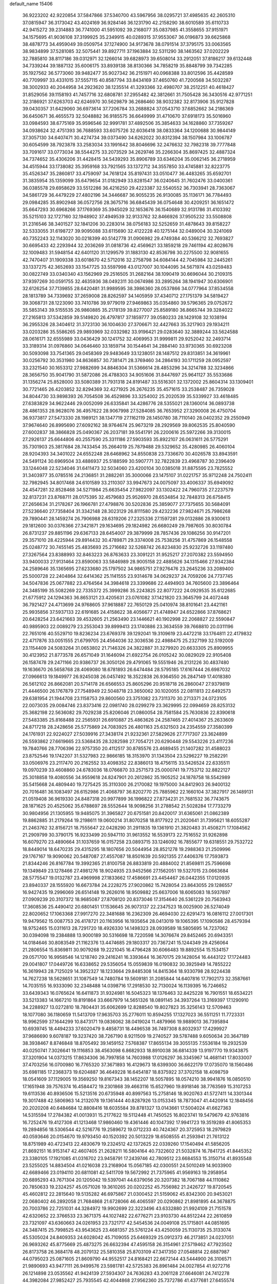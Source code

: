 default_name                                                                    
15406
  36.9223202  42.9220854  37.5847866  37.5340700  43.5967956  38.0295721
  37.4985635  42.2605310  37.0815947  36.3173042  43.4024169  36.9284146
  36.1231790  42.2158290  38.6010589  35.6110733  42.9415272  39.2314883
  36.7741000  41.5951092  39.2168077  35.0837985  41.3558655  37.9151971
  34.1575695  41.9036108  37.3199925  35.2349915  40.0289315  37.9553067
  36.0196873  39.6625868  38.4878773  34.4959049  39.0509754  37.1274900
  34.9173678  38.0791514  37.3795175  33.0063565  38.9834899  37.5281085
  32.5075441  39.8927711  37.1963884  32.5311290  38.1463562  37.0202229
  32.7885810  38.8117186  39.0312971  32.1266014  39.6828973  39.6508014
  33.2912051  37.8186217  39.6132448  34.7339244  39.1887132  35.6006175
  33.8939138  38.8130366  34.7858219  35.8848799  39.7342285  35.1927562
  36.5773060  39.9482477  35.9027342  36.2151971  40.0968388  33.8012596
  35.4428589  40.7709997  33.4331015  37.5557115  40.8587794  33.8434169
  37.4650760  41.7200568  34.5032287  38.3002933  40.2044958  34.2923620
  38.1235514  41.3293366  32.4980707  38.2512251  40.4618427  31.8529056
  39.1158193  41.7457716  32.6808781  37.2955482  42.3812661  31.7505428
  36.3430516  42.9771251  32.3186921  37.6263703  42.6246970  30.5629879
  36.2686460  38.9032382  32.8173906  35.9127828  39.0430357  31.6429060
  36.6973614  37.7206784  33.2688824  37.0543710  37.6852662  34.2186369
  36.6450671  36.4655573  32.5048882  36.9185575  36.6649999  31.4710670
  37.6918173  35.5016960  33.0984593  38.6775169  35.9596546  32.9991781
  37.4892506  35.3854633  34.1628860  37.7359267  34.0938624  32.4751393
  36.7688593  33.6075726  32.6036418  38.0833364  34.1200688  30.9844149
  37.3057130  34.6407471  30.4274734  39.0373490  34.6262022  30.8312394
  38.1507984  33.1006787  30.6054599  38.7923878  33.2583034  33.1991642
  38.8046696  32.2476632  32.7982318  39.7777848  33.7091617  33.0773034
  38.5544275  33.2073529  34.2629746  35.2266304  35.8697425  32.4887324
  34.7374652  35.4306206  31.4428415  34.5439293  35.8906789  33.6346204
  35.0062145  36.2718959  34.4515944  33.1738082  35.3959168  33.7921565
  33.1372712  34.3557850  33.4745881  32.8223775  35.4526347  35.2860817
  33.4759097  34.7618124  35.8197431  33.0510477  36.4483265  35.6592701
  31.3835954  35.1359099  35.6479654  31.0182949  33.8281547  36.0240645
  31.7602476  33.0400361  36.0385578  29.6958629  33.5512286  36.4216250
  29.4223387  32.5540552  36.7303941  28.7363067  34.5861729  36.4479229
  27.4802196  34.3446687  36.9055235  26.9130085  35.1136171  36.7784493
  29.0984285  35.8902948  36.0572756  28.3675716  36.6845439  36.0754648
  30.4209251  36.1651472  35.6647293  30.6968266  37.1769369  35.3945029
  32.1653676  36.1540689  32.9131786  31.4103392  35.5215103  32.1727160
  32.1948902  37.4949539  32.9133762  32.8466926  37.9505232  33.5508808
  31.2316546  38.3401527  32.1841206  30.2283014  38.0756183  32.5252659
  31.4878643  39.8158227  32.5333055  31.6198727  39.9095088  33.6115690
  32.4122228  40.1275144  32.0489004  30.3241069  40.7352243  32.1143020
  30.0218399  40.5142778  31.0906982  29.4749384  40.5366212  32.7693827
  30.6695433  42.2293944  32.2036269  31.0818736  42.4569621  33.1859218
  29.7461194  42.8028676  32.1009483  31.5948154  42.6401120  31.1299579
  31.1883130  42.8536798  30.2275500  32.9081655  42.7470407  31.1909338
  33.6018670  42.5712016  32.2758798  34.6084144  42.7045984  32.2445261
  33.1337275  42.3652693  33.1547725  33.5597998  43.0127007  30.1044095
  34.5671974  43.0259483  30.0822749  33.0340340  43.1562969  29.2516505
  31.2682164  38.1090419  30.6696044  30.2109315  37.9397269  30.0591755
  32.4635936  38.0492311  30.0674986  33.2895264  38.1941947  30.6306901
  32.6126254  37.7139855  28.6420481  31.9989595  38.3986360  28.0537866
  34.0777964  37.8534558  28.1813789  34.7339692  37.2659008  28.8262597
  34.1405959  37.4340712  27.1751379  34.5819427  39.3068731  28.1223090
  33.7410786  39.9779019  27.9469863  35.0354860  39.5796365  29.0752672
  35.5853143  39.5155535  26.9860885  35.2178139  39.8277007  25.8589180
  36.8665744  39.3284022  27.2165813  37.5342859  39.5149820  26.4797817
  37.1859777  39.0580233  28.1429108  32.1038194  36.2955326  28.3404612
  31.3723130  36.1004630  27.3706671  32.4427663  35.3217903  29.1934211
  33.0203286  35.5586265  29.9893969  32.0332982  33.9196421  29.0283640
  32.3889244  33.5624588  28.0616171  32.6555989  33.0436429  30.1241752
  32.4069953  31.9999811  29.9252042  32.2493714  33.3189314  31.0976860
  34.0646460  33.1859714  30.1544641  34.2884140  33.9730365  30.6923208
  30.5093098  33.7541365  29.0458369  29.9483649  33.1238051  28.1487512
  29.8313851  34.3619961  30.0256792  30.3531980  34.8636857  30.7381471
  28.3769460  34.2864193  30.1711259  28.0952597  33.2321540  30.1653312
  27.9882699  34.8846304  31.5366614  28.4853296  34.3214788  32.3234866
  28.3656750  35.9041790  31.5872086  26.4788303  34.9051606  31.8447697
  25.9641127  35.5533686  31.1356274  25.8528000  33.5080389  31.7931318
  24.8191487  33.5516301  32.1372002  25.8604314  33.1309401  30.7721465
  26.4203852  32.8294369  32.4271925  26.2676235  35.4571615  33.2538487
  26.7359028  34.8044730  33.9898393  26.7054508  36.4529896  33.3254002
  25.2020539  35.5339927  33.4618485  27.6383829  34.9622446  29.0052099
  26.6335841  34.4286776  28.5355021  28.1360014  36.0893738  28.4861353
  28.9628076  36.4957622  28.9067998  27.5284085  36.7653952  27.3290008
  26.4750704  36.9373817  27.5473330  28.1989121  38.1347719  27.1162119
  28.1450780  38.7110140  28.0402352  29.2550949  37.9674640  26.8995690
  27.6092162  38.9764674  25.9673219  28.2929569  39.8062535  25.8040590
  27.6002837  38.3866828  25.0490367  26.2037181  39.5541791  26.2200616
  25.5972266  39.3130015  27.2926137  25.6644806  40.2557590  25.3311186
  27.5903593  35.8922107  26.0631611  26.5775291  35.7301903  25.3817684
  28.7433454  35.2664019  25.7879488  29.5329652  35.4280985  26.4060104
  28.9204393  34.3401022  24.6552248  28.6468962  34.8550838  23.7336670
  30.4026578  33.8943591  24.5491124  30.6969504  33.4886937  25.5188599
  30.5907771  32.7822839  23.4968787  30.2396409  33.1244048  22.5234046
  31.6411473  32.5034060  23.4200104  30.0385018  31.8875595  23.7825552
  31.3403977  35.0785516  24.2136851  31.2882261  35.3000066  23.1475107
  31.0221757  35.9712248  24.7502411  32.7982945  34.8017468  24.6101589
  33.2110307  33.9947673  24.0075097  33.4006337  35.6949092  24.4547281
  32.8528468  34.5271984  25.6635454  27.9822097  33.1302422  24.7960735
  27.2237579  32.8137231  23.8768711  28.0175395  32.4579683  25.9526970
  28.6534854  32.7848313  26.6758415  27.2656634  31.2178267  26.1966781
  27.4798876  30.5202836  25.3859077  27.7375655  30.5684091  27.5236640
  27.7358404  31.3342148  28.3023129  26.8111580  29.4232236  27.9824671
  25.7986268  29.7890441  28.1459274  26.7906988  28.6319206  27.2325336
  27.1597281  29.0132886  28.9300613  29.1812600  30.0376366  27.3421871
  29.1634695  29.1824982  26.6680249  29.7987605  30.8030784  26.8731237
  29.8851196  29.6367133  28.6454007  29.3879999  28.7857436  29.1086256
  30.9147201  29.3571010  28.4225944  29.8914432  30.4789871  29.3374008
  25.7538256  31.4757869  26.1548558  25.0248772  30.7455145  25.4835693
  25.2716682  32.5268742  26.8234830  25.9232726  33.1197480  27.3267564
  23.8388993  32.8463223  26.8763633  23.3091221  31.9525217  27.2070382
  23.5594950  33.9400033  27.9131464  23.8590063  33.5846989  28.9005158
  22.4885626  34.1315466  27.9342384  24.2589646  35.1365695  27.6233680
  25.1797502  34.9865751  27.9276476  23.2645236  33.2089400  25.5000728
  22.2404864  32.6414362  25.1141555  23.9314678  34.0629237  24.7059206
  24.7737745  34.5047836  25.0677882  23.4764564  34.3984618  23.3399686
  22.4494903  34.7605600  23.3896464  24.3485199  35.5082269  22.7335372
  25.3999286  35.2243825  22.8077222  24.0929535  35.6122685  21.6775912
  24.1294363  36.8653121  23.4205631  23.0761082  37.1421820  23.3645799
  24.4072448  36.7921427  24.4713699  24.9768605  37.9618887  22.7650129
  25.0410974  38.8101641  23.4421161  25.9935856  37.5937133  22.6191685
  24.4158622  38.4056677  21.4748947  24.6522866  37.8768621  20.6428254
  23.6421663  39.4532605  21.2563490  23.1446621  40.1902998  22.2068827
  22.5590847  40.9895903  22.0089279  23.2553043  39.8999413  23.1740886
  23.3634559  39.7668810  20.0311196  22.7651016  40.5529710  19.8236234
  23.6769378  39.1292041  19.3109619  23.4472218  33.1764811  22.4179832
  22.4717876  33.0051555  21.6799705  24.4564036  32.3036536  22.4988475
  25.2327199  32.5192009  23.1154409  24.5083264  31.0653802  21.7146326
  24.3822887  31.3279920  20.6633305  25.8909955  30.4123952  21.8773578
  26.6571049  31.1646094  21.6922754  26.0105242  30.0829029  22.9105408
  26.1587478  29.2471166  20.9386737  26.3050126  29.4791065  19.5551946
  26.2131226  30.4837480  19.1636670  26.5658768  28.4069080  18.6781893
  26.6474484  28.5795185  17.6167444  26.6987032  27.0966613  19.1849977
  26.9245038  26.0457492  18.3522838  26.9364550  26.2847149  17.4018380
  26.5612102  26.8662081  20.5714178  26.6566553  25.8605296  20.9518718
  26.2860047  27.9379819  21.4446500  26.1767879  27.7548949  22.5048718
  23.3650062  30.1020055  22.0811813  22.6492573  29.6381954  21.1944708
  23.1158753  29.8600560  23.3751082  23.7311370  30.2713371  24.0723105
  22.0073035  29.0084746  23.8373416  22.0981740  28.0299279  23.3629995
  22.0994659  28.8253132  25.3682198  22.5636082  29.7029238  25.8206046
  21.0860054  28.7581584  25.7630836  22.8390618  27.5483385  25.8168488
  22.2565931  26.6910887  25.4863626  24.2587465  27.4014367  25.2633609
  24.8717218  28.2428656  25.5775869  24.7083925  26.4801163  25.6321503
  24.2354559  27.3580399  24.1761931  22.9224027  27.5039916  27.3438174
  21.9232361  27.5829626  27.7717307  23.3624899  26.5593862  27.6619665
  23.5368435  28.3282598  27.7054721  20.6290448  29.5543226  23.4117236
  19.7840766  28.7706396  22.9757350  20.4112517  30.8785576  23.4689455
  21.1407282  31.4588023  23.8752546  19.1742207  31.5327983  22.9866185
  18.3153970  31.1343504  23.5296227  19.2582291  33.0506976  23.2117470
  20.2162552  33.4098352  22.8386013  18.4756115  33.5426524  22.6335511
  19.0970239  33.4608860  24.6783036  18.0766870  33.2571573  25.0000741
  19.7753712  32.8822127  25.3018858  19.4080556  34.9559618  24.8247901
  20.2612862  35.1905252  24.1878758  18.5542989  35.5415668  24.4809440
  19.7275425  35.3110300  26.2170082  19.1975000  34.8412903  26.9400132
  20.7016481  36.1083497  26.6152986  21.4068797  36.8202770  25.7885962
  22.1660104  37.3827917  26.1489131  21.0519408  36.9619330  24.8487318
  20.9977899  36.1996822  27.8734231  21.7681532  36.7743675  28.1871625
  20.4525062  35.6788697  28.5552644  18.9098256  31.2788542  21.5028284
  17.7733279  30.9804956  21.1305955  19.9485075  31.3965827  20.6751581
  20.8420017  31.6365061  21.0862389  19.8862885  31.2179264  19.2198611
  19.0600214  31.8070258  18.8177922  21.2020641  31.7395621  18.6055287
  21.2463762  32.8156721  18.7555647  22.0428290  31.2911835  19.1361910
  21.3820483  31.4508271  17.1084562  21.2909799  30.3790175  16.9233499
  20.5947110  31.9613552  16.5539173  22.7516552  31.9262898  16.6079270
  23.4890664  31.1037659  16.0157258  23.0893715  33.1246092  16.7855677
  19.6318551  29.7532722  18.8449014  18.6470235  29.4315295  18.1807656
  20.5044954  28.8521278  19.2988363  21.2509996  29.1767167  19.9090062
  20.5487087  27.4557087  18.8501639  20.5921355  27.4406376  17.7593873
  21.8344246  26.8167784  19.3992365  21.8100758  26.8833819  20.4884002
  21.8569811  25.7596698  19.1349849  23.1278466  27.4981276  18.9024935
  23.9452566  27.1562051  19.5327015  23.0663684  28.5775547  19.0132787
  23.4969998  27.1833662  17.4586691  23.4454467  26.0442355  17.0120935
  23.8940337  28.1555920  16.6673784  24.2228275  27.9020862  15.7428054
  23.8643055  29.1286557  16.9427435  19.2996069  26.6514148  19.2626016
  18.9509882  25.6637006  18.6065083  18.5937897  27.0909239  20.3107372
  18.9685087  27.8708120  20.8373046  17.3154640  26.5361229  20.7563943
  17.3608536  25.4490412  20.6801451  17.1536645  26.9073137  22.2347523
  18.0025900  26.5274049  22.8020652  17.1063368  27.9917270  22.3481688
  16.2362309  26.4694030  22.6291473  16.0816112  27.0017301  19.9479562
  15.0087753  26.4178721  20.1163956  16.1935654  28.0413019  19.1065395
  17.1090586  28.4579394  18.9752465  15.0311613  28.7291720  18.4926330
  14.1498323  28.0939589  18.5805695  14.7237062  30.0394098  19.2384888
  13.9000189  30.5316698  18.7220598  14.3076674  29.8452465  20.6943351
  14.0184646  30.8083549  21.1162376  13.4474685  29.1803317  20.7367241
  15.1244349  29.4256064  21.2806554  15.8369811  30.9079268  19.2221045
  16.4796428  30.6066483  19.8892554  15.1534157  29.0571700  16.9958546
  14.1218740  29.2416241  16.3393644  16.3670175  29.1428054  16.4443122
  17.1724483  29.0041807  17.0449726  16.6338652  29.5356054  15.0559839
  16.0190832  30.3925949  14.7855222  16.3619943  28.7125029  14.3952327
  18.1233664  29.8485308  14.8415364  18.9330798  28.9224438  14.7627238
  18.5628651  31.1087549  14.7480784  19.5609181  31.2085844  14.6407816
  17.7902173  32.3587661  14.7035155  16.9333090  32.2348488  14.0398716
  17.2918530  32.7130024  16.1139395  16.7246652  33.6439343  16.0765624
  16.6411873  31.9324981  16.5045323  18.1376463  32.8425228  16.7901551
  18.6534221  33.5213383  14.1667210  19.8191864  33.6667979  14.5651326
  18.0891145  34.3937264  13.3169397  17.1290910  34.2288927  13.0272810
  18.7804431  35.6062699  12.8288540  19.8027823  35.3256143  12.5709463
  18.1077080  36.1180659  11.5413709  17.9635703  35.2776011  10.8594255
  17.1327023  36.5511251  11.7723331  18.9962599  37.1644299  10.8473171
  19.0836062  38.0419024  11.4879966  19.9889013  36.7395894  10.6939745
  18.4494233  37.6020479   9.4858731  18.4496538  36.7497308   8.8032937
  17.4299927  37.9686690   9.6078187  19.3237420  38.7267190   8.9211509
  19.2740527  39.5787488   9.6050634  20.3647189  38.3938467   8.8746848
  18.8705492  39.1459152   7.5768387  17.8655134  39.3055135   7.5536184
  19.2932539  40.0250741   7.3026641  19.1116853  38.4563098   6.8682933
  18.8910038  36.6814339  13.9197770  19.9343875  37.3201904  14.0373215
  17.8634306  36.7997858  14.7603988  17.0126297  36.3345967  14.4681141
  17.8033007  37.4703256  16.0700980  16.7765320  37.3671893  16.4129673
  18.6399300  36.6622179  17.0735070  18.1560486  35.6981185  17.2368373
  19.6204887  36.4649228  16.6454187  18.8375922  37.3702158  18.4098759
  18.0541609  37.1129005  19.3569250  19.8167343  38.1452207  18.5057895
  18.0574210  38.9941876  16.0850510  17.1651948  39.7576374  16.4584472
  19.2301868  39.4663116  15.6527960  19.8918146  38.7763569  15.3107253
  19.6113536  40.8936506  15.5213516  20.6735948  40.8997563  15.2758146
  18.9020763  41.5727411  14.3301344  19.3017488  42.5806963  14.2132078
  19.1361444  40.8287926  13.0153345  18.7873047  41.4420914  12.1848456
  20.2020208  40.6484684  12.8808416  18.6035584  39.8781327  13.0143661
  17.5004024  41.6627363  14.5315594  17.2784382  41.0013931  15.2177622
  19.5112448  41.7450525  16.8023741  19.5479679  42.9763816  16.7252476
  19.4127308  41.1213468  17.9860460  19.4361446  40.1047392  17.9941723
  19.3519289  41.8065353  19.2894856  18.5306544  42.5216776  19.2589672
  19.0712233  40.7424367  20.3725953  18.2979829  40.0593646  20.0154670
  19.9793450  40.1520392  20.5013229  18.6508555  41.2593941  21.7613122
  18.8751989  40.4723413  22.4830679  19.2324512  42.1372625  22.0339260
  17.1540494  41.5856205  21.8692151  16.9153147  42.4607405  21.2628211
  16.5804164  40.7322602  21.5032874  16.7841725  41.8445352  23.3380105
  17.1921085  41.0316702  23.9458791  17.2439746  42.7809512  23.6684553
  15.3150714  41.8935548  23.5255025  14.8834504  41.0216038  23.2168904
  15.0567185  42.0300551  24.5010249  14.9033900  42.6689466  23.0194110
  20.6811081  42.5411709  19.5672992  21.7375965  41.9569163  19.2958954
  20.6895293  43.7671304  20.1205042  19.5397041  44.6379056  20.3207382
  18.7067188  44.1110862  20.7850633  19.2324257  45.0571026  19.3610265
  20.0202252  45.7556982  21.2426727  19.8720545  45.4602812  22.2815640
  19.5135282  46.6975867  21.0300452  21.5159062  45.8342300  20.9453021
  22.0680402  46.2892058  21.7684868  21.6728066  46.4065597  20.0290862
  21.8981895  44.3678875  20.7003786  22.7251031  44.3284972  19.9902699
  22.3223496  43.6332880  21.9924109  21.7151578  42.6320652  22.3766533
  23.3671375  44.1027482  22.6776271  23.9103730  44.8512244  22.2610859
  23.7321097  43.6360663  24.0261953  23.7321717  42.5454536  24.0049108
  25.1715801  44.0851695  24.3487415  25.7998525  43.9543625  23.4681357
  25.5761224  43.4250059  25.1130735  25.3133074  45.5305024  24.8409353
  24.6028042  45.7109055  25.6469329  25.0912373  46.2173851  24.0237051
  26.9693262  45.8775669  25.4873275  26.6632394  47.4595158  26.3154961
  27.5719462  47.7923502  26.8173758  26.3684178  48.2079132  25.5810358
  25.8703109  47.3417350  27.0548814  22.6887987  44.0795023  25.0871605
  21.8609790  44.9552517  24.8168421  22.6672144  43.5444900  26.3106571
  21.9890693  43.9477111  26.9499576  23.5981781  42.5725383  26.8961484
  24.0027854  41.9272716  26.1214898  23.0535562  41.9424139  27.5934307
  24.7636283  43.2061128  27.6646081  24.7412278  44.3982084  27.9852427
  25.7935545  42.4044868  27.9562360  25.7372786  41.4377681  27.6455574
  27.0629980  42.8617853  28.5550189  26.9057143  43.8196970  29.0535831
  27.5531221  41.8462442  29.6017941  27.7405269  40.8914641  29.1082354
  28.5000868  42.1995984  30.0108049  26.5797725  41.6051599  30.7692159
  27.0293068  40.8734949  31.4370714  25.6431956  41.1936924  30.3921835
  26.2795520  42.8632791  31.5859325  27.2271223  43.3167145  31.8845189
  25.7244722  43.5699121  30.9681227  25.4864560  42.5385853  32.7839171
  25.0486313  41.6230588  32.8226935  25.4067687  43.2564616  33.8868972
  25.9849425  44.4124726  34.0296683  25.9296218  44.8702018  34.9233741
  26.4546237  44.8490007  33.2405881  24.7224941  42.8285099  34.9037837
  24.7173999  43.3898378  35.7410990  24.1452416  42.0037834  34.8139820
  28.1340559  43.1048339  27.4868447  28.2196529  42.3599663  26.5104426
  28.9794662  44.1165713  27.6712180  28.9025669  44.6394357  28.5392357
  30.1079816  44.4083287  26.7751275  29.7784517  44.2528928  25.7480233
  30.5468786  45.8703352  26.8996965  31.0483246  46.0233444  27.8570560
  29.6710687  46.5184787  26.8538213  31.4276240  46.1994767  25.8359065
  30.9028170  46.7310747  25.1931234  31.3005292  43.4840609  27.0394227
  31.5211085  43.0463163  28.1734867  32.1016503  43.2164100  26.0076529
  31.8552309  43.6001445  25.1014031  33.3485466  42.4587009  26.1113725
  33.7548734  42.5575502  27.1175280  33.1430235  41.4044366  25.9323638
  34.4149797  42.9190708  25.1167294  34.1009585  43.3987242  24.0207444
  35.6849938  42.7673461  25.4911555  35.8659182  42.4369330  26.4362343
  36.8450306  43.0729558  24.6527968  36.6816078  44.0445376  24.1813874
  38.0603751  43.2039350  25.5788834  38.2126747  42.2776598  26.1321214
  38.9534704  43.4317210  24.9957193  37.8942385  44.0135290  26.2916969
  37.0884425  42.0571653  23.5085162  37.9194532  42.3181333  22.6330191
  36.3881934  40.9137356  23.4759628  35.8394817  40.6827266  24.3002985
  36.4237530  39.9363592  22.3615849  36.5729154  40.4955935  21.4390659
  37.6273440  38.9880305  22.5150613  38.4965560  39.5773488  22.7778503
  37.4520200  37.9122155  23.5805764  37.1978089  38.3720675  24.5337396
  36.6663380  37.2117682  23.3011812  38.3927697  37.3749722  23.6938043
  37.9049761  38.3210237  21.3024094  37.0792558  37.8736214  21.0659846
  35.1283394  39.1306961  22.1611187  35.1017414  38.2160543  21.3327568
  34.0680789  39.4187810  22.9213261  34.1232165  40.2051692  23.5515641
  32.8541543  38.5926125  23.0147731  33.1382479  37.6131877  23.3935981
  31.8856270  39.2180585  24.0249672  30.9447888  38.6645075  24.0213846
  32.3198057  39.1720743  25.0251031  31.6531157  40.5685816  23.6768157
  30.7509269  40.8247787  23.9743896  32.1514350  38.3658586  21.6709460
  31.8943640  37.2144882  21.3174636  31.8959518  39.4201181  20.8811909
  32.1231825  40.3385287  21.2465946  31.2500978  39.3009201  19.5558407
  30.2974069  38.7800914  19.6708365  30.9679943  40.6916002  18.9513908
  31.9150740  41.2017088  18.7843998  30.4930716  40.5483283  17.9790909
  30.0625748  41.6074327  19.7992894  29.0869408  41.1389188  19.9376318
  30.5194724  41.7788143  20.7738967  29.8901129  42.9540331  19.0795192
  30.8798546  43.3446662  18.8339144  29.3423773  42.7853301  18.1494998
  29.1797525  43.9642067  19.8872387  28.8281562  43.6936720  20.7914326
  28.9253082  45.2068506  19.5085610  29.2424168  45.6874276  18.3452554
  28.9920859  46.6474788  18.1441499  29.7792102  45.1331022  17.6839889
  28.3405264  46.0446418  20.3044919  28.1535941  46.9757357  19.9501875
  28.2177467  45.8113138  21.2829506  32.0920810  38.4438602  18.5961655
  31.5738485  37.5149319  17.9760935  33.4101950  38.6867298  18.5450933
  33.7550197  39.4552284  19.1112157  34.3768518  37.9336071  17.7180084
  34.0713349  38.0128139  16.6720179  35.7642268  38.5821903  17.8793563
  35.6519510  39.6563399  17.7410011  36.1400539  38.4104399  18.8882902
  36.7962044  38.0709436  16.8616914  36.4100565  38.2485135  15.8596897
  36.9570488  36.9999504  16.9928029  38.1350664  38.8056181  17.0187079
  37.9553074  39.8775679  17.0702049  38.6208430  38.4898083  17.9434896
  39.0518141  38.5245693  15.8254010  39.3357399  37.4674648  15.8300050
  38.4986989  38.7092363  14.8993322  40.2603901  39.3798231  15.8650357
  40.9037288  39.1193251  15.1199786  40.0315525  40.3671564  15.7634830
  40.7805829  39.2452239  16.7249244  34.4164543  36.4442219  18.0791452
  34.4267758  35.5833693  17.1899194  34.4129687  36.1474786  19.3802441
  34.4116540  36.9184131  20.0391452  34.3993315  34.7931388  19.9219828
  35.1909643  34.2165569  19.4405479  34.7117729  34.8650231  21.4210253
  34.7062760  33.8598227  21.8441992  35.6964203  35.3079656  21.5757095
  33.9621400  35.4699251  21.9320872  33.0706805  34.0667597  19.6474757
  33.1051861  32.9128096  19.2306299  31.9185496  34.7315476  19.7967174
  31.9514043  35.6747326  20.1735493  30.5950743  34.1659743  19.4967024
  30.4858123  33.2379240  20.0582360  29.5252928  35.1608864  19.9900620
  29.6329967  35.2760817  21.0697109  29.7198678  36.1324211  19.5332127
  28.0661191  34.7758200  19.6749594  27.9241325  34.7290142  18.5953379
  27.6665951  33.4321159  20.2863873  28.2453332  32.6268635  19.8364353
  27.8346315  33.4465972  21.3629594  26.6104133  33.2446971  20.0918793
  27.1308471  35.8454059  20.2379031  27.3578545  36.8096225  19.7821453
  26.0982891  35.5877140  20.0020686  27.2513423  35.9173156  21.3185154
  30.4289332  33.8159234  18.0057734  30.0112554  32.7069873  17.6688254
  30.8207970  34.7195662  17.1034914  31.1062459  35.6405481  17.4281759
  30.7686360  34.4718861  15.6542554  29.7577152  34.1450552  15.4043687
  31.0280393  35.8015872  14.9227070  30.3687942  36.5520670  15.3620370
  32.0523362  36.1273545  15.1019523  30.7292358  35.7755860  13.4133587
  29.7617808  35.2962539  13.2520538  30.6507908  36.8087081  13.0739188
  31.8022418  35.0992072  12.5556127  33.0147905  35.2840037  12.8200650
  31.4547752  34.3847729  11.5818094  31.7265703  33.3424800  15.2179182
  31.4258082  32.6122525  14.2702995  32.8375283  33.1529418  15.9469817
  33.0014541  33.7970494  16.7094677  33.7451318  31.9973874  15.8012288
  33.9322479  31.8297308  14.7429244  35.1010201  32.2531384  16.4888849
  34.9475848  32.4110762  17.5552680  36.0948649  31.1048575  16.3077852
  35.7540940  30.2219384  16.8488538  36.1964665  30.8585464  15.2505081
  37.0674782  31.3938050  16.7075991  35.7264945  33.3997777  15.9547636
  35.2655837  34.1749653  16.3192697  33.1245448  30.7084941  16.3491142
  33.1408195  29.6838247  15.6698985  32.5323693  30.7480698  17.5488077
  32.5420271  31.6266317  18.0569096  31.9025863  29.6010460  18.2121913
  32.6686025  28.8481296  18.4010227  31.3243659  30.0677490  19.5650695
  32.1464545  30.3888986  20.2067386  30.6903454  30.9340167  19.3841974
  30.4742670  29.0260210  20.3201916  29.6495377  28.6969973  19.6889503
  31.2948902  27.8065506  20.7456868  30.6622966  27.1241647  21.3133630
  31.6632568  27.2805918  19.8655239  32.1366175  28.1186848  21.3639561
  29.8779473  29.6648111  21.5736739  30.6699433  29.9493519  22.2661139
  29.3011132  30.5485130  21.2995351  29.2046012  28.9580352  22.0555503
  30.8382529  28.9501142  17.3213623  30.8111081  27.7247135  17.2139026
  30.0310808  29.7498733  16.6098079  30.0935793  30.7517167  16.7749059
  29.0434883  29.2419782  15.6432054  28.3506387  28.5971481  16.1822360
  28.2552697  30.4253491  15.0548465  27.9447907  31.0840187  15.8682178
  28.9008452  30.9905158  14.3822419  27.0007106  29.9533512  14.2988498
  27.2881645  29.2401910  13.5260458  26.3315737  29.4515631  14.9988383
  26.2416333  31.0971520  13.6155851  26.8920705  31.5751823  12.8850498
  25.4057124  30.6685030  13.0621819  25.7058261  32.0782352  14.5782514
  24.9189301  31.7753156  15.1518237  26.0422500  33.3488301  14.6990892
  27.0151610  33.9023517  14.0369881  27.1394612  34.9050125  14.1384655
  27.5784925  33.3596580  13.3945078  25.3979888  34.1261618  15.5116544
  25.6287302  35.1105193  15.5084133  24.6017463  33.7596389  16.0304565
  29.6797947  28.3715519  14.5483779  29.1390393  27.3115181  14.2354157
  30.8442392  28.7649594  14.0199469  31.2535280  29.6157714  14.3854466
  31.5888069  28.0328499  12.9730578  30.8780438  27.6609074  12.2312839
  32.5507704  29.0034331  12.2620224  33.1976109  29.4907138  12.9924189
  33.1736423  28.4368881  11.5690017  31.7763546  30.0589499  11.4558570
  31.1492233  29.5375708  10.7324290  31.1273446  30.6363933  12.1145512
  32.6834414  31.0231762  10.6837013  32.0703118  31.5081348   9.9232487
  33.4642692  30.4650206  10.1644374  33.2494482  32.0830931  11.5402169
  32.6454157  32.8783296  11.7280773  34.4750757  32.1735993  12.0189536
  35.3696150  31.2414724  11.8786176  36.2851842  31.3385862  12.2864358
  35.1703178  30.4418988  11.2839627  34.8290985  33.2324096  12.6774343
  35.7798875  33.3538551  12.9909378  34.1642509  33.9970865  12.7665566
  32.3253886  26.7849726  13.4830097  32.6433847  25.8994728  12.6855081
  32.5723319  26.6748001  14.7913608  32.3511863  27.4725603  15.3738971
  33.1566862  25.4734955  15.4266001  33.7715732  24.9484841  14.6940582
  34.0905249  25.8637233  16.5942093  33.5062990  26.3741557  17.3613172
  34.7629639  24.6383229  17.2268568  34.0248664  23.9378389  17.6114743
  35.3784089  24.1259225  16.4859918  35.3999944  24.9531939  18.0527080
  35.2176233  26.8000181  16.1358063  34.8124018  27.7252991  15.7324197
  35.8569512  27.0501338  16.9830293  35.8211467  26.3121884  15.3692507
  32.0763865  24.4838588  15.8936893  32.1987508  23.2804954  15.6578135
  31.0057760  24.9707446  16.5294495  30.9503225  25.9748099  16.6690083
  30.0165338  24.1470837  17.2371864  30.5206958  23.5734250  18.0148915
  29.2988068  24.8118771  17.7173420  29.2253361  23.1693003  16.3626746
  28.8833914  22.0828936  16.8300870  28.9898628  23.4957426  15.0868604
  29.2876562  24.4043815  14.7643099  28.2208236  22.6376622  14.1745669
  27.2276201  22.5055939  14.5955014  28.0831233  23.2788293  12.7855668
  29.0508001  23.6747648  12.4774395  27.8048038  22.4983868  12.0756077
  27.0377280  24.3878432  12.6735385  26.8647139  24.8883994  11.5350892
  26.3619624  24.7340371  13.6718409  28.8068962  21.2292217  14.0281783
  28.0609585  20.2574225  14.1659283  30.1219245  21.1149111  13.8060989
  30.6547919  21.9662501  13.6713743  30.8289142  19.8315224  13.7236030
  30.3663274  19.2085551  12.9610869  31.8637067  20.0125183  13.4346232
  30.8331742  19.0608086  15.0468521  30.5742465  17.8594110  15.0660785
  31.0214072  19.7560844  16.1730501  31.1896014  20.7498939  16.0946300
  30.9902650  19.1541771  17.5209668  31.7111025  18.3364246  17.5499623
  31.4088517  20.1965340  18.5816366  30.7106763  21.0330214  18.5573118
  31.4110508  19.6243020  20.0031679  32.0996070  18.7807435  20.0606090
  31.7393175  20.3915209  20.7026299  30.4096056  19.3046517  20.2885188
  32.8185941  20.7350400  18.2962699  33.1405623  21.4028862  19.0937674
  33.5266019  19.9087703  18.2274892  32.8363415  21.2914044  17.3605078
  29.6109720  18.5511929  17.8290043  29.5100541  17.4508021  18.3729984
  28.5355179  19.2263478  17.4162193  28.6829117  20.1433314  17.0024760
  27.1570770  18.7301018  17.5211284  27.0125222  18.2916051  18.5099298
  26.1920256  19.9192212  17.3754361  26.4511654  20.4669121  16.4691062
  25.1662797  19.5595723  17.2856116  26.2874435  20.8607708  18.5889959
  25.6097385  20.5180845  19.3706325  27.2994350  20.8240727  18.9874943
  25.9878370  22.3226353  18.2754012  25.1585022  22.6657783  17.4393145
  26.6421672  23.2321366  18.9615295  26.5128151  24.2043842  18.7067144
  27.3801315  22.9510561  19.5973746  26.8529546  17.6221831  16.4976281
  26.1648475  16.6516911  16.8272797  27.3997429  17.7122880  15.2773429
  27.9144021  18.5591857  15.0510049  27.3188911  16.6664195  14.2399053
  26.2715729  16.4131796  14.0779569  27.8755504  17.2413124  12.9249668
  27.3352796  18.1629978  12.7026109  28.9299224  17.4804812  13.0518337
  27.7248828  16.3025399  11.7192960  28.4112403  15.4612647  11.8198223
  26.7060267  15.9158238  11.6889732  28.0004319  17.0305545  10.3954696
  27.3108265  17.8675594  10.2944300  27.7885908  16.3337289   9.5830502
  29.4020592  17.4788883  10.2707932  30.0939578  16.7572886  10.1101840
  29.8847338  18.7091929  10.2493616  29.1647157  19.7856585  10.4028050
  29.5970531  20.6943021  10.3170178  28.1530030  19.7193994  10.4538628
  31.1621827  18.8630297  10.0767276  31.5718919  19.7796636   9.9591190
  31.7234943  18.0412670   9.8979984  28.0122587  15.3708520  14.6729166
  27.5501373  14.2853643  14.3133136  29.0488861  15.4658354  15.5070887
  29.4408263  16.3891471  15.6575213  29.6321714  14.3344172  16.2269986
  29.7294766  13.4986480  15.5315786  31.0511290  14.6908917  16.7235133
  31.0048641  15.5483397  17.3930326  31.4622663  13.8507310  17.2828040
  32.0162438  15.0066167  15.5939797  31.8803003  14.5098324  14.4808019
  33.0076367  15.8321222  15.8263995  33.6105910  16.0983578  15.0602111
  33.1536987  16.2308222  16.7495530  28.7154420  13.8381747  17.3599712
  28.2146799  12.7177275  17.2823558  28.4798212  14.6448836  18.3999293
  28.8849571  15.5757511  18.3828671  28.0586187  14.1229613  19.7106068
  28.3373569  13.0685570  19.7471378  28.8793867  14.8116336  20.8141253
  28.5758220  15.8578382  20.8698100  28.6491269  14.3462145  21.7735082
  30.3780386  14.7499466  20.6114189  31.1294949  13.6252824  20.3442254
  30.7761306  12.6717446  20.2184360  32.4132437  13.9986634  20.2088794
  33.2312789  13.3214653  19.9833602  32.5368698  15.3309508  20.3771359
  31.2413200  15.8119439  20.6189491  30.9631824  16.8427699  20.7855150
  26.5452409  14.1372476  20.0254989  26.1595410  13.6893796  21.1039386
  25.6551862  14.5971657  19.1351483  25.9928470  14.9959889  18.2665244
  24.2120670  14.7092131  19.4520876  24.1107557  15.3836767  20.3008909
  23.4660453  15.3494512  18.2721400  23.9108793  16.3244566  18.0741189
  23.6078662  14.7147014  17.3981429  21.9570094  15.5584296  18.5139112
  21.8279747  16.1806231  19.4021395  21.4767890  14.5953800  18.6915058
  21.2582355  16.2237668  17.3206874  21.7916924  16.1835155  16.1920157
  20.1492080  16.7975202  17.4722895  23.5458655  13.3828311  19.8788148
  22.7074499  13.3861783  20.7778054  23.9471880  12.2350725  19.3222722
  24.6489649  12.2658958  18.5967568  23.4437261  10.9150666  19.7663688
  22.3544215  10.9205683  19.7150281  23.9522027   9.7839854  18.8610786
  23.6897790   8.8264626  19.3130181  23.3283166   9.8428818  17.4690048
  23.4861907  10.8180425  17.0089012  23.7714074   9.0721214  16.8411275
  22.2567922   9.6578803  17.5457049  25.3565471   9.8501564  18.7269921
  25.5411246  10.3586616  17.9077814  23.8206884  10.5962435  21.2189511
  23.0002762  10.0451413  21.9609490  25.0175531  10.9976879  21.6608685
  25.6246466  11.4811589  21.0140673  25.4545098  10.8969609  23.0525800
  25.2170305   9.8973828  23.4226923  26.9764758  11.0743810  23.1080235
  27.4580098  10.3332180  22.4716801  27.2615172  12.0728221  22.7780009
  27.3233468  10.9325709  24.1317030  24.7384822  11.9148205  23.9589989
  24.4313075  11.5886499  25.1070122  24.4157263  13.1121006  23.4503928
  24.7580317  13.3390994  22.5215122  23.5998786  14.1130546  24.1536922
  24.0184939  14.2773840  25.1470263  23.6145668  15.4508497  23.3926243
  23.1613178  15.2986217  22.4149226  22.9604415  16.1378155  23.9273145
  24.9464988  16.1653413  23.1941648  26.0899595  15.8609864  23.9635819
  26.0676814  15.0780984  24.7060295  27.2791023  16.5910872  23.7886457
  28.1446574  16.3583022  24.3955253  27.3367011  17.6327851  22.8473017
  28.2499210  18.1980076  22.7264766  26.2024397  17.9406798  22.0764086
  26.2378115  18.7412517  21.3534348  25.0116853  17.2148824  22.2565984
  24.1361916  17.4731481  21.6777095  22.1480342  13.6448767  24.3547007
  21.6045917  13.7995734  25.4478869  21.5299114  13.0182026  23.3472520
  21.9957375  12.9885041  22.4438847  20.1883762  12.4298905  23.4553229
  19.5135186  13.2012801  23.8276920  19.7057189  12.0184636  22.0493938
  19.7696897  12.8904459  21.3957746  20.3515836  11.2381487  21.6451147
  18.2492532  11.5254918  22.0616863  17.6589665  12.2184940  22.6619604
  18.1964981  10.5431628  22.5318395  17.6034566  11.4358076  20.6772227
  18.2183804  11.1361471  19.6585724  16.3097178  11.6341868  20.5969742
  15.8518041  11.5721029  19.6945770  15.7676722  11.8520370  21.4221929
  20.1500328  11.2683873  24.4714650  19.1943530  11.1536335  25.2453349
  21.2278177  10.4762753  24.5422141  21.9493268  10.5945617  23.8430491
  21.4316643   9.4450666  25.5656209  20.5617939   8.7883835  25.6037208
  22.2998150   8.8473537  25.2899947  21.6753308  10.0281392  26.9632097
  21.0896044   9.5708150  27.9411202  22.4430815  11.1160870  27.0722174
  22.9349760  11.4483316  26.2511811  22.6130082  11.8458687  28.3339796
  22.9368980  11.1297234  29.0899075  23.7212129  12.9014791  28.1782909
  24.6136584  12.4302614  27.7666497  23.3914840  13.6679389  27.4775466
  24.0905392  13.5798358  29.5048386  23.2039988  14.0716233  29.9022175
  24.8290921  14.3556558  29.2986724  24.7592890  12.4924599  30.7998413
  26.3562198  12.0365703  30.0649319  26.9249104  11.4355382  30.7750496
  26.1978277  11.4552891  29.1566079  26.9231697  12.9369102  29.8238656
  21.2832332  12.4521744  28.8185054  21.0000996  12.4472239  30.0134617
  20.4069130  12.8952127  27.9093264  20.7040595  12.9455539  26.9400467
  19.0451251  13.3175177  28.2520047  19.1249136  14.0027974  29.0964462
  18.4471724  14.1034098  27.0702088  19.1006380  14.9515533  26.8623207
  18.4399235  13.4623970  26.1895429  17.0148619  14.6292934  27.2939148
  16.3377792  13.7880183  27.4388301  16.9115085  15.5658487  28.5021230
  17.5967635  16.4052030  28.3874817  15.8912406  15.9387634  28.5783486
  17.1382195  15.0241011  29.4182568  16.5608884  15.4060068  26.0578820
  15.5227138  15.7124913  26.1816150  17.1794495  16.2911037  25.9118982
  16.6241642  14.7697797  25.1750226  18.1586028  12.1465976  28.7267443
  17.3839991  12.3360472  29.6599997  18.3119619  10.9284381  28.1834091
  18.9505184  10.8391003  27.3994599  17.6878816   9.6970019  28.7270507
  16.6141962   9.8614284  28.8333681  17.9093341   8.5458961  27.7200515
  18.9764678   8.4287677  27.5513008  17.4589597   8.8339296  26.7682435
  17.3536031   7.1645086  28.1187386  17.7802281   6.8565522  29.0712171
  16.2674035   7.2089144  28.2073146  17.7521857   6.1438351  27.0389681
  17.2590196   6.4145260  26.1033377  18.8263830   6.2202776  26.8688815
  17.3947418   4.7474214  27.3725515  16.4121576   4.4993208  27.3227265
  18.2449128   3.7421720  27.5306319  19.5167408   3.8977430  27.7433990
  20.1025442   3.0735187  27.7922161  19.8858111   4.8236553  27.9238597
  17.8577037   2.5039976  27.4724087  18.5765489   1.7906637  27.5329611
  16.9108112   2.2676991  27.2229128  18.2104494   9.3649915  30.1376069
  17.4225645   8.9749675  31.0001994  19.5091997   9.5722460  30.3907846
  20.0871154   9.8048072  29.5888469  20.1899501   9.3411942  31.6822546
  19.8749769   8.3656446  32.0607808  21.7056147   9.2780095  31.4011172
  21.8646315   8.6096913  30.5519463  22.0667568  10.2681873  31.1222951
  22.5480536   8.7566218  32.5769615  22.5181049   9.4781631  33.3925258
  22.1315546   7.8094479  32.9221709  24.0052702   8.5306471  32.1335239
  24.0010727   7.8374903  31.2898876  24.4454331   9.4699956  31.7938554
  24.8779877   7.9118589  33.2346442  24.3218367   7.0958920  33.7054978
  25.7674227   7.4802734  32.7659633  25.3026238   8.8963957  34.2582975
  24.5102421   9.3695701  34.6894439  25.8267787   8.4435359  35.0041915
  25.9114830   9.6103983  33.8702726  19.8345573  10.3750016  32.7677227
  19.6726283  10.0041777  33.9331199  19.6971840  11.6565855  32.4145272
  19.9434164  11.8952678  31.4596986  19.3336582  12.7541886  33.3335529
  19.6811568  12.5110951  34.3374829  20.0390703  14.0488234  32.8818359
  19.7118380  14.2798011  31.8667599  19.7104666  14.8625131  33.5295108
  21.5818057  14.0118339  32.9068311  21.9474877  13.1968779  32.2862391
  22.1231626  15.3281727  32.3470474  23.2118554  15.2861900  32.2998819
  21.7371430  15.4782882  31.3407068  21.8202219  16.1625474  32.9782744
  22.1422883  13.8320199  34.3177939  21.7451736  14.5985881  34.9802612
  21.8780900  12.8475529  34.7001461  23.2294373  13.9020396  34.2922493
  17.8133989  12.9892048  33.4568179  17.3471882  13.4898808  34.4805815
  17.0397330  12.6453012  32.4240588  17.4973627  12.2806298  31.5956291
  15.5683171  12.6642204  32.3760453  15.3093518  12.5143332  31.3268870
  15.0230301  11.4526655  33.1478802  15.6393043  10.5818292  32.9164332
  15.1101668  11.6490595  34.2178777  13.5743407  11.0874780  32.8142922
  13.0500949  11.4623792  31.7331388  12.9706414  10.3600156  33.6417226
  14.9156058  14.0086564  32.7740798  13.8273388  14.0535653  33.3515444
  15.5862009  15.1288898  32.4899684  16.4740775  15.0183912  32.0244514
  15.1505744  16.4904545  32.8500751  15.0736319  16.5535336  33.9363859
  16.2132725  17.5159092  32.3757659  16.4398575  17.2938471  31.3306075
  15.7126474  18.9743756  32.4376429  16.5002388  19.6595682  32.1261815
  14.8738533  19.1221706  31.7571494  15.4068911  19.2324129  33.4505719
  17.5156048  17.3664149  33.2002048  17.3867474  17.8289343  34.1798642
  17.7293535  16.3104046  33.3621762  18.7479785  17.9705652  32.5122517
  18.8742275  17.5314975  31.5219266  18.6481674  19.0513596  32.4210643
  19.6355301  17.7536985  33.1062454  13.7639147  16.7944528  32.2575303
  13.5421793  16.5819331  31.0625715  12.8423863  17.3347190  33.0698329
  13.0499956  17.3767966  34.0662583  11.5201360  17.8138283  32.6066738
  11.6300179  18.1070270  31.5614141  10.5042377  16.6494189  32.6170542
   9.6595108  16.9222379  31.9841409  10.9696493  15.7700611  32.1686034
   9.9699345  16.2869220  34.0130095  10.8053585  16.0990510  34.6822581
   9.4028167  17.1321690  34.4038987   9.0402390  15.0617611  33.9912689
   8.4358947  15.0583193  34.9003955   8.3542589  15.1516724  33.1494446
   9.7857699  13.7237521  33.8829467   9.0646680  12.9490199  33.6108239
  10.5265257  13.7736853  33.0796041  10.4281516  13.3603976  35.1672080
  10.8309928  12.4284005  35.1391707  11.1712067  14.0092370  35.4059721
   9.7505749  13.3586094  35.9257719  11.0136536  19.0911639  33.3041995
   9.8632303  19.4871976  33.0946221  11.8625004  19.7339693  34.1156381
  12.7803177  19.3375638  34.2428821  11.5675157  20.9472799  34.8880206
  10.9344847  21.6085762  34.2928360  10.8030931  20.5190793  36.1539813
  11.4657095  19.8966468  36.7500944   9.9310161  19.9211482  35.8923549
  10.3228885  21.6853036  37.0010978  10.0516813  22.7745396  36.5167852
  10.2907641  21.5182275  38.2986489   9.8848949  22.2591725  38.8529360
  10.5104986  20.6031913  38.6868183  12.8485512  21.7275082  35.2713581
  13.9334635  21.1521799  35.3602929  12.7045541  23.0179094  35.5845131
  11.7649007  23.3982982  35.5310879  13.7488893  23.9160052  36.1066070
  14.5339949  24.0160747  35.3591572  13.0971247  25.2983494  36.3267880
  12.1780222  25.1679956  36.9003778  12.8358710  25.7000144  35.3478463
  13.9795746  26.3197777  37.0631187  14.1561080  25.9647763  38.0805601
  14.9409704  26.3770699  36.5497155  13.3790955  27.7349472  37.1437415
  14.0594757  28.6307523  37.7030944  12.2544094  27.9915178  36.6359872
  14.4240661  23.3962781  37.3913858  15.6438947  23.5171699  37.5448645
  13.6593986  22.7659954  38.2920809  12.6647810  22.7105024  38.1222230
  14.1994454  22.1606833  39.5197180  14.8126573  22.9080771  40.0188093
  13.0748720  21.7665420  40.4935457  13.5201986  21.2872438  41.3666342
  12.4320013  21.0369099  40.0079420  12.2207238  22.9311291  40.9912902
  11.0625844  22.6952523  41.4141705  12.6730108  24.0974510  40.9602055
  15.0961363  20.9391964  39.2523080  15.8578004  20.5300526  40.1286184
  15.0349608  20.3216014  38.0692762  14.4270066  20.7001888  37.3514916
  15.9078102  19.1895730  37.7306234  15.9922984  18.5375384  38.6006777
  15.2998001  18.3386747  36.6065385  15.2271011  18.9389015  35.7022273
  15.9730830  17.5053861  36.4003621  13.9180612  17.7671357  36.9480557
  13.5303307  17.7286881  38.1451954  13.2183269  17.3101778  36.0095558
  17.3280851  19.6738624  37.4164157  18.2855122  19.1421654  37.9776138
  17.4688561  20.7629730  36.6499881  16.6296901  21.1791193  36.2653285
  18.7540165  21.4674382  36.4471119  19.4813679  20.7616544  36.0455512
  18.5837180  22.6183050  35.4288417  17.8422897  23.3205118  35.8096366
  19.8890188  23.3848674  35.1816117  19.7228836  24.1662382  34.4399467
  20.2222292  23.8702017  36.0978683  20.6667271  22.7072655  34.8280627
  18.0928982  22.0911546  34.0712253  18.0023326  22.9183836  33.3665059
  18.7982459  21.3596300  33.6762202  17.1108479  21.6299926  34.1735049
  19.3134637  21.9858421  37.7828891  20.5145205  21.8761436  38.0464387
  18.4247966  22.4495924  38.6720663  17.4689623  22.5509145  38.3488503
  18.7220293  22.8779407  40.0517845  19.5179831  23.6258477  40.0161471
  17.4443480  23.5317351  40.6106886  16.9077259  24.0142631  39.7959872
  16.8061593  22.7563414  41.0324271  17.6979297  24.5934738  41.6850820
  18.2544330  24.1358033  42.5028561  18.2929932  25.4059521  41.2651412
  16.3831192  25.1577039  42.2501731  15.7835104  24.3283322  42.6300832
  16.6353829  25.8107985  43.0860148  15.5576024  25.9725707  41.2411533
  16.0872341  26.9068300  41.0337239  15.4722705  25.4232154  40.3001856
  14.2001696  26.2617234  41.7634349  13.7014294  26.9345283  41.1865677
  13.6283762  25.4155006  41.7552731  14.2388005  26.6333950  42.7097396
  19.2089521  21.7352048  40.9644683  19.8657785  21.9869153  41.9723912
  18.9087136  20.4764782  40.6229031  18.3140864  20.3490435  39.8152832
  19.3821049  19.2717510  41.3358421  19.5247458  19.5293438  42.3863026
  18.3083977  18.1746689  41.2855069  17.3240708  18.6172209  41.4440084
  18.4954862  17.4696415  42.0972548  18.3231373  17.4543328  40.0623375
  18.2838972  18.0822799  39.3112860  20.7298761  18.7308933  40.8238005
  21.3147463  17.8316528  41.4360376  21.2292207  19.2604504  39.7005336
  20.6928523  19.9888302  39.2443486  22.4390930  18.7980733  39.0060084
  22.7715801  17.8615048  39.4524472  22.0884538  18.5241084  37.5280309
  21.6307467  19.4231340  37.1124899  23.0046195  18.3347772  36.9669372
  21.1389875  17.3280436  37.3147441  20.2813935  17.4094642  37.9790314
  20.6267878  17.3188669  35.8748262  19.9480147  16.4779239  35.7323985
  20.0828011  18.2419537  35.6768057  21.4634992  17.2337299  35.1822223
  21.8382654  15.9946413  37.5848698  22.1234196  15.9255515  38.6325781
  21.1545092  15.1724066  37.3729581  22.7249248  15.8964321  36.9586565
  23.6364579  19.7555928  39.1469585  24.6921455  19.4877375  38.5773284
  23.5092491  20.8441976  39.9140048  22.6124952  21.0347438  40.3387422
  24.5235721  21.9066026  40.0218762  24.6292580  22.3780909  39.0441128
  24.0474481  22.9812067  41.0097606  24.1058124  22.5871451  42.0221452
  24.6918903  23.8589820  40.9365635  22.7003595  23.3451752  40.7477747
  22.6854088  23.7802389  39.8717899  25.9121216  21.3841627  40.4294558
  26.9011354  21.7519894  39.7937493  25.9820866  20.4684306  41.4133184
  25.1325807  20.2778215  41.9281888  27.2068291  19.7424304  41.8136936
  28.0226258  20.4598037  41.9110512  26.9736871  19.0791576  43.1848474
  26.6451482  19.8404282  43.8938073  26.1841092  18.3339670  43.0897683
  28.2285553  18.3960164  43.7549203  28.6037541  17.6524572  43.0508466
  29.0031086  19.1449872  43.9226200  27.9034057  17.6838266  45.0728650
  27.5020173  18.4008296  45.7893626  27.1398680  16.9300455  44.8768768
  29.1009828  17.0431614  45.6403893  30.0036921  17.3664370  45.3266466
  29.1311427  16.0241605  46.4764244  28.0747026  15.4641466  46.9828283
  28.2011951  14.5937018  47.4739185  27.1459330  15.7501250  46.7024055
  30.2702240  15.5285231  46.8399561  30.2878015  14.7347982  47.4633534
  31.1202449  15.9271640  46.4577651  27.6592027  18.7052933  40.7798131
  28.8474572  18.6130028  40.4881765  26.7289851  17.9429939  40.1995374
  25.7700892  18.0882642  40.4726715  27.0290429  16.9032956  39.1897981
  27.7158824  16.1801559  39.6312998  25.7480781  16.1467714  38.7718579
  25.0632374  16.8428355  38.2880019  26.0431809  15.0114769  37.7829977
  25.1228163  14.4802264  37.5396329  26.4620536  15.4071938  36.8584968
  26.7511474  14.3072108  38.2228072  25.0312943  15.5426049  39.9875045
  25.7182736  14.9038221  40.5436758  24.6628659  16.3275839  40.6458950
  24.1803590  14.9452306  39.6605014  27.7264114  17.5078074  37.9631970
  28.6802480  16.9345731  37.4370510  27.3040302  18.7080058  37.5560764
  26.4926514  19.1054200  38.0196107  27.9159961  19.4773923  36.4715814
  27.9126422  18.8583355  35.5731274  27.0371215  20.7110301  36.2120527
  25.9886729  20.4115819  36.2412607  27.2036893  21.4478621  36.9985900
  27.3021772  21.3464451  34.8441801  28.3770893  21.4622263  34.7055593
  26.9433430  20.6663911  34.0756661  26.5301229  22.9709609  34.5871901
  24.7841690  22.6207019  34.9269775  24.6561066  22.3719854  35.9805383
  24.1896153  23.5052646  34.6985155  24.4481121  21.7881420  34.3109138
  29.3823416  19.8502500  36.7723410  30.2362340  19.6960075  35.8985832
  29.7001827  20.2458926  38.0174938  28.9575075  20.3328008  38.6981692
  31.0897991  20.4409557  38.4781566  31.5798012  21.1438123  37.8048342
  31.1692464  21.0177819  39.9220013  30.7253858  20.2956858  40.6058438
  32.6414298  21.2088301  40.3373118  32.7075799  21.6381634  41.3357979
  33.1642000  20.2534943  40.3719671  33.1438560  21.8764370  39.6397802
  30.4168984  22.3562284  40.0942497  30.9804517  23.1533863  39.6094964
  29.4417103  22.2867141  39.6176545  30.1717313  22.7523906  41.5574611
  29.5171524  23.6233023  41.5900465  29.6960636  21.9338851  42.0956631
  31.1091702  23.0080732  42.0485619  31.8589122  19.1137665  38.3989877
  32.9436597  19.0581697  37.8181548  31.3009729  18.0390125  38.9617354
  30.4069219  18.1652972  39.4263618  31.9697794  16.7447005  39.1177713
  32.8840960  16.8955590  39.6940213  31.0453126  15.8223254  39.9253867
  30.8775602  16.2498634  40.9135303  30.0784693  15.7593530  39.4258778
  31.5879001  14.4260172  40.0809390  32.7989989  14.0784871  40.6361288
  33.4699799  14.7195660  41.0612267  32.9524216  12.7506233  40.5148927
  33.8134110  12.1896846  40.8644356  31.8952875  12.2198929  39.8673840
  31.0194423  13.2807574  39.5958531  30.0712731  13.2154563  39.0764313
  32.3774024  16.0891963  37.7856964  33.5046554  15.6055199  37.6495479
  31.4925225  16.0746008  36.7828612  30.5660984  16.4611065  36.9501020
  31.7885235  15.4613768  35.4712022  32.2322857  14.4795491  35.6382949
  30.4909421  15.2376221  34.6662854  29.9705984  16.1896727  34.5618729
  30.7524049  14.6641251  33.2666520  29.8069963  14.4840647  32.7541712
  31.3352717  15.3597133  32.6661118  31.2982188  13.7221973  33.3447713
  29.5637656  14.2476509  35.3879756  29.2917606  14.6224842  36.3733289
  28.6478960  14.1099017  34.8132031  30.0599016  13.2825961  35.5006420
  32.8292128  16.2758253  34.6868625  33.7021646  15.7001620  34.0332268
  32.7975246  17.6098379  34.7834013  32.0679505  18.0451244  35.3358476
  33.7679630  18.4823359  34.1082587  33.9750559  18.0578564  33.1256525
  33.1183159  19.8576556  33.8998525  32.0939191  19.7184089  33.5532623
  33.0644299  20.3711623  34.8614755  33.8257528  20.7367850  32.8841249
  34.3155020  22.0011144  33.2592809  34.2028956  22.3455643  34.2772315
  34.9419188  22.8253068  32.3086738  35.3027031  23.7991099  32.5991984
  35.0961796  22.3853238  30.9836362  35.5820759  23.0189015  30.2581103
  34.6053843  21.1255170  30.6024732  34.7022859  20.7909684  29.5802051
  33.9680683  20.3047292  31.5493986  33.5825255  19.3420461  31.2429808
  35.1247906  18.5887213  34.8393898  36.1399121  18.9297361  34.2301370
  35.1742472  18.2839795  36.1406740  34.2992514  18.0765712  36.6082474
  36.4019329  18.3125602  36.9595818  36.9598888  19.2179836  36.7225513
  36.0421275  18.3708568  38.4474765  36.9526121  18.3176538  39.0469979
  35.3939190  17.5337378  38.7140876  35.3885334  19.5988368  38.7084194
  34.4637502  19.4955964  38.4045248  37.3498457  17.1297266  36.7258296
  38.5252694  17.2096607  37.0939951  36.8689328  16.0327505  36.1416307
  35.8971707  16.0232976  35.8678433  37.6665097  14.8385021  35.8431775
  38.4680822  14.7599800  36.5791119  36.7697348  13.6035394  36.0072318
  36.2865296  13.6406750  36.9852416  35.9934621  13.6173516  35.2426559
  37.5714186  12.3098433  35.9057476  37.7437484  11.7730252  34.7890637
  38.1193721  11.8536338  36.9348890  38.3139304  14.8961837  34.4434740
  37.6973816  15.3844204  33.4935002  39.5317395  14.3617275  34.3002233
  40.0017899  14.0175844  35.1293393  40.2242256  14.1760389  33.0158632
  41.0390174  13.4679742  33.1652925  39.5332148  13.7297411  32.3009696
  40.8106535  15.4468219  32.3791026  40.6468259  16.5634214  32.8803751
  41.5044073  15.2804289  31.2456599  41.6092152  14.3423900  30.8793471
  42.1877359  16.3711562  30.5218113  42.8174445  16.8832814  31.2490544
  43.1316687  15.7999157  29.4375652  43.7634409  15.0488990  29.9126659
  42.3981504  15.1314177  28.2655723  41.8423090  15.8660000  27.6835273
  43.1247205  14.6456465  27.6136888  41.7127868  14.3703698  28.6364051
  44.0615960  16.8736901  28.8601800  44.7750571  16.4072576  28.1792827
  43.4951960  17.6250152  28.3107637  44.6197335  17.3500869  29.6656158
  41.2100373  17.4119603  29.9542563  40.1630044  17.0642753  29.3947406
  41.5465512  18.6987075  30.0896448  42.4080984  18.9140300  30.5849264
  40.8085778  19.8232307  29.4805039  39.8059686  19.4856154  29.2255967
  40.6368215  20.9811297  30.4797678  41.6110612  21.3033651  30.8494457
  39.8838762  22.1875541  29.9132160  38.9045960  21.8830295  29.5435559
  39.7559405  22.9342659  30.6960423  40.4500228  22.6490077  29.1061396
  39.8446195  20.5317892  31.5539447  40.3913153  19.9528630  32.1187433
  41.4710173  20.2967953  28.1810912  42.7000115  20.3577321  28.0906171
  40.6506826  20.6518835  27.1872330  39.6549022  20.6004054  27.3439550
  41.0448863  21.3021666  25.9341255  41.8822916  21.9637014  26.1391295
  41.5232807  20.2395165  24.9205321  42.3355212  19.6662164  25.3625484
  41.9160364  20.7387400  24.0352611  40.4285863  19.2930787  24.4653452
  39.4060229  19.7072723  23.9570868  40.5814408  18.0042326  24.6384378
  39.8319096  17.4144488  24.2782612  41.4445765  17.6195498  24.9910126
  39.8927256  22.1880064  25.4005758  38.7600409  22.0971308  25.8904404
  40.1553889  23.0405909  24.4050445  41.1139439  23.1225636  24.0795400
  39.1286611  23.9191933  23.8196315  38.6896945  24.5005621  24.6286830
  39.7716440  24.9102855  22.8403644  40.3571191  24.3569633  22.1038698
  38.9739429  25.4234148  22.3030550  40.6308952  25.9699018  23.4678600
  41.9563044  26.1429722  23.2595899  42.5709886  25.5141541  22.6261484
  42.4048224  27.2374825  23.9752812  43.3778807  27.5433289  23.9824731
  41.3842529  27.8289692  24.6887127  41.3272532  28.9433563  25.5392237
  42.2092995  29.5389949  25.7196608  40.1058518  29.2818140  26.1450161
  40.0472191  30.1403283  26.7991678  38.9576334  28.5120177  25.8859240
  38.0172197  28.7831853  26.3469403  39.0212668  27.4058206  25.0150769
  38.1288890  26.8324632  24.8155076  40.2356463  27.0331217  24.3937590
  37.9560712  23.1674544  23.1583279  36.8066584  23.5788461  23.3313094
  38.1950176  22.0481665  22.4684254  39.1623685  21.7587226  22.3337666
  37.1379754  21.1978359  21.8966478  36.5660987  21.7655003  21.1622787
  37.6096482  20.3551148  21.3908872  36.1733132  20.6340474  22.9504360
  34.9543629  20.6228190  22.7542889  36.6882361  20.2560916  24.1253302
  37.7043573  20.2462972  24.1908488  35.9092577  19.8347038  25.3002659
  35.2341806  19.0324067  24.9986090  36.8729558  19.2756571  26.3616916
  37.5400635  18.5479142  25.8951214  37.4751757  20.0842928  26.7736358
  36.1170879  18.5823027  27.5003414  35.3956944  19.2708506  27.9385912
  35.5765858  17.7221424  27.1027156  37.0701236  18.1148681  28.6020428
  37.7892031  17.4129522  28.1801790  37.5999628  18.9755955  29.0121628
  36.2986029  17.4673624  29.6648577  35.2966572  17.3585195  29.5115634
  36.7033558  16.9618080  30.8064668  37.9461685  16.9172811  31.1750086
  38.1530377  16.4614100  32.0572016  38.6753254  17.1495119  30.5191929
  35.8171860  16.4711324  31.6116013  36.1292952  16.0034288  32.4535101
  34.8488387  16.4922647  31.3065300  35.0516691  20.9766460  25.8545927
  33.8910077  20.7572168  26.1932218  35.5760474  22.2039242  25.8871200
  36.5414856  22.3112619  25.5957737  34.8123692  23.3998703  26.2904329
  34.3435074  23.1978296  27.2548162  35.7633088  24.6090507  26.4789539
  36.3889412  24.7042433  25.5924448  34.9850300  25.9278282  26.6517782
  34.4223000  26.1594184  25.7475657  34.2947778  25.8512887  27.4930484
  35.6696927  26.7566322  26.8272708  36.6762392  24.3650206  27.7049561
  36.0917098  24.4912761  28.6143488  37.0479470  23.3406995  27.6924703
  37.9050272  25.2783708  27.7772570  38.5180503  25.1470916  26.8860659
  37.6093623  26.3225171  27.8682516  38.4968463  25.0084531  28.6522488
  33.6605498  23.6700544  25.3034475  32.5228843  23.8770606  25.7284078
  33.9024726  23.5749721  23.9896686  34.8615477  23.4301583  23.6825659
  32.8311139  23.6671346  22.9748660  32.2514520  24.5667466  23.1818851
  33.4096064  23.8147915  21.5502625  34.0478097  22.9592371  21.3282330
  32.3076328  23.8978470  20.4823615  32.7477748  24.1015792  19.5082013
  31.7704619  22.9531499  20.4137084  31.6046542  24.6943203  20.7271625
  34.2413158  25.0997348  21.4287295  33.6218400  25.9708874  21.6411461
  35.0766767  25.0797282  22.1262840  34.6474056  25.1829763  20.4207628
  31.8481608  22.4884243  23.0683809  30.6575798  22.6674652  22.8097935
  32.2984487  21.3027328  23.4934219  33.2966633  21.2099579  23.6422805
  31.4373401  20.1298926  23.7464931  30.8269081  19.9539808  22.8621241
  32.2685422  18.8539151  23.9878113  32.8722648  18.9699096  24.8844301
  31.4009324  17.6058426  24.1525787  30.7926913  17.6842554  25.0542128
  30.7502497  17.4844336  23.2869335  32.0393123  16.7270513  24.2487854
  33.1256685  18.5958728  22.8917055  33.7154127  19.3669056  22.7781165
  30.4689650  20.3861078  24.9097572  29.2660448  20.1876129  24.7423068
  30.9534354  20.9194042  26.0407528  31.9590166  21.0411671  26.1182741
  30.1233596  21.3522033  27.1778209  29.5792800  20.4880447  27.5627504
  31.0542590  21.8854415  28.2934707  31.6076099  21.0466777  28.7169644
  31.7827261  22.5581805  27.8419151  30.3623637  22.6606169  29.4364197
  29.8397203  23.5227001  29.0227549  29.3602017  21.8053060  30.2094783
  29.8662183  20.9529999  30.6592513  28.8995726  22.3982290  30.9996908
  28.5767000  21.4470055  29.5441631  31.4051547  23.1837589  30.4247615
  31.9304493  22.3505890  30.8918319  32.1245739  23.8161626  29.9057460
  30.9166755  23.7737909  31.2009818  29.0731458  22.3937120  26.7515016
  27.8824817  22.2294770  27.0219023  29.4975676  23.4427066  26.0396859
  30.4953370  23.5314476  25.8695407  28.5985701  24.5053771  25.5566267
  28.0305828  24.8876581  26.4059577  29.4346953  25.6741075  24.9796224
  30.1209540  25.2675663  24.2344002  28.5428615  26.7215768  24.2864372
  29.1420183  27.5562255  23.9295421  28.0459797  26.2844112  23.4205958
  27.7901423  27.0953042  24.9822918  30.2626925  26.3438971  26.1054620
  29.5951477  26.8918383  26.7706270  30.7557578  25.5813107  26.7066693
  31.3644849  27.2853386  25.5984703  31.9644815  27.6226646  26.4442639
  32.0100176  26.7567502  24.8962653  30.9343019  28.1592231  25.1109598
  27.5665770  23.9476707  24.5569757  26.3999320  24.3394666  24.5855823
  27.9599211  22.9827126  23.7205103  28.9350641  22.7079651  23.7405048
  27.0641875  22.2890141  22.7848040  26.5200094  23.0346738  22.2040776
  27.8680319  21.4302442  21.8104661  28.4963894  20.7264832  22.3562152
  27.1755101  20.8660382  21.1902293  28.6720723  22.2539792  20.9884328
  29.4346496  22.5288048  21.5334621  26.0218399  21.4108143  23.4823554
  24.8695501  21.3925838  23.0491442  26.3694616  20.7280076  24.5796036
  27.3386339  20.7196390  24.8834765  25.3636062  20.0386835  25.3936591
  24.7557945  19.4307314  24.7233385  26.0229664  19.0983961  26.4112979
  26.6796756  18.4068568  25.8834138  26.6402642  19.6859766  27.0924069
  25.0144736  18.2849102  27.2090025  24.0804748  17.4690116  26.5415166
  24.0923284  17.4164654  25.4660076  23.1257894  16.7332655  27.2651572
  22.4091635  16.1124910  26.7449023  23.1027679  16.8104795  28.6676009
  22.3664841  16.2513071  29.2249321  24.0397583  17.6125411  29.3429962
  24.0310792  17.6640214  30.4231355  24.9908430  18.3500708  28.6140221
  25.7068331  18.9658993  29.1350819  24.4165075  21.0393784  26.0743844
  23.2052829  20.8297568  26.0776759  24.9326033  22.1821326  26.5438304
  25.9434664  22.2840662  26.5480049  24.1134405  23.3033700  27.0191454
  24.7716159  24.1360779  27.2634016  23.5727777  23.0031895  27.9170942
  23.1004578  23.7937668  25.9755622  21.9284367  23.9835883  26.2997196
  23.5159330  23.9239357  24.7111438  24.5050730  23.8055068  24.5192065
  22.6290912  24.2562476  23.5941777  22.0904986  25.1711757  23.8397226
  23.4841418  24.5367399  22.3513601  22.8390838  24.8427815  21.5278054
  24.1951823  25.3369646  22.5605581  24.0288465  23.6416081  22.0534362
  21.5665560  23.1681466  23.3340501  20.4013020  23.4975713  23.1124259
  21.9211607  21.8805526  23.4239711  22.8994612  21.6571892  23.5753141
  20.9571535  20.7770859  23.3073287  20.3915530  20.9147347  22.3849096
  21.7123319  19.4440294  23.1979982  22.4235875  19.5093027  22.3730684
  22.2853688  19.2776274  24.1105047  20.8066811  18.2494035  22.9570579
  20.3052536  17.9958695  21.6651705  20.5703499  18.6433683  20.8407443
  19.4514666  16.9010649  21.4404116  19.0658426  16.7086417  20.4478072
  19.0985859  16.0528851  22.5035659  18.4400126  15.2130505  22.3244237
  19.6009003  16.2999877  23.7931887  19.3373715  15.6423496  24.6080389
  20.4483052  17.3995387  24.0220584  20.8256915  17.5884565  25.0173554
  19.9331082  20.7625982  24.4595343  18.7381589  20.5823189  24.2235807
  20.3597922  21.0305839  25.6992479  21.3602511  21.1340631  25.8507452
  19.4489018  21.1815914  26.8496482  18.7807344  20.3205834  26.8651550
  20.2265123  21.1831067  28.1838449  20.9896238  21.9611341  28.1541575
  19.3180890  21.4327065  29.3974101  18.5394285  20.6710548  29.4458334
  19.9090674  21.4032232  30.3133125  18.8494324  22.4124316  29.3280574
  20.9063544  19.8263665  28.4237393  21.4826383  19.8572650  29.3486937
  20.1603111  19.0346917  28.4908612  21.5923762  19.5907849  27.6118809
  18.5533684  22.4201784  26.6949167  17.3637758  22.3455953  26.9935142
  19.0593896  23.5347115  26.1568468  20.0566339  23.5782282  25.9714711
  18.2368049  24.7010899  25.8181563  17.6873347  25.0027332  26.7091723
  19.1674169  25.8567674  25.4268651  19.8559492  26.0696786  26.2454849
  19.7393304  25.6010477  24.5356123  18.5792392  26.7505456  25.2202598
  17.1882813  24.3879109  24.7249667  16.0308276  24.7971866  24.8415250
  17.5571459  23.6017788  23.7030829  18.5401380  23.3477018  23.6459966
  16.6543391  23.0974702  22.6493496  16.1496482  23.9472833  22.1881705
  17.5230470  22.4000973  21.5835458  18.3903277  23.0360003  21.3962019
  17.8855885  21.4501711  21.9756506  16.8436538  22.1438336  20.2279099
  16.0402392  21.4156949  20.3449056  16.4316466  23.0791504  19.8457903
  17.9007996  21.6109000  19.2425730  18.7233688  22.3266301  19.2005095
  18.2929884  20.6617619  19.6131634  17.3606917  21.4067299  17.8212357
  16.6478108  20.5768835  17.8224693  16.8295833  22.3106416  17.5126518
  18.4693990  21.1347486  16.8728976  18.1494933  21.0301208  15.9151790
  19.1332278  21.9053279  16.8865306  19.0003668  20.3053969  17.1410802
  15.5524299  22.1947952  23.2272803  14.3819116  22.3645536  22.8796001
  15.8852105  21.3211357  24.1843510  16.8727182  21.1847759  24.3738770
  14.9051501  20.5465111  24.9662788  14.2782842  19.9730968  24.2805072
  15.6311728  19.5444565  25.8787675  16.2334567  18.8711622  25.2712627
  16.3074325  20.0803329  26.5413146  14.6963012  18.7142915  26.7246134
  13.6986909  17.8705984  26.2324931  13.1432391  17.2899345  27.3083713
  12.3443924  16.5600216  27.2725222  13.7419691  17.7149335  28.4330329
  13.5490360  17.3542061  29.3669662  14.7231755  18.6182797  28.0857525
  15.4064091  19.1287917  28.7487682  13.9677483  21.4505943  25.7812174
  12.7497024  21.3120785  25.6896395  14.5103611  22.4326515  26.5120349
  15.5232831  22.4929756  26.5520949  13.7227468  23.3900642  27.3010962
  13.1249911  22.8327394  28.0199591  14.6597067  24.3381911  28.0719366
  15.4145251  24.7172077  27.3843727  14.0837022  25.1951615  28.4230856
  15.3562499  23.6958032  29.2866831  15.8118410  22.7494507  29.0020782
  16.4609221  24.6307308  29.7830441  16.0550174  25.6198509  29.9859137
  16.9131070  24.2260420  30.6882772  17.2308118  24.7143626  29.0171473
  14.3738357  23.4252231  30.4304247  13.6812663  22.6355930  30.1447665
  14.9165652  23.1002853  31.3180443  13.8062157  24.3255602  30.6619558
  12.7243452  24.1821019  26.4426474  11.5739613  24.3377541  26.8506999
  13.1066699  24.6326130  25.2393543  14.0823788  24.5245779  24.9723852
  12.1601148  25.2488316  24.2911369  11.5977807  26.0076054  24.8342648
  12.9364261  25.9394113  23.1534555  13.6278603  26.6661237  23.5838129
  13.5275077  25.1908088  22.6220501  12.0399604  26.6614064  22.1289199
  11.3774250  25.9351164  21.6654402  12.6781846  27.0629876  21.3431175
  11.1888237  27.8075360  22.7006249  10.5521465  27.4396076  23.5054904
  11.8447324  28.5917511  23.0832083  10.2951551  28.3703475  21.5896596
  10.9242576  28.6844170  20.7517099   9.6350643  27.5741585  21.2293730
   9.4841371  29.5180517  22.0558441   8.8757163  29.8422712  21.3078430
   8.8561471  29.2517457  22.8114753  10.0755230  30.2947865  22.3526057
  11.1228526  24.2405401  23.7696723   9.9428250  24.5855427  23.6904768
  11.5268530  22.9957478  23.4985635  12.5131913  22.7948914  23.6001255
  10.6377556  21.9111149  23.0245599  10.1539581  22.2382093  22.1047621
  11.4467371  20.6394440  22.6876802  11.9489841  20.2782891  23.5830873
  10.5870990  19.5028901  22.1366550   9.9234423  19.1218031  22.9124043
   9.9911672  19.8589918  21.2969066  11.2273782  18.6857688  21.8026436
  12.4266491  20.9112405  21.7021663  13.0792444  21.5179012  22.0984459
   9.5115964  21.5961778  24.0243619   8.3687555  21.3978531  23.6095177
   9.7969146  21.6250768  25.3353323  10.7726640  21.7254820  25.5995518
   8.8019053  21.4659420  26.4222381   7.9691447  20.8907323  26.0135414
   9.3710257  20.6209430  27.5907710   8.5348941  20.4089892  28.2588001
   9.8858643  19.2608788  27.0821971  10.0681322  18.5892366  27.9201165
   9.1356765  18.7996110  26.4379382  10.8125119  19.3858208  26.5194719
  10.4414869  21.3701040  28.4179954  11.3374938  21.4953720  27.8161882
  10.0741285  22.3610130  28.6811420  10.8214767  20.6623503  29.7253943
  11.4987173  21.2982210  30.2957681   9.9269314  20.4761354  30.3207289
  11.3245314  19.7189015  29.5141869   8.1696765  22.7941219  26.9033898
   7.5085598  22.8280536  27.9486887   8.3783619  23.8956649  26.1687155
   8.9117209  23.7878535  25.3144580   7.8801801  25.2466568  26.4712847
   8.4186828  25.9281844  25.8097126   6.3899740  25.3649859  26.0850292
   5.8036214  24.6218381  26.6199178   6.0173130  26.3474661  26.3708934
   6.1698334  25.2177214  24.5898528   6.3920836  26.1419981  23.8175392
   5.7220215  24.0747777  24.1274062   5.6844065  23.9523414  23.1300323
   5.5076800  23.3135782  24.7676724   8.2346463  25.7370959  27.8969282
   7.3850530  26.2388114  28.6363682   9.5038857  25.5848200  28.2896404
  10.1362612  25.1156497  27.6486301  10.0795257  26.0450306  29.5629747
   9.3814725  26.7647367  29.9841387  10.1474387  24.8706898  30.5602446
   9.2020106  24.3326984  30.4941006  10.9524302  24.1872970  30.2857133
  10.3347316  25.3484758  32.0136437   9.7376315  26.2474692  32.1689574
  11.3796059  25.6108636  32.1764226   9.9127681  24.3429840  33.0875512
   9.3833460  23.2649278  32.8357365  10.1332632  24.6712849  34.3403576
   9.7853682  24.0674740  35.0808725  10.4800572  25.6087274  34.5351837
  11.4028368  26.8210755  29.3444363  12.4113604  26.6177147  30.0230381
  11.4075152  27.7179720  28.3514602  10.5170350  27.9289254  27.9133501
  12.5610921  28.5133151  27.8994819  13.3615874  27.8129910  27.6578566
  12.1867695  29.2542983  26.5937828  13.1126225  29.3838014  26.0325059
  11.5458447  28.6142772  25.9843305  11.5443432  30.6569116  26.7016094
  12.2128090  31.3049432  27.2692298  11.4890047  31.0646744  25.6914031
  10.1342186  30.7418843  27.3111254   9.5585081  29.7111313  27.7303680
   9.5802720  31.8667304  27.3882071  13.1291927  29.4741479  28.9640966
  14.2915359  29.8796539  28.8910692  12.3431014  29.8067626  29.9901728
  11.3961841  29.4420018  29.9947276  12.7702780  30.5814420  31.1650417
  13.0002683  31.6003454  30.8562322  11.6223638  30.6335338  32.1814454
  10.8295313  31.2745026  31.7973150  11.9894383  31.0530623  33.1165733
  11.0925276  29.3399026  32.4208692  10.3954646  29.2154779  31.7375326
  14.0180960  30.0007319  31.8423739  14.9003326  30.7533461  32.2586539
  14.1438282  28.6714953  31.8984212  13.3957308  28.1131025  31.5031781
  15.2565863  27.9799678  32.5540585  15.3796174  28.4042426  33.5526459
  14.8390021  26.5097614  32.7097224  14.7531621  26.0543165  31.7249541
  13.8628035  26.4584486  33.1955194  16.0373843  25.5833042  33.7123148
  17.1399029  26.0330126  33.0895797  16.6176365  28.1453325  31.8288959
  17.6555650  27.7727590  32.3769275  16.6555069  28.7105660  30.6142262
  15.7872058  29.0233201  30.1955104  17.9053647  28.8900208  29.8506439
  18.4276647  27.9332305  29.8359321  17.5919584  29.2567933  28.3769229
  16.9518659  30.1373152  28.3715238  18.8705619  29.6004282  27.5888176
  19.5626528  28.7589947  27.6179621  18.6325927  29.8401561  26.5532670
  19.3563565  30.4794425  28.0134849  16.8402271  28.0878015  27.6884886
  17.5141375  27.2372312  27.5863927  16.0058881  27.7696695  28.3127943
  16.2515688  28.4296092  26.3123558  15.6232723  29.3174307  26.3875448
  17.0425019  28.6072803  25.5849243  15.6443632  27.5935450  25.9635088
  18.8636387  29.8860267  30.5392794  20.0741470  29.6694309  30.5211952
  18.3552607  30.9270056  31.2121209  17.3521598  31.0480097  31.2280408
  19.1910618  31.8752210  31.9733603  19.9708595  32.2363198  31.3011301
  18.3761456  33.0963405  32.4418409  17.4522912  32.7575926  32.9085889
  18.9512607  33.6417411  33.1913173  18.0071864  34.0671876  31.3150078
  17.3850740  33.5383101  30.5902136  17.4102973  34.8751283  31.7378703
  19.2164615  34.6809402  30.6006774  19.1387375  34.8327770  29.3587271
  20.2350008  35.0302997  31.2466220  19.9475122  31.2328472  33.1574218
  21.1805709  31.3323034  33.1670098  19.2940335  30.5604405  34.1336280
  17.8543069  30.4785110  34.3550831  17.3052245  30.2488652  33.4456207
  17.5026008  31.4222652  34.7743903  17.6472132  29.3701566  35.3838210
  17.6023506  28.3993186  34.8916233  16.7541962  29.5355407  35.9859619
  18.9154016  29.4557536  36.2238369  19.1350885  28.4964644  36.6927067
  18.7931416  30.2288600  36.9844056  20.0012366  29.8889688  35.2285014
  20.6599039  30.6043878  35.7230165  20.8650524  28.7057629  34.7595302
  21.8788536  28.4173324  35.4013681  20.5153212  28.0544180  33.6402280
  19.6415673  28.3079037  33.1934566  21.3350096  27.0221243  32.9928917
  21.5850448  26.2618197  33.7346411  20.5021062  26.3644616  31.8734841
  19.6357655  25.8742416  32.3197070  20.1338060  27.1552623  31.2227936
  21.2541054  25.3485569  30.9916272  22.1666766  25.7964548  30.6025059
  21.6089026  24.0768653  31.7634975  22.0984597  23.3672601  31.0971195
  22.2945581  24.3168779  32.5762759  20.7070209  23.6197760  32.1693205
  20.3812452  24.9689361  29.7963612  20.9137782  24.2622504  29.1596379
  19.4522875  24.5227215  30.1459716  20.1558036  25.8581812  29.2077298
  22.6594559  27.5954162  32.4603567  23.7244840  27.0848864  32.8040954
  22.6069647  28.6636897  31.6558309  21.6988460  29.0435690  31.4057868
  23.7979009  29.3203861  31.1080440  24.3753489  28.5888933  30.5408210
  23.3401945  30.4329909  30.1547338  22.7271605  30.0119100  29.3572230
  22.7537520  31.1749393  30.6994883  24.2111341  30.9218576  29.7169798
  24.7110551  29.8788870  32.2157553  25.9392293  29.7951626  32.1197003
  24.1154293  30.3998978  33.2925915  23.1048708  30.4909895  33.2876860
  24.8518644  30.8802104  34.4612517  25.6307288  31.5599559  34.1155253
  23.9029583  31.6779008  35.3684692  23.2915209  32.3468485  34.7630977
  23.2457165  30.9921692  35.9053834  24.7011936  32.5236460  36.3612523
  25.4071360  31.8819169  36.8828645  25.2637461  33.2770966  35.8070674
  23.7930273  33.2016725  37.3844680  23.3554801  34.3511660  37.1263461
  23.5047239  32.5684184  38.4326013  25.5587952  29.7416927  35.2203147
  26.7397031  29.8762689  35.5397595  24.8812456  28.6068720  35.4496796
  23.9112463  28.5602416  35.1566137  25.4627104  27.4217706  36.1084641
  25.8930747  27.7341800  37.0606348  24.3546252  26.3994889  36.4124172
  23.5514245  26.9068678  36.9478639  23.9511149  26.0108559  35.4759607
  24.8066952  25.3194053  37.2145132  24.0136393  24.8321829  37.5170977
  26.5964636  26.8042707  35.2743668  27.6807324  26.5560457  35.7990801
  26.4122575  26.6728143  33.9518132  25.4970350  26.8954594  33.5733394
  27.4610420  26.2094097  33.0207928  27.8083234  25.2291247  33.3487931
  26.8843738  26.0649240  31.5880452  26.3337172  26.9770266  31.3497830
  27.9901756  25.8919687  30.5245789  28.6343778  26.7703548  30.4920582
  28.5950974  25.0152381  30.7582564  27.5597609  25.7774164  29.5316646
  25.9074030  24.8661553  31.5291599  26.4676895  23.9354172  31.6300022
  25.2110297  24.9230406  32.3652692  25.0716747  24.8055478  30.2441099
  24.5654283  25.7577713  30.0835339  25.7047947  24.5774392  29.3882848
  24.3272135  24.0158560  30.3372596  28.6870009  27.1353573  33.0550990
  29.8222382  26.6565638  33.0839898  28.4818780  28.4565370  33.0864071
  27.5301703  28.8022526  33.0611526  29.5953673  29.4183757  33.1643507
  30.3231961  29.1591632  32.3962808  29.1302434  30.8575576  32.8939428
  28.4731972  31.1964282  33.6959807  30.3308338  31.7997297  32.7842825
  31.0463200  31.4031536  32.0650730  30.0060644  32.7816067  32.4551522
  30.8145139  31.9091288  33.7539593  28.4337833  30.9293746  31.6693969
  27.5624862  30.5165835  31.7961601  30.3142821  29.3435623  34.5156275
  31.5426072  29.3770271  34.5664148  29.5667422  29.1890331  35.6103796
  28.5559425  29.1686007  35.5039175  30.1037165  29.0438692  36.9675548
  30.7589188  29.8921732  37.1726025  28.9207384  29.0663111  37.9438027
  28.2357755  29.8545148  37.6448871  28.3815476  28.1198334  37.8853247
  29.3247019  29.3317079  39.3897444  28.6606160  28.7798426  40.3002256
  30.2797586  30.0979160  39.6487831  30.9216800  27.7527805  37.1545310
  31.9059507  27.7384682  37.8956995  30.5467099  26.6705460  36.4649817
  29.6658202  26.7144372  35.9577560  31.3514803  25.4432489  36.3521668
  31.6713543  25.1333364  37.3472281  30.5158620  24.2986596  35.7412767
  29.9871012  24.6610624  34.8603554  31.3586776  23.0847558  35.3253940
  31.9866833  22.7583787  36.1540486  30.7062967  22.2649840  35.0243338
  31.9828009  23.3394622  34.4700560  29.4894185  23.8219591  36.7670215
  28.8666502  23.0484931  36.3334297  29.9989200  23.4225347  37.6351782
  28.8498670  24.6471014  37.0740373  32.6187952  25.6984280  35.5392700
  33.7189283  25.4026585  36.0104033  32.4878617  26.2681358  34.3368901
  31.5513311  26.4934757  34.0124000  33.6081207  26.4950791  33.4206800
  34.0566066  25.5294061  33.1949622  33.0561617  27.0929303  32.1105514
  32.3849027  26.3632080  31.6544999  32.4659617  27.9763452  32.3566521
  34.1204280  27.5098716  31.0760124  34.7563393  28.2873702  31.4988421
  34.9994525  26.3387350  30.6332644  35.6772487  26.6686365  29.8463599
  35.6007774  25.9894752  31.4716390  34.3773726  25.5240096  30.2629163
  33.4300070  28.0835228  29.8377131  34.1783202  28.4130263  29.1166203
  32.7912623  27.3288999  29.3781289  32.8231859  28.9425180  30.1245081
  34.7062983  27.3646985  34.0518684  35.8697592  26.9647355  34.0691172
  34.3333359  28.5239964  34.6006670  33.3463601  28.7686062  34.5717386
  35.2768604  29.4981913  35.1701884  36.0838328  29.6591132  34.4550117
  34.5807922  30.8553960  35.4087003  33.6882989  30.6938948  36.0149978
  35.4731233  31.8718918  36.1346906  34.9593668  32.8297584  36.2172099
  35.6993777  31.5318484  37.1451036  36.4067191  32.0150103  35.5890766
  34.1599771  31.4874745  34.0747852  33.6034738  32.3994046  34.2741342
  35.0389286  31.7200431  33.4728040  33.5134591  30.8123749  33.5160216
  35.9292314  28.9777026  36.4508728  37.1523646  29.0229174  36.5709083
  35.1451617  28.4789723  37.4191629  34.1441035  28.4244786  37.2647022
  35.6818298  28.1489964  38.7529549  36.4638366  28.8745817  38.9848515
  34.6095465  28.2913495  39.8402037  33.8102770  27.5712070  39.6744329
  35.0697036  28.0712160  40.8040188  34.0389992  29.7179277  39.8775163
  33.3388111  29.8533759  39.0529997  34.8536616  30.4340788  39.7609106
  33.3394947  30.0247248  41.2027454  33.0028347  31.0612396  41.1821175
  34.0656260  29.9265686  42.0044775  32.1721896  29.1613314  41.4394589
  31.4209604  29.2469481  40.7630923  31.9451646  28.3820741  42.4785291
  32.8282674  28.1946093  43.4159896  32.5823875  27.6960302  44.2598931
  33.7741036  28.5300102  43.2889325  30.8031546  27.7710504  42.5966406
  30.7184628  27.0405883  43.2876419  30.1067496  27.8701597  41.8741988
  36.3858426  26.7983408  38.8356284  37.2057175  26.6269972  39.7361867
  36.1345170  25.8658487  37.9126844  35.4112180  26.0459207  37.2278782
  36.9759971  24.6608398  37.7776664  37.2451216  24.3080176  38.7747640
  36.2550808  23.4896381  37.0865265  36.9576742  22.6613003  37.0070005
  35.0364735  22.9986722  37.8641906  35.3511574  22.6645760  38.8527597
  34.3016007  23.7941881  37.9822291  34.5810083  22.1592240  37.3383102
  35.8323704  23.8157082  35.7853064  35.0368115  24.3782885  35.8716001
  38.2914951  24.9961021  37.0671066  39.3626884  24.8281341  37.6531539
  38.2331939  25.5405030  35.8412340  37.3094108  25.6992437  35.4494462
  39.3883308  25.7931306  34.9493315  40.1484794  25.0435407  35.1666462
  38.9582691  25.6030802  33.4771698  38.3347338  26.4469527  33.1812047
  39.8387102  25.6090878  32.8388340  38.1717455  24.3097665  33.1940887
  38.0407886  24.2096327  32.1157745  37.1831882  24.4206891  33.6327941
  38.8154759  23.0247903  33.7434938  39.7464041  22.8197263  33.2130920
  39.0319997  23.1396371  34.8038830  37.8448911  21.8517812  33.5913398
  36.8869124  22.1359727  34.0374351  37.6822243  21.6506285  32.5283411
  38.3554781  20.6375124  34.2638103  38.5842775  20.8307323  35.2360276
  37.6554125  19.9002585  34.2252216  39.1958868  20.2859415  33.8096910
  40.0851051  27.1393524  35.2196152  40.5929291  27.7907851  34.3044933
  40.0852981  27.5556571  36.4891008  39.7133206  26.8927869  37.1547868
  40.3759268  28.9151968  36.9772706  39.6977793  29.6009105  36.4645208
  40.0439392  28.9337174  38.4829006  39.2252509  28.2357101  38.6693000
  40.9093076  28.5902426  39.0529471  39.5892134  30.3049034  39.0036126
  38.7329654  30.6507900  38.4221985  40.4048838  31.0201815  38.9145921
  39.1869142  30.1740575  40.4777446  40.0801951  29.9087543  41.0460312
  38.4574001  29.3681687  40.5835216  38.6071349  31.4145237  41.0259248
  38.2383876  32.1054562  40.3804656  38.4827364  31.7012340  42.3102243
  38.8261943  30.8587117  43.2431510  38.7117948  31.1173225  44.2142568
  39.2194404  29.9531510  43.0025557  37.9996918  32.8494380  42.6865533
  37.9493628  33.1005958  43.6609862  37.7251222  33.5451329  42.0073931
  41.8001592  29.4047029  36.6797218  41.9841185  30.5969971  36.4347159
  42.7781781  28.4924875  36.6502812  42.5114472  27.5314780  36.8287194
  44.1630216  28.7520240  36.2131633  44.3748936  29.8185701  36.3074503
  45.1367457  27.9804153  37.1257034  44.9180928  28.2291639  38.1643683
  44.9776939  26.9088466  36.9963573  46.6107890  28.3130385  36.8583870
  47.4098575  27.3844380  36.5761511  46.9901178  29.5059721  36.9488249
  44.3906233  28.3581286  34.7401384  45.1212068  29.0400293  34.0145832
  43.7468918  27.2758611  34.2843866  43.1686804  26.7586893  34.9411509
  43.8690365  26.7371529  32.9236520  44.9136843  26.4846003  32.7380582
  43.0377294  25.4468175  32.8273473  43.3524720  24.7766479  33.6290784
  41.9961879  25.6937925  33.0101848  43.1218380  24.6890018  31.5324119
  43.8833268  23.5889635  31.3439838  44.5035458  23.1311482  32.1030948
  43.8041707  23.1741455  30.0323295  44.3550149  22.4084382  29.6539982
  42.9898425  23.9988610  29.2944297  42.6613751  24.0318240  27.9355269
  43.1027125  23.3172969  27.2596856  41.7942715  25.0276822  27.4606205
  41.5513697  25.0806559  26.4061906  41.2580077  25.9652671  28.3597455
  40.5911163  26.7311139  27.9858137  41.5950259  25.9219839  29.7287127
  41.1729174  26.6486675  30.4021359  42.4949931  24.9556075  30.2324611
  43.4490191  27.7534046  31.8543127  44.1688485  27.9455643  30.8758453
  42.3297702  28.4595866  32.0564302  41.7793470  28.2593688  32.8881654
  41.8405530  29.4798164  31.1192622  41.7378455  29.0288783  30.1316142
  40.4613088  29.9892567  31.5881479  40.5394891  30.2665009  32.6411018
  40.2024322  30.8897139  31.0288344  39.3222099  28.9621479  31.4197051
  39.6581492  27.9854716  31.7623454  38.0997661  29.3629434  32.2463600
  38.3783650  29.4384485  33.2984376  37.7044249  30.3183476  31.9033421
  37.3268418  28.5998127  32.1537054  38.8796542  28.8396098  29.9589639
  39.7153101  28.5312719  29.3338948  38.0933996  28.0891302  29.8784994
  38.4987985  29.7957106  29.5996588  42.8411274  30.6358072  30.9606354
  43.0690594  31.0958711  29.8440368  43.4898058  31.0627014  32.0495514
  43.2758641  30.6178631  32.9310320  44.5305378  32.1082852  32.0285686
  44.1588638  32.9573690  31.4537644  44.8297561  32.6038127  33.4611174
  45.1971010  31.7694762  34.0557192  45.8851116  33.7151440  33.4816200
  46.8327457  33.3508693  33.0874785  45.5479465  34.5620803  32.8841117
  46.0521992  34.0483740  34.5060504  43.5664050  33.1487494  34.1426218
  43.8165238  33.5124136  35.1396464  43.1475385  33.9693016  33.5589084
  42.8189574  32.3636369  34.2521839  45.8032141  31.6108681  31.3256598
  46.3850509  32.3269762  30.5043922  46.2010808  30.3513450  31.5617324
  45.6621751  29.7989252  32.2211149  47.3688669  29.7302298  30.9129463
  48.2360458  30.3715692  31.0813929  47.6547690  28.3596898  31.5445796
  47.6762239  28.4590766  32.6300375  46.8644074  27.6568643  31.2792116
  49.0129712  27.8142146  31.0795609  49.0240894  27.7086064  29.9943841
  49.7987372  28.5112080  31.3732177  49.2852640  26.4494694  31.7119923
  49.2286618  26.5366885  32.7986816  48.5320508  25.7422119  31.3677428
  50.6762877  25.9532614  31.3154660  50.7437088  25.8892663  30.2250532
  51.4163716  26.6816958  31.6616768  50.9476631  24.6358855  31.9276321
  50.8215874  24.6769997  32.9342933  50.3244684  23.9158813  31.5718912
  51.8949584  24.3209962  31.7367882  47.1763239  29.6202423  29.3995309
  48.0438761  30.0461375  28.6429930  46.0017378  29.1797275  28.9558278
  45.3408409  28.8307648  29.6436999  45.6206190  29.1142616  27.5394589
  46.5154215  28.8597238  26.9671667  44.6212113  27.9536266  27.3560335
  44.0171768  28.1224062  26.4674109  43.9373184  27.9044988  28.2043257
  45.3344609  26.5991324  27.1714530  45.9223800  26.6327989  26.2544382
  44.5765108  25.8293275  27.0417478  46.2578787  26.1836123  28.3174979
  47.4771775  26.2352745  28.2249587  45.7304606  25.7743344  29.4468788
  46.3439570  25.3977771  30.1515302  44.7291812  25.7418399  29.5532230
  45.1556675  30.4699243  26.9442471  44.6904094  30.5068784  25.8027423
  45.3386099  31.5776638  27.6857276  45.7062100  31.4242912  28.6160021
  45.1276588  32.9955982  27.3126635  45.3424818  33.5438926  28.2314373
  46.1805629  33.4641903  26.2793536  47.0684503  32.8334927  26.3530251
  45.7759417  33.3625420  25.2710705  46.6166357  34.9205615  26.5376805
  45.7492141  35.5780678  26.5543301  47.0950494  34.9666364  27.5172191
  47.6076208  35.4608964  25.5007927  48.4103775  34.7402248  25.3556905
  48.0539904  36.3710176  25.9068001  46.9452738  35.8084800  24.2283287
  46.3239295  36.6090309  24.2649055  47.1593470  35.2849191  23.0334901
  47.9898862  34.3044906  22.8296114  48.1153318  33.9274604  21.8966363
  48.4619203  33.8727156  23.6143383  46.5310429  35.7408790  21.9931916
  46.8265841  35.4525497  21.0660424  45.8854763  36.5185509  22.0920718
  43.6812830  33.4180995  26.9955402  43.4601051  34.4122746  26.2990707
  42.6969457  32.7320198  27.5727831  42.9600979  31.9618636  28.1766212
  41.2879462  33.1418200  27.5730554  41.2115961  34.1352507  28.0090454
  40.7147920  32.4589051  28.1994467  40.6425818  33.1771390  26.1866354
  41.0553540  32.4574367  25.2777671  39.6144737  34.0102510  26.0086870
  39.3214778  34.6089257  26.7733278  38.8435939  34.0468032  24.7587115
  38.5612578  33.0234294  24.5165177  37.5424100  34.8191469  24.9839714
  37.7643047  35.7833446  25.4431285  37.0779857  34.9987125  24.0142490
  36.5420363  34.0867123  25.8232443  36.2505809  34.3392294  27.1194381
  36.7092623  35.1185795  27.7188014  35.3015184  33.4361390  27.5604001
  34.9508188  33.4025434  28.5161512  34.9254375  32.5599588  26.5665118
  34.0133079  31.4948111  26.5206354  33.4339882  31.2376396  27.3946924
  33.8728823  30.7668549  25.3260625  33.1770746  29.9409307  25.2730962
  34.6493951  31.1072073  24.2026291  34.5530380  30.5366376  23.2881312
  35.5599209  32.1809997  24.2623116  36.1530057  32.4287860  23.3960755
  35.7160282  32.9411097  25.4426934  39.6401926  34.5656362  23.5472305
  39.4294127  34.0876378  22.4332685  40.6109699  35.4635586  23.7390432
  40.7017593  35.8948939  24.6548712  41.5762872  35.8345880  22.6920309
  41.0256523  36.1361669  21.7995327  42.3975652  37.0306387  23.1869756
  41.7147509  37.8144669  23.5182259  43.0005280  36.7109537  24.0381090
  43.3041187  37.6251999  22.1097803  44.5329685  37.7195361  22.3418888
  42.7861233  38.0403699  21.0435203  42.5048118  34.6632335  22.3027251
  42.8751157  34.5323020  21.1329790  42.8372891  33.7887691  23.2613412
  42.5038269  33.9694545  24.2016642  43.5728813  32.5371338  23.0511717
  44.4764368  32.7362160  22.4756383  43.8647724  32.1445199  24.0241643
  42.7495407  31.4564201  22.3370731  43.2682943  30.7907074  21.4394106
  41.4562917  31.3354317  22.6530094  41.1261539  31.8464057  23.4659249
  40.4827174  30.5305908  21.8984728  40.8051123  29.4879030  21.8932983
  39.1192839  30.6129619  22.6075677  39.1744451  30.0348689  23.5282952
  38.9405981  31.6433523  22.8972737  37.9081172  30.1555821  21.8114633
  37.5043859  28.8085268  21.8420138  38.0759449  28.0885653  22.4097820
  36.3526628  28.4007031  21.1433929  36.0443837  27.3657739  21.1704757
  35.6044395  29.3353384  20.4062436  34.7225492  29.0182187  19.8680167
  36.0022232  30.6829192  20.3748586  35.4193856  31.4042840  19.8197412
  37.1507512  31.0913247  21.0773677  37.4462493  32.1302125  21.0627698
  40.3946715  30.9914615  20.4348041  40.5342891  30.1769328  19.5204532
  40.2593833  32.3045873  20.2003631  40.1283285  32.9251746  20.9942147
  40.3157316  32.8865640  18.8474378  39.5510800  32.4074094  18.2354917
  40.0127874  34.4019818  18.8760490  40.6123604  34.8713802  19.6555145
  40.3177428  35.1137628  17.5506573  41.3841971  35.0684968  17.3309274
  39.7656704  34.6458926  16.7338705  40.0349225  36.1631422  17.6207696
  38.5273194  34.6506140  19.1819508  38.2573114  34.1939992  20.1318580
  38.3396068  35.7219490  19.2532811  37.9057815  34.2268357  18.3921980
  41.6567387  32.5737648  18.1737724  41.6646344  32.1625264  17.0224185
  42.7858494  32.6691835  18.8804606  42.7318353  33.0224751  19.8293186
  44.1136705  32.3436952  18.3324888  44.2331857  32.8912441  17.3961258
  45.1806014  32.8435899  19.3211634  44.9780417  33.8956571  19.5189717
  45.0954008  32.3044637  20.2631356  46.6204897  32.7043364  18.8074698
  46.9537026  31.6722383  18.9274486  46.6368655  32.9474365  17.7440618
  47.5629062  33.6640261  19.5425647  47.3712770  34.9003260  19.4474351
  48.4857026  33.2183880  20.2646919  44.3105579  30.8511721  17.9898073
  45.0996803  30.5295135  17.0981927  43.5903202  29.9409686  18.6560999
  42.9836396  30.2687975  19.3999174  43.6046617  28.5016011  18.3645028
  44.6272370  28.2093547  18.1199174  43.1876950  27.7304261  19.6287815
  43.8859470  27.9697918  20.4318010  42.2009422  28.0727142  19.9435602
  43.1556448  26.2198741  19.4625395  44.3541722  25.4966140  19.3084377
  45.3043107  26.0146071  19.3210262  44.3229943  24.1036878  19.1103194
  45.2476975  23.5571356  18.9697743  43.0933981  23.4224827  19.0962955
  43.0661894  22.3486481  18.9589945  41.8963169  24.1381878  19.2672739
  40.9481299  23.6149298  19.2649452  41.9271856  25.5331874  19.4431642
  41.0020050  26.0773589  19.5647133  42.7281226  28.1277573  17.1521127
  43.0922484  27.2278549  16.3855114  41.6062106  28.8259731  16.9324724
  41.3352564  29.5138184  17.6286310  40.7111208  28.6230726  15.7762541
  40.8933511  27.6252899  15.3755114  39.2494755  28.6407250  16.2527096
  39.0683032  29.5466078  16.8337845  38.5900268  28.6698810  15.3841309
  38.8773758  27.4137040  17.0691312  38.7779003  26.1607306  16.4318822
  38.9451870  26.0796023  15.3670249  38.4602432  25.0085689  17.1728823
  38.3813911  24.0504660  16.6757580  38.2392786  25.1025640  18.5571912
  37.9976372  24.2149480  19.1267699  38.3271695  26.3518679  19.1952794
  38.1608577  26.4236081  20.2588986  38.6440090  27.5061897  18.4547520
  38.7104225  28.4619357  18.9548539  40.9616839  29.5700564  14.5814068
  40.3902014  29.3429100  13.5092532  41.8179105  30.5847266  14.7436829
  42.0960799  30.7976378  15.6953652  42.4613538  31.4083288  13.7065333
  42.3717465  30.9015571  12.7454847  41.7481985  32.7718730  13.5957898
  40.6824450  32.5946255  13.4473036  41.8598148  33.3041331  14.5418323
  42.2212030  33.6749361  12.4744379  42.0557365  33.4729447  11.1219936
  41.6428835  32.6567003  10.6691825  42.5359813  34.5396093  10.4644231
  42.5184185  34.6547336   9.3849364  43.0576975  35.4310642  11.3305449
  42.8512293  34.8837182  12.6106574  43.1083934  35.3462749  13.5530529
  43.9627283  31.4754572  14.0222913  44.4910100  32.4287959  14.6396206
  44.6418733  30.4601489  13.7587947  33.5767100  17.0674394  29.9011607
  33.2701924  16.1717737  29.1201952  34.1939369  15.4390009  28.7644123
  31.8149473  15.9643713  28.6810216  30.0566887  15.0004790  27.7611133
  29.2535080  14.0808167  27.0949134  27.8707041  14.3598584  27.0340375
  27.3562586  15.5368467  27.6323663  28.2062647  16.4500003  28.3002619
  29.5732674  16.1391324  28.3448939  30.7166198  16.8035662  28.9500342
  30.7811009  18.1525300  29.6232062  30.7513935  18.0882987  31.1666217
  29.3816066  17.6923249  31.7604678  28.4285680  18.7325830  31.4603912
  27.1669866  18.8035905  32.0062547  26.7084292  17.9186120  32.9897460
  25.4205922  18.0627151  33.5290876  24.9855203  17.0924097  34.6025959
  24.5712334  19.0916063  33.0818613  22.9538717  19.2762948  33.7542209
  25.0370748  19.9733474  32.0896248  24.1755928  21.0930030  31.5536696
  26.3301888  19.8289456  31.5699283  29.6932402  13.1875729  26.6654979
  27.1989239  13.6628065  26.5372753  26.2882864  15.7361872  27.5876420
  27.8205060  17.3478491  28.7754264  29.9509840  18.7767494  29.2709775
  31.6886782  18.6792403  29.3055599  31.0291386  19.0716099  31.5624862
  31.5190951  17.3902059  31.5183872  29.4963069  17.5970240  32.8467604
  29.0510683  16.7280152  31.3506279  27.3462779  17.1187443  33.3434136
  24.0745271  16.5631347  34.3019651  25.7629897  16.3443000  34.7950189
  24.7849454  17.6209029  35.5412821  24.7066533  21.6611301  30.7813651
  23.2574429  20.6943558  31.1080264  23.8990012  21.7881029  32.3536682
  26.6985891  20.5194107  30.8208194  31.4161443  14.8661409  27.9307088
  33.5767100  17.0674394  29.9011607  33.2701924  16.1717737  29.1201952
  34.1939369  15.4390009  28.7644123  31.8149473  15.9643713  28.6810216
  30.0566887  15.0004790  27.7611133  29.2535080  14.0808167  27.0949134
  27.8707041  14.3598584  27.0340375  27.3562586  15.5368467  27.6323663
  28.2062647  16.4500003  28.3002619  29.5732674  16.1391324  28.3448939
  30.7166198  16.8035662  28.9500342  30.7811009  18.1525300  29.6232062
  30.7513935  18.0882987  31.1666217  29.3816066  17.6923249  31.7604678
  28.4285680  18.7325830  31.4603912  27.1669866  18.8035905  32.0062547
  26.7084292  17.9186120  32.9897460  25.4205922  18.0627151  33.5290876
  24.5712334  19.0916063  33.0818613  25.0370748  19.9733474  32.0896248
  26.3301888  19.8289456  31.5699283  29.6932402  13.1875729  26.6654979
  27.1989239  13.6628065  26.5372753  26.2882864  15.7361872  27.5876420
  27.8205060  17.3478491  28.7754264  29.9509840  18.7767494  29.2709775
  31.6886782  18.6792403  29.3055599  31.0291386  19.0716099  31.5624862
  31.5190951  17.3902059  31.5183872  29.4963069  17.5970240  32.8467604
  29.0510683  16.7280152  31.3506279  27.3462779  17.1187443  33.3434136
  26.6985891  20.5194107  30.8208194  24.3942947  20.7758952  31.7356226
  25.0693792  17.3739819  34.2941361  31.3958338  14.8573514  27.9168129
  31.9294940  14.0778481  27.5591440  23.1755860  19.2410295  33.6630586
  22.7383102  20.2160862  33.4162602  22.5080796  18.4637167  33.2721184
  23.1957833  19.1535480  34.7560797  41.3714201  23.7274867   5.3628619
  24.4368108   5.0863718  43.3690479  38.1053312  37.6882822  50.5589050
  21.0335900   0.3935645  24.5501397  46.3403579  31.0100598  15.2139081
  11.9417158   4.2258199  54.8607610  10.9231368   4.3783679  54.8666658
  12.0627657   3.6018577  54.0266875  47.7571831  23.8428141  48.9962799
  47.4194696  24.3301025  49.8444893  47.9661662  22.8910133  49.3471609
  42.0717597  44.7278609  53.6111899  42.4609254  43.7896339  53.4282559
  42.3735990  44.9408759  54.5671136  37.9068132  31.7563829   5.7278502
  37.2455478  31.7523470   6.5242151  38.8205694  31.5847027   6.1757122
  18.2292026  20.5921405  11.2143317  17.5458161  20.4880746  10.4420541
  18.7276663  19.6885484  11.2059634  32.5919736  38.0290480   9.0977689
  33.0937263  37.3152869   9.6634215  32.5618844  38.8411928   9.7415783
  27.7008439  19.5354148  51.2765451  26.9394412  19.1867368  50.6756367
  27.3841480  19.3846073  52.2257456  22.1534193  49.1668132  52.0933203
  22.5203091  49.8902247  51.4568075  21.3645186  49.6326614  52.5622094
  14.3442587  42.5529482  26.1352765  13.6642635  42.6476047  26.8984419
  15.2578861  42.5940023  26.6215348  31.6882593  36.4742915  47.6343582
  32.3849244  36.8761656  46.9797464  31.3914070  35.6124974  47.1338066
  14.4210041  50.1887348  17.1427741  14.0929702  50.5829255  18.0329591
  15.4106214  50.4778539  17.0998700   7.4876576   5.0050271  36.9016258
   7.3817943   4.4188583  37.7399528   8.1685821   4.4980642  36.3192001
  24.1189470  48.5767561  29.4319166  23.7441422  49.1887598  30.1706477
  23.3033044  48.3741863  28.8347365  20.4403104   1.1170685  27.4626034
  21.1647197   0.5224059  27.8926113  20.5771112   0.9389332  26.4472109
  51.7779370   5.8848063  47.8885732  51.8447679   5.2513875  47.0808581
  50.8836912   6.3811979  47.7443344  37.1232337  42.7946429  42.7539649
  36.4516378  43.0528279  43.4876960  37.8467422  43.5166685  42.7988344
  11.3156050  44.7456061  33.1468854  11.0037225  44.0614353  32.4454218
  10.4884243  45.3535152  33.2678379  21.7186169  27.0613497   8.6304845
  22.2299481  26.1748227   8.4629852  21.2932065  26.8984132   9.5630341
   4.7253232  40.7889609  33.8987259   3.6944301  40.7416306  33.8837376
   5.0018503  39.8180449  34.1338986  47.7520224  27.2284897  46.7849383
  47.0152607  27.7614575  46.2806789  47.4189928  26.2502120  46.6974185
  52.6023763  40.6471520  42.9340213  53.0484798  41.5176917  42.5866408
  53.3855981  39.9654384  42.8785242  31.7655746   7.8369047  28.8918359
  32.3430138   8.4694188  29.4923220  31.9924914   6.9072933  29.2325190
  24.5434389  27.6250428  13.8994437  25.2512720  27.3499729  13.2119624
  23.9118460  26.8141778  13.9621022  52.7495943  33.6089946  35.5814707
  53.0510309  32.9982597  34.8205986  53.0114145  33.1252726  36.4447035
  28.3969759  49.5937642  46.2174725  27.9625022  48.9353013  45.5443688
  27.7096390  49.6116302  46.9927687   7.2864949  46.8828130   0.2169291
   7.9730389  46.1227277   0.3697560   6.7174214  46.5167381  -0.5760004
  47.8479940  40.8783341  43.7650742  48.7059094  40.4304522  43.3671928
  47.9781762  40.6796662  44.7862532  37.2339272  50.8861035  24.9016455
  36.2271078  51.0087557  25.0865387  37.7068598  51.4097260  25.6286685
  14.7463074  32.4509935  34.3028988  14.6257540  31.6665127  34.9853329
  14.9217575  31.9449012  33.4199318  40.2041700  22.1003273   2.9688804
  40.4325931  22.6014945   3.8430074  39.1851838  21.9424418   3.0415257
  42.2916119  32.6020533  43.5144952  41.8785616  32.0180228  44.2626466
  43.0265037  31.9745273  43.1228568  50.1793025  42.4164959  40.0169455
  49.8847165  42.6234066  40.9921576  49.3222824  41.9721851  39.6252368
  10.1471028  38.6819309  31.4724657  11.1133975  38.7734412  31.8244914
  10.1876789  39.0223239  30.5072123  10.9829448  18.2673894  41.7006626
  11.4117072  18.0543101  42.6189989  10.7818138  17.3190127  41.3241349
  25.9542043  42.9064068  20.9630878  25.6757452  43.8945295  20.9493505
  25.9176688  42.6171130  19.9773755  40.4441417  49.4926099  21.2738798
  41.0078940  50.1585561  21.8119676  41.0758987  49.1894072  20.5139052
  25.9871687   8.3616994  11.8386551  26.4493802   7.4334573  11.8732581
  25.4308636   8.3752766  12.7099077  52.3535185  11.7225823   6.6844543
  53.0778267  11.4877065   6.0126038  52.4584287  11.0195417   7.4376998
  49.8957723  14.8111048  17.9056727  50.0560062  15.7967404  17.6605247
  48.9213684  14.6343836  17.6201489  13.7243143  42.9532567   2.1852347
  13.9806942  43.9325938   1.9528654  14.6329016  42.5472778   2.4675782
  15.7527162  44.6501904  19.2803969  14.9522673  44.0968883  18.9341746
  16.0956378  45.1289239  18.4309983  30.0956394  49.1716626  26.2897134
  29.2915285  49.8154413  26.2369997  30.0262751  48.6168838  25.4279129
   7.3703437  52.0235668  33.5962718   6.7370407  51.9149319  32.7930744
   7.4736667  53.0420486  33.7027744   8.5485858  25.1016751  21.3548261
   8.8373618  24.9698782  22.3294528   9.3388860  24.7030925  20.8136400
   6.0578198  47.7282348   5.3792451   6.4938443  48.5992713   5.0200409
   6.7716864  47.0115745   5.1378427  28.2829201   1.4473532  32.3065287
  28.6657898   1.3026523  33.2485301  27.7057770   0.6142990  32.1362111
  14.6811628  29.0741391   5.6131552  13.7587583  29.0756416   6.0470063
  15.3311700  29.1812118   6.4129988  40.5633031   1.1127410  21.1079728
  41.0101933   1.9037529  21.5908336  39.6265460   1.0602028  21.5361523
  45.5240874  23.3069993  26.1233664  45.8729987  23.1123461  27.0681931
  46.3467857  23.6702222  25.6194747  20.6833212  34.5663741  45.8527950
  21.6081727  34.1060583  45.8273226  20.1723557  34.0266254  46.5721410
  41.9032190  49.7814234  25.0935960  42.0621821  50.3147070  24.2268919
  41.7847943  48.8095811  24.7558537   0.4925673  27.4133464  47.9713109
  -0.3092555  28.0205867  48.2102411   1.2378417  28.0846076  47.7221875
  44.8907292   1.4763293  38.2350797  44.7659953   0.8869650  39.0501018
  44.5753192   2.4153700  38.5338732  48.9319721   2.6919634  42.0747918
  48.0842818   3.1228168  42.4903172  48.7930144   1.6919847  42.2111255
  11.2632593  10.6535686  35.5747298  10.3381770  10.3940508  35.1999067
  11.9038504  10.4982700  34.7748146   9.8671193  49.5349554  51.0901086
   9.7486729  48.8916106  51.8923857  10.7890458  49.9424306  51.2261047
   1.4938968   8.4255006  12.7950074   1.8156471   7.5223497  13.1858590
   1.7278653   8.3418779  11.7910814   1.1811557  36.1728912   2.8001895
   1.9497434  36.4718832   3.4189572   1.6226564  35.9505450   1.9174012
  47.6565652  24.1663979  24.6828388  48.6651478  24.0815526  24.8650388
  47.5094736  23.6371285  23.8120121  45.7423150  29.7964415  21.8396810
  44.8256003  30.1223399  21.5121501  46.1763525  29.3726665  21.0050871
  51.4307730  39.5287561   4.3441372  50.8521754  39.1486879   3.5733899
  51.9987057  38.7063215   4.6244896  47.6522976  18.4545593  40.5089738
  47.5815458  19.4402903  40.7917379  46.7510492  18.2568775  40.0536841
  15.5408464  43.8936400  33.2741191  15.2994449  44.7474985  33.7875903
  15.1481062  43.1324789  33.8535474   5.7965377  18.3572257   3.1995832
   5.0020688  18.9979639   3.0878410   6.4570193  18.8768858   3.7960917
  28.8907294  15.0582923  50.4282747  27.8830760  15.2655539  50.5112350
  29.3149919  15.9902083  50.2717638  47.5817819  20.0306185  15.2781503
  48.4189326  20.5506592  15.6062980  47.9067842  19.6368291  14.3757484
   6.4271452   7.3703941  34.0276228   5.9406107   6.8677788  34.7876867
   7.3175526   6.8553371  33.9310188   2.8772806  37.9935044   6.7560543
   3.5712893  38.7572067   6.8858113   1.9810564  38.4444564   6.9132796
   6.0908471  45.5339835   2.3550952   6.3973191  46.1582844   1.5958525
   6.1968166  44.5895404   1.9462917  54.2916581  27.7943699   7.7450775
  54.3394528  26.7778481   7.5547802  53.5338491  28.1127420   7.1131495
  41.8528841  23.5151707   1.3449682  41.1391347  23.0157245   1.9101951
  42.5916365  23.7193990   2.0378977  28.0475582  17.6913324   1.6566677
  29.0629295  17.8585890   1.8276996  27.7066651  18.6438929   1.4241922
  54.4245934  31.1130451  26.7277522  55.3358645  31.5692642  26.5590357
  54.4112548  30.3476891  26.0341049  32.1612803  23.1376957  54.0776683
  31.7777974  22.5796936  53.2975133  32.6135040  22.4187571  54.6745998
  28.3037932  10.5332754  39.1968477  28.0487015   9.7513437  39.8186504
  29.2589113  10.2984343  38.8872385  54.6495358  44.2509689  46.5043216
  54.9296844  43.3534439  46.0755847  54.1080511  43.9470530  47.3366089
  44.4641290  14.5989668  43.8458251  45.0489904  15.0457336  44.5661922
  45.0489123  13.8198057  43.5041039  32.5156740  52.1690685   5.1179817
  33.1313312  52.3334021   5.9090857  32.3417361  53.1136528   4.7293218
  50.0587407  42.2858363  13.0865645  50.2339546  41.3612296  12.6577646
  50.9545750  42.5115365  13.5458350   7.9208639   9.4959950  37.0231739
   8.2717740   9.7403413  36.0821322   6.9247517   9.7485253  36.9869929
  27.0951425  47.9774550  44.4601029  27.2645758  46.9651257  44.4351449
  26.0955935  48.0619126  44.7099566  21.9900892  40.6842645   9.8417648
  22.2704445  40.5146728  10.8208711  22.6145646  40.0632203   9.3013143
  37.4291185  44.0284699  20.6385170  37.7500443  43.4160116  21.4057392
  37.2744261  44.9376064  21.1384641  53.8313131   5.4586165   9.3998867
  53.3956424   4.5272894   9.5329977  53.2191018   6.0641088   9.9994653
  48.5604911   9.4255551  21.7778022  49.4057713   9.0697901  21.3247710
  48.0044933   8.5912010  22.0027712  40.4992258   5.1966332  21.9249992
  39.5126150   4.8552991  21.9988387  40.4744805   5.7232349  21.0307816
  51.9455525  42.0267487   3.3191761  51.7878173  41.0938205   3.7363362
  51.8588724  41.8488320   2.3043193   1.0546434   7.4664270  29.3740897
   1.9877325   7.2396472  29.7385742   1.1540032   8.4524312  29.0574256
  35.2986002  46.8617583   4.9935778  36.2166520  46.5634654   5.4197010
  34.9936398  45.9559127   4.5694613  14.1274786   5.2566398  50.2262422
  15.0407524   4.8249860  50.0515838  13.4691519   4.4615494  50.2291535
  25.9672645  44.4322797  16.4518610  25.8046533  43.6879019  15.7531217
  26.4751137  45.1543254  15.9155987  42.1941085  21.9258152  40.2361341
  41.5601577  22.7391211  40.1413373  42.6422486  22.0911562  41.1546869
   3.0310065  13.5143111  34.4917482   2.8975281  12.5654569  34.8905836
   3.5480030  14.0009279  35.2442102   4.9858369   0.0102582  25.4612613
   4.2677465   0.5847169  25.9198826   5.1420805  -0.7711014  26.1152331
   7.5798060  44.0573923  23.7207573   7.6143352  45.0150696  23.2947386
   8.5797475  43.9128265  23.9734928  33.6652843  35.2837693   2.0986773
  33.9293700  36.2403415   2.4206528  34.2487302  35.1685075   1.2490078
  45.0193511   6.3546565  46.7657618  44.4625384   7.0048557  47.3337830
  45.0647875   5.4921924  47.3182649  32.5712862  51.5922750  31.4620545
  32.4173200  51.8239071  32.4579179  33.5487582  51.9131561  31.3057005
   9.1819514  35.9261585  11.7756524   9.9138782  36.0790731  12.4909470
   8.3051669  36.0520257  12.2782641  48.7294678  10.4056610  39.1098350
  47.8505883  10.1920442  39.6086021  48.9225820   9.5349088  38.5877019
   2.7650481  29.2479579  38.6135451   2.4050995  29.0125032  37.6814962
   2.7637403  30.2766545  38.6395434   8.5569058  41.4275769  48.6838981
   8.1851293  42.1908547  49.2628742   7.7576639  40.7896978  48.5586069
  55.3568471  13.4428706  39.0715437  55.0117758  13.9382852  38.2295548
  56.0876645  14.0800451  39.4272455  42.0621406   1.8781512   5.8975075
  42.8358396   1.9211336   5.2311360  42.1286582   2.7433838   6.4453989
  14.8951520  27.6489532   3.2828351  14.7555849  28.1414163   4.1809993
  14.0844969  27.9451372   2.7154983  44.6165305   4.4750478  11.9315720
  45.1483960   4.2288719  11.0888707  45.2589927   5.0452331  12.4893170
   9.3032531  48.0335873  31.8493082   8.3302849  48.3918216  31.7842489
   9.2032675  47.2518481  32.5268778  37.4883146  53.3617531  41.7903278
  38.2884393  53.3375930  41.1466278  37.0074000  54.2396801  41.5640919
  36.9146205  10.0880671  27.7416479  37.0146540  10.7462802  26.9524517
  36.0595693  10.4461191  28.2191350  28.4449233  25.8168854   0.1037055
  27.8206808  26.5030927   0.5843327  27.7580923  25.1466802  -0.2883479
  23.0000011  15.1852319  10.8931135  23.5956492  15.2633578  10.0527555
  23.5125942  15.7653907  11.5903224  55.3975514  17.3249876  26.1216574
  54.4885537  17.3021754  26.6027469  55.1631108  17.5705930  25.1504127
   9.9392899   6.4652325  18.8582446  10.7687115   6.8635633  18.4080325
   9.2459890   6.4126262  18.0920016  12.0992790  42.1844970  44.8327243
  11.2513265  41.9334321  45.3559971  12.0028785  41.6752492  43.9394005
  45.4133144  37.9299871  52.5314127  45.2711590  38.5974352  51.7534397
  44.9406038  38.3859887  53.3264475  14.0075318  33.4176810  26.6976005
  13.1184174  33.6367398  27.1525229  14.5845157  32.9989592  27.4431843
   8.4618885  41.1070288   6.1394757   8.1010465  40.2672245   6.6232687
   7.7848354  41.8403420   6.4240512  49.7319313  16.3098301   2.8697362
  49.3641492  15.5517131   2.2767197  50.7179701  16.3890147   2.6083372
  40.5186322  51.0544744  27.1716156  41.2557109  51.7305800  27.4133898
  40.9146542  50.5308315  26.3785421  44.0380358  43.9830559  14.4376721
  44.7940586  43.5246491  13.8949150  44.4858498  44.2052123  15.3385845
  22.5086973  45.8967285  35.5359970  21.6593985  45.9838465  36.0957519
  22.2863965  45.2267138  34.7978195   5.0457877  41.5864443  17.6076464
   4.2629499  42.2372027  17.4183801   4.7657103  40.7202478  17.1266673
  11.9721906  12.7873946   8.1331679  12.5729373  13.0248814   7.3224813
  12.1596738  11.7805695   8.2723505  13.8012759  16.8229758  23.6533057
  14.6819162  17.2602453  23.3074107  13.7486546  17.1713359  24.6250909
  31.5385199  50.3911089  42.0381387  30.8780832  50.5236330  42.8244101
  31.6097461  49.3472446  41.9946385  22.8411456  14.1771631   4.6715986
  23.2233699  15.1267347   4.8011303  22.0117414  14.3214683   4.0774619
   4.7230009  17.0816826  41.9272037   5.0840185  16.5822051  42.7511066
   4.9177399  18.0740741  42.1319575  49.8953327  35.5759514  42.2980074
  49.9771234  36.2384190  43.0876355  50.8785091  35.3965577  42.0352552
  27.0333001  24.7425674  39.0981032  27.0636185  23.7300043  39.1428664
  26.3451411  24.9785891  38.3841734  49.0951913  28.6314357  23.6582645
  50.0006585  28.4209132  23.2260965  48.5760734  27.7513055  23.6450826
  13.6917795  19.6580100  19.5660483  13.0558570  18.8916197  19.2719537
  13.1825402  20.0934338  20.3512213  13.1117252  15.4814135  39.3661515
  13.2348544  16.3748826  38.8483697  12.2481496  15.6492265  39.9100176
  48.4986457   8.1789208   9.7962605  49.2968816   8.8275130   9.6928815
  48.9412837   7.2843201  10.0549520  44.8911444   3.7678144  35.0068446
  45.2853591   4.2989456  35.7938920  44.2629861   3.0827031  35.4575198
  45.8318930  53.4243232  16.9075487  46.7472306  53.8234782  17.1611334
  45.2273224  53.6619374  17.7041222  49.6708596  34.6534877  32.9014287
  49.4568422  33.6609802  33.0864271  49.9903304  35.0166333  33.8020245
   2.0665863  17.2975905  35.5922482   1.8983450  16.4446347  36.1606034
   2.4994077  17.9416988  36.2781322  34.7193861  13.5458828  32.7594651
  34.3649939  12.8355610  33.4404351  34.3734739  14.4273378  33.1779888
  47.3772699  14.1295733  17.0627271  46.8397903  14.7829187  16.4703522
  46.7289563  13.9174340  17.8399118  41.4372365  36.1121979  29.5416494
  42.3615817  36.0655994  29.0806428  41.6847280  36.3825294  30.5127721
  49.8146163  17.0339957  40.8700771  48.9452163  17.5402105  40.5856579
  49.4769631  16.4224019  41.6310805  15.5713906  37.8966708  18.7793175
  16.5248525  37.6102646  19.0617809  15.0316764  37.8538841  19.6476998
  39.2766893  17.8579609  46.7671135  39.7591565  18.5201135  47.4039173
  39.6162002  18.1585920  45.8347652  20.0493435  47.6004362  50.0356176
  20.1649499  46.8423995  50.7282779  20.9443756  47.5880929  49.5178626
  16.5330937  27.3588057  11.9501756  16.7608150  26.7384321  12.7401982
  15.5487094  27.6148000  12.1150028  27.8894616  38.4344091  31.3900131
  27.0681437  38.4249414  30.7555142  28.6792835  38.2256192  30.7758478
   2.1469456   3.9751197  18.2730834   1.4769717   3.9425799  19.0568829
   3.0484155   3.7471976  18.7092186  31.4857429  11.9300372  47.5179384
  30.5630049  12.3557063  47.6530824  31.4735948  11.5637311  46.5590064
  36.9971848  38.8515313  47.8200236  37.1824561  39.8412061  48.0001807
  37.2232522  38.3785775  48.7024636  32.1041911  48.1912367  48.7896427
  31.3523184  48.8918919  48.6581486  32.4437587  48.0387075  47.8236740
  37.7948547  49.4627813  11.9650673  38.3866877  50.0369263  12.5929337
  37.9134033  48.5091195  12.3367587   6.8927845  35.6360701   0.4466853
   7.4889869  36.4691094   0.5564293   7.0802672  35.0590742   1.2536984
  50.3483273   8.4993335  16.4372399  49.9702520   9.0071932  15.6206995
  49.4955554   8.1341358  16.8983312  37.6858412  30.2388710  51.4812967
  37.8314061  31.0989874  52.0397319  36.7417064  29.9310399  51.7577596
  33.2488609  13.0108047  44.4412347  32.7439850  12.1334512  44.6587274
  32.4968207  13.5975883  44.0143993   6.6712344  23.3865572  41.3231545
   6.7000863  22.3739587  41.1027408   7.5659541  23.7313811  40.9452019
  40.7696365  24.2174873  46.4844482  41.4439894  24.4372606  47.2334119
  40.0965905  24.9997287  46.5245008  16.6875592  44.0047882  46.0256834
  16.1383780  44.8327725  45.7400873  16.0318340  43.2247142  45.8379163
  10.0187145  19.1366516   4.4846866  10.1565269  18.1075629   4.3812060
  10.8384413  19.3957157   5.0698396  33.3293672  10.0691676  14.4289102
  32.6222792  10.7424815  14.1088992  33.4057040   9.3885965  13.6631559
  11.5688138   3.1740696  15.2946305  11.8010968   4.0446417  15.8107755
  10.7392656   2.8186839  15.7950516   2.7846186  30.2275317  25.9447265
   3.6742742  30.7295143  26.1092412   2.7586518  29.5646146  26.7527515
  40.4815255  16.1869519  12.0514235  41.4304870  15.9540087  11.7114711
  40.6526256  16.6758280  12.9403066   2.7862507  27.0135079  31.3113608
   2.0167920  27.0276813  30.6205906   3.3367671  26.1834381  31.0419543
  34.5909604  50.9289984  25.4906914  33.7772859  51.4833691  25.8234517
  34.7527468  50.2754745  26.2741856  12.3993039  41.5517503   9.7384164
  12.9016753  42.0404731  10.5101997  12.1809342  42.3240701   9.0858483
  12.4561623  44.9358236  45.0261335  12.3162731  43.9215453  44.9339111
  11.5152058  45.3124598  45.1779602   8.7410696  33.4684753  10.3799347
   9.3483571  34.1248363  10.8958145   7.8418551  33.9971852  10.3416357
  33.6898245  48.7514164  13.0972705  34.4253117  48.1612058  13.5267514
  34.2394945  49.5590643  12.7385400  16.0842879  18.4026437  20.2190935
  16.7681840  18.4360828  19.4501535  15.2642584  18.9069722  19.8631888
  40.3654086   6.5619004  19.6455542  40.4475080   7.5329080  19.9890917
  39.5352488   6.5960582  19.0290871  31.1970591  25.1707699  44.1049323
  31.4465296  24.3367821  44.6691480  30.1521675  25.1576172  44.1470373
  24.1853424   6.7282230  49.0510602  25.0062478   6.2058780  48.6965063
  23.8316538   7.2175892  48.2150028  39.2744717   2.3514824  24.6077814
  40.2403038   1.9984235  24.6415836  38.8861196   1.9192150  23.7505341
  43.0291312   7.7324550  16.7412629  43.1973452   6.7388369  16.9654741
  43.3003806   8.2382979  17.5878921  29.5811190  34.8780357   0.6635707
  28.9628910  34.6370856   1.4314009  30.4373195  34.3226542   0.8294858
   7.8516360  38.1002245  50.1837869   7.2785540  38.6832216  49.5428419
   7.2487858  37.2563690  50.3105249   5.7078135  10.5838252   0.7124430
   5.9517303   9.7171047   1.2242653   4.7825468  10.3589096   0.3104195
  11.0703028  25.6500072  39.6639694  11.3206993  26.5271357  40.1669841
  11.7137799  24.9632212  40.1228940  26.4726049  14.6381304   4.4780940
  26.0344035  13.7400139   4.2398627  27.4741475  14.5001354   4.2742586
   2.1921221  38.3533332  41.0066781   2.3990912  37.5041389  41.5579996
   2.5746947  39.1166814  41.5563037  52.5923037  27.0149647  19.5673928
  51.8877681  27.7668522  19.4853863  53.4900490  27.5303381  19.5722329
  14.3005223   2.7082745  33.7981456  15.0675966   3.4005214  33.7526461
  13.5946528   3.0734886  33.1543316  25.5002831  11.9277191  12.1886184
  26.5099948  11.9502812  12.3606098  25.0800993  12.1557285  13.0953026
  25.2127944  15.8722680  46.7099122  24.9329046  15.6989492  45.7314609
  24.8431703  16.8034552  46.9192154  29.1948606   8.4286236  28.5626092
  28.7738897   8.5202850  29.5000788  30.2053449   8.3222762  28.7579331
  52.3044570  44.8462893  42.4433562  52.3581048  45.8561575  42.6066619
  51.9769598  44.7763262  41.4608194   9.1455767   3.8491162   0.1608016
   9.4515878   3.1775599   0.9107572   8.2203426   4.1500380   0.5392530
  21.9575507  37.6762968  12.3667284  21.1673629  37.6575857  13.0274797
  22.2792885  38.6592578  12.3985468  53.7163128  14.0052240  17.8150830
  54.5519931  13.4030794  17.7172631  53.1530628  13.4992175  18.5174505
  34.3192337   2.7155534   3.2000793  35.1649046   2.1356522   3.3074713
  33.5771692   2.1436145   3.6385336  10.4584992  24.4125339  51.1309549
   9.9601172  23.9563796  51.9181483   9.8577243  25.2474976  50.9531075
  29.1789763   3.0163915   9.4525581  29.5927283   3.8863406   9.7802176
  29.9630114   2.3545531   9.3940278   3.8781100  37.0393179  13.0112934
   4.8000834  36.5839031  13.0383032   3.8272892  37.4346605  12.0568995
  43.3593718  23.0706821  13.7618302  44.0615206  22.4202873  14.1540566
  43.0710971  23.6237701  14.5897118  26.6256452  26.4545466  47.8261313
  26.2512582  27.2322625  47.2494770  26.0505753  26.5203679  48.6891730
  16.2649520  15.2346337  17.7308120  15.3664775  14.7294931  17.6762154
  16.1553556  16.0197247  17.0765898  55.7726416  44.7349449  12.0261079
  55.9469684  43.7808924  12.3255461  54.7510776  44.8576525  12.1274906
  54.3180356   3.5372542  28.8966549  54.0446095   3.2989533  27.9256994
  55.2234568   4.0268363  28.7635814  12.6229694  36.2539500  31.8190600
  13.3856462  35.8734129  32.4046616  12.4042522  37.1572888  32.2715648
  46.1005192  31.4613537  45.5887273  45.5835163  30.6977074  46.0305630
  46.4470870  31.0381308  44.7078845   5.5020691  18.9123124  46.8728509
   5.1043914  19.5536964  47.5783330   6.5141593  18.9088762  47.1048320
  45.6861004   3.4465871  22.2520027  45.2150700   4.2850749  21.8935915
  45.9212689   3.6755233  23.2251951   6.2062225   5.8357034  21.0882813
   7.2385356   5.8595585  21.2076049   5.8601591   6.0360984  22.0420102
  15.0251827  34.0548779  13.1916253  14.0390531  34.1470061  12.8832958
  15.3928494  33.3405190  12.5247286  46.7472968  30.1391789  43.2984062
  46.6380278  29.3994006  42.5734394  47.7175379  30.4632305  43.1529445
  37.7850675  34.4642792  11.3790825  37.9040253  33.7072323  10.6911730
  37.8219916  33.9945148  12.2877417  50.2893170  12.5104148   5.1418291
  49.6468613  11.7317871   4.9419101  50.9512778  12.1252307   5.8306940
  17.0647733  13.6159776  45.2835416  16.7143087  14.5683940  45.1051977
  17.3329063  13.2847711  44.3391952   1.1258176  20.5723851   2.9334610
   0.7772220  20.0429919   3.7242073   2.1318380  20.3415312   2.8835604
   9.7687610  40.2930981  39.0761777  10.7587623  40.2568563  38.7751838
   9.7880591  41.0095073  39.8265935  35.6402641   9.4430365  46.8282355
  34.8435285   9.4160133  47.5065787  35.3143672   8.7738880  46.1025787
   4.0400264  19.3706399  31.2093710   3.9708476  19.7390634  32.1691579
   3.5859843  20.1275119  30.6474123  44.6401223  51.0489833  48.7869969
  45.5370219  51.5726926  48.7116909  44.0809693  51.6060283  49.4282297
   6.2010258  44.1061546  46.3797235   5.7436638  43.1892607  46.4499137
   7.0659163  43.9217819  45.8500592  50.8837820  25.8769218  37.8503621
  51.5040935  25.4627509  37.1411106  51.4638069  25.8403681  38.7116072
  48.3026224   7.9340078   5.3114616  47.7781095   8.0309692   6.1992882
  49.2717357   7.7460412   5.6408440  24.7501717  42.4264719  48.4299687
  24.6938905  42.8632404  47.5032420  25.7630465  42.3194348  48.6019272
  53.0722505  17.3543457  38.7999555  53.4319529  17.4161837  37.8364335
  52.3234770  16.6447675  38.7353424  31.5406772  11.9634991  13.6718643
  32.0142329  12.0350519  12.7511777  31.6307250  12.9286832  14.0404978
  43.8094977  23.6196409   3.3433995  44.5111353  24.2757734   3.7276560
  43.1094173  23.5519101   4.0989810   2.6824249   8.3314714  41.0896534
   3.3983533   8.9682084  41.4829269   1.8147340   8.6154191  41.5297908
   9.4129220  49.5878664  11.4058269   9.5855288  48.9166874  10.6343275
  10.2683582  49.5009208  11.9823281  23.1511392  39.6965242  24.9828629
  24.1362679  39.9201578  25.2162265  22.6379185  39.8658222  25.8482213
  30.5776342   5.4213201  10.4743999  30.9283440   6.3942935  10.5930187
  30.1063187   5.2589606  11.3913717  10.1729793  10.0560916  18.0329247
  10.5340428  10.8752249  17.5061276   9.3368704   9.7885420  17.4779363
   5.1414603  12.9779995  12.9881966   4.6477644  12.7321218  13.8675604
   5.3356620  12.0573839  12.5625679  29.0421311   5.8234021  27.8939886
  28.1039519   5.6285627  28.2874589  29.1437490   6.8437864  28.0406189
  14.6287162  13.8397565   1.7844462  13.9349418  13.6620115   2.5449540
  14.0500254  13.7556786   0.9346916  45.8093686  28.3806966  45.3353885
  46.0842786  28.8948847  44.4960521  45.1523509  27.6634866  45.0032687
  12.0050594  49.9075705  15.3620588  11.3088344  50.6270328  15.6331295
  12.8485912  50.1742822  15.8770597  42.8961426  17.7978441   6.8301375
  43.4055938  17.4068319   7.6465951  43.5977112  18.3324345   6.3267789
   5.2620001  10.2457107  37.1538642   4.8291340   9.3233533  36.9496516
   5.3688306  10.2138750  38.1919813  19.4168301  18.0137868  11.0636759
  18.6296307  17.4706563  11.4614392  19.9134865  17.2973306  10.4970975
  17.8509768   6.5385915  49.0291314  18.7873088   6.8410992  49.2851686
  17.8196349   6.6380966  47.9998195  17.5671199  33.7266980  27.5892506
  18.1348518  34.0664829  28.3812209  16.8437885  33.1445950  28.0291995
  37.2412001  10.7924473  45.0793006  36.6296447  10.3690460  45.8000701
  36.6909200  11.6030407  44.7514518  47.5023432  23.1590745  44.5700004
  48.0234452  22.4091228  45.0587632  47.2735319  23.8215013  45.3322084
  22.3320585   8.9664459  13.2677631  23.2913699   8.8292738  13.6294877
  21.7366504   8.8178639  14.0908994  39.7107821  43.5221940  37.1212202
  40.1466037  43.1279442  36.2755021  40.3308759  44.3149277  37.3606433
   9.7614075  51.4674379  32.5996892   8.8567199  51.6870871  33.0674771
   9.4666028  51.3833112  31.6036070  47.4442756  22.8249380   1.2156612
  47.1232184  23.8245805   1.2034486  46.5530134  22.3302651   1.4244087
  27.9489953  34.6193502  41.3440309  27.3531858  33.8774210  41.7570534
  27.2495374  35.3160803  41.0245155  53.4039948  34.5662317   1.1144632
  53.0859896  35.0040811   0.2348682  53.7198674  33.6297965   0.8227336
  21.3405431  10.1009880   4.8082093  21.2240807  10.2296736   3.7901386
  21.2913656  11.0637354   5.1800491  49.0876860  47.9520856  40.6071961
  48.1724247  48.4006866  40.4616266  49.2512067  48.0443474  41.6198577
   3.3794733  36.9981076   4.1981135   3.1837960  37.3475388   5.1494046
   4.1963096  36.3783906   4.3353893   5.2673620  42.3815714  31.6763488
   5.8614913  43.1655981  31.9521566   5.1352701  41.8369008  32.5421456
   9.1233919  45.4443458  19.0771646   8.5984067  44.6126975  19.4015980
   9.2142405  45.2779094  18.0609592  49.0133604  33.0632440  36.0405226
  49.0970891  32.6470753  35.0962829  49.1608828  32.2519103  36.6673872
  33.6814115  51.1668461  17.2617846  34.0680210  51.2298843  16.2985702
  33.4200146  50.1714768  17.3437542  37.9516103  49.5605102  34.6439626
  37.3632602  49.8245077  33.8286874  37.5318970  50.0841697  35.4231550
   7.1304897  14.4903225   9.7794159   8.0131038  14.1609489   9.3783381
   7.2845602  14.5450318  10.7823808  18.8016453  13.7264372  49.7410173
  18.3013895  13.0017047  50.2752274  18.7697259  13.3828864  48.7663544
  36.8074484  17.5842417   9.6728982  36.5387790  17.9197300   8.7538024
  37.8400823  17.5214804   9.6420497  41.2503365  18.9787243   8.7164721
  40.9797068  19.8879504   8.3064807  41.7816137  18.5253661   7.9564907
  53.1957215  27.1318913  44.3114127  52.7670851  27.1549251  43.3766024
  52.6374919  26.4553512  44.8373278  36.1233307  38.2940313  13.1582965
  36.3599597  37.7337777  12.3116790  35.6061533  37.5936227  13.7332747
   1.8024830  15.1709334  37.2033381   2.7496600  14.7865775  37.0677497
   1.6996368  15.2052120  38.2311791  43.5471469  49.6493959  36.8444838
  42.7334535  50.2658022  37.0416413  43.9985421  50.1175638  36.0423810
  53.1551139  15.0449521   4.8350223  52.9676603  14.1672210   4.3264021
  53.0042041  15.7780276   4.1377585  15.2307000  12.1143869  12.0518589
  15.7292449  12.0478979  12.9467730  14.2539436  12.2959105  12.3239157
  45.4389295  28.6893242   8.0096541  44.9299158  29.4781119   8.4391558
  45.8026138  28.1638904   8.8238160  16.3303260   4.5187247  33.7440942
  16.0062790   4.9664963  34.6148656  16.5250874   5.3142808  33.1164684
  28.4278988  37.2099763   9.7895279  28.5778442  36.2419044  10.1085027
  29.1447209  37.3247778   9.0501980  37.0743275  37.5292025  45.4456678
  36.8299685  37.9721019  46.3553752  38.0778568  37.7877836  45.3501739
  31.2450617   9.9023947  49.3180753  30.6083499  10.3361152  50.0181297
  31.4027972  10.6728254  48.6454775  33.5878177  22.7142864   4.6440404
  34.3766701  22.0804849   4.8377272  32.8495766  22.0921204   4.2830588
  55.6428224  19.2216553  48.8181557  54.7594092  19.4334189  49.2614461
  55.8201963  18.2276795  49.0189629   6.6283252  16.9741404  28.4434074
   6.6294081  17.8943080  28.9149719   5.7913289  17.0320876  27.8341272
   3.0048797  31.5510247  31.6544728   3.0973480  31.9074147  30.6828882
   2.7488091  32.4112255  32.1785978  42.5773524  48.7085581  52.1604973
  43.4426920  48.2174648  52.4288848  41.9445327  48.5549005  52.9601440
  23.6401121  24.8562739  53.0615931  23.2373188  25.6297627  53.6208796
  23.4008457  25.1221233  52.0911673  35.6042407  12.2533550  53.3378571
  34.6377169  12.1145133  53.0044425  36.1789175  11.8936618  52.5568139
   5.5660606   8.9529736  50.0761515   4.8645644   9.3910524  50.7013551
   5.3148056   7.9447794  50.1330237  10.7232260  38.4707665  43.1330428
  11.5328421  37.9632523  43.5273340  10.2441848  37.7459545  42.5695886
  14.8735565   7.1334232  43.5172030  14.1396806   6.9372789  42.8310401
  15.1027365   8.1254490  43.3997009   6.6398913  10.6946057  19.5599181
   6.4293480   9.7927491  19.9871540   7.3792179  11.1066308  20.1381220
  54.0971934  36.0861522  11.3258554  54.4770552  35.6210844  10.4987893
  54.2979963  35.4340893  12.0990953  39.4917303  43.4716353  47.7673106
  39.5709249  44.3653710  48.2811291  39.1230214  43.7621738  46.8457791
  54.7576710  47.2945544  22.0138929  53.8921772  47.0235347  21.5368935
  55.1495237  46.3954737  22.3468375   7.1215065  15.4361116  48.7297299
   6.2528985  15.6350067  48.2213063   7.3111892  16.3136767  49.2440392
  27.1102874  39.1763705  33.8583324  27.4801258  38.8596177  32.9443303
  26.1424110  39.4538923  33.6383336  55.3308920  49.8863191  47.7948019
  55.7105574  48.9648698  48.0627883  55.1427296  49.7941321  46.7849264
   1.9294489  20.5037454  14.1370237   2.0603810  20.2621175  13.1455974
   2.6582722  19.9738213  14.6286879  23.0963590  52.2334656  10.2896393
  22.4237284  51.5363316   9.9239074  23.9243116  51.6479591  10.5219665
  22.2461335   4.8398960  49.1825173  22.9715174   5.5766611  49.1997071
  22.7160650   4.0445910  48.7341287  12.9496139  34.6769297   5.7244694
  12.2223652  34.3352053   5.0615648  13.8196149  34.5895053   5.1570067
  31.2588139   3.4389084  33.7483251  30.5200199   3.6050443  34.4355546
  31.5875647   2.4844815  33.9530145  36.6939913  18.5251243   5.4101140
  37.1287521  17.5984223   5.5748272  35.8467408  18.2879820   4.8742412
  14.5197400  21.3341153  13.8786328  14.5977636  21.3159837  12.8445807
  14.8159669  22.2981323  14.1130263  23.3116304   6.6094489   3.3579360
  23.7951259   6.2580903   4.2080768  24.0020639   7.2576296   2.9536147
   5.7155073   3.6762453   6.0584688   5.8054750   2.6476338   5.9655446
   5.4164152   3.7878338   7.0489725  41.1572106  46.4015413  26.8185619
  40.2991064  46.9424527  26.8333610  41.7168210  46.7698414  27.6061969
   8.1881253  21.2745633  34.2974485   8.4954682  22.1362444  33.8360727
   8.7220001  20.5311346  33.8382243  22.0854599   7.9023642  41.7231940
  22.1976669   7.2067206  40.9702723  22.9382519   8.4756086  41.6630576
  33.0562144   3.4067493  28.6163744  33.0603083   3.8638659  27.6888453
  32.1550955   3.7023734  29.0239186  30.9781243   7.0908342  39.4169061
  31.8477031   7.5863358  39.1607200  30.5444315   7.7208374  40.1102517
  45.7352661  35.8865873  17.6889308  46.3750513  35.5398309  18.4340240
  44.8728639  36.1071986  18.2170176  24.9706135  45.7709436  47.5579920
  24.5834568  45.7789486  48.4971621  24.4670636  45.0398146  47.0498300
  44.9368337   8.4319185  38.4032814  44.3092329   8.0270813  37.6665867
  45.5543693   9.0335129  37.8239839  37.2811190  48.8693254  30.0284069
  36.5447488  48.7424502  29.3370416  37.8577439  49.6426051  29.6475895
  53.1160600   1.1054352  29.6051283  53.7753274   1.8659845  29.3759614
  52.5829804   1.4974693  30.4017338  35.0402532  43.9103161  11.5102857
  35.9705609  43.9107085  11.9149056  34.3972578  43.8582426  12.3170025
   3.6915902  18.1824212  10.4543715   4.1720097  17.5119361  11.0798214
   4.4527264  18.5031949   9.8326017   3.8447629  44.7378605  27.4173330
   3.6945733  45.3564315  28.2235314   4.8598630  44.7104970  27.2917936
  34.7587598  47.7933364  22.3619711  34.3664881  47.2125249  23.1165536
  34.4749359  48.7527222  22.6181821   3.4465702  51.8478561  16.8794249
   3.7643940  50.9859599  16.4131124   3.7283943  51.7117308  17.8620199
  36.6184323  50.1544963  32.4060297  36.8465434  49.6208722  31.5607353
  35.9712713  50.8825970  32.0863146  17.2688548   9.4150047  46.1525147
  18.1829388   9.8625830  46.3364236  16.7040655   9.6855277  46.9769111
  14.4671055  42.5704935  51.4708101  14.2038002  43.5686804  51.4551593
  13.5583668  42.0820753  51.4836519  -2.0145262  17.7999266   0.6010033
  -1.8219402  18.7603306   0.9580530  -1.0968035  17.4299277   0.3801702
  23.1860858  51.5410122  39.5715428  23.7609367  50.7536126  39.9452833
  23.3899057  52.3098782  40.2131455  34.1890264   3.1249747  40.8501393
  33.6879385   2.5864616  41.5535909  35.1861081   2.8736793  41.0096826
  46.4573178  11.2784915  24.7068142  45.6001854  11.3042420  24.1315159
  46.2349142  11.9139499  25.4916834   9.6891147  48.8013790  48.4456987
   9.1647011  49.5254038  47.9283486   9.6777825  49.1302122  49.4210294
   3.1853361  10.4522613   9.5234524   4.1883614  10.2726225   9.4089376
   2.8019378   9.5869120   9.9097075  19.8261515  26.4523888   3.3609032
  19.7162983  25.9258484   4.2400185  18.8944901  26.8762035   3.2134559
  28.5108586   9.6476009  26.2819043  27.4900360   9.7257684  26.3921543
  28.8110108   9.2000025  27.1668032   7.6596546   1.0246812  24.9619899
   8.2782196   0.2657707  24.6375890   6.7173350   0.6190857  24.9266003
  17.3144281  42.3174463  37.7780159  17.1897744  41.7533620  38.6320748
  17.1007861  41.6387930  37.0205312  53.3178837  51.8595905  42.6389986
  52.8779578  51.2725324  43.3616293  53.6856618  52.6660619  43.1815213
  28.0635253   2.8670729  41.5103546  27.1396826   2.5931060  41.8587012
  27.9775355   2.9024387  40.4985809   6.6200417   6.6068426  10.8744391
   6.1167034   6.8130904  10.0032314   7.6085566   6.7947763  10.6434149
   8.9038356  10.8119081   9.5923298   9.6688573  10.1251078   9.7036211
   8.4268415  10.5084313   8.7303595  48.0245855   7.4429786  32.8054686
  48.3956091   6.4911601  32.9639362  48.0497369   7.8709909  33.7441728
  29.9506846   3.0590427  14.5470995  30.6746552   2.7791108  13.8492258
  30.4550270   2.8547053  15.4467560  15.1142741  17.1450959  12.5129518
  14.8826559  17.7160235  11.6801881  16.0492229  16.7630313  12.2808313
  52.6568063  16.7755470  13.9280381  52.8152049  15.8700356  14.4269939
  53.2352529  16.6709089  13.0830839   3.1566871   7.1368266  55.0578024
   4.1711272   6.8952731  55.0357718   2.7765383   6.4912168  54.3326910
  30.9437945   3.8275810  24.6663153  31.7393436   4.1097686  25.2579397
  31.3530509   3.7034898  23.7356187  11.9313609  46.2701544   7.9020404
  11.8305614  47.0260272   7.2134670  12.7056190  46.6008808   8.5059553
  20.1780709  11.0888663  40.4247955  19.2763527  10.7296649  40.0806923
  20.0471483  11.1565290  41.4470353  38.7483472  28.1835193  48.3975031
  39.5923812  28.7563827  48.5571719  38.0395206  28.8878243  48.1223185
  28.1179078   9.9283780  11.1147806  27.2942756   9.3811135  11.3957292
  28.1090377  10.7458399  11.7286406  18.9282186   7.5185889  34.6688692
  19.1495507   8.4779274  34.3903670  17.9992108   7.5827950  35.1048459
  53.0961461  43.4467178  48.5540577  52.7050696  44.3342077  48.9136938
  52.3049153  43.0787255  47.9809812  48.2776955  26.0038511  38.6398951
  47.9536246  26.6528600  37.8984553  49.2961894  25.9450456  38.4670900
  11.9694027  29.3966810   8.2649959  11.4937119  30.2571653   8.5379689
  11.2923391  28.9071751   7.6588984  10.8700817  50.5583486  36.9888699
  10.0228278  50.3209702  37.5371191  10.6038618  50.2841375  36.0242508
  49.0098958   8.0340374  37.6851622  49.9349947   7.6461952  37.4318548
  48.5632167   7.2584038  38.2031230  47.4152033  50.6955950  13.5390896
  46.8601583  51.5161896  13.8453004  46.9977987  49.9170424  14.0754929
  40.7820302  24.3246689  39.9862075  40.2866166  24.5023761  39.1057403
  41.6326033  24.9053025  39.9236950  41.3957478  40.6334335  11.2975935
  41.5534993  39.6422936  11.5254668  41.6640826  40.7086309  10.3078985
  11.3191595  31.6432579  22.6790869  11.4141313  32.4630472  22.0592089
  12.0590070  31.8112608  23.3862295  34.2034667  13.2896718  50.5220492
  35.1483203  13.3151032  50.1094819  33.6056767  13.7044579  49.7925555
  35.6088649  18.6203976  19.5152209  36.2658135  19.3214803  19.1238587
  36.1614983  18.1875148  20.2734104  32.7346084  21.2879040   9.6664338
  31.9531407  21.9464976   9.7567283  32.9617134  21.2791932   8.6742324
  12.0493352  46.1802241  48.4365585  12.0427100  47.1394076  48.0612833
  11.0652501  45.9238168  48.5147182  54.4810493  33.2127071  45.2641067
  53.7956610  33.7894995  45.8030146  54.5229959  33.7137532  44.3580938
  10.0042238   7.9505242  22.7660127  10.1244470   8.6679560  22.0319083
  10.5985987   8.2955607  23.5360626  54.5262511  13.5779775  52.2908555
  54.6111418  13.3646701  53.2819364  53.6377214  14.1132499  52.2239939
  34.9617452  46.9582678  33.7544818  34.9952251  46.3475092  34.5618886
  35.3987628  46.4210771  32.9911576  37.3087978  19.3310593   1.5744573
  37.4010228  20.0828374   2.2730734  37.8873067  18.5656690   1.9517779
  32.2932164  19.6285943  43.2594489  31.5790548  20.2261042  43.6931862
  33.1827631  20.0994577  43.5015278  25.2333970   4.9053036   7.9832883
  25.8535787   5.6247835   8.3992537  25.8240005   4.0523894   8.0176605
  39.7381953  13.1792911   1.8969812  40.0710251  12.2002585   1.9621359
  38.8009392  13.1013938   1.5102062   9.0642537  37.4546786  16.9337960
   9.7495119  38.0945140  17.3524681   9.6271621  36.6445733  16.6305959
  35.4193271   1.8182605  17.0344921  34.9262349   1.6672455  16.1516908
  35.4561868   0.8963418  17.4826610   4.6692431   6.5053952  50.4121274
   4.5946326   5.9032781  49.5846141   3.6939350   6.7774798  50.6141357
  14.7277660  38.0237459  10.0785914  14.7734375  38.4827327  10.9937585
  14.3970989  38.7605496   9.4366410  21.5771615  41.6708028  37.6478852
  20.9964105  41.8820741  38.4667392  22.4719289  42.1385770  37.8396687
  19.2476109  50.1123565  50.4089130  19.3966392  50.4395437  49.4381689
  19.5997067  49.1313163  50.3605185  30.1318347  17.4209518  50.0290730
  30.2407848  18.1425182  50.7415322  31.1065820  17.1397219  49.8092688
  45.7746498  15.7235811  41.1036159  46.6377707  15.2223297  40.8707083
  45.9960465  16.2353407  41.9648162  35.6717381  47.5503464  46.1718002
  36.2566554  46.9489993  46.7749809  35.7860093  48.4897123  46.5911141
  40.8992624   9.4257056  28.0663619  41.8945531   9.3759024  27.7800392
  40.6382067   8.4307710  28.1746501  45.5245556  51.5324344  43.9995750
  44.9592884  52.3780589  43.8150706  45.1105994  51.1416557  44.8585147
  29.6657753  47.8826595  38.4501952  29.6647940  47.3973877  39.3647947
  30.1584303  48.7676224  38.6533695  14.7906936  46.0467830  34.8949856
  15.2676508  46.0976825  35.8197063  13.9922175  45.4053117  35.1085906
  37.9920163  32.4153209   9.5699944  38.6663258  32.9933788   9.0271036
  37.2802639  32.1657308   8.8624719  46.0851457   3.8127909   9.7003103
  47.0645971   3.7093278   9.9439926  45.8923871   3.0493934   9.0343976
  10.6078824  14.9853054  26.1209447  11.1720505  14.4094930  26.7744698
   9.7083119  15.0879309  26.6246548  50.1663232  18.5913829  10.7059582
  51.0799454  18.1785699  10.4545030  49.5003285  18.0864031  10.1018254
  11.3139895  42.9581653  19.6563545  12.1931497  42.9338920  19.1222123
  11.2810258  43.8988245  20.0506022  47.8836914  21.7507476  38.5362045
  48.9161874  21.7443499  38.4642277  47.6161609  22.6409531  38.0838524
   6.4780416  34.8848650  10.7004518   5.5279834  34.4999393  10.5715624
   6.4445449  35.2821899  11.6563474   3.1103464  21.4922828  29.9860543
   2.3323453  22.0418787  30.3537885   3.6663108  22.1441199  29.4261025
  50.5839998  19.2778509   6.6078100  49.5724822  19.0881486   6.6228494
  50.9970113  18.4148124   7.0018714  42.0528370  33.0521731  53.1134059
  41.4026881  32.2625902  53.2916452  41.5477131  33.8572412  53.5254681
  10.8852182  21.3164531  52.8438488  11.1684959  20.3690889  53.1282413
  11.7695018  21.8213751  52.7126124  45.8470739  29.1796617  51.2332306
  45.0835758  28.5177917  51.4515106  46.6620614  28.5624761  51.0924362
  27.6395731  41.8508228  51.9888832  28.4691305  42.4511733  52.1202847
  26.9364815  42.2483761  52.6260084   7.7734296  35.8349974  45.7507510
   8.3502397  35.1723675  45.2149071   7.2198777  36.3282868  45.0378310
  32.1358391  42.0200104  15.3495742  31.1167240  41.8124377  15.4751559
  32.3891708  41.3103090  14.6251829  21.7402573   9.7811751  38.5988932
  21.2412929  10.2533502  39.3703025  21.3383496  10.2149160  37.7508843
  32.9692980   9.0669364  41.4016815  33.2059498   8.9304263  40.4185513
  33.7450173   8.6551627  41.9270870  40.8575966  51.5591439  43.5832629
  39.9258154  51.1309998  43.4687249  41.1688074  51.2328500  44.5086175
  35.4880110  28.4047864  46.1442277  34.7573186  29.1496661  46.0914069
  36.2441849  28.9001995  46.6621395   3.6478281  30.3757079  34.1535053
   3.4228779  30.7649967  33.2333786   3.5293044  29.3619589  34.0468475
  17.7969441  51.1306726   6.0608654  17.3583837  51.5670830   5.2397510
  18.7919377  51.4297109   5.9827838  20.4507908  28.3369292   6.6686208
  20.9734213  27.7970306   7.3856033  21.0419731  29.1739077   6.5363748
  54.3197872  12.1717637  41.2539884  55.0400402  12.2312984  41.9828725
  54.7653653  12.5907746  40.4216740  23.7454003  52.4507276  24.3527081
  22.9190741  53.0737602  24.4115867  23.7680790  52.0035796  25.2820554
  41.8024971  15.8283531   5.3467797  42.2026161  16.5744742   5.9493443
  41.6727067  15.0464884   6.0171643   9.5220965  33.4815562  31.2088456
   8.9236561  32.6642313  31.4697909   8.8686960  34.0589320  30.6498362
  33.1026026  11.7569110  52.3276167  32.9342987  10.9104579  51.7881615
  33.4793460  12.4257708  51.6154950  34.5466478  35.5959557  43.5298941
  33.8811463  35.9449186  42.8053599  34.3145493  36.1645528  44.3504418
  24.1262268  48.9886947  24.3339351  24.3858936  48.5938589  23.4201178
  23.2670475  48.4748408  24.5885368  27.0015070  43.9837838  41.2168342
  26.8467628  44.9873422  40.9952876  28.0345203  43.9065609  41.2026152
   3.5031617  32.6715463  29.2135077   4.3873425  33.1038371  29.5235515
   3.0672706  33.3841277  28.6154259  36.9119353  13.0028977  14.1331410
  37.7241466  13.3159197  13.5760055  36.1178044  13.4782371  13.6711710
  32.1155769  42.6343153  44.1105889  32.6125232  41.8484591  43.6770230
  32.6750810  43.4599937  43.8538083  50.8965401  40.3815638  21.3973169
  50.7744905  40.6473177  20.4070939  50.3573275  39.5049994  21.4849173
  54.5077583  10.2237870  19.8554806  54.9418877  10.2867169  20.7884751
  54.1175751   9.2691963  19.8304709  53.9129990  17.3575105  36.1159677
  53.2065481  17.1285057  35.4044138  54.5788093  17.9646050  35.6156900
  35.6859184  36.3367203  52.3780871  36.4463842  36.8185208  51.8868437
  35.0800557  37.1109146  52.7134397  47.9504942  44.1250380   7.0474177
  48.1009842  43.1035545   6.9576830  48.2699217  44.3177100   8.0163846
  29.4479794  43.1700722  43.9836924  29.0636814  42.2988130  44.3827411
  30.4713460  43.0296280  44.0606005  49.3979137  48.1682811  43.3453960
  49.4684775  49.0819819  43.8247358  48.5422071  47.7582115  43.7610892
  37.2596802  51.6854951  16.3611243  38.2718927  51.8613875  16.4111724
  36.8621150  52.2110594  17.1468882  55.1801580  29.3573739  11.5089011
  54.4846566  28.7286354  11.0724681  56.0675136  29.0951260  11.0576278
  21.9845272   2.1434961  16.7252592  22.1423383   1.3343677  16.1059715
  22.3365473   2.9398789  16.1600853  36.0585654  48.1084147  50.1776210
  36.7551069  47.9472910  50.9299361  36.5798542  48.5859291  49.4476101
  12.0732420  48.5820358  47.2393516  11.1220433  48.7903625  47.5738293
  11.9825344  48.5423906  46.2153716  39.8888932  36.1607627  43.2188869
  39.1184276  35.6607939  43.6896179  40.2765514  35.4454955  42.5753468
   1.7358260  47.7162856  27.6142060   2.4041706  47.6437519  26.8278197
   0.8217879  47.5442914  27.1650875   8.1189686   9.9382559  41.2471424
   7.8170341   9.0258473  41.6561901   7.9020043  10.5952655  42.0335466
  19.1910531  39.9971454  41.9507045  18.6459515  39.4272128  42.6405761
  18.9169426  39.5418373  41.0528015   0.6576294  14.1868024  50.4940650
   1.5643242  14.0932605  50.9829353  -0.0345046  13.8952602  51.1980768
  14.8781357  39.0307908  12.7888381  15.0230280  38.0510175  13.1130456
  14.3977403  39.4564264  13.6050808  55.6236987   3.6804218  13.9752588
  56.3798038   3.6650168  13.2742794  56.0306214   3.1809461  14.7802871
   8.8761641   3.5421940  41.2443026   8.8549901   3.5016384  42.2631941
   9.1650039   4.5130629  41.0276577   2.9779640  50.5272552  49.7003962
   3.9186493  50.1265874  49.8261869   2.4627445  50.2217439  50.5353084
   2.1340737   7.8148833  38.4844860   1.9033740   6.8122027  38.6621377
   2.3955265   8.1420434  39.4341223  26.1053543  30.6869868  48.2108864
  26.5961693  31.3066430  47.5500720  26.8414253  30.3284771  48.8275722
  51.6030368  24.7586618  49.7991479  51.1835340  24.1806808  50.5424511
  51.0532697  24.5022275  48.9600837   4.1934461   2.2882405  12.3332792
   3.3206639   2.8183297  12.2029321   4.8976294   2.8389881  11.8166358
  22.2666463  46.2818787  16.8579830  22.4251990  47.1306783  16.2811212
  21.3948324  45.8973431  16.4676175  37.6052863  46.3217930  41.5761247
  38.1703304  45.6653105  42.1410425  36.7948488  46.5170397  42.1873282
  41.1598788   6.4319625   0.8906649  40.3296920   6.1669875   1.4044716
  40.8245310   6.6720318  -0.0556745   8.2928755   3.4765405  23.8304902
   8.1584713   2.5267488  24.2132435   8.7653467   3.3107124  22.9290281
   5.2856756   2.7643094  37.4872172   4.3716150   3.2170455  37.4292956
   5.7426487   3.1810562  38.3061161  26.3974942  34.6878275   9.7587755
  27.3796978  34.5652684  10.0039753  26.0347050  35.3669024  10.4388046
  48.9957779  14.0739938  11.5712785  48.7649526  14.7764821  10.8737373
  48.8079293  14.5335313  12.4789230  55.3484714  25.6805431  27.7977454
  54.7502360  26.1911374  27.1242843  54.7229931  25.0201644  28.2488592
  50.3296861   9.4151149  46.2105648  51.2796252   9.1745502  45.8838950
  49.7220811   9.0938997  45.4436728  13.8211628  13.3222711   6.2057413
  14.3764920  14.1075742   6.5516429  14.5085841  12.6665435   5.8080554
  39.4192420  29.2268876   3.6966632  39.8223142  29.9943004   3.1341004
  38.4129630  29.4742781   3.7406231  52.5929498  25.4278508  39.9384964
  52.4209537  24.4651893  40.2609311  53.6090489  25.4716487  39.7879157
  30.3308049  28.0625718  47.3653612  31.1035863  27.6849398  46.7818552
  29.8840251  27.2185014  47.7417849  11.3819937   2.6153520  40.5912936
  10.3958940   2.8190133  40.7955565  11.4720117   2.7952617  39.5802015
  31.3290937  40.5813502   6.5293599  31.3571250  41.3446633   5.8371428
  30.5082102  40.0280776   6.2758920  52.6528924  11.8793748  14.9334277
  53.4259628  11.2898837  15.2722532  52.0484943  12.0107537  15.7539059
   5.4589500  18.6794529  17.7708504   5.6409943  17.7153485  18.1044841
   4.9768239  19.1090296  18.5803684  12.0394314   3.0745282  26.5950141
  11.4025700   2.9351987  27.3976671  12.2979694   2.1071076  26.3349150
  47.2354073  26.6159879  23.4989179  46.4069347  27.1184259  23.8354557
  47.2721459  25.7595842  24.0654586  42.6177166   3.2100427  29.3394927
  43.1333428   3.9557614  29.8332284  41.9939091   3.7253937  28.7035167
   5.3233715  33.9754448  32.6159995   4.2936683  33.9286597  32.6639057
   5.5418499  33.6444766  31.6642810  51.0484207  31.5704707  14.6880149
  51.0589524  30.8028292  14.0000818  51.0131392  31.0950765  15.5944995
  43.5507097   8.2594015  48.1680609  43.4103726   9.2194922  47.7966026
  44.0600380   8.4315843  49.0489380  18.4658609  31.7380754  41.0688812
  18.8219298  32.2340960  40.2371596  17.6092230  32.2630672  41.3126358
  42.0856919  42.2664923  31.1011244  41.9660543  41.6847570  31.9507369
  41.2474368  42.0438074  30.5433553   5.2572763  35.0672830  42.2666027
   5.7044300  35.8179505  42.8218814   5.2960654  34.2535056  42.9078021
  39.1202289  19.7425408   5.9249818  38.1853032  19.3667015   5.7235085
  39.7441226  19.2142014   5.2994071   9.4442307   4.1135512  35.2200726
  10.1634955   4.6032968  35.7696141   9.9358911   3.3116224  34.8070419
  44.4743571  48.5672751   4.1840818  43.7633270  47.8282069   4.2437802
  45.0689323  48.4108092   5.0097034   5.3934859  20.8334570  11.1273629
   6.1882899  21.4900595  11.1877521   5.6438546  20.2165915  10.3374383
  17.5895399  27.9110150   3.0300034  17.8246372  28.4599879   3.8860268
  16.5653429  27.7929282   3.1121140  35.5270686   7.1234904  10.6383097
  35.8925985   7.7614554   9.9116946  36.3774089   6.7874652  11.1182433
  23.7248701  39.2775293  15.8570210  23.0397308  38.6263426  16.2699046
  23.5759982  40.1545141  16.3763887  47.0474660  41.0623572  14.6253365
  47.4442696  40.7956782  15.5369140  47.4031572  40.3376153  13.9814941
  48.0401129   7.7724883  17.6711383  47.6246401   7.0387681  17.0681459
  47.3085787   8.5001915  17.6932918  50.7749824   7.3342488   6.1853669
  50.9101010   6.4132171   5.7485441  51.6033052   7.4681658   6.7702499
  10.0766337  49.5557852   5.0000104  10.5703255  49.1544896   4.1898103
  10.6959346  49.3624556   5.7949510   5.5121260  49.5317721  49.9471085
   5.8129965  49.9782597  49.0706764   6.1943779  49.8861910  50.6452128
  17.0776819  34.9324353  43.7454058  16.4756269  35.7358726  43.4948195
  18.0344167  35.2749046  43.5553116  45.1691627  34.6003619   8.0276183
  45.2004469  35.5560701   7.6659893  45.4886311  34.6618471   8.9955646
  15.3428007  25.0456230   2.6145814  14.9211227  24.5412814   3.4090340
  15.1468002  26.0381166   2.8275294  50.0337932   2.8482856  16.7182340
  50.4908999   3.5126865  17.3558824  50.8030148   2.2417403  16.3907131
  48.1829772   1.5080223   8.1758780  48.1423777   0.4934640   8.3987260
  47.1921915   1.7273593   7.9606759  14.6906178  23.6635192   4.9312457
  14.3979540  22.6726283   4.9687125  14.0695508  24.1267831   5.6099547
  47.3933406  40.9275305  30.0273965  46.9445966  40.3151781  30.7142147
  48.3985413  40.9006173  30.2686747  42.5572254  19.1752530  46.2231819
  41.9183272  19.3635273  47.0234984  41.8859314  19.0059113  45.4502867
  49.0956012  32.8652741  49.1411955  48.1722610  32.8946821  48.6682564
  49.4721545  31.9448338  48.8038163   8.5516787  28.9837298   2.5470996
   7.6630378  28.5922304   2.8888663   8.3003703  29.9627328   2.3157140
  18.5454899   1.9960129  23.7676798  19.4337287   1.5168236  24.0059980
  18.8598204   2.7751689  23.1630469   4.2912538  17.3845624  27.0507319
   3.4494514  17.7438414  26.5471281   3.9078301  16.5540185  27.5403047
  10.7515887  13.2561263  24.0764870  10.6711183  13.8461992  24.9275784
  11.0112897  13.9320019  23.3497991   8.9948888  11.0762195  38.9310624
   8.6620820  10.6726093  39.8245605   8.6653958  10.3896221  38.2290217
  53.5991085  47.5417459  49.5458140  52.8838990  46.8147703  49.3432003
  53.1770379  48.4006672  49.1723494  53.2031865  33.5074891  27.1302972
  52.1871577  33.3554094  27.0836548  53.6075856  32.5686756  27.0053057
  18.1273038  37.8351668  52.1306559  18.0034891  38.0603550  53.1108485
  17.9906626  38.7165762  51.6257623   4.1361405  46.4465056   3.9946973
   4.7724924  46.9519199   4.6364438   4.7860436  46.0479858   3.2927171
   5.9051625  37.6417654  27.8478375   5.8200197  37.6330894  28.8738994
   4.9314234  37.7539135  27.5245262  29.3230876   6.1763576   8.0741698
  29.8007006   5.8551971   8.9255899  28.3531760   6.3550616   8.3926299
  45.8465515  46.9527492  42.4399659  46.3512088  47.0313428  43.3430578
  45.5151808  47.9207175  42.2807857  40.7887261  41.4788957  27.1879083
  41.0415521  42.4773205  27.3610240  40.4752153  41.1826264  28.1362269
  27.1587609  46.4407379  14.9358322  26.7874743  47.3420614  15.2816022
  28.1615487  46.6247090  14.8044100  15.8911339   9.6453085  43.7439036
  15.2510202  10.4584988  43.7922855  16.3828718   9.6658446  44.6474440
  29.1243697  14.5589141   4.1208499  29.6244738  14.1594217   4.9285386
  29.5790802  14.1266352   3.3048072  53.0474224  44.6802413  12.3789731
  52.7957306  44.0023204  13.1151934  52.4253723  44.4271350  11.5938368
  42.9857936  18.0435967  22.2275018  43.0424950  17.6726756  23.1832854
  42.1652152  17.5644378  21.8214678  16.6602435  34.1093108  52.5422610
  15.7137988  34.3850621  52.8266045  17.1011295  34.9515700  52.1967514
  53.0554262  31.2588667   7.0429135  52.9388854  31.9037043   6.2498999
  53.8113611  31.6835276   7.6035834   9.0815400  35.7245191  27.3172290
  10.0214500  35.3292799  27.4008267   8.5167937  34.9416591  26.9399413
  37.7860385  47.7377386  52.1835684  37.1525982  47.8947861  52.9908090
  38.4153652  46.9925692  52.5154009  11.7743776  36.0155757   2.3808814
  12.5822568  35.6122577   1.9063041  11.4599764  36.7780199   1.7639595
  51.9056535  32.6149198  11.7424293  51.0857852  33.0932569  12.1284239
  51.6508693  32.4047492  10.7701567  18.8345177  22.6581033   7.1139182
  18.8063044  22.7954030   8.1276386  19.2691392  23.4934652   6.7314606
  49.0297724  40.9891650   1.8092022  49.8301987  41.4709332   1.3623301
  49.4500734  40.0929168   2.1169331   6.3556824   5.6919381  52.3405331
   5.6611257   6.0709810  51.6737516   6.0169770   6.0347404  53.2562037
  47.4103110  21.4100226  12.3242467  47.9185139  20.5467544  12.5376957
  46.9054972  21.2090359  11.4550005  39.5174097  11.9783501  10.9657454
  39.3950583  11.2031603  11.6450283  39.1983916  12.8043671  11.5033317
   2.8457398  47.3403664  22.0486359   3.3016646  46.6146250  21.4705838
   2.4975323  46.8120813  22.8616441  27.9650754   9.9246461  33.1206115
  28.9200470   9.8453083  33.5064016  27.5493516  10.6987676  33.6653568
  51.1423182  15.5097261  39.1184025  51.4842900  14.7696995  39.7572202
  50.5752809  16.1118987  39.7466449  42.0133591  16.5811201  51.1745656
  41.4257822  15.7525120  51.4063171  42.8641954  16.1315129  50.7830052
  36.6577267  13.3145692  49.3270090  36.5043752  13.5658079  48.3353180
  37.5134613  13.8513300  49.5665007  24.0697934  32.8845627   0.7078207
  24.4265376  31.9579334   1.0317805  24.5139538  32.9677663  -0.2250438
  42.0357381  40.0255416  46.9966726  41.9904145  39.7042315  46.0122203
  41.4823654  39.3169499  47.5028715  29.7153767  44.0086304  41.4527733
  29.6185854  43.6480337  42.4157147  30.7234354  43.9000576  41.2549055
  24.5260674  39.5364177  42.9643763  23.5227078  39.6918238  43.1274498
  24.9917470  40.2081415  43.5992264   5.6081410  51.4533925  27.1111060
   5.4333590  50.4418845  26.9638283   6.6342138  51.5242409  26.9846205
  43.4164647  13.0201725  40.8743056  43.3706286  13.9778187  40.4801109
  43.4091186  13.1633229  41.8820451  42.6403405   9.3698894  43.7561059
  42.4761798   8.4202400  44.1369107  42.1586476   9.9735764  44.4455320
  35.2378061  29.5296563  52.5249782  34.5773983  29.0102047  51.9251958
  35.4394916  28.8981016  53.2956692   6.8386671  36.8198378   8.8301285
   6.4057245  36.2454885   8.0854104   6.9031674  36.1460109   9.6169928
  16.2048544  29.6840012   7.8411731  16.9767474  30.2714806   7.4864359
  16.6739379  29.0243178   8.4816239  19.7348098  21.8267026  44.6801375
  19.8580611  21.9684425  43.6668795  18.8111105  22.2433764  44.8760227
  43.5869414  51.5666558   6.2864569  44.1104419  52.1665585   5.6395844
  44.3079720  51.0934710   6.8399838  10.7681077  28.6001171   4.0763669
  11.2423168  29.5111024   4.1432008   9.9526102  28.7905460   3.4717454
  41.7081089   7.0794910  44.9282777  40.8524865   7.0406258  44.3566708
  41.3649992   7.1686182  45.8932275  28.9435564  26.1569399  40.3506167
  28.2346063  25.6203328  39.8184770  28.7073182  27.1383692  40.1642020
  21.8459538  16.3646190  48.6160625  21.2290861  16.0522927  47.8446257
  21.8181363  17.3931487  48.5377771  44.8961083  37.4162441  14.4716492
  44.9923894  36.3926514  14.6134268  45.6247314  37.8007238  15.0973286
  52.8710375  12.9370827  27.7664134  53.8182869  12.6256388  27.9468174
  52.2991278  12.0762423  27.7686336  10.5509351  20.7221432  46.2612057
   9.9843539  21.0754917  47.0549302   9.9401430  20.9103840  45.4453130
  36.3687608  12.0291425  25.7981873  35.3832257  11.7154064  25.8689165
  36.3266612  13.0045240  26.1291480  19.6963854  39.6537137  25.4420880
  18.8494668  39.2597939  25.8746174  20.4154453  39.5813299  26.1729388
  10.5987401  29.3355761  12.3611395  10.2497834  28.7601804  13.1394094
   9.8984857  29.2310831  11.6226283  47.3792968  40.5183606  52.2676451
  46.5637193  40.2769056  51.6791916  47.7431207  39.6020527  52.5644500
   8.1938893  12.5096101  23.5756635   8.3083625  12.2579549  22.5707795
   9.1739023  12.6833345  23.8666008  52.8750837  49.8663887  15.8901930
  52.6597511  50.8202153  16.2289503  53.8253735  49.6934806  16.2013567
   8.1258711  54.9631808  27.5956109   8.0224098  54.8182493  26.5752958
   7.8332980  54.0804760  28.0086908  26.4618526  37.6904525  43.0368635
  25.6876844  38.3795090  43.0578648  27.3030859  38.2794194  42.9527035
  47.1031983  18.7051663  35.8429992  47.6789313  17.8531794  35.8754465
  47.6458947  19.3539045  35.2516529  40.5915048  20.1184209  13.9914352
  41.0173785  20.6725571  13.2273618  39.6035553  20.0303666  13.6884834
  48.4243932  44.0250717  28.3387088  47.7443895  43.5073438  27.7539137
  48.0033930  44.9671958  28.4061711   2.8081902  48.7946181  33.5188960
   3.1010424  49.4620645  32.7980611   2.7208242  47.9004995  33.0204454
   3.2228866  44.3442301  47.7290539   2.3495629  44.7666052  47.3637601
   3.9298115  45.0595783  47.5750813   2.5345883  28.8834452  19.0480838
   1.6862845  28.5409513  18.5612296   2.9872481  29.4728648  18.3346874
  37.1193742  16.3894449  51.4260506  37.9059060  16.9147235  51.8260507
  36.7080688  15.9015272  52.2464491  10.3755930  49.6930959  34.5113849
  10.2164301  50.3168606  33.7005147  10.9974900  48.9685072  34.1561250
  14.0268634  31.0547951  52.9571516  14.1599756  30.0744178  53.2650484
  14.3345960  31.5988980  53.7786855  23.0374693   6.6308836  15.8693647
  22.9619788   5.6259127  15.6217048  23.5750466   6.5897153  16.7643729
  53.2085173  27.9140379   2.3567599  54.1476316  28.0409465   2.7750134
  52.9127788  28.8745939   2.1291685  47.0908719   7.5640540   1.1692509
  47.8462793   7.1462190   0.5997401  47.1255159   7.0245580   2.0467300
   9.7480612  41.5260225  46.2152965   9.3131257  41.6911728  47.1486434
  10.1693643  40.5696809  46.3725615  37.6798726  15.9910310   5.7647996
  38.2206395  15.6568448   4.9520732  38.2408532  15.6606996   6.5712991
  10.0121053  27.0604246  37.6424977  10.8681270  27.4495784  37.2047708
  10.3921175  26.4122134  38.3550141  41.0022159   4.3244315  27.3910885
  40.4268126   4.6273378  26.5715250  41.8857502   4.0283123  26.9192100
  21.2707780   5.4242729   6.7755710  20.2828278   5.2789176   7.0370404
  21.2363554   6.2163872   6.1172042  12.9566259  37.1856196   4.5483458
  13.0379745  36.3719323   5.1676339  12.4008934  36.8351189   3.7512145
  24.5523545   8.4695311   6.7979133  25.0970492   9.1074554   6.1930310
  24.9350015   8.6465937   7.7412645  12.4338048  40.6474433   1.1560587
  12.8843855  41.5231602   1.4651839  13.0029406  40.3549355   0.3469741
  18.2591482   0.3907248  14.5765325  18.6700949   1.2779240  14.2239186
  19.0865820  -0.1844459  14.7918843   9.5588833   6.3339363  12.8839695
   9.4703956   6.5058624  11.8672047  10.3627185   5.6833927  12.9432082
  31.5818709   1.6498021   9.5439974  32.1476122   2.4052570   9.9532514
  31.7395833   0.8503915  10.1683550  45.5771868  42.0748505  44.7273416
  46.3957352  41.5549249  44.3772394  45.0990731  42.3799379  43.8604821
  21.2945893  47.3202025   5.2228015  22.2067327  47.0300455   4.8295865
  21.5611761  47.8998734   6.0342057  51.3046146  39.6810825  53.3836782
  50.7751284  40.1769821  52.6443235  51.7909825  38.9358182  52.8618373
  13.1481224  39.9269353  19.6365997  13.4165804  39.0635913  20.1336829
  13.0377068  40.6151582  20.4022089   5.2320036  35.3234829  17.4517114
   4.2127581  35.4040957  17.4975009   5.5867614  36.2755007  17.5909792
   8.0160252   1.1812680  33.7817474   7.7623940   1.3467139  34.7800149
   8.9813031   1.5377308  33.7280092  53.6805645  26.9205261  26.0846043
  53.2943750  26.2884642  25.3685412  53.9763606  27.7521725  25.5558509
  40.3232979  41.1096313  23.1599322  39.5773080  41.7615222  22.8857786
  40.4903166  40.5569065  22.3015475   6.2693549  14.0808518  52.7787870
   6.2471767  13.8265887  53.7821367   5.7080198  14.9447049  52.7360795
  20.7115247  19.4479322  17.3283493  21.5876568  19.5450652  16.8069808
  20.5665692  18.4370687  17.4177737  49.6360635  28.9382017   6.1048087
  48.6129870  28.9672475   5.9338574  49.7228446  28.1730230   6.8003063
  22.1459478   3.4158897  24.7587083  22.6915629   3.4506725  25.6267371
  21.8726009   2.4287927  24.6652393  32.8132770   3.7833862  10.6885307
  33.5423706   4.2381194  10.0971815  32.0099467   4.4282137  10.5791650
   6.7191380  45.5105297  48.6440554   6.4657579  45.0168468  47.7681349
   7.6716429  45.8698299  48.4278785   2.8092663  14.9550705  24.5367244
   3.7557755  15.1910517  24.2314489   2.2001771  15.5766011  23.9844211
  18.6590335   8.3488446   5.1902077  18.5017375   8.9192548   4.3450384
  19.6164494   7.9833581   5.0651737  12.1052925  33.0322661  34.7702051
  11.8295535  32.1047686  35.1104581  13.1013537  32.9271805  34.5240936
   4.2058763  45.5059785  20.6198012   4.8971363  44.8257962  20.9776520
   4.8025186  46.2367443  20.1859071  10.7259188  37.6245039  10.3477172
   9.9986835  37.0033573  10.7298253  10.4070475  37.8430010   9.3964464
  22.5657245  23.6806248  48.3900417  22.3403899  23.6662752  47.3842022
  23.5505433  23.3689219  48.4251148  46.4347920  43.1260969  31.1932787
  46.7675095  42.3124384  30.6433585  45.5742901  43.4093015  30.7368959
  37.2042156  45.8915634  47.7361500  37.5252880  45.3234276  46.9300486
  38.0424514  45.9349661  48.3380900   8.0397802  38.4322710  40.1651321
   7.3755812  39.1510615  40.5002329   8.7757982  39.0024033  39.7083703
  15.3772541   7.5205886  19.2381343  14.9456363   7.7995639  20.1293253
  16.3562145   7.8456677  19.3288054  47.8834784  30.8647902  23.1479535
  48.3326721  29.9736330  23.4624822  46.9842975  30.5378703  22.7614771
  30.3081039  37.1476400   7.8369839  31.1930110  37.5131927   8.2208391
  30.1105712  37.7551643   7.0317825  20.3010408   2.9470144  48.4522269
  19.7864358   3.0790690  47.5708399  20.6997864   3.8630427  48.6666740
  46.2104690  40.7833965  25.0062623  45.8967104  39.7940233  24.9814394
  45.6783729  41.2080210  24.2282997  21.6112283  23.5911220   4.2930202
  20.8765674  24.0738939   4.8224698  21.8125174  24.2332576   3.5055775
  24.7012684   8.1801627  14.2390089  24.2109605   7.5641463  14.8991893
  25.5621357   8.4543202  14.7297817   9.1992672  20.8767883  10.6631289
  10.0877731  21.3334769  10.8673886   8.4827792  21.5732791  10.9306623
  43.8877411   9.3462671  18.9274125  44.1493010   8.8135533  19.7771600
  44.7893083   9.4559944  18.4314005  45.7776543  13.5941083  19.1677045
  45.1159191  12.8825486  19.5205717  46.4303941  13.7145175  19.9667859
   6.6460534  46.9385975  13.2537327   6.6913283  47.8431907  12.7483559
   7.0932433  46.2822363  12.5828386  25.4255106  45.2881938   7.8240622
  24.7313411  45.8953033   8.2944601  26.1000096  45.9704652   7.4307770
  47.0600548  23.5785133  31.1136226  48.0024635  23.1464727  31.1089623
  46.6913710  23.3401929  30.1795381  53.2993219  51.9100582  29.0810455
  53.3378464  52.8938215  29.3827212  52.9870831  51.4066532  29.9325793
  33.6314837  22.0483020  13.7934220  33.0791610  22.4453101  14.5748185
  34.5487891  21.8534967  14.2629652   5.2936267  29.5220589  50.3499143
   4.8933679  28.7288515  49.8378911   6.2354042  29.6410941  49.9420097
   8.0827488  36.9502369  21.6573383   7.2553447  36.3687004  21.8068465
   8.8567932  36.4279162  22.0722826  15.9921092  19.3087055   5.4080869
  16.8777028  19.8335288   5.5527560  16.2795138  18.5537523   4.7641631
   9.7932866  52.5138203  45.6163043  10.4722014  51.9605537  45.0742263
  10.0811722  53.4849029  45.4737863  13.0523329  15.4066057  12.9746956
  13.9127566  15.9751740  12.8817060  12.3768859  15.9171902  12.3734783
  48.3636731  10.6577186   4.8242617  48.3137659  10.7787496   5.8604789
  48.3738433   9.6310607   4.7231758   6.3035353  26.2280652  18.0453123
   7.1747702  25.8863330  17.5831619   6.2125877  25.5902922  18.8532669
  10.1873033  12.5240578  13.8189925   9.5355400  11.9686054  13.2336432
   9.5950625  13.3107856  14.1395562  45.0682211  20.3551959  29.3979977
  44.2564546  20.3159051  28.7600476  44.6758103  19.9854569  30.2884767
   5.4601840  19.5585896  25.8776827   5.0411255  18.7814469  26.4173223
   5.5864487  19.1457842  24.9397562  33.2862489  21.2232109   1.1859158
  32.6299096  21.1544874   1.9809029  33.6984139  20.2722162   1.1347613
  39.5295087  10.2086429  16.7060090  39.0356451  11.1264111  16.6767416
  40.2490014  10.3696392  17.4335299  22.4644091  29.2685221  49.4896511
  22.6629915  29.0777064  48.4858157  23.3902586  29.2231108  49.9300031
  11.3486967  40.5727806   3.7857357  11.7326730  40.5584594   2.8328125
  10.4144708  40.1394491   3.6825520  20.7165845   6.2515112  28.9141869
  21.3958438   5.7998835  29.5640434  21.3335998   6.6602690  28.1939690
  15.9810419   2.4983991  24.3794387  16.9940182   2.3851533  24.1966951
  15.5708874   2.5746594  23.4439281  25.6764227   3.5170349  38.5542135
  26.7105521   3.5849658  38.5751621  25.3769555   4.2717338  39.1938878
   7.3771271  31.8168752  40.4235803   6.9604912  31.8052380  39.4807406
   7.2391807  30.8433528  40.7497354  24.1664072  20.9738648  50.5611957
  23.7901885  21.4993797  51.3587126  24.4641529  21.6962744  49.8935118
  19.6147828  32.1903722   2.3503435  20.2552186  32.7811944   1.7833735
  20.2812419  31.6716966   2.9585290  45.8627997   9.6558055  36.0681527
  46.6917660   9.2416743  35.6250843  45.0775196   9.0841830  35.7598761
  25.6814151  42.3574901  14.6870798  26.0059101  41.3836729  14.7070196
  26.1984841  42.7772790  13.8945163  27.6779440   8.4760824  40.9121826
  27.1950211   8.2300741  41.7811615  28.6760545   8.5197379  41.1896830
  10.2965247  27.7549562   0.7885229   9.9504044  26.7859948   0.7096575
   9.6143413  28.2123516   1.4095732  33.3184539  50.1631831   3.3976922
  33.1181145  50.4024508   2.4077063  32.9145597  50.9521183   3.9232846
  18.1006536  42.8761601  33.6392995  18.6416560  43.6685512  34.0112368
  17.2089004  43.2964520  33.3483179  49.4949846  48.9008176  47.4431347
  48.4898103  48.7831880  47.5521765  49.8588384  48.9319054  48.4089976
   2.6745392   4.4688300  49.3685912   2.9954157   3.9452162  50.1853115
   3.4505696   4.4600467  48.7106902  44.3572311  51.9896997  12.3026071
  43.7181215  52.8051971  12.2358701  44.9600395  52.2446377  13.1065933
   7.3601812   3.9901244   3.9518220   7.8996465   3.1100379   4.0592033
   6.6404675   3.9024629   4.6943226  33.1833968   8.5301737  38.6764022
  33.8179560   9.3483453  38.5236971  33.7760855   7.7363729  38.3744640
  13.0729585  47.0971280  26.5452984  13.1285933  46.9609895  27.5635733
  13.9547607  46.6943336  26.1896215  12.9080969  30.5004642  12.7232296
  12.9349893  31.1521083  11.9208320  11.9706757  30.0485867  12.6050340
  12.5169117  38.8216217  32.6304832  12.6297769  38.7687037  33.6697851
  13.2255250  39.5379241  32.3770757   4.3299494  51.8877143   9.6455939
   4.7482723  50.9477401   9.6011379   3.3369026  51.7317672   9.4345460
  14.9184742   2.1895997  49.3283775  15.3150272   1.9426311  48.4202266
  15.6433529   2.7545465  49.7822080  47.9297198  47.1469513  20.2094450
  48.0935289  46.1319007  20.3173660  47.8116889  47.2703313  19.1987072
  12.2688353  21.4888298  15.3562033  13.1452343  21.3833551  14.8126125
  11.6958398  20.6889794  15.0187094   7.0026662  13.3379154  31.1869789
   7.7823055  13.1841653  30.5194116   6.9212597  14.3793761  31.1856925
  35.7795475  49.4435391   4.1040223  34.8182402  49.7436099   3.8492314
  35.6525663  48.4583088   4.3802484  23.3965369   2.2774303  52.8733370
  22.5699541   2.7543342  53.2298030  24.1004018   3.0227413  52.7740758
  11.1614079  16.5350041   7.7539765  11.0184800  17.5157449   8.0021222
  11.7485923  16.1449146   8.4930551  10.7390877  17.0139009  37.1772714
  11.6527815  17.0849064  36.7075361  10.7698688  17.7630293  37.8843036
  40.9363875  17.4806720  14.5114966  40.3527822  17.4182354  15.3616835
  40.8888676  18.4900588  14.2737579  43.5948617  15.1489312  18.9460271
  44.4870150  14.6366663  18.8717970  43.6930725  15.9156632  18.2592683
  33.4815120  43.8893966  13.7628779  33.0681323  43.1412141  14.3301497
  34.1341688  44.3638833  14.4103875  33.9861353  11.8188811   5.5335513
  33.1822502  12.2114297   5.0098303  34.7498245  11.8676794   4.8291935
   3.9627505  34.0005389  10.3996709   3.5987934  33.9518311  11.3504963
   3.4790713  34.7863351   9.9557929  24.8280254  11.6658384  40.6529543
  24.6747698  11.3196177  39.6958233  24.7362147  10.8081045  41.2273791
   4.9350998  46.8804899  50.3309730   5.1666203  47.8784751  50.1869477
   5.5730609  46.3912298  49.6846877   1.0737455  45.7053876  46.8022776
   0.2249316  45.1405250  46.6197858   0.7415926  46.3932897  47.5068763
  34.9888414   2.1444239  52.5782414  34.4405398   2.2778112  51.7213230
  35.1451162   1.1342352  52.6332804  54.1823096  28.9151766  48.6103670
  53.9861777  29.0823347  47.6129677  53.3350167  28.4346844  48.9505371
  17.8306040  36.8894571  28.4725625  18.4179896  36.1125858  28.8403378
  16.8703104  36.4921712  28.5775096  14.7933862  42.4060038   5.3438899
  14.2757901  41.5741613   5.5945776  15.2373460  42.2003472   4.4430889
  10.0776584  13.4785334   3.8881616   9.0895731  13.6312044   3.5941637
  10.0774439  13.8777576   4.8485192   8.3253795   9.2400478  16.2120089
   7.3112620   9.3708345  16.0704049   8.7043898   9.2161796  15.2524365
   2.4768492  47.0144307   7.8058195   2.1652451  46.4497276   8.6144254
   3.5070437  46.9731728   7.8659029  14.6938049  18.2551164  43.5056933
  14.6122837  18.2237382  42.4723422  14.8836486  19.2275990  43.7213905
   2.0420463  24.9783155  51.3856730   1.1194225  25.2668148  51.0181509
   2.4670183  25.8792832  51.6655855  46.5173235  40.9019947  20.3011438
  45.4957608  40.8430298  20.3713538  46.7145123  41.6846604  19.6961143
  53.6272731  37.4610906  20.4850210  54.0300521  38.4079970  20.4150508
  53.7953827  37.0583687  19.5480603  29.4890073  10.8559758  51.0565922
  28.4955536  10.5757713  51.0574850  29.4925694  11.7317231  51.6007706
  23.7392716  28.3384024   2.0290027  22.7815396  28.4168532   2.3855839
  24.2176557  27.7060470   2.6810731  29.1179288  31.8867253   8.1650376
  28.2250918  31.7339829   7.6597665  29.3423565  32.8725869   7.9413750
   0.8602966   9.5388366  36.8184617   0.5899097   8.8841928  36.0688500
   1.2868632   8.9179850  37.5303746  40.5378266  33.8882600   2.1984094
  41.3573656  34.0750463   2.8012415  39.7483138  33.8825822   2.8788027
  17.6690029  14.9450985   6.8511569  17.9496811  13.9728337   6.6119128
  18.2418359  15.5068633   6.1945378   6.5315417  48.9483536  39.7168298
   5.7389083  49.3258381  39.1733322   6.5388693  49.5107457  40.5754215
  51.3179911  31.5694999  30.1956061  51.6460971  32.4484388  30.6344794
  50.4587522  31.8634928  29.7029710  29.8533686  39.6581715  13.2306990
  30.8786954  39.7588544  13.2865234  29.6075712  40.1888891  12.3739155
  12.2362656   8.8970983  37.4835594  13.1365117   8.8296411  36.9896634
  11.7029166   9.5743562  36.9161858  43.3944507  22.6637916  42.6524258
  44.1611190  22.0794086  43.0185672  43.8451177  23.5830108  42.5024591
  41.7631210  43.6785288  10.6815615  42.7242838  43.4597558  10.3489245
  41.4969883  42.8348072  11.1980823  55.8432817  18.6067948  34.4847184
  56.6559226  18.0663301  34.8214460  55.4410979  18.0033832  33.7449912
   3.9352346  38.2151484  10.5761638   3.2946597  39.0062936  10.3698375
   4.8715118  38.6467097  10.4933146  33.2799240  17.5677116   8.0075692
  32.8217974  16.9107595   8.6547518  34.0122535  17.0022518   7.5566526
  10.1435081  43.8611516  24.5331959  10.3554985  44.6758509  25.1288369
  10.3560697  43.0491058  25.1281648   0.9991183  45.9768429   5.7727097
   1.4962060  46.3679365   6.5929674   1.4127726  46.4534003   4.9763271
   0.9076596  13.0768164  19.7950547   1.8863181  12.7623333  19.7797355
   0.4878826  12.6550122  18.9603470  48.2883508  37.4520279   4.8626691
  47.9905160  37.3287826   3.8823898  49.0603317  36.7735022   4.9636935
  10.8934389  42.4322935   5.6879119   9.9776311  42.0658431   6.0032044
  11.1575956  41.7578595   4.9440846   3.3078560  22.3368831  10.3030637
   4.1220023  21.7744980  10.6114622   3.2891746  23.1128468  10.9868167
  10.2713454  22.6797777  16.7395664  10.6219592  23.6446121  16.8751819
  11.0528711  22.2059531  16.2616183   5.6355907  49.4733225   9.2102890
   6.0955867  49.8919228   8.3885039   5.3866346  48.5247739   8.8818367
  29.6365893  19.5282707  48.3072777  29.5306579  20.2776935  49.0117469
  29.6478504  18.6660859  48.8714038  44.5925725   5.4214524  20.6353358
  44.4880824   6.4170790  20.8748005  45.0855761   5.4338380  19.7298997
  41.6853934   4.7608293  14.8044893  42.4189064   4.8491239  15.5265075
  41.1724763   5.6396978  14.8530331  40.9359161  34.1205952  41.7563448
  41.3950758  33.5137412  42.4570416  41.3518596  33.8119494  40.8662884
  25.8873719   7.7471198  38.9769346  25.4930851   6.8799022  39.3808785
  26.6096552   8.0165725  39.6690182   7.8726223  16.8997353  44.9141310
   7.3682549  17.7680105  44.6491042   8.8183839  17.2637962  45.1495848
   0.2869654  16.5849759  49.3240453   0.3167216  15.6627523  49.8063054
   1.2892206  16.7699788  49.1455373  49.4308084  32.5110191  24.5837050
  50.3109769  32.3958568  24.0522049  48.7969906  31.8236592  24.1351155
  46.2351304  31.5016690  52.4571357  46.0202495  30.6458235  51.8923798
  47.0003575  31.1534202  53.0685238  50.9647611   8.7768814  20.5044112
  50.8994374   9.4602011  19.7227723  51.8992872   8.3530918  20.3485420
  43.6776966   3.2804101  32.6517009  42.6938410   3.5535555  32.7954136
  44.1334479   3.5324863  33.5444753  11.7209743  27.6735685  16.3391261
  12.5574625  28.2144304  16.1136362  11.0853377  27.8297055  15.5405475
   3.4210452  46.5840153  29.4204922   3.0884153  46.5158954  30.3932278
   2.6429411  47.0352955  28.9177995  22.8587251   2.4438522  47.7627865
  22.9094008   1.9941360  46.8321476  21.8545104   2.4109245  47.9915020
  45.5944501  26.5605578  12.3761245  44.9560700  27.1350801  12.9693943
  46.4593326  26.5273788  12.9425985  48.6686045  21.0784057  45.8030498
  48.0451852  20.8053152  46.6015511  49.5888424  21.1517158  46.2727487
  46.5392472  43.0563043  26.6289233  46.4432376  42.1975394  26.0643554
  45.6145416  43.1656576  27.0676140  44.0775862  14.9564817  34.0945860
  44.8659592  14.8810278  34.7690352  43.2512612  14.9351148  34.7322425
  23.0911682  12.0358237  48.2659233  22.4602794  12.7175233  48.7236320
  22.5621386  11.1486031  48.3376287  42.5717795  24.5123087  48.5226411
  42.9965138  25.4190669  48.7827223  42.3431492  24.0789257  49.4234930
  27.8891361   8.4210021  30.9323340  27.9222439   9.1029061  31.7187382
  28.0800488   7.5221845  31.4144637  48.1049797  42.7102313  11.3161642
  48.0984293  41.8478959  10.7497859  48.8847396  42.5582384  11.9797036
  42.0752837  28.1639185  44.8528774  41.9453124  28.0113754  45.8791034
  42.8573108  27.5215470  44.6380114  29.5817630  50.5380273  12.0876410
  29.0697200  50.1296960  12.8851249  30.2584413  49.8028820  11.8239657
   1.8369524  31.4163894  48.4313907   1.0177753  31.2817790  49.0423540
   1.5162371  32.1051724  47.7324263  48.2122604  42.7452580  47.9895075
  47.6497105  43.2947909  47.3030885  47.4692626  42.3375550  48.5905825
  40.9815817  51.8225791  11.6070650  40.7046350  51.5976330  10.6587878
  41.6000318  51.0519418  11.8995922  20.1059327  37.5941660  32.2402937
  19.8858283  38.0523638  31.3351219  20.1370993  36.5958880  31.9996644
  19.3298690  35.6700404  51.1333658  20.0183976  36.1222050  50.5017216
  18.8487940  36.4938142  51.5550559  33.5198327  49.1719928  33.3712950
  33.2352731  49.0848466  32.3905758  34.1890802  48.3837348  33.4957195
  46.5944782  22.5460047  28.5872155  47.6001941  22.4540044  28.4095832
  46.2595256  21.5985898  28.7671772  46.9651888  10.1000587  44.8423488
  46.5522078  10.2013589  45.7851481  46.1535029   9.9683826  44.2264386
  43.6955483  30.8750590  39.8303157  44.4336716  31.0958648  39.1279541
  43.0545803  31.6824255  39.7420936  42.7043282  24.4136280  16.0582276
  42.8607213  24.1965722  17.0415882  42.6270363  25.4326779  16.0189239
  45.2453945  35.3447219  53.0424742  46.0112843  34.8874732  52.5217335
  45.3144696  36.3372588  52.7581772  26.7229419  52.7014299  32.2804370
  27.0240204  52.5070474  33.2486360  25.6962164  52.7613516  32.3510889
  44.5206613  37.7837567   2.6095071  44.3105256  38.3504872   1.7711715
  44.9352876  36.9241936   2.2058514  14.5814766  26.0987256   8.3080119
  14.1099338  25.6017377   7.5485918  15.4753095  25.6107863   8.4326138
  52.3999863  12.8325937   3.5003141  51.5139884  12.7639413   4.0324773
  52.5096064  11.8692366   3.1193143  11.0661001  38.1981121   0.7592424
  11.5805177  39.0521599   1.0165723  11.0779494  38.2110003  -0.2742706
  45.4043984   3.7580065  47.7522699  44.4534378   3.3563722  47.6920299
  45.7582288   3.3704508  48.6479735   6.7024961  43.1230794   1.2313036
   6.0777930  42.5126230   1.7911330   6.9131897  42.5347442   0.4049163
   3.2598635  18.7209811  37.6205077   4.2627419  18.5559300  37.4621459
   3.0835320  18.3660786  38.5667814  14.8876076  24.0053645  14.3837104
  15.7232927  24.6088055  14.2483545  14.1840100  24.4748616  13.7793418
   2.0662948   7.5574677  25.1394206   1.8841396   8.0954477  24.2803580
   3.0249752   7.8250689  25.4018881  19.0983374  35.1557293   4.7899660
  18.1876008  35.6419198   5.0062584  18.7565590  34.1772804   4.6520024
  36.4746845  23.2937839   7.3356172  36.8898404  23.1887730   8.2763709
  37.1946773  23.8560319   6.8379675  21.9522374  48.6548401  42.4396452
  22.2082695  47.8802669  43.0712062  22.5851569  49.4190850  42.7264140
  19.1061731  15.0834627  13.8399438  19.9359934  14.6283205  13.4206248
  18.9768997  14.5965465  14.7311691  20.8093974   8.4522721  22.1215038
  21.5579392   9.1478645  22.0653808  21.0133547   7.8127204  21.3248729
  31.6313437  46.5065677  44.4860575  30.7290354  46.3498589  44.9279292
  32.1354716  47.1250046  45.1518620   6.5019924  26.0011953   4.3999753
   6.7719317  25.5532002   3.5023256   6.2008104  26.9396559   4.1130644
  20.8985594  34.9580118  37.7336602  21.8661167  34.6879691  37.4505413
  21.0692429  35.4730444  38.6184472  21.4625577  30.8765665  45.4857415
  20.7320043  30.8616919  46.1933076  20.9542641  30.8525821  44.5885212
  13.4512271  30.6963878  39.2216824  12.7770897  31.2201836  38.6511580
  13.6512187  29.8503737  38.6571090  45.0754931  49.5779110  42.1761256
  45.3542044  50.2908326  42.8766184  44.0834203  49.8114070  41.9969773
  54.5453902  36.9470304  44.2336190  53.7011639  37.1010484  44.8112373
  54.6317039  37.8251299  43.6979296   3.1357198  29.5857051  21.7231108
   3.6504968  28.7093844  21.9497331   2.8698222  29.4529000  20.7377770
  28.4772937   3.7947891  31.0865179  27.4563243   3.9112081  30.9480963
  28.5239995   2.8529585  31.5402195  43.4075613  20.5966558  21.4566170
  44.1093129  20.4424544  20.7097237  43.2477249  19.6377670  21.8197060
  32.1581932  13.1936160   4.0351465  31.5323778  13.2511839   3.2174999
  31.5270526  13.3377285   4.8385269   9.0373228  15.7702783  21.9465246
   9.8668530  15.9882397  22.5302220   8.2677386  15.7231389  22.6070918
  19.0757968   2.6900092  13.5096916  18.5788021   3.5496460  13.7821491
  19.2741692   2.8266108  12.5095882  30.1807281  52.4615283  25.1306445
  29.3498279  51.9929597  25.5073913  29.8714004  53.4472655  25.0110091
  46.2465543   4.6442978  37.2776292  45.4332548   4.4766244  37.8932029
  46.8627770   5.2425598  37.8488465  12.8530410  36.0959149  10.0779733
  13.6695500  36.7324006  10.0864418  12.0603353  36.7397552  10.2713680
   5.6446208  11.6522098  23.1637539   5.4264299  12.3984842  22.4795323
   6.6371361  11.8372749  23.3923998  14.7858058  32.2209749   0.8128358
  14.7727370  33.2008248   1.1141578  15.7582115  31.9190256   0.9480897
  28.0773912  40.0863200  39.8751558  27.6606419  39.2786339  39.3955806
  28.2098714  39.7751844  40.8442697  18.7669098  50.9653347  10.3853775
  18.3688062  51.5020232   9.5939483  17.9393154  50.6860821  10.9213512
  47.2823733   3.8030363  20.0140615  48.2403347   3.8783282  20.3651870
  46.7316790   3.5085675  20.8314543  11.8073661  43.2978291  49.9087798
  12.4419701  43.2294870  49.0906190  11.9185403  42.3821872  50.3701120
  12.7320457  23.0583965  51.7855662  11.9487026  23.5825811  51.3687135
  13.4750816  23.1063558  51.0761400  50.7191183  41.2425942  18.8362678
  49.9218840  41.8669444  18.6461523  50.8232345  40.7015077  17.9633483
  41.9622073  18.0733026  42.4621772  42.9759552  18.2635242  42.2970903
  41.5260409  18.4939567  41.6204521  38.6681365  35.8532540  14.1627243
  38.6851175  36.1411002  13.1931790  38.2712435  34.9118335  14.1692625
  50.4861616  19.7004624  22.6269821  50.7973570  20.6676274  22.3909463
  49.8244896  19.4970732  21.8517480  31.0172182  41.4892483   9.1041455
  31.1763491  41.2037979   8.1271332  30.9017358  42.5114797   9.0536700
  13.6146988  49.8693975  49.0052088  13.0280298  49.3935547  48.3006834
  14.5382402  49.9269379  48.5590730  39.2792145  42.2368964  39.4443176
  39.5763142  42.5855456  38.5251092  39.7877562  41.3436321  39.5550899
  52.3929142  35.0115710  41.3072842  52.7532111  35.6804802  40.6090514
  52.0533104  34.2201323  40.7438960  47.6687154  25.1108440  35.1016844
  48.6853711  25.0207833  34.9461336  47.5652332  26.0496177  35.5169573
  49.2828319   9.7451529  31.8599467  48.7987068   8.8775060  32.1188339
  49.6537953  10.1145583  32.7339602  30.0610766  31.9533336  41.4621245
  29.9945183  32.7636343  40.8196647  30.1890542  31.1597298  40.7960132
   2.5998037   7.1699603   7.7664220   2.0750680   6.2919099   7.6037841
   2.3061420   7.7641986   6.9725334  42.4495228   8.4157425  12.1080615
  43.1223201   8.6737239  11.3677447  43.0500028   8.0356015  12.8596718
  12.1783859  41.0817949  51.3967949  12.5846706  40.5045476  52.1419438
  11.4481554  40.4894152  50.9798895   0.4042374   4.3555639   9.8657873
   0.8113066   4.5971724   8.9471390  -0.5030704   4.8573274   9.8495101
  44.5837448  32.7858378  49.4543398  44.9367787  32.1235046  50.1408371
  44.1112867  33.5140703  50.0144920  16.6375469  48.8307703   7.1953123
  17.1349335  49.5994264   6.7194025  15.7898051  48.6985978   6.6205281
  19.9120722  50.4049185  53.0121233  19.8504774  51.3795894  53.2853248
  19.6186193  50.3886817  52.0200781  15.9956088  12.0029191  24.9889040
  15.3890700  11.9073414  25.8089772  16.8753266  11.5679228  25.2396585
  53.0111216  50.8111920   8.8988695  52.3141345  50.8447298   9.6540049
  53.7223968  51.4946329   9.1629148  46.7789214  27.6139556   3.5623593
  46.2468995  26.7668895   3.8154970  46.8011527  28.1507118   4.4515157
  35.7619730  28.4940170  43.4514813  36.3478959  27.7410392  43.0624304
  35.7686556  28.3131540  44.4666277  48.4520595  14.1412397   6.2601295
  49.1552522  13.4843284   5.8719909  48.8424815  15.0671001   5.9865875
   8.9237676  29.4434509  10.1703910   9.5701993  30.1540144   9.7995670
   8.0189954  29.9410423  10.2076400  40.6833082  14.9685501  40.5022985
  41.6196286  15.3795337  40.4423972  40.4708274  14.9357618  41.5077683
  17.8881755   8.4051174  19.6375576  18.0550048   9.4222759  19.5927772
  18.6493916   8.0221536  19.0412848  11.7194292  37.6742379  22.6965390
  11.0696499  36.8753982  22.6904044  12.0646197  37.6962814  23.6733607
  29.7100798   9.5485755  17.2729574  28.9353063   9.1978187  17.8573388
  30.2884773   8.7113604  17.1068050  30.0622187   9.5474240   9.3380639
  30.6759199   9.0066536   9.9691753  29.2372299   9.7369144   9.9530521
  10.2053779  54.1769487   6.2994166   9.6825074  54.2453710   7.1905891
  10.4262838  53.1877692   6.2125880  20.2711518  45.5606222  51.7770835
  19.2968227  45.3328038  51.4739383  20.7753954  44.6858609  51.5249947
  34.1986563   1.6364743  22.9692435  34.1377929   0.6243522  22.9989846
  34.4470969   1.9133215  23.9361817  40.3588383   7.6578487  16.2974677
  41.3788648   7.7200478  16.4336310  40.0495260   8.6421770  16.3433346
  46.7491743   0.8411502  24.6707050  46.1156191   0.8575844  23.8427102
  46.4571113  -0.0343512  25.1439615  52.3017975  37.2858437  45.6631567
  52.2619182  37.9971168  46.4077518  51.3981327  37.3811466  45.1765303
  20.8977863  34.0565583  52.7643769  21.7678243  34.5406762  52.5627085
  20.1795036  34.5883860  52.2437378  15.2939812  15.8864738  48.0537091
  14.8066073  15.1661270  47.4880419  14.7653966  16.7525326  47.7812438
  48.6272043  47.2423404  31.0965888  49.5062212  47.5730805  31.5167058
  48.7027349  46.2121764  31.1528049  25.0035702  33.5953676   7.7187905
  25.5676689  34.0236701   8.4746969  25.0217764  34.3018195   6.9694761
  24.2719748  19.4176051  11.7582061  23.2472852  19.5152468  11.7034685
  24.5170622  19.8522838  12.6609681  41.5527136   4.9352340  48.8153069
  41.7357686   5.3224950  49.7735852  41.3660432   5.7991978  48.2752851
  19.1507397   4.0942074  22.1233555  18.4251905   4.0479501  21.3937882
  19.0799764   5.0507419  22.4949580   2.5428004   7.7327223   3.2993293
   3.5005367   7.8655174   3.6619238   2.6851546   7.4739420   2.3155967
   5.9810569  49.0974878  44.3464623   5.1681732  49.3423465  44.9200748
   5.8594997  49.5891837  43.4675274   3.3556243  29.3731207  12.5550926
   2.7791882  29.2270516  11.7140524   2.7481288  29.0584273  13.3280532
  29.6846246  45.3204958  33.4590959  30.2689288  45.7612955  32.7457276
  29.1169513  46.0841197  33.8469497  -0.1217025  22.1753852  14.2072778
   0.6451540  21.4751485  14.1711951  -0.9013626  21.7165145  13.7275888
  17.4721453  42.6387640  30.4452627  16.4435451  42.7632395  30.4016876
  17.7966369  43.6035400  30.6686568   4.3841527  42.0464487  46.7459852
   3.8197504  42.8621428  47.0359489   4.3407701  41.4232627  47.5668049
  51.7265905  12.9176525  49.0149103  50.9561100  12.4885923  48.4725593
  51.3605083  13.8464475  49.2624632  21.8298708  35.1773289  15.8065970
  20.9762564  34.7279883  15.4586088  22.3538238  34.3906302  16.2424636
  17.8418168  45.2827955  30.7138212  16.9388243  45.7577284  30.6088457
  18.3896974  45.6020207  29.9027935  16.6270382   5.3615558  44.3313768
  15.9641073   4.7175896  44.7974174  15.9969530   6.0945118  43.9453768
  10.8416004  38.3130374  52.4959505  11.4918914  37.5362998  52.2662264
  10.6821026  38.7576602  51.5765797  51.3545392  51.8164991  27.1951392
  52.0541533  51.7778255  27.9515068  51.5671982  50.9943471  26.6176013
  45.5034186  47.8910602  46.7050815  45.7010948  48.1140057  47.6951681
  45.0552917  48.7562178  46.3559228  28.2534373  43.0548557   2.1440544
  28.5478552  43.2032253   3.1267606  28.9020274  42.3266568   1.8092048
  28.6231751  30.6764757  10.5366902  28.8303644  31.1649439   9.6506485
  28.7416174  31.4007976  11.2540910   4.9961886   8.1515283   4.3973902
   5.3682864   7.4381093   5.0495941   4.7847570   8.9475503   5.0411167
   5.2721468  11.8656895  29.6972819   5.8320359  12.4968850  30.2911994
   5.1516594  12.3990377  28.8197040  29.9562922  47.5402326  24.0288293
  29.4331358  46.7400187  23.6327457  30.0548070  48.1710322  23.2099855
  23.0005297  24.7046752   8.9164192  22.3141426  24.0392218   9.2889194
  23.4086389  25.1270784   9.7751480   5.5038698  30.7532240  22.3854692
   5.9897484  30.0772728  22.9828606   4.5986588  30.3043369  22.1761832
  52.3081562  52.2858389  17.0407891  51.2741844  52.2548468  17.1125746
  52.6119957  51.8945405  17.9528562  14.8405786   5.4756486  38.6308838
  15.5922052   6.0495805  39.0635713  14.9533498   4.5674974  39.1216083
  30.8271183   7.0068409  33.1114204  29.8667568   6.7377239  32.8220088
  31.4158154   6.3526290  32.5594432  56.6659672  25.2093296  46.4370185
  56.5415053  26.0703366  47.0113717  55.6785123  24.8866077  46.3309006
   6.4441294   8.4280241   2.1594783   7.2696912   8.9726382   2.4247570
   5.9200818   8.3139014   3.0458307  55.3753684  11.7952463  17.7973160
  55.0499218  11.1351498  18.5184839  55.2148516  11.3046589  16.9107377
   0.6771838  23.8142576  38.1625469   1.1709161  23.5800629  39.0512200
   0.0933916  22.9774776  38.0012853  50.9868012  10.3237657  18.3011022
  50.8268210   9.5647320  17.6103715  50.8261381  11.1769439  17.7233459
  39.5891628  48.7484691  45.2347918  39.1404860  49.2126865  46.0485243
  39.1299025  49.2131273  44.4289965  11.2346933  18.6004167  53.0787047
  10.6181284  18.4751382  53.8921819  10.6620186  18.2927082  52.2787000
  46.8527352   7.5064225  22.7283437  46.6975722   7.9746057  23.6432889
  47.3425269   6.6383894  23.0049201  38.8933555  31.5785445  49.4756871
  38.2064458  32.1646296  49.0231418  38.3780010  31.0346156  50.1805996
  39.4694997  17.6580298  16.8981056  38.8503892  17.1911757  17.5863004
  40.3053494  17.8774932  17.4744104  26.6414056  40.4388186  10.0083197
  26.4958835  39.7411328   9.2645940  26.2438567  41.3062426   9.6229412
  17.6163501  28.1053562   9.5741952  18.4307472  28.6390513   9.9265919
  17.1679734  27.7717848  10.4521090  16.0128157  32.3558435  11.4335478
  15.5978165  32.0815364  10.5433083  17.0132063  32.1057746  11.3400135
  42.5904435  46.5598393   4.3212944  42.7546126  46.1009471   3.4161277
  41.6935993  47.0581515   4.1874347  -0.2867275  16.3674665  43.0067697
   0.3936315  15.6224577  42.8032874  -1.0415089  16.2082890  42.3243432
  35.9877256   3.1544202  46.2219947  35.0125766   2.8121854  46.2209784
  35.8860076   4.1524682  46.4755704   8.2192654  40.4123728  36.8045856
   8.7476598  40.4079218  37.6939679   7.9231047  39.4230355  36.7060324
   2.7554714  41.6617276  30.6473297   3.1189497  40.9317706  30.0147229
   3.5996148  42.0810929  31.0535516  44.1800986   9.1968700  10.1846672
  44.3468450   8.6262108   9.3515694  45.1223045   9.4486207  10.5213940
  12.0397387  35.7949476  40.9091185  11.0944820  36.0692840  41.2186173
  12.3114310  36.5530206  40.2672383   5.6359614   9.1842407  15.8132032
   5.1499692   8.3704493  16.2251345   5.5924030   9.0033901  14.8016480
  45.9722119  12.4907759  40.1208296  46.0891559  11.4696058  40.0502217
  44.9509687  12.6219274  40.1687164  27.9099560  29.7992566   5.0323342
  27.4781532  30.4892072   5.6641417  27.4789877  28.9046972   5.3098796
  34.9355414  51.3898752  14.9446298  35.0835686  51.1675560  13.9516132
  35.8791650  51.5510615  15.3155467   8.3293353  37.9092937   0.7205681
   8.2023895  38.3611640  -0.2008421   9.3470577  37.9727161   0.8807261
   3.9115661  23.0869777  51.1494822   3.4774199  22.6379910  50.3352833
   3.2268076  23.8316936  51.3967173  34.2580112  16.0383034   0.9065300
  33.2593036  15.9981744   0.6628415  34.3393160  15.4394839   1.7391413
   9.2634856   1.7275519  52.8443696   9.1790593   2.5534413  53.4441775
   8.9876385   2.0441120  51.9098342  47.9856188  41.1617230  39.2305952
  47.3432217  41.3341647  38.4414985  47.3651574  41.1918087  40.0573750
  18.0642746  31.3482358   6.8140669  18.0808022  31.9254819   5.9506698
  18.4587569  31.9998599   7.5197286  33.9350308  40.9840912  52.5226084
  34.1214461  41.9724322  52.3124259  34.6290130  40.4847365  51.9323114
  28.1137935  37.6668215  12.5410895  28.1945686  37.6397711  11.5206589
  28.7902194  38.3848482  12.8363296  51.9020614  21.1055032   2.6479209
  50.9173992  20.8735498   2.3605531  52.0743311  21.9656268   2.0868061
  45.8769139  16.9802959  49.3320524  45.7509073  17.8580912  49.8632829
  45.2380583  17.1103275  48.5219419  19.7620372   2.5842320  37.7785864
  18.7467428   2.6934466  37.8718774  20.1482456   3.0544227  38.6065445
  43.2939874  23.2300861  24.5404188  43.7213876  23.2202205  23.6070160
  44.0982457  23.2950699  25.1833113  43.6637172  38.7004185  35.5907011
  43.6117507  39.3688417  36.3744811  44.0912130  39.2600434  34.8310588
  14.2649634  37.5452167  16.4223888  14.8036232  37.7849714  17.2723054
  14.1105873  38.4552346  15.9643534  35.0792660  41.8766677  46.9985809
  36.0602383  41.7783483  47.3011741  34.5534312  41.7751304  47.8903502
  21.5347742  19.5370757  11.7482134  21.2142975  19.7138007  12.7212334
  20.8161071  18.8658441  11.4075748  41.8904178  12.9787619  21.6819885
  42.7059449  12.5083146  21.2591515  41.3879842  13.3788396  20.8875929
  17.5282288   7.2236191  54.1894652  16.6448546   6.7968267  54.4424000
  17.4477898   7.4447261  53.1891717  40.6739311  14.3560402  51.7996636
  41.2229015  13.5220358  51.5139138  40.7792727  14.3536198  52.8298076
  10.0942501  39.6586178  50.2555679   9.7913350  40.3977777  49.5969135
   9.3312918  38.9593942  50.1677682  15.9687801   7.6615370  10.0397980
  15.0512730   7.3737462  10.3530208  15.8768956   7.8199679   9.0248255
  42.6489481  10.2935122  33.4879683  43.0313274  11.2380395  33.2857476
  41.7244184  10.5164707  33.9057212  31.9578039   2.3817042  12.8993631
  32.2896635   2.9897307  12.1364847  32.0332590   1.4298818  12.4907841
  15.5626089  46.5660062  29.7809405  15.8872825  46.0442923  28.9441532
  14.5334522  46.5655383  29.6620138  30.3029071  31.3706429  50.4964854
  30.5347401  32.0654709  49.7742372  29.3863742  31.6556314  50.8522133
  19.4889651  48.3389047   0.2966891  19.6598968  47.5630934  -0.3363417
  19.6558268  49.1840006  -0.2737594  45.9441183  33.8363716  44.0775665
  45.9982199  32.9990421  44.6619814  46.7086986  33.7358354  43.3995666
  19.6596807  12.0919399   0.6001713  20.1473312  13.0050493   0.6029336
  18.6673317  12.3547996   0.6971071   2.4265141   3.7941491  22.0793767
   1.6095028   3.7472628  21.4389223   2.5731183   4.8315505  22.1509524
  52.4164155  35.5586025  53.2209271  52.6301248  34.8852391  52.4891018
  52.5052510  36.4798644  52.7501148  50.3031244  39.8959864  11.7798822
  50.5717667  39.9276438  10.7810425  50.6309321  38.9568979  12.0737028
  31.8644080  35.4176130   4.1477044  32.5827134  35.2901044   3.4213226
  32.3696706  35.1818012   5.0268706   2.3050858  10.0726241  14.8683176
   1.7513790   9.5949871  15.5869714   2.0927594   9.5616985  14.0020030
  47.4475325  21.6309821  20.0080177  48.0873477  20.8443870  20.2152501
  46.5540944  21.1500403  19.7922675  40.4758894   9.1125681  20.6080646
  39.4945196   9.3553151  20.8247421  40.7247715   9.7612663  19.8456903
  40.4666317  13.0398033  37.0741873  39.5711297  12.5194120  36.9930589
  40.7822180  12.7840004  38.0285732  54.5448005  16.9451199  32.7982089
  53.6676344  16.5862098  33.1873416  54.6472697  16.4786852  31.8936631
  51.8450659  18.2110256  47.5384038  51.6344884  18.7894274  48.3689771
  52.5665065  17.5519841  47.8838569  55.2493734  10.3124804  22.5269262
  54.2621773  10.0664472  22.7102958  55.3638900  11.2064911  23.0391499
  57.4531473   1.4168564  23.4174068  57.7718461   2.2368083  22.8982567
  56.8515343   1.8002861  24.1621821  45.2789996  38.2453194  24.7717731
  44.9779803  38.1054569  23.7914128  44.3918813  38.2675120  25.2961839
  14.0931246  14.7369189  21.9167972  13.9478940  15.5094098  22.5882316
  14.9100750  15.0671269  21.3606909  47.8227747  36.2046527  49.8664123
  47.4364421  35.4349765  50.4202175  47.7912692  35.8606783  48.8935899
   2.0112503  29.2563988   2.8718631   2.5318066  29.6153999   2.0831677
   2.7035400  28.8815723   3.5264884  35.8483334  47.5507552  14.3207665
  36.6612473  47.3421853  13.7201089  36.2496847  48.1759690  15.0461893
  30.6057202  29.9803191   4.9409747  30.7080099  30.6833784   4.1881119
  29.5769557  29.8662639   5.0097410  28.7778495  40.7622341  45.1515437
  29.5286529  41.0944719  45.7904636  28.7196726  39.7520651  45.4052127
  11.3768045  11.6855666  44.0922205  10.5028500  11.8944561  44.6055266
  11.1096036  10.8856731  43.4882985  27.2646564  42.2215698  49.3417265
  27.9605290  41.5227109  48.9887439  27.3184363  42.0618091  50.3682270
  29.7460603  50.8106438  44.1173647  28.9499401  51.0560897  43.5035748
  29.2940803  50.3817345  44.9382735  11.9534827  31.1682852   4.2893632
  12.2369642  31.0314218   3.2965211  11.5507482  32.1245437   4.2641738
  42.7918193  30.3077450   3.1332673  41.8860571  30.6284023   2.7381872
  43.2775814  29.9194978   2.3106117   8.6659063  27.6032433  48.3246455
   8.8487072  26.7519194  47.7448267   8.8273144  27.2362176  49.2836086
  46.7951438  24.7099638  46.6499407  47.0697014  24.3441083  47.5765415
  45.7833378  24.5106154  46.5968888  53.0889007  25.2307886  11.0742354
  52.6995697  25.1322719  12.0359731  53.6449514  24.3628326  10.9707859
  52.0876332  13.7310829  40.9005806  51.2683434  13.1045530  40.9931046
  52.8867150  13.0976833  41.0720382  -0.4569560  38.4409984  40.2631639
  -0.5488885  38.8909065  39.3309696   0.5616349  38.3653432  40.3924549
  53.3788751  45.7292584  26.7202835  53.5237582  45.1896543  25.8485961
  53.2675720  44.9877289  27.4340182  48.3925191  10.6353249   7.4599292
  47.7946733   9.8159218   7.6066339  49.1115091  10.5660548   8.1911552
  35.6983273  10.9543624  15.3818882  36.0790882  11.7194381  14.8092145
  34.8242837  10.6843215  14.9161149  51.8817309   7.1708718  26.1367422
  52.4242203   7.7066190  26.8307043  52.4648665   7.2137088  25.2844614
  42.6365113  10.6849850   8.5031839  43.2645319  10.2610747   9.2062719
  42.3535745  11.5766768   8.9551221  24.2655602  43.3884746  50.9486540
  24.8004985  42.9812079  51.7172465  24.5667264  42.8818179  50.1082754
  39.1145961  52.6119667  37.8570065  38.8437171  53.4605940  37.3259504
  39.3381447  52.9932291  38.7945601  43.9059854   5.1943016  30.7454645
  44.6630026   5.8713644  30.9196515  44.0196958   4.4937732  31.4923608
  30.4993922  11.4924889  42.4318700  31.1318924  11.7113824  41.6553378
  29.9072987  12.3380504  42.5098129  33.5059607  44.8834891  43.4394623
  33.1978711  44.7148113  42.4652262  32.7863745  45.5379341  43.8010908
   0.2707093  43.8649043  43.6066114   0.0423833  44.8592867  43.4456180
   1.3006578  43.8495840  43.6252701  40.2630834  31.1548625  53.8064221
  40.1527520  30.2403056  53.3329046  39.4117201  31.6700958  53.5095519
  22.9715465  36.7780997   9.9650837  22.3945711  36.9206154  10.7965995
  22.7061104  35.8579076   9.5980243  16.6785562   3.0544469  47.2802802
  17.5991908   3.0878371  46.8193597  16.8355110   3.4862431  48.1958676
  21.4563519  45.1087408  28.5720051  21.9661151  45.9857366  28.4643474
  21.8411234  44.6694361  29.4137495  18.9607499  47.6895890  46.7730595
  18.2341019  47.7900416  46.0430085  18.3942080  47.5855572  47.6383261
  41.5118762  17.9991216  18.6766805  42.4066557  17.7632439  18.2266411
  41.4872986  17.4319033  19.5260748  14.5368634  45.7443175  47.7135529
  14.6025705  45.9958225  46.7242659  13.5418370  45.9362539  47.9526493
  37.8568595   2.5213013  14.3676013  37.4155789   1.6728085  14.7085230
  38.8512770   2.4278914  14.6406266   2.8079985  36.1965090  42.6031923
   2.1535590  35.4001059  42.5023556   3.7214293  35.7797354  42.3534533
  36.1409208   2.5323802  21.2491305  35.3594433   2.2437026  21.8571265
  35.6706676   2.9322990  20.4220113  32.7741243  40.2107784  10.6950641
  33.6760199  40.6848118  10.5086557  32.0976721  40.7658197  10.1417154
   7.9355005  34.1961015  36.9937755   7.5260109  34.8623883  37.6587884
   7.1725017  33.9757939  36.3404837  29.0763161   8.6123961  21.1920949
  28.5897491   7.9723186  21.8348835  28.5410067   8.5174587  20.3092561
  50.0329582  40.9984931  30.4048909  50.8180083  40.4576837  30.7609658
  50.3310332  41.3512834  29.4912447  18.3662731  12.4919279   3.3221025
  18.2722066  11.4629268   3.2167029  17.8331078  12.8560945   2.5177988
  12.3553202  39.3571107   5.9899913  11.9754785  39.9106110   5.1985640
  12.6857815  38.4942827   5.5057801   2.0632964  45.7973623  24.1352546
   1.1385876  45.5463474  23.7415471   2.3676069  44.9252950  24.5937367
  11.2923162  33.9319847  27.5486546  10.6164698  33.1444755  27.5469153
  11.4924407  34.0660407  28.5554898  33.9680292  25.0775989  53.3913827
  33.3161954  24.3298576  53.6835893  33.4425409  25.9434413  53.5918804
  42.1358054  46.8074123   7.0740065  42.3514277  46.6143881   6.0881783
  41.6729774  45.9519611   7.4096227  44.5011666  15.9586259  21.3216969
  44.0049608  15.6537506  20.4691645  43.9749685  16.7849308  21.6336165
  26.9707919  14.3880756  53.1943811  26.7364958  14.8010378  52.2720198
  26.0745044  13.9446909  53.4698617  23.2821945   7.9611534  46.8009182
  24.2421341   8.2140140  46.4933104  22.8439709   7.6150047  45.9365579
  30.2907116   8.9599673  41.4245292  30.1460673   9.8874938  41.8701493
  31.3240496   8.8429063  41.5296946  18.4925336  22.9360686  52.4760638
  19.3512697  22.4333394  52.1778885  18.2989278  22.5282268  53.4028496
   5.9390411  41.6076979  29.1683165   5.1190752  41.0055380  28.9710632
   5.6716781  42.0698555  30.0579414   3.9022773  49.6947677  46.0460792
   3.4782531  48.7650871  45.8611959   3.1163577  50.2238247  46.4639998
   7.9538452  35.1973804  29.8318759   8.2734508  35.6399609  28.9641032
   8.1536232  35.8881120  30.5673863  33.7871794  11.2836596  26.2628010
  33.0911117  11.8184141  25.7064624  33.3469356  10.3507529  26.3410129
   3.1312722  38.7055846  19.2218462   3.8280057  39.3726368  19.6040056
   3.3314527  37.8371689  19.7495263  25.8691260  42.9969576   9.2057493
  25.7050482  43.8402746   8.6224147  26.7735908  43.2127368   9.6627289
  31.7584726  52.5943623  43.8428148  32.0432267  52.1674489  42.9606382
  30.9236704  52.0570119  44.1251133  29.5609000  41.3421247  15.3242820
  29.5323227  40.5828857  14.6219258  28.8237704  41.0599948  16.0013454
  44.0898988  19.3238790  31.6507399  44.2731397  20.0136347  32.4070623
  44.4841135  18.4499610  32.0436302  37.1280649  49.0099569  16.2100152
  37.0692145  48.6938130  17.1949856  37.0808721  50.0409900  16.2908803
  27.9955401   6.3920389  22.6949706  27.1294626   5.8472416  22.5303910
  28.2569963   6.1265795  23.6582887  51.2757863  27.2058379   4.0951892
  51.9652666  27.3844904   3.3422987  51.6904991  27.6910516   4.9051203
  22.5496550  26.9374396  -0.0237199  21.9411520  27.6170088  -0.4971555
  23.1366245  27.5186174   0.5937729  22.7040031  12.4340698  51.6300346
  21.8308152  12.0505948  52.0605537  22.3306239  13.0124934  50.8575189
  52.1038539  22.1526426  53.3893848  52.6923964  21.3575995  53.6080575
  52.0660342  22.7012535  54.2658693  16.1927656  11.4422594  14.8190093
  16.5042370  10.5026502  14.5204440  16.8593516  11.6810575  15.5707730
  29.4717363  43.2877299  35.1771107  29.6358346  43.7421502  36.0796559
  29.5465290  44.0561343  34.4882692  44.8929383   9.5760715  32.0286453
  44.0528148   9.7174434  32.6074261  45.5280372  10.3325556  32.3312224
  17.8681311  36.7485836  22.0576229  18.6923720  37.1288478  22.5352945
  17.9984744  37.0078961  21.0709324  11.6484345  43.2343046  16.4488192
  10.7409900  43.6906791  16.4883584  11.4666376  42.3015007  16.0546442
  31.7634168  27.3687454   1.9480809  32.3603829  27.5058159   1.1186067
  31.3351812  26.4412157   1.7742551  12.9729178   7.7228464  30.4290248
  13.2493697   8.6245903  30.0099602  12.1062166   7.4743891  29.9331894
  34.7839482  23.8568834  51.1276351  34.7124559  22.8731189  51.4759526
  34.5138339  24.3967090  51.9732552   9.0699131  44.6277827  16.4344416
   9.1968838  44.5114161  15.4111871   8.4101722  43.8637799  16.6724426
  29.3491182  45.8343813   5.7533136  29.5686201  46.6702272   5.1827664
  30.2372103  45.6518745   6.2523404  11.7955867  34.7802947  24.9592153
  12.3596989  34.0059000  24.5756903  11.5616931  34.4604129  25.9114519
  26.1726019  11.2322574  16.5765998  25.7123512  11.8440507  15.8727500
  26.9972048  11.7900231  16.8610037  30.4191536   4.5452707  39.9322251
  30.2663384   4.4726827  40.9530051  30.5947013   5.5597625  39.7960976
   3.7474653  10.0117185  45.5526389   4.1567630  10.7959515  45.0216276
   4.3431266   9.9575171  46.3970509  22.6800640  46.6059035  52.4317379
  21.7188085  46.2447627  52.2968723  22.5392478  47.6396078  52.3636668
  31.4062337  51.7203255  13.7598829  30.6715345  51.4119790  13.1034617
  31.6251035  50.8660327  14.2933957  18.0616614  32.6996093   4.4903477
  17.1189160  32.3000665   4.3827372  18.5516869  32.4338032   3.6241089
  51.8251973  22.9166135  40.6854851  51.4577796  22.5684618  39.7802018
  51.1187852  22.5529218  41.3565921  24.7020104  15.5096884  44.0621854
  24.3234867  16.3278898  43.5560481  24.3420189  14.7067943  43.5178604
  12.8361647  24.7888346   6.6190783  12.1911571  25.2694705   7.2607588
  12.2138013  24.1884073   6.0542815  10.4968662   9.8634511  20.7657320
  10.3758247   9.8436326  19.7394414  11.4945538  10.1107720  20.8836373
  26.0041413  27.3003303  11.5688330  26.6426621  27.7619862  10.8875632
  26.4283697  26.3416142  11.6258300  33.2621561  37.3499230  45.5762326
  32.4378438  37.3674710  44.9483569  33.4234713  38.3482974  45.7797464
  25.8622232  35.1814527  47.9051322  25.7529594  35.4931921  46.9374308
  24.9662058  35.3716638  48.3551819  13.4527920  47.1858891  12.6959491
  12.7826914  46.6440704  13.2772016  13.9590119  46.4441343  12.1832816
  14.5508904  18.2914340  40.8260153  14.1854880  17.9613263  39.9316485
  15.1012948  19.1268801  40.5934819  14.7187490  21.9271363  45.2109293
  14.1959182  21.3181138  45.8653749  14.0455276  22.6596920  44.9683848
   2.2107161  40.2008178  10.0543979   2.3370578  41.2143157   9.9191400
   1.3175663  40.1014236  10.5173112  19.0575778  33.3449928   8.3061656
  19.7545286  33.6910028   7.6238267  19.5959393  33.3107384   9.1895458
  42.4389495   9.3064419  39.3001847  41.9802363   9.4819979  38.3979896
  43.3998195   9.0574472  39.0602130  35.0333614  45.1400763  28.2249436
  34.4946653  45.6246959  28.9542968  35.2485938  45.8765947  27.5385974
  26.7297680  31.4513881   6.9600216  26.0519703  32.1961292   7.1722553
  26.2840847  30.5964463   7.3275625  24.0421603  43.6968149  46.0265466
  23.0702816  43.6082454  45.6970225  24.6054412  43.6723195  45.1748789
  55.6320866  44.9407957  23.0115068  56.0328509  44.1157998  22.5471546
  54.8223118  44.5770776  23.5327703  47.6954781  23.8175595   5.8985955
  48.4472795  24.5370538   5.8207794  48.0682734  23.0214851   5.3894586
  31.0295517  49.1619684   8.5979898  31.1699732  49.2481575   9.6140988
  31.7400211  48.4597284   8.3213971  55.3943220  -2.1962354  40.9582728
  55.4424652  -1.3010729  40.4848178  54.5796482  -2.1138377  41.5917624
  33.7874183   7.9984665  22.8804831  34.0484488   8.4305576  23.7589754
  32.9254098   8.4857424  22.5861620  33.3424621   2.2318188  46.2907750
  33.3785832   1.2086409  46.1979315  32.7681520   2.4002894  47.1226647
  22.4149363  23.9924933  38.0641471  21.8653739  23.1315439  37.9646075
  21.6826234  24.7359952  38.0714841  16.7441694   6.4923898  31.8950289
  17.6775521   6.1230907  31.5950848  16.8585809   7.5073531  31.7309125
  23.0762339  22.2414972  52.7570791  23.3215928  21.8722126  53.6728027
  23.2786943  23.2581689  52.8370379  24.7052396  11.1837379  46.1988446
  25.0736844  10.2447892  46.3677144  24.1391712  11.4084647  47.0242374
  41.3491511   0.0947951  14.8138949  41.0111575   1.0422542  15.0449239
  41.9570017   0.2356145  14.0008806  44.1973860  15.1129642  50.4035218
  44.6538594  14.6404180  51.2000117  44.9296912  15.7270996  50.0246055
   4.8483181  14.5512975   8.3955801   5.7026419  14.6140887   8.9829039
   4.9505008  15.3441273   7.7428884   8.2772778  51.4205625  26.4976585
   9.0889525  51.2367048  27.1105615   8.7057559  51.9203024  25.6938545
  41.9868113  39.1857725  44.4547300  41.9592841  39.9983372  43.8272347
  42.6296070  38.5294038  43.9792402  20.7915153  17.5416319   7.5608327
  20.7755915  16.9356796   8.3926541  20.2049684  18.3485995   7.8344552
  41.1851941  42.5396942  35.0583426  40.8612271  43.3897254  34.5415960
  41.4039953  41.8839662  34.2837382  41.9381421  41.3242044   8.6939360
  42.7664025  41.8031867   9.1092968  42.0285377  41.5691371   7.6958193
   0.2135109  12.1363875  43.4855328  -0.3549826  12.5165590  44.2724543
   0.5981732  11.2683811  43.8938356  39.5614868   2.8630984  52.1860968
  39.6172550   2.9065109  51.1595064  40.4061488   2.3612581  52.4727850
   9.4352715  52.5623456  24.3918998   9.2191728  52.0810209  23.4877685
  10.4560245  52.4121646  24.4759823   1.7827352  28.9731940  10.2559708
   1.3100355  29.4035502   9.4415199   2.5687203  28.4582318   9.8085176
  48.6164411  12.6873328  15.1527985  48.0514467  13.0881999  15.9287123
  48.6564140  13.4760543  14.4833610  27.1191102   6.8613664  16.9132434
  27.6162313   6.0431064  16.5388768  27.1828592   7.5687682  16.1708475
  16.5600163  17.4088652  16.0956000  17.3839976  17.4536863  15.4844318
  15.8218577  17.8956766  15.5629172  14.4580112  35.0629830  20.9701568
  15.1088536  34.9871799  21.7785544  14.9485530  34.5150665  20.2386734
  40.4189009  37.4565057  25.9994170  39.8986168  38.3262495  25.8084076
  39.9204671  37.0486342  26.8082934  21.7782926  39.8125732  43.0058305
  21.4556863  40.2888852  43.8713457  20.9183386  39.7924593  42.4326450
  42.4033830  44.9137776  31.9915235  42.3762760  43.9623737  31.6044979
  43.3991901  45.1303094  32.0934226  26.3350026  20.2462278  10.1971801
  26.1497445  21.2700124  10.1479252  25.5216414  19.8963677  10.7349479
  18.1651498  25.2648901  48.5888099  18.8667945  25.2979349  47.8237953
  18.3065259  26.1856823  49.0536810  26.8747496  49.0141192  41.9880444
  27.3351425  49.9381042  42.0252634  26.9890900  48.6585581  42.9554646
  12.2621996   4.2966041  21.8814811  13.1571993   4.7978945  21.8308176
  12.0024168   4.3758206  22.8813668  54.3763027  16.1935338  11.8260630
  55.1294446  16.8419786  11.5245410  54.8677876  15.4987820  12.3887221
  17.4879516  29.2254087  47.6216386  18.0591889  28.6207238  48.2277864
  16.5484015  29.1682770  48.0342185  53.2460619  42.0215416  19.4110240
  53.1283220  43.0419706  19.4872380  52.2922152  41.6891529  19.1889421
  38.2582624  16.4330692  19.0930281  37.8922617  16.8133088  19.9772125
  38.9021226  15.6895377  19.3816409  29.2650255  41.6229117  24.2086982
  28.3925166  41.3990327  23.6712422  28.8732030  41.8323608  25.1500356
  12.7677279  11.3116882  49.3422390  12.2043074  10.5037057  49.6707814
  12.6466088  11.2674240  48.3152395  35.8749889  28.7752964   7.5408334
  35.5184630  28.7156797   8.5068682  36.6560148  28.0952364   7.5348216
  49.1870933   7.4924703  25.8055284  50.2130552   7.4110840  25.8063872
  48.8764911   6.7590503  25.1504559  37.8367234  38.2867436  29.7672103
  38.7034535  38.4313978  30.3140207  37.0909030  38.5662016  30.4179783
   5.2628753  23.7925188   5.7284217   4.8068455  24.0348051   6.6184621
   5.5512862  24.6952928   5.3325676  51.0151154  37.3875886  12.3948949
  50.5507812  36.8216592  11.6743456  51.0173082  36.7792188  13.2280886
  16.2568823   1.0526701   2.0358370  15.7950092   1.9770890   2.0911103
  15.9472919   0.6617821   1.1530127  44.7162637   7.5565085  -0.1201476
  45.6564233   7.5845677   0.3162387  44.2451591   6.7981744   0.4024962
  19.8428587  45.5370993  15.7261239  19.6748735  44.5972845  16.1066607
  19.5528222  45.4743968  14.7456093  43.0192464  46.5589201  18.1401914
  42.7457008  47.4195730  18.6351859  43.4017749  45.9515904  18.8723310
  34.8112120   2.2373911  25.5383913  34.3389752   1.6627758  26.2567823
  35.7954657   2.2522031  25.8612252   5.8674626  28.5947072   3.4173060
   5.5796343  29.0523771   2.5388730   4.9739261  28.5050036   3.9399944
  31.8460217  33.4684388   1.1513658  32.3300071  33.0551109   0.3575477
  32.5192819  34.1454016   1.5452872   8.2483715  18.7569281  14.0466931
   7.2894017  18.9305249  13.6843377   8.1310466  18.9437515  15.0629929
  31.7023689  42.6182354   4.8041918  32.4194773  42.9689109   5.4665866
  32.1346394  42.8065161   3.8812144  46.7676090  22.8857529  33.7171322
  47.0196063  23.7382109  34.2436611  46.8278713  23.1940221  32.7293369
  38.3752201   6.7258400  47.1971339  39.3794873   6.6708846  47.4237601
  38.3397488   7.5136828  46.5245950  25.7182158  20.9687373  46.6014151
  25.4337392  20.0182919  46.8513287  26.7464072  20.8954435  46.4641275
   3.8371609  20.3448171   3.1580282   3.9080740  20.7143615   4.1216856
   4.2501217  21.1029525   2.5854399  23.1222762  43.1633839   9.5776177
  22.7421109  42.2148993   9.6482720  24.1372310  43.0363773   9.5014062
  18.2185216  44.7679580  37.2948369  17.3098372  45.2734881  37.2972457
  17.9047042  43.7765957  37.4247856  15.7872157  21.3438165  53.8472900
  15.5903513  22.3411232  54.0384219  16.7383394  21.2196993  54.2339334
  15.1167682   5.5374647  35.9358189  14.8914267   5.4703518  36.9418273
  14.1951080   5.5869047  35.4778152  15.2645904  18.3944311   7.8940836
  15.4052306  18.7511665   6.9325254  15.1699183  17.3805567   7.7637980
  56.2316081  27.9159595  17.7453298  55.7048690  27.8930202  18.6451594
  55.5745439  28.4393138  17.1316055  55.0048777   6.6967785   5.4823542
  54.1313877   6.7772680   4.9242201  55.5611674   6.0378500   4.9062419
  33.8738938  41.3753213  49.3236981  32.8919703  41.3123816  49.6339024
  34.3443692  40.5995691  49.7988868   7.1050141  44.6531008  31.7790758
   6.4361432  45.3433698  32.1773142   7.1177510  44.9132369  30.7728965
  39.5317958   7.1427405   5.4002559  38.8266993   6.6565245   4.8191785
  39.1018004   7.1110671   6.3444383  39.4254082  50.8266997  13.6264247
  39.5478831  51.3456570  14.5076375  39.9799522  51.3634813  12.9433546
  47.7110877  37.1809564   2.2291404  47.3793020  38.0431390   1.7617910
  47.0339552  36.4688921   1.9029394  52.2873585  39.2070491  47.6175811
  52.4727820  39.9459968  46.9136358  51.4207532  39.5133929  48.0775742
  51.7804106   9.8217142  52.0490621  52.4811468  10.4451134  51.5964640
  51.3293802   9.3731734  51.2256080  33.3135760   9.3708242  30.3137835
  33.9274991   9.1836295  31.1125239  33.8372246  10.0625712  29.7515106
  43.8583267   5.6115849  44.4169083  42.9802602   6.1435963  44.6024075
  44.4452972   5.8800289  45.2289245  10.5812568  35.3622743  15.9952172
  10.4606559  34.3363769  15.9135783  11.4312192  35.4448778  16.5859044
  29.4932675  38.6427441   5.6645359  29.9518412  38.3417624   4.7858558
  28.9219307  39.4595021   5.3538276  47.8640082  16.2412951  24.4587070
  47.6095615  17.0946484  23.9326509  48.4079669  15.6948810  23.7740888
   9.2793686   7.0256355  10.3092811   9.6111627   6.4968492   9.4716098
   9.8821817   7.8721751  10.2738296   2.2477196  30.3247693   6.1484142
   1.6021035  30.6390521   5.4280587   1.6471757  30.1443072   6.9711947
  18.8063559   4.0110834  51.7149023  18.6401268   4.0963295  52.7131718
  19.5324876   4.7192304  51.5113013   6.3112473  23.1323572  52.2214930
   6.1026739  23.5039377  53.1733507   5.3411863  22.9984552  51.8425806
  38.0085775  19.8503434  13.2491767  37.7984403  20.7192606  12.7184394
  37.2906532  19.1951900  12.8930277  45.4740350  38.5994936  12.1271752
  46.4645698  38.8241399  12.3537377  45.1460768  38.1407188  12.9962564
   6.9400144  31.3662951  10.3195482   6.3605037  31.3353912  11.1705428
   7.6240245  32.1089526  10.4989825   5.4778169  18.1777468  23.4338847
   4.5086549  18.2814407  23.0712520   5.5784878  17.1489556  23.5005696
  31.3756079  14.6156470  43.5333294  31.6776939  15.5368514  43.1964720
  30.5022959  14.4233522  43.0287880  47.1958168   2.1683331  36.8991305
  46.4007385   1.6769646  37.3426837  46.9345058   3.1674919  37.0142749
  51.3707952  30.5032662  32.7284173  52.1737790  31.0682402  33.0499702
  51.3386424  30.6943021  31.7135027   1.1205325  42.8811112  21.7349472
   2.1093059  42.5998515  21.8185151   0.6379893  42.0608513  21.3886391
  36.4165854   8.7178590   8.6289119  36.8848391   9.6111024   8.8513503
  35.8277206   8.9565948   7.8113629  48.4473475  50.0819993  18.5679043
  48.1591702  49.2027268  18.1269223  47.6405179  50.4053065  19.0902475
  38.4062397   6.5530227  17.7793240  39.1128908   7.0266665  17.1813117
  38.1011996   5.7642376  17.1822851  24.6860004  31.8894094  50.2040241
  23.9866101  32.4839782  49.7246962  25.2191172  31.4843079  49.4115076
  29.3265213   3.8452557  35.8222899  29.9863728   4.5218008  36.2363300
  28.5902698   4.4417856  35.4109355  54.1115221  31.9409379  55.0418295
  55.0054495  31.6093300  55.3899618  53.4071414  31.3879974  55.5568689
  50.2622942  10.1961137   9.4298219  51.2111752   9.9805548   9.0658199
  50.4423723  11.0187449  10.0370909  41.4091996  37.8862306  11.6806232
  41.8510135  36.9938327  11.4415743  40.6233358  37.9674935  11.0180384
  30.6935153  17.9066498   1.8785322  31.2608360  17.3235557   1.2616908
  31.2710279  18.0436934   2.7189628  11.9253607   2.6894441  52.7211892
  11.1198858   2.0611360  52.7300246  12.1665060   2.7951758  51.7267336
  13.5392671  32.1093337   6.4407185  13.2544926  33.0938215   6.3576061
  12.9085695  31.6090695   5.7997356  14.5965702  15.9980666  -0.7297761
  14.3620767  16.7200240  -1.4408016  14.4100453  16.5117391   0.1562781
   4.9211844  12.0091058  44.1100313   5.0877952  12.6406470  44.9196093
   4.5347443  12.6693298  43.4004927  33.6393545  32.2712432   7.7448023
  32.8319766  31.6442072   7.6012809  33.2795602  32.9878399   8.3959317
   5.4896928  26.6243908  37.0153160   6.4452562  26.2448772  36.9463721
   4.9900304  26.2002630  36.2344870  40.7897971  22.9277840   9.6103121
  40.7126871  22.2623923   8.8197226  41.3997994  23.6636234   9.2609793
  27.5679662  29.8294239   2.3414253  28.5323698  29.8005221   1.9764287
  27.6993276  29.8972208   3.3651613  28.8827876  49.0620573  51.8904908
  28.4878407  48.9821860  52.8399593  28.7974781  48.1050298  51.5112180
  14.7534750   3.8950209  45.6183910  15.4073992   3.4547835  46.2867767
  14.2261090   3.1031183  45.2264633  41.8300107  19.9780775   2.5592651
  41.4502012  19.3160728   3.2643641  41.2626790  20.8318551   2.7327944
  17.9758034  48.4194268  36.1918364  18.8751000  48.8303549  35.9318318
  17.4234173  48.4164375  35.3265390  51.4578672  31.8050845   9.1744243
  51.3275101  30.9030928   9.6779899  52.0346784  31.5302346   8.3625781
  31.2758125  41.7165176  50.0576366  30.7870531  42.1214624  50.8716082
  31.2082143  42.4697297  49.3474777  36.2703256  14.3271655  46.7688459
  36.4415838  13.7760670  45.9171956  35.2770154  14.6142312  46.6632658
   3.6394524  36.5891539  20.8003319   3.1905853  35.6872232  20.5485120
   4.5229164  36.2891135  21.2435414   5.0755126  23.2106485  43.5696473
   5.7552646  23.3312483  42.8079349   5.5502568  23.5952173  44.3970384
  25.2961815  37.1438460  50.5427613  24.6191566  36.6662107  49.9303336
  24.8972491  38.0616419  50.7111983  31.8827388  19.5290103  46.8387886
  32.5060586  20.0824440  47.4539005  31.0216177  19.4401163  47.4111755
   6.5576711  37.7120497  17.9402711   7.4862115  37.5426801  17.5027269
   6.8147099  38.2161503  18.8090271  35.0911287  13.4064691  30.0480812
  34.8201871  13.5044438  31.0360029  34.6731063  14.2386883  29.5913811
  23.6967692   7.2966602  23.2918356  23.4544632   6.3412560  22.9868831
  23.2718374   7.9086372  22.6048513   1.2262072  34.0204083  42.2858272
   1.2126295  33.9782178  41.2515657   0.2347269  34.2141315  42.5226555
  26.2537195   5.2748596  48.2018153  26.2468575   4.7532141  47.3103796
  26.2171042   4.5361045  48.9208043   0.9318470  20.1046614  44.3396911
   1.4196484  19.9653339  43.4505688   0.8984677  21.1178218  44.4692537
   7.7440710  45.0471768  11.7061642   8.1869720  45.1916154  10.7806337
   7.1086614  44.2448086  11.5346644  33.6777798  43.4885449   6.4156263
  34.2710021  43.8516495   5.6496606  34.2772589  42.7797386   6.8672708
  27.3512801  28.9467770  44.3154089  27.4644836  29.6550726  43.5627807
  27.3064524  28.0617395  43.7805838  51.9058482  24.9209619  13.4202800
  52.1296378  25.2157410  14.3966980  51.4072260  24.0226147  13.5725864
  15.5375052  38.0688106  35.9033245  16.2822812  37.5872503  35.3701190
  15.2143250  37.3217422  36.5581834   5.9199825  51.5526719  31.3003304
   5.7431166  52.4998902  30.8951037   4.9519391  51.2067230  31.4556117
  32.9032588  50.5785823   0.7753710  32.0398105  50.2523306   0.3159456
  33.5874793  50.6203631   0.0097439  24.1659309  45.9883141  50.2997397
  23.6552333  46.3155170  51.1495475  24.2939614  44.9763694  50.5139951
  27.2905432  49.9403154  21.8733270  26.9191514  50.4273439  22.7011535
  27.3836999  50.6886202  21.1660830  28.0409924   3.5112685   5.7017844
  27.4855900   4.0371416   5.0130803  28.9643184   3.9656195   5.6828240
   6.7321331  22.2911686  49.5512441   6.4464056  23.1688990  49.0800957
   6.6993988  22.5300335  50.5497857  53.0714673   6.0969041   3.5859010
  52.2952269   5.6184644   4.0810846  52.5718267   6.7853528   2.9918448
  34.5898160   5.0401948   9.1404858  35.4247790   4.7927572   8.5752839
  34.9188115   5.8456145   9.6996569  25.1572597  20.4402626  14.0839499
  26.1689748  20.2922221  14.0905869  25.0448472  21.4429298  14.3172770
  52.0939492  22.2976869  19.2978844  53.0782587  22.3463598  19.5888725
  51.9226185  23.2173841  18.8550670  48.3144278   8.8050380  35.1613749
  48.5768744   8.5005339  36.1139014  49.0201355   9.5116548  34.9247557
  29.3455386  39.6352983  52.1389013  28.8517127  38.9400185  51.5399796
  28.7088534  40.4494893  52.1009601  27.4176618  12.7008878  40.5289607
  26.4295275  12.4413108  40.6446793  27.8131693  11.9160164  39.9857842
  12.7085316  12.7532873  12.9676688  11.7031722  12.7028324  13.2419407
  12.8600136  13.7828713  12.9030357  18.2898802   2.6306309  33.2616929
  17.6026559   1.8629089  33.2180614  17.7041217   3.4610546  33.4424679
  13.9207620  11.7053292  26.8786836  13.4299550  11.3795992  26.0268258
  13.2956653  12.4529996  27.2272355  25.0971853  22.6679812  48.5895092
  26.0464749  23.0047377  48.8200018  25.2670449  22.0371139  47.7829416
  45.1438426  24.6533783   9.2663699  44.6862702  24.6135809  10.1970380
  44.3386290  24.7284724   8.6223615  47.1637688  46.2303634  49.8407873
  46.7239433  47.1024003  49.5320486  46.4408986  45.7640301  50.4059543
  10.8146075  39.4178409  18.1199482  11.7458189  39.5160087  18.5569722
  10.2017548  39.9544011  18.7527034  46.6398924  25.3298098   1.2575044
  45.7099943  25.7548233   1.4175321  47.2989675  26.0100417   1.6305567
  55.0796724  21.5863034  16.7610879  55.4104000  21.9877554  15.8723902
  55.4720509  22.2194518  17.4790431   0.4931954  23.1224884  27.1433572
   1.0931400  22.8376636  26.3644529   0.4347604  24.1373626  27.0895636
  53.7427122  50.8018127  23.7959302  54.1210006  51.6959485  23.5239330
  54.5372238  50.1465995  23.7890584   8.1943177  17.3564654  19.8779071
   7.2832630  16.9686336  19.6044553   8.4979622  16.7776959  20.6677652
  44.8793400  47.2744225  52.6817534  44.9486459  46.4075626  52.1197447
  45.0419207  46.9325042  53.6484616   1.1673939  36.7010780  26.5278484
   1.0722937  36.4033625  25.5402037   0.3278398  37.2835229  26.6773734
   9.3570352  44.3248790  13.8019419   8.8687249  44.6989287  12.9671125
   8.9412283  43.3803462  13.8979617  15.4023493  36.9749036  43.1050097
  14.4594261  37.0015951  43.5329608  15.1977544  37.1366848  42.0993365
   3.3007564  29.9741448  44.7804380   2.9985343  29.4435888  43.9711622
   2.9792959  30.9416096  44.5947636  43.0828719  40.6926738  17.9042434
  42.9429636  41.1271262  16.9692971  42.9262579  39.6880071  17.7104034
   4.7823527   5.7558853  45.3982017   4.7768740   5.2419994  46.2748344
   4.6241408   5.0549241  44.6646759   1.9668809   5.2709313  39.2200311
   2.2623310   4.5821383  38.5199381   2.6905905   5.2459738  39.9430329
   7.1113352  14.8438625  12.7139624   7.6905732  14.7314393  13.5686340
   6.3955852  14.0987872  12.8305812   6.3608198   2.2743574  43.7742479
   7.3162120   2.6078187  43.8886880   5.7892490   3.0991623  43.6124756
  36.4197879   9.4662067  34.4946368  36.8357085  10.4017996  34.5510260
  35.9807874   9.4134122  33.5772746  23.9425677  17.1564052  15.2325814
  24.6599443  16.7626750  15.8463993  23.0615946  16.7054269  15.5665906
  37.2722067   3.5143603  11.9147493  37.5658218   3.1810090  12.8468465
  37.4297517   4.5336304  11.9578710  19.4106179  24.9131845   5.5605462
  19.0250109  25.5238789   6.2988414  18.5616519  24.5272334   5.1033748
  42.9948336  15.6407919  11.1868870  43.5770806  16.3155188  11.7030846
  43.4828948  14.7394085  11.3169284  13.3685399  32.5739971  24.2243248
  13.7289707  32.7607579  25.1737530  14.2278819  32.3768807  23.6794090
  43.9975781  42.7454293   9.6201353  44.5862580  43.1904789   8.9004886
  44.6432586  42.0946297  10.1000204  48.2370188  18.6203015   3.0667729
  47.4218338  18.3775645   3.6355521  48.7521684  17.7382568   2.9559210
   0.4334621  25.2076711   3.0172119   0.5967235  25.2737913   4.0319379
   1.0937568  24.4593798   2.7228489  44.4293488  26.7457762   6.4806461
  43.9069903  27.3276293   5.7806293  44.8158716  27.4762496   7.1093963
  44.1943700   2.9790412  43.9405921  44.0816035   4.0033462  44.0736163
  43.4053571   2.5969463  44.4932037  39.6112360  27.0304414   2.2027628
  38.7321173  27.1635365   1.6449450  39.6076794  27.8927467   2.7910355
  50.3728106   5.2082143  29.2269326  49.8770484   6.0911606  29.0359178
  51.2277031   5.4815830  29.7125437  39.6718306  41.2178487  18.9967076
  39.9380464  40.5836500  19.7556810  38.6637106  41.3564713  19.0981337
  35.8995168  49.4239021  42.8342655  35.7876164  49.3837429  41.8045869
  35.7683941  48.4355962  43.1147065  41.3335165  19.5718123  -0.0609965
  41.6019835  19.7340370   0.9311221  41.0219140  18.5801878  -0.0421371
   5.7970319   9.6614760   9.2249221   5.5681301   8.6839189   8.9859936
   6.4251010   9.9524420   8.4600368  17.2152669  10.1986180   6.5335085
  17.7571067  11.0793571   6.5522364  17.8776429   9.5240442   6.1125088
  42.3049493  36.8609014  49.9102371  42.8523543  36.8141108  49.0349063
  42.5845657  36.0052075  50.4121717  11.1384055  16.0646589  23.6022350
  12.1008716  16.4239231  23.5390009  10.9974907  15.8910383  24.6047090
  43.8396981  43.8653847  49.2537688  43.0748985  43.2609369  48.8904086
  44.0596410  44.4623131  48.4293327   1.6608184  45.5367191   9.9201105
   2.1966747  45.8704930  10.7378611   0.7473188  45.2888050  10.3252678
  16.2569595  49.9833162  48.2935044  16.3434887  50.4210942  49.2218544
  16.7357628  49.0729231  48.4215366   7.0058805  28.0914504  43.2445623
   7.9334467  27.7118222  43.4859149   6.3486997  27.4210929  43.6803269
   4.2741073  19.3771837  20.1978869   5.0614307  19.8339212  20.6710930
   3.7427366  18.9450345  20.9742152  19.2425780  44.0719540  24.7880148
  20.1950401  44.4359761  24.7026727  18.6366305  44.8733985  24.5670648
  52.0634536  51.0671643   6.3332150  52.4521610  51.0227149   7.2831985
  52.7097782  50.5148756   5.7611578  30.2997482   5.0218452   5.8722181
  29.8361562   5.4455939   6.7005796  31.2553920   4.8390613   6.2190220
  44.1248886  16.7342468   8.9126985  43.5864179  16.2916727   9.6715367
  44.5031680  15.9208516   8.3855081   7.3725398   1.5685406  36.3180978
   7.8558988   1.2575035  37.1508739   6.4979763   2.0021020  36.6679124
  44.6407604  32.3432841   6.7538474  44.8058667  33.2691469   7.2064850
  45.5956852  32.0784505   6.4448569  49.6809473  49.5776340  34.3015864
  50.1858857  49.1165301  33.5281985  50.4334576  49.8560690  34.9486845
  49.6662759  46.1198323  38.7132860  49.0224646  46.5980599  38.0446168
  49.5237039  46.6986837  39.5716710   6.0128769   8.2226499  13.0822118
   6.1067250   7.6056194  12.2593313   5.8897201   9.1599310  12.6600856
  -0.6869571  52.7677297   8.8156126  -0.8952132  52.8580679   7.8248557
  -0.7299407  53.7384826   9.1744956  32.6976334  51.7817287  34.1950938
  33.1298890  50.8865115  33.9236144  32.4323845  51.6302006  35.1823284
  49.8812524  22.7502134   9.4463733  48.8871124  22.8212337   9.1834803
  50.3398987  22.4203257   8.5818238   5.9712854  43.6477452  21.4950030
   6.5500132  43.7905840  22.3352669   6.6671811  43.4305438  20.7592256
  21.9197394   4.7785392   1.8148911  22.2538244   3.8945698   2.2427310
  22.4487000   5.4998738   2.3324930  31.6115370  10.8593638  44.8938487
  31.7859330   9.8417676  44.8668746  31.1166755  11.0398325  44.0049970
  14.0584037  51.0250506  19.9220998  13.8184315  51.4214469  20.8466582
  13.8961565  50.0106250  20.0603702   9.7532346  28.9307015  39.7055004
   9.6838768  28.3317754  38.8714887   8.7909334  28.9178662  40.0929423
  19.1517968  48.1520501  16.1427519  19.4710752  47.1750413  16.0236145
  18.6211117  48.1227611  17.0270405  41.6811073  21.6468586  12.0131990
  42.2730746  22.2850472  12.5577398  41.3229180  22.2167092  11.2387247
  22.2761826   3.1020982   5.7828207  23.1669228   2.8949244   6.2476500
  21.9850793   4.0111993   6.1680581  50.5282821  49.2816622  49.9540475
  49.8807968  50.0411542  50.1866963  51.3424324  49.7367229  49.5296814
  54.6068774  50.1481597  27.4680848  55.6047525  50.4117030  27.4437437
  54.1966548  50.8315972  28.1293342  35.5439191   8.3497057  20.7571292
  34.7607325   8.9007216  20.3359100  35.1140714   8.0244578  21.6410152
   6.3482623   6.4048780  40.3113468   6.7093539   6.8749244  41.1654879
   6.9624448   6.7899799  39.5701084   8.5978506  23.7209102   7.4678245
   8.7403589  24.6164906   6.9663806   8.0851152  24.0108021   8.3188578
  39.7047008  33.9272129   8.2159798  40.0474692  34.8993299   8.2311229
  40.1602019  33.4915695   7.4247119  40.1954757   4.6854953  41.9735922
  41.1867549   4.9942475  41.8962002  40.2585841   3.8673079  42.6016185
  31.3354197  33.0495412  43.5403202  30.8331124  32.5371966  42.7860392
  32.3066824  33.0874794  43.1697172  51.1759681  21.8847313   7.1957582
  51.0281795  22.3061047   6.2614665  50.9783865  20.8805222   7.0280384
  46.0420907  21.0168555   9.9322263  45.1141410  21.4239058   9.9848151
  46.5853667  21.6706522   9.3463405  23.3702569  39.0392016  30.8385106
  22.7633461  39.7895882  30.4844139  22.8317354  38.1772233  30.6906745
  36.1076653  14.2172607  21.3278178  35.5007702  14.8980915  21.7868682
  36.8740288  14.0542321  21.9924367   2.4438861  22.2495101  48.9779507
   2.0623518  21.6203872  48.2418621   1.6252635  22.4720891  49.5474471
   7.3366639  41.6198099  53.5071185   6.6325984  41.9668518  52.8445102
   7.5268344  40.6560397  53.2012762  47.2566844  46.9371617   2.5186010
  47.0830204  46.5221151   3.4465010  47.9916109  46.3314799   2.1154789
  16.8352617  47.8682756  45.0675986  16.0256707  47.2316738  45.0904475
  17.4198392  47.4839169  44.3029380  11.3714987  11.9816814  39.7837531
  10.4603680  11.6745374  39.4016461  11.8326429  12.4331639  38.9780723
  25.2308707  30.6914766  39.4375061  26.0944043  31.2268894  39.2372829
  24.4850507  31.3057950  39.0848466   7.6336132   4.7155708  30.9633767
   6.7765361   5.1425526  31.3782252   7.5536776   5.0257066  29.9696139
  29.2233429  21.4263751  50.2294599  29.9354088  21.5771109  50.9593604
  28.5779245  20.7409276  50.6769329  22.9139896   1.1632704  45.3837800
  22.4965810   1.7345907  44.6404393  22.4825879   0.2366599  45.2779922
   2.1912511  50.2722619  24.6106901   2.4917603  51.1019889  24.0880934
   1.3454446  49.9462478  24.1302448  29.1685603  40.4862415  48.8183340
  30.0368111  40.7878217  49.2758800  29.2889209  39.4750701  48.6805197
  17.1580872  50.6945013  17.6295557  17.2453962  49.7034205  17.9347528
  18.1192514  50.9065305  17.3036951   5.7543582   6.5546540   0.3816533
   6.1131399   7.2809205   1.0299220   6.1467226   5.6794266   0.7857391
  43.5372542  34.9599349  43.9404300  44.5249588  34.6242454  44.0047758
  43.0324467  34.0802001  43.7107049  45.0730688   3.9371101   5.6537803
  44.7593410   3.1683020   5.0228703  44.8963021   4.7796762   5.0824165
  35.1410393  26.3367128  11.1452686  34.6890461  26.2390955  10.2030065
  34.4000183  26.0331437  11.7818069  45.9185871  10.4823130  47.3320691
  46.3689733  11.3314660  47.7022995  44.9136865  10.7080020  47.3323623
  35.7790958   6.4892171  18.7093482  35.7187038   7.1019657  19.5397512
  36.7650990   6.5790823  18.4192092  14.9646105  47.8235271  15.7822214
  14.6592877  48.6324506  16.3486582  15.2272141  48.2577737  14.8797623
  26.8286187   7.6176762  36.3502941  26.4823921   7.6283570  37.3227398
  27.7497222   8.0993823  36.4296082  23.3196560  38.1041263  34.9308545
  23.1676199  37.0807624  34.7800032  22.3756925  38.4921398  34.7846013
  20.8403244  50.3694936  19.4598753  20.5765088  50.4245594  18.4580029
  20.1053207  50.9636716  19.9045088  24.4648239  45.9192400  30.1757298
  24.6057214  45.4432201  29.2731590  24.3890150  46.9156907  29.9238174
  18.9097392  13.0171189  47.1569130  18.1859217  13.1898839  46.4388576
  19.2306661  12.0571912  46.9474637  11.2779173  16.6569592  11.4212414
  10.2523993  16.6466056  11.4967072  11.4948648  16.0097505  10.6559384
  50.6216593  25.3367234   9.9665578  50.3118680  24.3598235   9.8332625
  51.5997129  25.2393514  10.2802913  23.8594761   2.8429633  29.6559436
  23.4355582   2.2910238  30.4389007  24.2067581   2.0927337  29.0291872
  24.3952263   9.3783417  42.1092528  25.1014738   8.7953428  42.5770710
  24.0451400   9.9973663  42.8591327  21.9193389  41.5070783  34.9243381
  21.7398447  41.5644515  35.9373581  21.5502821  40.5888634  34.6545494
   3.2890862  15.3063594  28.4678964   3.4265312  15.7499699  29.3972855
   2.2663414  15.3108137  28.3540746  35.2828443  41.4477826   7.4625782
  36.2630564  41.3277849   7.1475864  34.9191024  40.4774491   7.4350565
  24.6969379   6.3244084  17.9309209  25.6334740   6.5596684  17.5643500
  24.8902642   5.6168335  18.6513482  22.8614907  14.2045326  14.8610183
  22.3729615  14.9454607  15.3960550  22.2514468  14.0721154  14.0374674
   8.0265363  51.0223842  -0.1059981   8.9935373  50.7718659   0.1715974
   7.4565826  50.4785095   0.5706814  48.0470342  13.0426345  30.8228701
  48.4777459  13.8579934  30.3562294  47.6613125  12.4987913  30.0297382
  23.3518190  35.7282982  13.5475501  22.8631884  36.5314753  13.1172900
  22.9388795  35.6675547  14.4875863  21.2800325  12.4911342   6.0704515
  21.7244856  12.4087249   7.0009551  21.9015414  13.1528304   5.5722544
  40.5249603  11.9664811  27.1420838  40.5142333  10.9381406  27.2677197
  40.2527032  12.3207820  28.0632762  12.9706640  38.5714155  35.2059966
  13.9523799  38.4323686  35.4894512  12.4369192  38.0063851  35.8827534
  50.4338087  41.2903759  25.5712779  50.4836039  41.7076543  26.5234481
  49.7230296  40.5438091  25.6984163  44.6282839  46.5931125   8.1757814
  43.6494589  46.7972476   7.9249511  44.7225347  46.9625026   9.1355507
  20.8512411   1.1265416   7.0027073  21.2841169   1.8225702   6.3696893
  21.6074285   0.9399913   7.6864431  24.5386834  39.7954572  33.1919893
  24.1175401  39.1605330  33.8919123  24.1010865  39.4936216  32.3052610
  18.2842690   7.8920701  38.0683691  17.6655747   7.8365016  37.2394631
  17.8077536   7.2873963  38.7585381  33.8252845  46.1694087  24.4221815
  33.9067056  45.1934125  24.1265439  32.9369871  46.2106818  24.9392572
  21.8412857  52.1121207  45.4341986  20.8503307  51.8533033  45.3295917
  22.0679911  51.8269366  46.4017750  40.6451732  43.3850768  41.4183779
  41.0782714  44.1938669  40.9424242  40.0482097  42.9683205  40.6773761
  50.6249270  17.4434428  17.3803497  51.5601683  17.0709526  17.6470353
  50.6509107  18.3999612  17.7709156  50.6745882  44.6714253  36.6031350
  50.3672895  45.2254987  37.4189363  49.8780974  44.0789345  36.3792602
  47.5721752  14.5948895   8.7601744  48.0127874  14.3290433   7.8604471
  47.8726595  15.5728233   8.8925741  44.1906770  30.9114648   8.9719698
  44.3068417  31.4500835   8.0929990  43.1826451  31.0323296   9.1813714
  20.9348386  31.5046131  49.5101339  20.6244831  31.4947271  50.5001131
  21.4802501  30.6227200  49.4414838   3.1383695  24.9584618  48.1209654
   2.9405013  24.0380125  48.5275709   2.3850874  25.1036179  47.4403237
  34.5635602  38.8037225   7.4103921  34.1456207  38.6799152   6.4756454
  33.8079620  38.4921544   8.0474889   7.7516585   9.7126498  26.9286353
   7.3345592   9.6302327  27.8742895   6.9791669  10.1109554  26.3696772
  14.9596200  39.1222861  23.1082335  14.6800547  38.5271669  22.3304729
  15.1315137  38.4833905  23.8925712  12.4012540  40.5382747  38.3459000
  13.1582198  41.1432193  38.7123047  12.3532016  40.8177398  37.3492440
  52.7400876  33.7603190  14.9458320  53.4551344  33.8311459  14.2058822
  52.1926563  32.9260341  14.6876049   2.7400586  47.3498600  45.4389114
   2.0880728  46.7213973  45.9448958   3.4730008  46.6876565  45.1077146
  27.8778446  51.5336075  42.3405981  28.2378672  52.3792907  41.9081586
  26.8665123  51.7528030  42.5021868  20.6790292  49.0374640  35.9494563
  20.6797587  48.0762912  36.3308377  20.8701535  49.6169637  36.7872531
  53.7931423  26.9260227  37.3294800  54.3776803  26.5548586  38.0970039
  53.6729234  27.9128706  37.5583110  45.2962844  52.9417114   4.5229910
  45.1468044  52.1833215   3.8364991  46.2936032  52.8363579   4.7788185
  22.5502001  52.8650438  28.0675084  22.9464829  52.0745125  27.5308723
  23.3102499  53.5657463  28.0398449  38.9418525  15.0713225   7.9383670
  38.1748860  14.5021629   8.3181386  39.1111914  15.7909336   8.6550946
   6.3251541  19.3295221  29.8240430   6.1818461  20.0634093  29.1350047
   5.4206638  19.2856840  30.3361153  34.8927323  52.9508016  10.8476832
  35.3654075  52.8654445   9.9298467  35.0911293  53.9203607  11.1333149
  36.8071662   4.4871471   7.6800653  37.0006407   4.0331093   6.7706730
  37.3940276   3.9256727   8.3376514  17.4997897  31.2864188   0.9163708
  17.8458667  30.3142733   0.8849706  18.2428066  31.7725490   1.4553796
  14.7036777  42.1774751  45.4924290  13.6942902  42.0793572  45.2943817
  14.9317696  41.3370494  46.0488322   5.8903747  19.1047129   9.1310322
   6.8736121  18.7988734   9.2156083   5.7163655  19.0879955   8.1140550
  27.1220326  11.8984546  48.8642476  26.9587211  11.2647861  49.6589435
  26.3270163  12.5526104  48.8950526  18.2297012  49.2630763  13.8367011
  18.4927480  48.7742563  14.7029358  17.2342848  49.0503227  13.7123955
   4.2828585  50.4381202   5.3907567   3.5032391  50.1741955   6.0270315
   5.1033474  50.4289060   6.0096430  36.3349711   5.6851065  23.7031961
  36.4295203   6.7087116  23.8392195  36.5356858   5.3207532  24.6570924
  14.5834710   3.7726656  27.5384632  14.8278789   2.8358567  27.1668615
  13.6139334   3.9016713  27.2167565   2.2055717  38.0526544  22.5249177
   2.7736797  37.4998172  21.8580882   1.6357838  38.6544113  21.9392184
  49.6247617   6.5614628  19.5315173  48.9299496   6.9804242  18.8884202
  50.0928508   7.3803049  19.9443690  22.6596092  33.1827829   4.7844833
  23.3394673  33.6381910   4.1654729  22.2928613  32.3966170   4.2368038
  47.8674720  27.3246975  51.1048352  48.4980555  27.5135289  51.8960972
  47.5348930  26.3641976  51.2702247   1.7070193  35.8436487  47.0976307
   0.8242800  36.3416655  47.1207178   2.2054516  36.1402560  47.9510608
  47.6394791  44.9364921  16.7537967  47.9394917  44.6726458  15.8054606
  46.6113991  44.8737041  16.7233218  25.8136779  38.5011604  29.7562824
  25.7428679  38.8737863  28.7931745  24.8825849  38.6827856  30.1569087
   6.6716081  29.7049434   5.8836582   5.9026437  30.3940565   5.9708953
   6.5147759  29.2841238   4.9606627   8.0120625   9.0381927  46.8317230
   8.6480332   9.5684673  47.4526226   8.5980224   8.8971936  45.9821034
   9.2938191   9.2684440  30.5926192   9.7141769   8.5226056  30.0315157
   9.3008252   8.8886832  31.5559193  37.4250069   5.7904841   4.2061062
  36.4197692   5.6768553   3.9557487  37.6375696   4.8713085   4.6439965
  12.0679196  17.7059013  18.6853217  12.2174183  17.6436736  17.6654053
  12.1544667  16.7338566  19.0110506  49.3019235  31.1811003  43.2545598
  49.6208408  30.9167757  44.2058522  50.1653156  31.0838182  42.6917726
   9.8841237  46.0910427  45.2295649   9.2867421  45.2768381  45.0291601
   9.2616338  46.9007395  45.0538904  52.2350719  37.5092609  35.7213947
  51.8197933  36.5844899  35.5719913  53.2519750  37.3279023  35.7686050
  44.4990500  46.5610923  13.2206875  45.5222633  46.4766937  13.3491877
  44.1418832  45.6384727  13.4863607  13.8299385  39.8627299  53.2941401
  14.7296072  40.3664373  53.3887469  14.0596246  39.0994401  52.6404394
  11.7764842  48.2493350  44.5592828  12.4687699  48.0747970  43.8103591
  11.2214360  47.3920718  44.5946418  23.8428528  16.6999659   5.0594746
  24.6295329  16.8655080   4.4122444  24.0849936  17.2874501   5.8794026
  19.3934822   7.2847719  41.8502342  18.6558275   7.9783385  41.7217173
  20.2739537   7.7894146  41.7315340  38.9209986  48.7395204   9.5336725
  38.3885018  49.2094899  10.2854432  39.8145603  48.5000874  10.0156302
   4.9086950  23.1728176  32.9010330   5.7837019  22.9516813  32.3848220
   4.5564449  22.2473821  33.1739713  52.6850532   3.1318245  10.1671636
  52.7251639   3.2923600  11.1871643  51.6830562   3.1123368   9.9524830
  12.4156725  31.5547645  41.5596121  12.9261971  31.1411877  40.7571783
  11.4334656  31.5569643  41.2283238  32.2079425  19.4672102  50.5733324
  32.5489811  18.5362876  50.3121282  32.6114520  20.0925367  49.8590930
  16.6581611  14.4600051  52.8133568  16.8692774  14.9883467  51.9530962
  15.8677968  14.9934852  53.2230465  46.9385810   8.3240318   7.6076479
  45.9601765   8.0836948   7.7813553  47.4278544   8.0913821   8.4849403
  21.0082963  36.9955874  49.4642130  20.5961241  36.9756326  48.5109534
  20.9993724  38.0137663  49.6846783  54.1403776  31.7819613  52.2014503
  54.2580713  31.8691439  53.2184851  53.1185959  31.6861500  52.0839521
  43.9230614  20.4078561  17.2302253  44.4515211  20.8167359  16.4396027
  42.9416659  20.5960226  16.9792506  17.6444793  31.6315385  52.6967124
  17.5202327  31.5240124  53.7201740  17.2394302  32.5788616  52.5273499
  29.3021828  13.2117618  52.4062288  28.4169608  13.4916062  52.8687597
  29.3717892  13.8998080  51.6330978  31.7036344  45.3045910   6.9993683
  32.1819691  46.1521095   7.3520641  32.4835210  44.6567701   6.8012710
  17.9948129  44.9393798  50.5534846  18.1010010  44.3906314  49.6876971
  17.0265941  45.2774440  50.5203078  12.1836462  43.5328176   7.9148121
  11.7423494  43.1653843   7.0589265  12.0659413  44.5558339   7.8320764
  43.0817386  13.2753613  48.6899335  42.8205179  13.9000553  47.9051935
  43.5383298  13.9272583  49.3534448  43.3616133   5.1018186  16.9494944
  44.2740939   4.9285125  17.4060834  42.6818155   4.7080385  17.6263211
   6.0238221  30.4843631  44.3067218   5.1080671  30.1678295  44.6469202
   6.4500358  29.6360035  43.9058966  49.0516560  26.6184322   2.5512231
  48.2495283  27.0780043   3.0134080  49.8608858  26.9222052   3.1134778
  20.1096530  37.6062119   5.5284868  21.1281995  37.4324572   5.4401146
  19.6939040  36.7126774   5.2246596  45.0559281  44.0072980   3.5974033
  45.5803219  44.7037010   4.1493718  45.7906809  43.3532773   3.2770890
  39.6483326  42.1005512  15.1025718  38.9788823  42.8406864  15.3532205
  39.5096358  41.9993104  14.0762811  17.9982485  10.4110933  38.9760335
  17.0109661  10.3525813  39.2730304  18.1802638   9.4599341  38.5978736
  17.2842281  47.8902676  38.7142583  17.6104572  48.1516108  37.7599108
  17.0356565  48.8121111  39.1218183   7.8219856  19.4707548  16.6178532
   8.5349424  19.2791277  17.3405085   6.9377587  19.1826022  17.0702090
  45.8247244  41.9120979  49.0074319  45.4208551  41.4430169  48.1699246
  45.1595188  42.6770949  49.1855623  18.4001072  18.9632594  47.7605336
  18.2092867  18.7728928  48.7610747  18.0500720  18.1104937  47.2911210
   4.2129115  40.8163351  49.2162944   3.8424386  40.1082639  49.8686145
   3.8837914  41.7103440  49.6181230  43.9894325  27.2845935  51.7520159
  44.1110940  26.2838926  51.9760224  43.2973483  27.6024962  52.4533499
  43.3727218  21.5324714  37.7291213  44.2881049  21.0610832  37.7972256
  43.0192036  21.5351796  38.6978219  50.6583910  35.1345726  35.6510796
  51.5363790  34.5581479  35.6042225  49.9481343  34.3974200  35.8490728
   1.3475362  29.2333707  23.7924269   1.9672072  29.5007766  23.0080658
   1.8820048  29.5435278  24.6236248  18.1560616  41.2062945   5.6089642
  18.0345379  42.1683766   5.2841241  17.3338078  41.0255325   6.2014160
  35.9619843  16.2442638  24.7162772  35.2040778  16.0107605  24.0838518
  35.8805337  15.5888847  25.5038561  32.3014946   1.2762616   4.4215948
  32.2163638   1.6948802   5.3690777  31.4066117   1.5496925   3.9714999
  45.2521210  20.1450994  19.5540309  45.5708736  19.1828024  19.6873755
  44.7619651  20.1385635  18.6436582   3.1388795  -0.7954985  23.5563785
   3.8347764  -0.5019148  24.2550070   2.4901205   0.0095320  23.5020931
  41.8885913  27.8567983  47.4505085  42.5681837  27.4568002  48.1098648
  41.4850262  28.6566344  47.9639592   2.5795826  24.3494249  36.3033050
   3.3627306  23.9034763  36.8243003   1.7869246  24.2313654  36.9665512
  49.4419307  22.4008068  31.0032457  49.5417594  21.4212601  31.3011861
  49.4954902  22.3523578  29.9710603  44.9193642  44.8740377  16.8952291
  44.3344678  45.7240794  16.9556000  44.7561971  44.4322854  17.8222326
  32.3197405  19.5377739   6.3993325  31.5892842  20.0611685   6.8906792
  32.6563121  18.8457249   7.0802979  15.5455151  31.6763889   4.6232558
  15.4665857  30.6543623   4.5357361  14.9149123  31.8866262   5.4196863
   5.8422324  24.6132920  48.4824633   6.0841413  25.2088243  49.2850016
   4.8474135  24.8184205  48.3098337  11.7348037  24.2754482   1.8306712
  12.0613691  23.3467114   2.1400176  12.2832549  24.4389595   0.9632302
  29.2020815  34.5894657  10.2675684  29.4244033  34.4716157   9.2622799
  30.1426584  34.5998750  10.7106122  49.5083614  13.3191158  33.0835895
  49.0116724  13.0988733  32.2097463  49.7583830  12.4152470  33.4821858
   6.7088266  48.7656372  31.3956324   6.3804098  49.7339744  31.4469740
   6.3651848  48.4328719  30.4763818   6.2703534  12.5312780  36.0778909
   5.8532682  11.6569371  36.4319429   6.4430931  12.3337147  35.0779912
  19.8420280   7.5094608  18.0113800  20.1923303   7.8653906  17.1112541
  19.4796328   6.5614342  17.7561061  19.0498663  12.4904540  37.6452018
  19.6325506  13.0030234  38.3159559  18.6687813  11.6990305  38.1915309
   9.5456030  48.8074828  29.2551595   9.5050416  48.5526541  30.2577670
   9.5791583  47.8835795  28.7876632  35.1263828   7.6181830  42.4297930
  36.1125473   7.6504934  42.2047543  34.7368588   6.8692878  41.8334534
  14.7371084  11.5409570  37.4755120  15.4799119  12.2372198  37.2858634
  13.9046029  12.1317143  37.6488331  26.7883428  38.0892672  38.4180867
  27.3079842  38.5261133  37.6266292  25.9658568  37.6789137  37.9456412
  42.7193134  34.2137916   3.7438276  42.9319487  35.0605536   4.2865356
  42.5808686  33.4820480   4.4550836  39.6372036  52.7722236  30.8342843
  40.1967933  53.4347422  30.2670653  40.1288392  52.7693065  31.7436815
  50.4627100  19.1137422  42.4286031  50.1502645  18.3667444  41.7773530
  51.1984318  18.6292101  42.9782668   3.8328015  24.0559200   8.0686552
   4.2997867  24.6611698   8.7774950   3.4940379  23.2703775   8.6513757
  32.1917656   5.0882273  31.8876383  31.7139216   4.7897347  31.0239112
  31.8752748   4.3797334  32.5843119   2.9948044  41.3461374  52.7528474
   3.8060639  41.9419375  52.5739024   2.2005955  41.8781701  52.3539424
  40.7407601  19.1188198  33.7196644  40.7417683  18.1120470  33.4994413
  41.4275840  19.2115324  34.4796020  44.4685068  42.7104484  42.3817854
  43.4996999  42.4067688  42.5277813  44.3789404  43.6314181  41.9212293
  54.0497074   5.2571705  15.6259010  53.9484884   4.3711785  16.1612336
  54.8018013   5.0193139  14.9558401  31.9863088  36.5354255  50.3166842
  31.8811685  36.6372789  49.2872930  32.9381701  36.1269078  50.3953860
  52.9951927   3.6894085  12.7963388  52.6070272   4.5513435  13.2027636
  53.9358333   3.6173283  13.2057903  12.5668922  34.4208359  37.0783762
  12.4306274  33.9995748  36.1461832  12.1973613  33.6967905  37.7187288
  35.2340577   4.4487558  30.0655781  34.4724617   3.9177584  29.6269126
  35.9583553   3.7420317  30.2665352  14.9422781  45.8691250  44.9064115
  15.1276603  45.8657917  43.8830021  13.9525198  45.5285219  44.9400361
  11.1603443  36.2979968  13.5227960  11.7712272  35.5728268  13.1218142
  10.9521815  35.9518650  14.4726432  24.7995921  22.9690407  14.7640563
  25.3829948  23.7542677  14.4127371  24.9152949  23.0198863  15.7844876
  22.1899404  30.4841682   6.4836852  22.5478565  31.4376850   6.4153483
  22.6801629  30.0898847   7.3064480  13.1538292  42.5818641  28.7300749
  13.2287815  41.5494225  28.7583877  13.8228000  42.8763533  29.4669288
   9.2100686  46.2386994  47.9260090   9.5158203  46.1590532  46.9502095
   9.3567598  47.2379637  48.1535457  25.8725183   4.7097865  22.1996043
  25.8321484   4.5736819  21.1710396  24.8714108   4.7377308  22.4609683
  47.1644937   5.8368583  16.0387854  48.1270098   5.5227872  15.7925460
  46.6958444   5.8583511  15.1194726  35.9313143   6.3877153  28.3721962
  36.2978394   7.1425402  28.9734718  35.6461840   5.6609874  29.0539412
  38.6639587  14.9912472  27.8979520  38.3789083  14.4051986  28.7109818
  39.2871776  15.6869480  28.3127371  29.9935484  48.0669542   4.3846153
  30.9731714  47.8363958   4.1359946  30.1207171  48.9100028   4.9893444
  52.6295018  49.3712084  38.1894214  51.5815403  49.3627394  38.1679937
  52.8151950  48.9558522  39.1239469  19.3150825  11.0312039  10.5318764
  19.8883787  11.0937673  11.3939983  18.4228363  10.6348674  10.8679776
  20.8575425   0.5566912   3.2595232  21.4909894   1.3471792   3.0873542
  19.9283621   0.9866816   3.3330866   1.5415504  20.1809620  23.7974973
   0.7933235  20.3939364  23.1446001   1.7404960  21.0688398  24.2803196
  11.8729998  40.7907001  42.4752328  11.3852186  39.9005999  42.6867111
  11.1949548  41.2955309  41.8808016  34.7277459  16.7278330  13.5484079
  35.1179316  17.5011464  12.9662011  35.5469994  16.5137664  14.1689608
  49.8203114  11.8749441  47.3562416  49.9662818  12.3652684  46.4510720
  49.9798220  10.8839641  47.0966007  13.3595270  46.4577293  38.3731499
  12.8835042  46.5856021  39.2784924  12.7419195  46.9600230  37.7114041
  48.7259086  19.0985868  27.6608491  49.5552485  19.3303623  28.2565560
  49.0001551  19.4818012  26.7446573  35.8804480  18.5977805  12.0119093
  35.3925234  19.4788002  11.7793051  36.1927627  18.2433800  11.0939851
  26.8259458  19.4596978   7.6637773  26.6358020  19.8049824   8.6188576
  27.2623986  20.2596483   7.1912411  23.4233042  35.8824806  48.9825209
  23.1739430  34.8695536  48.9602964  22.5093532  36.3214377  49.2195535
   6.3650254   3.7645921  50.3806388   6.5554059   4.4426878  51.1310562
   7.2122766   3.1786544  50.3503097   2.9641725  27.4868091  51.7631990
   3.2299152  27.6106077  50.7729101   2.3025818  28.2593011  51.9371636
  48.4228698  32.0645626  15.6707335  48.4083486  33.0614840  15.9634843
  49.2615333  32.0051226  15.0795651  51.2354494  29.5163456  10.4977801
  51.9460286  28.7819862  10.3828609  50.3564653  29.0826818  10.1931780
  41.1071477  37.9185193   5.8610260  41.9203436  37.3789664   5.5171091
  41.2186127  38.8341920   5.3959298  41.9441945  26.1746624   3.3297052
  41.7212698  25.4118671   3.9840422  41.0322166  26.4346305   2.9289269
  12.5122143  14.9974291   9.6107897  13.4878648  14.7959693   9.8778992
  12.2279350  14.1425391   9.0998645  13.8590163  17.6216119   1.3264658
  14.2557866  17.1892843   2.1786990  12.8432104  17.3910804   1.4185757
   5.6781942  19.0207577  13.2120901   5.4782020  19.7153412  12.4784367
   5.3830241  18.1247063  12.7936015   9.9269480  11.2543200  27.5893598
  10.6174190  10.4816901  27.5406506   9.0661521  10.8017751  27.2272682
  24.0945000  37.2952672  18.7542543  23.3584289  37.4730835  18.0494769
  24.0441522  36.2651770  18.8747692  54.6116382   8.2423343  32.8987482
  54.5739244   9.2770337  32.9484624  55.3170844   8.0086809  33.6247019
   8.3900058  28.4483970  34.5183421   7.7768043  27.6587560  34.2700000
   9.3335006  28.0412060  34.5233901   6.3438199  33.1766723  34.9828930
   5.9896427  33.5415048  34.0788691   6.9594402  32.3971372  34.6937760
  24.4102771  18.1589831   7.2685574  24.4053246  17.3957915   7.9495592
  25.3163082  18.6259764   7.3992691  52.5468621  11.6601124  44.2344886
  52.9234786  10.9051311  43.6585438  53.3645679  12.0691016  44.7028012
   6.7532248  41.8557319  25.1120277   5.7672117  41.6716581  24.8517021
   7.0106029  42.6536655  24.5055645  42.9980143  53.1872342  51.3123325
  42.4660413  53.8245046  51.9240293  42.3941577  52.3527947  51.2451151
   9.9566807  44.3791407  51.5058391   9.9662297  43.7107013  52.2902981
  10.6204573  43.9723505  50.8252115  48.2864626  36.2452287  40.1679500
  48.9082913  36.0081303  40.9590649  48.9231979  36.2453065  39.3552018
   4.1178050   2.2945302  28.6769758   3.5918208   1.9431021  27.8555433
   4.9385816   2.7531386  28.2415571  23.9607065  52.6800042  32.5608645
  23.4227335  52.6484521  33.4360716  23.7101534  51.8140042  32.0711254
  53.9453172  47.3003107  52.1668852  53.8929097  47.3591712  51.1302828
  52.9594536  47.4011429  52.4493158   6.6160863  50.5998141  41.9424264
   6.6096074  51.6130803  42.0603828   7.5573491  50.3196681  42.2810193
  47.7620016  40.5073167   9.7193937  46.8103021  40.6382559  10.0988516
  47.9033533  39.4813088   9.7910219  37.5084182  48.1695150  24.9892102
  37.4468034  49.1975554  24.9258640  38.1815275  47.9235774  24.2464176
  12.5521011  11.3072291  24.5373919  13.2516423  11.5887728  23.8313889
  11.7866225  11.9924766  24.3914323  11.7561705  27.9961109  50.5979751
  10.9977736  28.2047067  51.2678287  12.2444602  28.9005586  50.4947009
  21.0045891  43.7937167  48.1437601  19.9695579  43.7315682  48.1762983
  21.1665359  44.5921783  47.5081124  50.7939048  29.0369919  19.5712712
  50.1530986  29.6881310  20.0697627  50.7121530  29.3485105  18.5923504
  53.2191686  13.6597975   9.9793745  53.6535874  14.4701218  10.4185403
  53.0502935  13.9585109   9.0031981   6.4343737  35.9466042  13.1735020
   6.2854334  35.2378637  13.9167407   6.9877984  36.6773915  13.6751072
  37.6583750  52.0411360  22.4630267  37.7971907  51.2977018  21.7708581
  37.5338190  51.5439292  23.3542201  54.6411632  11.3008617  37.1326776
  55.4374587  10.6544426  37.0421574  54.9091965  11.9390611  37.8825907
  51.2634975  47.3014725  26.0106989  52.0493096  46.7567638  26.4075468
  51.6709645  48.2543213  25.9209370  35.9383114  13.0212509  44.2541815
  36.1015463  13.4536909  43.3478818  34.9046372  12.9616448  44.3251206
   9.5494752  48.1026040  53.3816783   8.6579888  47.7557374  53.7526700
   9.8676070  48.7747473  54.1070983   8.2491734  10.5390938   2.1658145
   9.1307348  11.0034039   1.8970513   7.5911096  10.7975367   1.4274819
  27.3041731  26.8781157  42.4772557  27.9103435  26.4014681  41.7929950
  26.5795272  27.3178445  41.8925403  19.6117479  44.5564644  39.6603024
  19.1340041  44.5672929  38.7474067  19.7361479  43.5469294  39.8544898
  45.6359240  50.2796926  10.5310996  45.1296605  50.9539070  11.1271540
  46.6265281  50.5284132  10.6715313   9.0282665  13.0025822  29.4512947
   9.2632119  12.3376913  28.6919568   9.6121902  12.6543403  30.2384610
   8.8333896  44.7173829   0.7894535   9.3820194  44.1339572   0.1370031
   8.0447412  44.0956293   1.0476328  19.4663377  38.6464255  29.8751037
  19.4059611  39.6146773  29.5460802  18.8192416  38.1187149  29.2867331
  27.4144131  39.6130811   1.1818874  26.7759209  40.4155393   1.2954335
  28.3503816  40.0516606   1.1716412   4.4926912  39.0324380  16.8320792
   5.3417995  38.5310751  17.1524466   3.8013065  38.8171819  17.5637524
  10.6099096  50.8310523  27.8414464  11.3299030  50.3761287  27.2898682
  10.2376180  50.0795390  28.4521160  15.5999907   3.3311030  40.1101090
  16.1395493   2.8800993  39.3597005  16.3202104   3.6866142  40.7576792
  25.2266170  48.5272801  18.1163365  24.5841675  49.0409179  18.7409299
  24.8955077  47.5501187  18.1826050  15.7459397  36.6140869   7.8602170
  15.9588848  35.6512622   8.1796176  15.3739496  37.0765187   8.6934288
  19.4263151  50.8650748  26.1818416  20.0855516  51.5769393  26.4983245
  19.4465845  50.9446879  25.1515165  22.0545201   3.0522453  43.5093893
  21.3043391   3.6575534  43.1540752  22.8771441   3.6808768  43.5380504
  14.0012382  33.2142931  17.0798487  13.6918703  32.6677721  16.2649731
  13.5032342  34.1095601  16.9941787  47.9379215  52.6380938   5.1974460
  48.4501993  51.9591087   5.7702214  48.4775464  53.5065652   5.2787611
  -0.1862095  27.8323695   3.3650472   0.1438012  26.9007738   3.0721886
   0.6206910  28.4489480   3.1570815  51.0425614   4.5512203   0.2451279
  51.6957212   4.4518133   1.0078331  51.5987574   4.8512298  -0.5656263
  34.9712557  14.1670558  12.6058092  34.6965355  15.0560231  13.0583349
  35.6124739  14.4972107  11.8515394  10.6223369  46.1707111  25.9081599
  10.1727608  46.2062413  26.8440300  11.5917192  46.4767126  26.1127967
  44.3143898  41.5208800  23.0987151  44.0549463  41.0723036  22.2142066
  43.5521517  41.2965836  23.7469086  41.1118862  44.4924055   8.0895621
  41.3413434  44.2111882   9.0525082  41.7042249  43.8738705   7.5073354
   2.4433920  49.7021917   7.1800679   2.3661511  48.7191202   7.4621151
   2.0917786  50.2366383   7.9799848  14.1058866  51.2566164  43.6915100
  14.9339257  51.0746735  44.2567087  14.3295707  50.9039121  42.7562893
  49.7415235  33.3821737  51.6548650  49.5382067  33.1785374  50.6513947
  50.4163102  32.6324568  51.8943277  20.9158557  21.4255312   2.7680752
  19.8958652  21.4808273   2.9086212  21.2791032  22.2098644   3.3304403
   1.4201036  33.7153278  14.1840459   2.3624679  33.5683528  13.7792231
   1.4974573  33.2856417  15.1210673  41.8330180  45.6206551  40.4092422
  41.6580930  46.4971143  40.9358711  42.8135985  45.3946063  40.6778756
  51.4836632  41.1844628  37.9737791  51.0774135  41.5996871  38.8321203
  52.1715190  41.8994414  37.6767067  38.3777872  37.8328598  35.6878735
  38.3052700  38.6339696  36.3235812  37.7291544  37.1343749  36.0858798
  21.1794160  26.3939900  11.2022788  22.1959094  26.2714896  11.3424569
  20.9346618  27.1493876  11.8618643   5.9642013  33.4017506  30.0012302
   6.6550096  34.1689479  29.8929784   6.4496112  32.5937629  29.5796106
  52.9091203   3.0311614  19.2951432  52.3482919   2.2966852  19.7189169
  52.2110922   3.6649276  18.8580092   0.2823828  23.1102904  18.7093219
   1.1367821  23.4643201  19.1208187  -0.3283623  22.8748485  19.5036699
  13.2114803  25.3094305  12.7242993  13.2091896  25.1559139  11.7153633
  13.4176770  26.3239749  12.8141388  49.6701312  24.0005992   2.4965943
  49.3907401  24.9973627   2.5177351  48.8673971  23.5298918   2.0620928
   6.9881745  23.6284217  13.8016241   7.2175393  22.9741355  14.5721292
   6.0377192  23.9541301  14.0436506  31.7698224  23.3322478  12.2428884
  32.5307866  22.8239946  12.7173324  32.0675908  24.3160309  12.2855224
  26.7624312  37.6583245  53.9192651  27.0104632  38.3822864  54.6228806
  27.3259207  37.9152798  53.1063942  30.7274617  44.3015180  16.3481772
  31.4785252  43.6485164  16.1347306  30.0995418  44.2544890  15.5338167
  21.7284673  15.0695978  41.6695710  21.2761534  14.6017546  40.8684005
  21.5396968  16.0643209  41.5237630  39.0922867   9.9923802   6.8679405
  39.8451503  10.6057185   6.5256898  38.4443329   9.9180801   6.0719406
  37.7435586  52.1603454  51.1827055  38.2545403  51.3618552  51.5940476
  38.3905868  52.9417513  51.2501284  45.0905878  45.8649181  32.1454706
  45.6537504  45.4096817  32.8853676  45.4019955  46.8492873  32.1907987
  36.9627161  17.3011769  21.4175647  37.6274774  17.1614848  22.1975376
  36.0809666  16.9164742  21.7782211  44.9420634   7.4311177  26.6077717
  45.4827048   6.9846951  27.3651406  45.6749288   7.8709713  26.0199091
  26.7415659  52.0656684  37.3410574  27.0548681  51.3072983  37.9328972
  25.7267727  51.9626869  37.2606392  26.1398902  48.8343838  15.5833294
  25.7125692  48.8233584  16.5245289  25.3696921  49.1383382  14.9684212
  13.6817861  28.5060253  46.8530869  14.2808139  28.6291280  47.6806229
  13.3324604  27.5403285  46.9385103  43.1399768  28.1417999   4.7071661
  42.9890830  29.0104664   4.1786417  42.6395294  27.4246402   4.1618064
  37.1931361  12.2669971  32.3458375  37.4522177  12.1286681  33.3467417
  36.2906422  12.7625181  32.4138122  31.0557445  41.7377181  46.4160552
  31.5074214  42.1956018  45.6121621  31.0181225  42.4777644  47.1349361
   4.5754649  23.2555601  37.7566344   5.6101651  23.2386184  37.6858456
   4.4274138  23.7187201  38.6754939  28.5789213  39.4599189  42.5458883
  28.5546202  40.0275837  43.3990811  29.5909798  39.3873779  42.3316062
  41.9373983  13.2717409  18.0176626  42.1767056  13.4097918  17.0106244
  42.5630154  13.9677218  18.4738606   5.7267123  15.4882226  43.9700611
   5.5825581  14.8241250  44.7428311   6.6098977  15.9634609  44.2247899
  20.9571621  39.5946455   1.6185495  20.3694321  39.6207417   2.4631344
  21.8045052  40.1247824   1.8833001  45.1686449  47.5737183  10.6338547
  45.2474305  48.6024102  10.6442192  44.7289750  47.3418546  11.5300324
   2.1110211  26.3906440  16.3988921   1.3965325  26.8303676  17.0009851
   2.0390488  25.3942908  16.5905731   8.4999725   1.6176598   4.4629455
   9.1855373   1.2520770   5.1468657   7.5924164   1.3233450   4.8691223
  44.0130337  27.9538054  13.9101095  43.6643069  27.8053952  14.8527778
  44.2062675  28.9685355  13.8508031  41.8286822  12.8913994   9.7135042
  42.5442975  13.1043923  10.4144620  41.0064084  12.5987771  10.2598948
   1.7441094   8.1921791  10.1117796   0.7668668   8.3391412   9.8824614
   2.1439833   7.7312675   9.2772258  33.5847641  32.7122086  50.1353683
  32.7229285  32.8467226  49.5800835  33.2457934  32.2369945  50.9897745
   7.7188556  37.2190580   4.8575366   8.4215296  36.5914623   5.3037865
   8.2947534  37.9112934   4.3669502   1.8341275  49.5016753  52.0251818
   2.3893351  49.6515208  52.8618915   0.8512399  49.5514764  52.3614781
  42.8726323  53.3536257  21.2383523  43.3942928  53.5445959  20.3717519
  41.9529905  53.8072214  21.0705986  25.5974043   4.2286005  19.5480335
  26.3381518   3.6420862  19.1801428  24.7256985   3.6920919  19.3505640
   8.9538906   7.1818084  27.0771847   8.5657218   8.1119616  26.8561351
   9.1068555   6.7567031  26.1448256  34.5439374  26.1659307  47.2284360
  34.9210640  27.0533658  46.8368306  35.3348122  25.5107004  47.0999159
   6.7026935  29.5155241  30.5109126   6.8333587  30.1926544  29.7282452
   5.6627051  29.4366130  30.5494870  12.7659880  41.4631924  21.9115040
  11.9359099  40.9458315  22.2346971  12.5149568  42.4502412  22.0713504
  25.1469043  19.6059610   3.1391185  24.1111939  19.5076096   3.0878503
  25.4576838  18.6298913   3.2897167  53.8763463   5.1468843  20.6493832
  53.5301681   4.3502696  20.0857748  53.2042595   5.1718575  21.4410172
  48.7897252   4.4588783  12.7300626  49.0332364   4.8148664  13.6797316
  49.2834635   3.5444522  12.7224771  15.4610127  35.7953789  28.9173707
  14.9791163  36.6048901  29.3361612  15.1618148  35.0000340  29.4898093
  37.8291377  40.6372451   6.8510703  38.3547614  40.8138701   7.7229820
  38.0009856  39.6402789   6.6584246   9.9241403   0.3944433  14.5759185
  10.0726772  -0.4799824  15.0939430   9.6705005   1.0762259  15.3038665
  28.2788762  47.1793022  34.8763234  27.7594185  48.0563191  34.7521987
  27.9320001  46.7799719  35.7486361  23.3825957   9.7826286  51.7102911
  23.1583339  10.7819335  51.5687396  22.5049636   9.3043713  51.4522689
  35.3900545  17.3376419  49.5652090  35.8801254  17.2124224  48.6640520
  36.0203604  16.8795887  50.2470904  11.2757334  13.4933753  42.0213982
  11.2009894  12.8142529  42.7932845  11.3298059  12.8891664  41.1799048
  46.9642580  25.6644459  41.0066136  47.4610029  25.8202759  40.1109927
  47.6607724  25.1377681  41.5658984  38.5117364  33.6640918   3.8745955
  38.2812134  32.9661763   4.5982857  37.6160338  33.8061954   3.3809203
  12.8033854  13.5435607   3.6865205  13.0911889  13.5233375   4.6729371
  11.7763503  13.5799829   3.7240620  50.4461131  22.6922644  13.7004510
  50.5784174  22.0398619  12.9120268  50.2683730  22.0764058  14.5066503
  46.4173207  10.3048807   1.4478767  45.4873484  10.3414364   1.0238269
  46.7259062   9.3354800   1.3303048  41.9404337   3.9588179  36.9978541
  40.9592780   3.7474600  37.2418417  42.2903530   3.0734828  36.5999267
   2.0149559   3.8419062  32.7509397   2.1447511   3.8451518  31.7265110
   1.0031394   3.7389444  32.8772680   2.6153046  34.3138024  27.1820874
   2.1026628  35.1957606  27.0688189   3.5337850  34.4912165  26.7565020
   9.1959818  44.2074104  35.5909258   9.3552152  43.2347043  35.2620213
   9.8214931  44.2635624  36.4190166  52.5888924  47.1497889   5.5719463
  51.6480654  46.7331767   5.6201530  52.6880983  47.5999715   6.5049032
  36.4508157  50.7706762   6.4526501  36.0902871  49.9544756   6.9859440
  36.3083971  50.4666513   5.4728003  46.7097005  23.6973604  16.0165315
  47.2237820  23.7418731  15.1176254  47.4353399  23.4024159  16.6901346
  38.5805340  50.0540202  43.1395525  38.8175934  49.5570982  42.2577592
  37.5470576  50.0596103  43.1207784  13.9485168  50.1357561  31.6445088
  13.2153687  49.4338182  31.4688318  14.8240398  49.6372966  31.4132622
  50.9827303   5.0546862  50.3703332  51.3190014   5.4983100  49.4953963
  50.8364828   4.0707818  50.0797660  53.1302505  40.3305047  14.8661880
  53.2070479  39.6895918  14.0502447  54.0240862  40.2240148  15.3430050
  34.1317169  33.3208837  39.7582662  33.2948351  32.8462911  39.3781287
  33.9810951  33.3026314  40.7762093  22.9804003  50.2973465  31.3537947
  22.6160092  50.0762747  32.2893044  22.1928571  50.7650172  30.8779081
  50.3721696  35.7214885   4.7409942  51.1485337  36.3805329   4.9061627
  50.7335863  35.1263491   3.9733266  54.9090511  49.9862087  45.1615056
  55.4008658  50.8911654  45.0391045  55.5381463  49.3235131  44.6633931
  53.4318261  16.1324668  41.3278504  53.4344153  16.5627641  40.3939777
  52.9625307  15.2259014  41.1851365  51.9612844  28.5672451  15.7710975
  51.6666140  28.7296041  14.7952889  51.2837079  29.1094272  16.3254152
   9.4150179  29.2081970  30.2730877   8.4123960  29.2885694  30.4992347
   9.4369862  29.4366673  29.2557395   1.0905147  29.4219988  52.2007190
   0.7574949  30.0034866  51.4120961   0.2666400  28.8350582  52.4150845
  45.9899634  48.7067497  49.2581759  45.3901812  49.5341354  49.0870153
  46.2742828  48.8342641  50.2472085  52.0617261  28.6548451  51.9822564
  51.9725908  28.2732960  51.0195179  53.0446563  28.4490530  52.2175243
  21.7239458  43.9217388  33.6328177  21.8344917  42.9827303  34.0507713
  20.7868293  44.2154657  33.9372093  33.0316236  47.3975368   8.0956309
  33.8327425  47.9473336   7.7378704  33.4474651  46.8854594   8.8952386
  36.1676328  15.6774155  17.5970300  36.8964305  16.1194396  18.1796877
  35.3053131  16.1819431  17.8520221   5.8478201  50.8852440  47.5244937
   5.4370440  51.8117222  47.5730628   5.1883466  50.3385284  46.9425422
  13.5098407  47.9294427  42.4791810  14.2741360  47.2379330  42.4070270
  13.9018292  48.7675265  42.0145251   6.0908382   9.6299972  32.6435823
   6.2544722   8.7895300  33.2241241   5.2060633   9.4197293  32.1599849
  43.2833683   3.6195329  26.1847046  44.1664553   3.6287329  26.7263593
  43.4154054   4.4420528  25.5493664   6.3366720   2.4520498  32.1428541
   6.9449832   3.1097534  31.6500162   6.9806160   1.9306172  32.7663245
  30.0481115  43.0352426  52.1515291  30.5978999  42.5814323  52.8865463
  30.3955594  44.0084444  52.1332977  55.5994232  30.0161991  14.0468928
  55.8770825  30.9858746  13.9126623  55.3698641  29.6852499  13.0888743
  32.4560056  52.1344318  26.6019412  31.5936064  52.3030414  26.0562982
  32.7264289  53.0701408  26.9326696   5.8615221  15.7933384   4.0160563
   5.8707673  16.7507467   3.6105956   5.5936627  15.9686222   5.0006286
  21.1971613   7.4346015   4.8631030  21.3747180   8.4553901   4.8547376
  21.9246470   7.0663571   4.2275082   7.3920404  39.8159133  30.5273736
   8.2476052  39.6366974  29.9850181   6.8918801  40.5309255  29.9803520
  13.3486955   1.9075974  44.3150741  13.4067572   2.4319903  43.4196613
  13.6638942   0.9705736  44.0740629  17.9204950  18.1890394  18.2417802
  17.3385676  17.8781822  17.4429991  18.7983214  17.6627776  18.1102346
  21.7393675   9.6661973  48.3313263  21.5321181   9.2084782  49.2327927
  22.3036034   8.9705278  47.8228914  28.7985694  45.2873053  23.0096308
  29.6096464  44.6512819  23.0965120  28.1612655  45.0059231  23.7472207
  20.8324127   5.7923324  51.2925561  21.3554234   5.5083824  52.1441713
  21.4036831   5.3953809  50.5268994  14.8047973  31.7810112   8.8239733
  15.2987748  30.8934143   8.5941014  14.2692360  31.9540023   7.9473554
  46.4697139  42.0576649  33.7066909  47.3940239  42.3269028  34.0605744
  46.4077268  42.5192537  32.7877455  19.0011524   7.0641193  13.7429262
  18.4422352   6.1973599  13.8535375  19.3333428   7.0041272  12.7654951
  24.8081382   7.4281602  25.6786558  25.3347775   6.5473809  25.7428122
  24.4221331   7.4016559  24.7102383  33.0362342  42.8661807  21.5586866
  32.9010262  43.7677859  21.0570995  33.5061296  43.1427683  22.4285140
  54.0382039  11.7865042  48.0336171  54.2428472  11.4512925  48.9854792
  53.1362291  12.2838187  48.1570304   3.6442445  28.3619022   4.8954103
   3.1905381  29.1040672   5.4600520   3.5204273  27.5204472   5.4873449
  29.0797995  32.7322408  12.3213173  29.1096946  33.4511017  11.5866986
  30.0017759  32.7697284  12.7603909   8.0419790   9.1350205  51.0990522
   7.0653289   8.9743043  50.7801326   8.1830097  10.1346818  50.8620913
  42.1693347   5.8238307  35.0368985  41.7862751   5.2539489  34.2612457
  42.0985606   5.1812329  35.8475097  22.8493497  33.2890272  48.7686637
  22.0613423  32.6719929  49.0240908  22.9135274  33.1805999  47.7399648
  12.7262896  36.5304141  51.7670390  12.7448347  35.8761797  50.9601683
  13.4205280  37.2499390  51.4896874  52.7149982  47.2613676  20.0110143
  53.3827773  48.0022981  19.7764883  51.7982689  47.7478478  20.0147050
  45.4579205  46.1944149   0.6116965  45.9098347  45.2655239   0.5305807
  46.0338500  46.6666792   1.3307110  14.4858771  33.8439733  30.6236977
  14.6859587  34.3062411  31.5248318  13.4679651  33.9631155  30.5068393
  51.4666769  31.3349313  52.3170724  51.6086306  30.3378943  52.0902750
  51.0988399  31.3097696  53.2838325  16.4067504  52.4186798  19.5150369
  16.7746221  51.8352042  18.7280445  15.4663824  51.9937530  19.6565316
  48.4904603  11.8057710  43.3721448  48.0216005  11.1203574  43.9865059
  49.1760386  12.2593614  44.0028910  29.8664713   6.6025065  45.9848477
  30.4654829   6.2349158  46.7496229  29.0735642   7.0264915  46.4996474
  14.4205673  50.0990453  41.1197081  15.3487445  50.1640817  40.6575338
  13.7731394  50.3299448  40.3408779  50.3018890  24.4881649  34.7183145
  50.3116536  23.4626521  34.8750870  51.1727498  24.8011543  35.1757790
   0.2787358  47.4520474  48.6497833   0.9469802  47.3264197  49.4255308
  -0.6452353  47.3589204  49.0982408  48.2305516  17.2559115   9.1691884
  48.1374220  17.6778035   8.2285987  47.4018245  17.6283576   9.6713841
  13.8030529  39.8072245   8.2524781  13.2289830  39.6130491   7.4149019
  13.2122984  40.4565390   8.8012534  51.1494025  22.1701981  21.8245315
  50.4797599  22.9725489  21.8569791  51.4479576  22.1825556  20.8300844
   3.3747073   3.7045797  24.6754291   4.3820619   3.9328882  24.7035596
   3.1463748   3.7010870  23.6742767   5.1267562   8.0808121  44.1683912
   5.0447771   7.1525993  44.6400355   4.5832416   8.6958549  44.7927087
  32.0193761   6.3395243  42.6658257  32.6890474   6.1570207  41.9174759
  31.3411410   5.5790055  42.6226831  28.1854907  40.8042502   4.9494838
  28.4577892  41.7977912   4.9041992  27.1707101  40.8164337   4.7799977
   8.8105019  10.2652749  34.5916144   8.9854606   9.5047044  33.9120928
   8.1333377  10.8734742  34.1072408   5.8570218  18.4941341  36.7847643
   5.7098477  18.3626721  35.7674533   6.3704608  19.3979385  36.8234114
   1.0153624  23.6500980  34.1260723   1.0670790  22.6223805  34.0749910
   1.6266883  23.8928611  34.9165067  50.2919678  17.7176773  51.1155866
  50.9912304  17.6652023  51.8868014  49.3943504  17.5935276  51.6168133
  36.5608780  35.2157920  41.5815979  36.0020626  35.2524868  42.4476058
  36.3599137  36.1297458  41.1383981   4.3771528   4.1547888  43.2259397
   4.1981097   4.8153685  42.4515893   3.9132198   3.2972127  42.9509244
  32.2667725  17.1162823  45.5897368  32.2951043  18.0775676  45.9548012
  32.4142150  17.2191026  44.5769772  17.0324995  40.2158457  31.5449307
  17.3268645  41.1396858  31.1678017  17.5822767  40.1615058  32.4293867
  54.0963477   2.8044242  16.7900042  53.9035836   2.7806332  17.7931020
  55.0948869   2.5804969  16.6995083  17.2488983   3.5643577  20.2500964
  17.4919128   2.7820679  19.6181349  16.5180050   3.1643630  20.8559108
  50.2813743  45.9655852   6.7809159  51.0160791  45.5237248   7.3434577
  49.5598590  45.2527215   6.6741470   1.6368522  36.4595696  14.5415980
   2.4504206  36.7262506  13.9709287   1.5129359  35.4588397  14.3561452
  22.5635697  43.9267647  30.8782991  22.2524283  43.9500570  31.8593779
  23.3150486  44.6257142  30.8353150  21.0527558  34.9044548  20.2998218
  20.0695746  34.6493997  20.1218313  21.4247608  34.1306562  20.8562545
   5.2376643   6.5080829  23.5996287   5.5471017   5.6798154  24.1440472
   5.0910484   7.2202782  24.3376648  37.0066759  45.3392233  18.3449253
  37.6994474  45.0232746  17.6741813  37.2519622  44.8633807  19.2286111
  35.2893134  50.9997908  20.5178290  34.8569149  50.9145529  21.4455098
  36.2644052  50.7084045  20.6590471  45.0703176  13.8773363  23.0263567
  44.6651561  14.5296733  22.3469137  44.4793942  13.0438428  22.9942942
  29.4852373   3.1349055  21.7616823  29.4958088   4.0444140  21.2794982
  30.4804065   2.9211436  21.9030411  21.5670125  30.9609845  39.0269713
  21.7195394  30.9416856  40.0543687  22.3336025  31.5960896  38.7088878
  42.6236874  19.2626583  11.0960195  42.2667681  20.1624354  11.4496463
  42.1103679  19.1219327  10.2146410   1.9200430  40.6235029  33.9267081
   1.7820029  41.4020857  34.6015716   1.3811576  40.9418255  33.1048342
  14.9613346  23.8648711  17.1204659  14.6772124  22.8809839  17.3164317
  14.8542790  23.9270428  16.0927525  52.0752559  39.2132859  31.4564952
  51.5994566  39.1631906  32.3763106  52.7030735  38.3823449  31.4837415
  10.9300611   9.1736194  10.1132310  11.4064485   9.4796725  10.9915875
  11.6067030   9.4730825   9.3873157  26.0161970  50.2199027  28.2458921
  26.6329401  50.5074156  29.0329083  25.4013671  49.5162813  28.6942570
  46.7496192   3.7706111  43.2596590  45.7923509   3.3807792  43.3514476
  47.0580178   3.8144025  44.2559553  21.3569588  28.3728163  38.1529647
  21.6874483  28.3956104  37.1848219  21.4971879  29.3350223  38.4951314
   7.4154034  19.7051362   4.9175248   8.4082761  19.4260960   4.8245916
   7.4782033  20.7111169   5.1571553  40.2466293   2.4572713  43.5671471
  39.2721102   2.4373895  43.8988474  40.8133280   2.4029675  44.4204444
  15.4232735  42.2189180  42.8454230  15.0553066  41.3322715  42.4591056
  15.1016841  42.2167661  43.8220025  30.2141509  41.2637823  38.6144658
  29.3724517  40.8613884  39.0614925  30.9831042  40.6981343  39.0173977
  44.5223302  39.3275155   0.2965972  44.1818036  40.2689578   0.1384240
  45.5285058  39.4418882   0.5183623   3.1866094  14.0520714  51.4130377
   3.6677055  14.8839498  51.7745515   3.9266464  13.3697633  51.2482824
  22.3774341  28.6361939  42.6695137  22.8885835  27.7606649  42.8453666
  21.3908705  28.3592442  42.6536392  21.9760222  25.2876053   2.2338966
  22.2110128  25.7418081   1.3459640  21.1142440  25.7626224   2.5415754
  27.1095790  47.0920781   6.7081928  27.5401921  47.7808232   7.3605828
  27.9283255  46.5545778   6.3754143  13.9767119  13.8054117  17.7533706
  14.0602324  12.8910605  18.2583996  13.7976675  13.4793953  16.7815799
  48.7419457  44.5135067  30.9751278  48.7985043  44.2621364  29.9693338
  47.8547946  44.0536633  31.2624465  42.5184801  52.9085696  27.6217447
  42.7000156  52.8343790  26.6024185  43.2773850  53.5558750  27.9306934
  53.3437717  11.6087006  50.7906234  52.6775901  12.1386424  50.2115510
  53.8481784  12.3250704  51.3247592  10.2589165  31.3546955  18.1632816
  10.2906584  30.3259626  18.2927579   9.2831112  31.5936403  18.4058317
   7.6966749  32.1077437  18.5303108   7.5812163  32.2598443  17.5193052
   7.2499200  32.9479663  18.9515771   0.6281169   7.6854235  34.7625880
   0.8806789   6.7146741  35.0075392   1.5291817   8.0974018  34.4634060
   8.0738547  18.8667141  47.5341490   8.4377829  19.8067317  47.7786950
   8.8154817  18.4677794  46.9436518  32.5495439  27.3926719  53.7000495
  31.5239498  27.5269898  53.6202632  32.8873369  27.6617266  52.7575848
  39.9412789   7.5970591  11.7084440  40.0680709   7.1568878  10.7736832
  40.9174810   7.8730836  11.9469968  52.3170853  28.8015958   6.2130136
  51.2893054  28.9087949   6.2501320  52.6565822  29.7435044   6.4833721
   1.9905994  17.2738304  15.8447421   1.3059164  17.8712340  16.3247131
   2.7740703  17.9098206  15.6394551  45.0436588  36.8265810  31.0561114
  44.9058164  36.3279319  30.1776594  45.9648947  36.5283004  31.3991600
  10.4555652  38.3947606   7.7582823  10.7400393  37.4124454   7.6042373
  11.0529091  38.9154557   7.0960776  29.2341384  11.5455689   7.4741349
  29.5963154  10.8850383   8.1739585  28.9802931  10.9450262   6.6724016
  19.4071860  44.9317007  34.8022857  19.2489597  45.9058440  34.5658294
  19.0207094  44.8202192  35.7512641   8.9797196   5.7091555  52.6147014
   7.9414892   5.7033911  52.5593383   9.1779240   4.9950467  53.3311895
  16.0554882  15.6691176  20.4064263  16.0945715  16.6971608  20.3918984
  16.2395357  15.4027353  19.4271611  50.1517280  19.7158850  25.3120053
  50.2180207  19.7466008  24.2791600  50.5301282  18.7756109  25.5366649
  25.2110420  26.6879652  50.0917219  24.2966752  26.2268349  50.2420147
  25.0689234  27.6346863  50.4718516  43.4406732   3.0809406  20.0464875
  42.6506395   3.4163223  19.4651935  43.9400906   3.9583677  20.2809929
  48.6543815   3.9538047   4.0605481  48.3956096   3.3725075   3.2684462
  48.0720270   4.8044052   3.9529802  52.6732808  25.1198037  24.2774052
  53.0029988  24.1839384  23.9790947  52.8883095  25.7044554  23.4430620
  47.6595462  28.9206358  14.8021604  47.7171614  27.9359289  14.4800840
  47.6465662  29.4482450  13.9101580  30.1080829  10.9789749  19.7052675
  29.7380517  10.2361698  20.2970769  30.0443686  10.6206620  18.7486514
  20.1496883  41.6194756   0.0130596  20.4204494  40.7853600   0.5636747
  20.8363723  42.3329690   0.3152590  48.7601072  15.6117653  42.8995786
  48.4350271  14.9116725  42.2105664  47.9085573  16.1558882  43.1081997
   5.4396014  38.0197545  30.5223615   6.2266645  38.6883308  30.6420474
   5.5111835  37.4315774  31.3699484  12.7966397  35.6010107  17.4242996
  13.3487507  36.3775887  17.0093522  12.8376841  35.7675877  18.4247361
  41.4497881  10.6473387  18.5649557  42.3670617  10.1877658  18.5700323
  41.6621613  11.6372077  18.3589034   6.9824491  20.7794824  40.6887376
   7.9295761  20.6317808  41.0796764   7.0635111  20.5088326  39.7118580
  34.2304295   6.5027516  14.5974448  33.9754456   5.5187538  14.5845200
  33.9908245   6.8114173  15.5620222  42.6887176  49.8899213  12.5261456
  42.9822599  49.4651493  13.4226779  43.3788790  50.6550729  12.4013931
  17.9374628   9.8410528   3.0333434  16.9287495   9.7353509   2.8338713
  18.3868426   9.1895009   2.3706264  36.7979393  13.5264187   8.6778073
  35.8379537  13.4061561   8.3105354  37.1376783  12.5514693   8.7684853
  52.6023534  14.4092169   1.3416986  52.6134860  15.3181490   1.8260074
  52.6013723  13.7248256   2.1185512  45.8514394  42.7735984  52.8576355
  46.5107943  42.0094351  52.6415900  46.2550680  43.1946743  53.7169802
  52.3827742  37.7839982  51.7045698  52.9822145  38.3562317  51.0812990
  51.6562204  37.4266658  51.0567169  32.7454924  34.3216625   9.2820072
  33.3875302  35.0855184   9.5675396  32.1294515  34.2395871  10.1161701
  27.4815138  29.6923084  50.3951243  27.6715112  30.5299599  50.9680163
  26.5355950  29.4076858  50.6749533   2.1287583  20.3196750  41.7108832
   1.2834856  20.4258230  41.1212811   2.2966350  21.2774224  42.0552686
  12.4387484   8.7489549  52.4686217  11.4855134   8.5821227  52.8387888
  12.7425308   9.6062984  52.9539920  24.9860147  11.7282033   9.5689531
  25.8459707  12.2087615   9.2473652  25.0548597  11.8220000  10.6043965
  22.8487002   0.2654130  14.8461897  23.8129472   0.3535991  15.1828703
  22.9166159   0.4441915  13.8320494  53.9360053  36.4711346  17.9333189
  54.8739184  36.6912480  17.5515806  53.8572275  35.4519109  17.7835103
  41.8485157  40.6886869  33.2693071  41.3228179  39.8387560  33.5172411
  42.8335574  40.4349641  33.4466114  14.1527770  43.8005752  41.0559683
  14.6192833  43.2196766  41.7753348  14.2644481  43.2374622  40.1948899
  47.4163603  52.4840271  52.5200982  47.4929252  51.7156091  53.2008297
  48.1164934  53.1727983  52.8456605  13.6815262   1.4674305  15.5875455
  12.8878065   2.1087919  15.3862129  13.4386014   1.1284772  16.5447130
  43.7762518  10.0735099   0.5020711  43.9932087   9.1520867   0.0875131
  43.5688917   9.8294091   1.4943197  48.8797531  45.3519412  45.6599479
  49.5025732  44.7029168  45.1462920  48.0583389  44.7670817  45.8863808
   4.5350996  12.3409111  48.3570612   4.8369105  12.3788818  49.3412631
   4.8876772  11.4199261  48.0369833  15.1550593   3.5442734   2.1145754
  15.7691687   4.1260791   2.7143857  14.8898989   4.1911023   1.3572901
  39.0988226   2.6080242  28.5744888  39.7603796   1.8656954  28.8645705
  39.7168904   3.3313472  28.1780667  54.4925448  31.9870497  11.4380145
  53.4774500  32.1110200  11.5991867  54.6311042  30.9690339  11.4852929
   1.8012261  28.1065520  36.2494002   1.7561941  27.1533417  36.6029859
   2.3196405  28.0262016  35.3580131  28.6020786  44.5721935  49.0973631
  28.0215289  43.7216864  49.1617374  28.2010471  45.0677962  48.2718655
  46.7633861  49.0444439  51.8269293  47.1624368  49.4530968  52.6895838
  46.0236839  48.4149176  52.1882731  16.1080024  16.0429237  44.2822466
  15.8007405  15.4201690  43.5247238  15.5703727  16.9117975  44.1088461
  27.5587786  50.8789134  30.3868386  28.5804406  50.9947133  30.2590581
  27.3109931  51.6327248  31.0451861  17.6204023  13.0912283  42.6936554
  17.9473267  13.7257723  41.9484890  18.3989853  12.4171154  42.7944154
  39.6980103  49.2848824   1.9988285  38.6834825  49.4524907   1.8796201
  40.0364224  50.1898527   2.3812852   8.5785122   2.5681666  10.3870122
   8.5555784   1.8143810   9.6840278   9.2005393   3.2697783  10.0014711
  13.5496442  14.4132362  46.4084168  13.3681142  14.5777228  45.4061588
  12.6132208  14.5328763  46.8375221  53.7900933  39.2188581  49.8479226
  53.1997938  39.1964310  48.9953530  54.7336378  39.0736669  49.5096012
  32.7798441  36.3688520  41.7350350  32.8523299  36.9325709  40.8751701
  31.8061605  36.0710442  41.7771237  19.9512535   6.8903055  11.1973545
  20.9430175   6.6665560  11.3977837  20.0472884   7.6504919  10.4828822
  53.4378602  26.5265932  22.1642999  54.4461592  26.7337001  22.2143315
  53.2442638  26.4453124  21.1598618  14.5707652  49.3152594   1.2903484
  14.1344905  48.4761074   0.8746269  15.5735900  49.0301457   1.3567439
  26.0850459  41.8967573  39.7518427  26.9195386  41.2875791  39.6811215
  26.4346603  42.7095862  40.2891051   7.6093759  28.6549458  26.4177146
   6.8935548  28.5054756  27.1201175   8.3914664  29.1010130  26.9389939
  55.7208355  48.9801718  23.9189803  55.4213516  48.3226816  23.1796666
  55.5894002  48.4388449  24.7885255  35.5491818  43.4073368  34.9572074
  35.9273049  43.3221278  34.0083850  34.5752985  43.1252664  34.8901158
  20.1808516  50.6325640  12.7395621  19.7579221  50.9313259  11.8469616
  19.3978582  50.1102745  13.1951129  38.0976230   9.7651594   0.8918532
  39.0191954  10.0853089   1.2344357  37.8351191   9.0313938   1.5734774
  16.3764235  37.5996311  32.2427770  16.7988717  38.4757152  31.9061595
  16.9388972  37.3746171  33.0855672  48.6842454  51.1763967  40.8721148
  49.7070362  51.0208126  40.8666396  48.5063168  51.5346835  41.8268174
  41.6856324  47.2208074  24.2068004  41.6781389  46.7066160  25.0943351
  42.5285839  46.8657341  23.7186273  18.5009431  26.5845642   7.5348897
  19.1834748  27.2596503   7.1488962  18.0860868  27.1218548   8.3263289
  53.3569318  21.4734948  12.8699451  53.7891594  22.0548994  12.1293305
  52.4577255  21.1959142  12.4422908  13.2752132   8.5182978   6.3378649
  14.2025873   8.2480119   6.7034079  13.0142994   7.7260869   5.7279783
  51.4213126  28.3708200  22.2347586  51.1736253  28.4581218  21.2445096
  52.1090345  27.6069073  22.2657427  11.4187630   6.6136597  44.4262075
  11.8818946   6.3445507  43.5384364  12.1682038   6.5109380  45.1239633
   2.8840901  45.8500703  39.4800712   2.4712798  46.7208088  39.0942368
   3.8082108  46.1562444  39.8215334   7.4909505  49.8021401   4.4160452
   7.4357784  49.7799077   3.3915120   8.5130916  49.7449982   4.6052971
  49.9976869  49.2014158  38.2486047  49.2637657  48.7023353  37.7254892
  49.7783210  48.9953081  39.2317103  15.0411687  22.6465097   8.8953373
  15.6859847  23.4301264   8.7084907  14.1092387  23.0398919   8.7387653
   8.7829637  40.0177157   9.3804323   9.3498904  39.5509708   8.6671637
   9.4366780  40.2372861  10.1377894  47.0315336  22.9986221  22.2848538
  45.9983924  23.0779989  22.3030356  47.2019720  22.4715108  21.4070880
  23.3557238   2.9569072  19.0000114  22.8736109   2.5689282  18.1812170
  22.6049424   3.3186083  19.5968648   3.9658283  20.4721583  33.7846253
   3.8064627  20.8132790  34.7620223   4.5586926  19.6350870  33.9511488
  24.6157238   1.2410213  49.3151776  23.9302992   1.7016717  48.6796288
  23.9970111   0.7917860  50.0155055   7.4219857  37.8966518  36.3703871
   6.6830689  38.0351661  35.6681472   8.1211667  37.3068833  35.9019714
  12.0676644   8.9269760  14.6858956  11.7721812   8.5880756  15.6140822
  13.0931262   8.7593678  14.6982734  54.6865569  11.1496389  10.1842845
  55.5658901  11.4247144   9.7085534  54.1444682  12.0240802  10.2020761
  24.0059288  50.3342739   5.6506536  24.7295031  50.9200583   6.0547122
  23.4180420  50.9874871   5.1046163   4.4903121  49.0862556   2.9986198
   4.1103975  48.1662201   3.2277761   4.3906656  49.6302911   3.8685188
  12.0083543  30.7378885  46.9183368  12.5656688  29.8689377  46.9778473
  11.9024444  30.8742626  45.9002694  44.1500875  17.1827016  47.2525447
  43.4723583  16.3981624  47.1787175  43.6143010  17.9826740  46.8730999
  49.1972848   1.5803319   5.6470507  48.8107482   1.6159485   6.5991597
  48.9051045   2.4554694   5.2091091  15.1633083  28.7263892  49.1732690
  14.4508902  29.2813803  49.6838079  15.2739400  27.8845761  49.7576947
  42.8154383  12.3433613  30.2765054  41.8832360  11.9014663  30.2704750
  43.0425981  12.4591905  31.2697239  37.0632571   9.3474942  49.1970067
  36.6288766   8.5352728  49.6820719  36.5270914   9.4061133  48.3179248
  46.8652173  38.0600335  38.5740086  47.3759815  37.5545573  39.3121587
  46.7248109  37.3462390  37.8435029  37.8100585  19.7311826  15.9499574
  37.8888654  19.7420948  14.9209650  38.4057188  18.9417169  16.2336069
  34.1498421  53.4273327  49.8759398  33.2921789  52.8925134  49.8222931
  34.5299298  53.2307142  50.8195830  10.3585969   4.4916415  30.3042670
  10.4561954   3.6613949  29.6918851   9.3747170   4.4591248  30.5996827
  42.4546084  31.9695195   5.2809399  42.7015808  31.2992666   4.5382233
  43.3212318  32.0425182   5.8439763  16.8525357  25.8268690  16.8301699
  16.1506699  25.1267630  17.0930094  17.6150146  25.7117394  17.4962890
  54.6817889  10.9814027  32.9945428  54.2764450  11.5221659  32.2343724
  55.6681604  11.3227437  33.0349978  18.6423694  14.5555566  16.7034659
  17.7121371  14.7584595  17.1150338  19.2218927  15.3386955  17.0284434
  37.8407174  49.9674623  20.6281109  38.8438923  49.8123556  20.8279412
  37.6306297  49.2629912  19.9051756  46.5633528   3.6023551  24.8731787
  46.1893787   3.8164864  25.8126040  46.6499644   2.5746434  24.8779513
  44.5266152   8.0844266  21.2671443  43.8563516   8.4474439  21.9478280
  45.3971720   7.9511332  21.8024389  23.0233261  51.2755010  50.5330425
  23.9833373  50.9997589  50.8121498  22.9588663  52.2611760  50.8322856
   3.0734469  44.1492005   5.0041431   3.4947790  44.9965251   4.5926988
   2.1935028  44.4754933   5.4068668  25.8842565  41.7882376   1.8190461
  25.7133327  41.4611189   2.7892576  26.6949568  42.4268065   1.9362815
  43.5998352   5.8463648  24.8403047  44.0494011   6.5219566  25.4682321
  42.7792360   6.3334571  24.4674432  11.0250557  44.0036390  37.5690475
  11.1704744  44.2771665  38.5550395  11.3882514  43.0507952  37.5194991
  51.4356395   7.7980556  -0.6326867  51.5939869   8.6123070  -1.2506328
  51.8804826   7.0196643  -1.1448820  44.1469488  31.7769806  54.2623458
  44.9091549  31.7640873  53.5678414  43.3859204  32.2827741  53.7772593
   2.8779531   6.3694212  22.2529431   3.7635422   6.5138304  22.7591965
   2.3770290   7.2607568  22.3680073  27.3604899  25.1633827   7.2166762
  27.9712608  24.6470468   6.5682842  26.4917813  24.6049625   7.2435891
  24.9838123  35.4388492   5.6573361  25.7745326  36.0913791   5.7178079
  25.0490907  35.0241805   4.7254446  37.2463167  42.1930261  50.7945976
  37.8695655  42.5815414  51.5216565  36.3687108  42.7289371  50.9307392
  50.3649383  24.1123599  25.4077012  51.1467047  24.5930102  24.9367505
  50.2205292  24.6652240  26.2677903  52.9213915   5.2039304  30.4898546
  53.4428002   4.5324343  29.8877749  53.4619205   6.0814603  30.3553251
  15.3188643   4.8487310  18.7647421  15.2895863   5.8720533  18.8985359
  16.1341294   4.5497032  19.3167763   1.2817661  20.6489343  47.1607638
   1.2633452  20.0962382  46.2950351   0.6778644  20.0930210  47.8051077
  41.3992690  43.9635957  27.9444464  41.3151741  44.8420888  27.4001632
  40.6816102  44.0956935  28.6877586   7.5922316  43.2500845  41.4228483
   7.0942107  43.9313588  42.0408525   7.3270054  43.6078806  40.4795037
  45.9848514  42.8296525  13.0298691  46.3946257  42.1768462  13.7368976
  46.7841810  42.9988159  12.3968293  45.8827156  45.4961335  38.9476596
  45.7595016  46.4725146  38.6336042  45.8988773  44.9617646  38.0632013
  52.7367296  24.9662319  35.8855170  53.1961262  25.7712152  36.3732575
  53.3514384  24.8409878  35.0591263  31.8313885  32.1418436  38.9260017
  31.1331328  32.8813238  39.0813472  31.3082234  31.2697259  39.1034356
   3.4843725  51.1765199  28.9389969   4.2699818  51.4106102  28.3241883
   2.6980064  51.0013207  28.2999540  55.2207237  49.4866905  53.0943523
  54.4902999  49.9146393  53.6702456  54.7928251  48.6045784  52.7647245
  46.0042794  18.2780799  10.2461075  45.2498512  17.8830022   9.6732858
  45.9648669  19.2903949  10.0732558  17.9779340   5.5412485  10.0557398
  18.7755062   6.0196843  10.5272364  17.2201229   6.2322535  10.1384836
   6.8059203   4.3344959   1.3585384   6.9745596   4.2146442   2.3749154
   6.3593827   3.4295413   1.0971617  39.2828821  10.3758746  39.9937814
  39.7918183   9.7931164  40.6810750  39.9365063  11.1698696  39.8441165
  19.2023316   4.5587693   2.6798277  20.1666269   4.6008397   2.3346218
  19.0654435   3.5759096   2.9478139   4.7701853  25.5093359  10.1081308
   4.3659044  26.4291876   9.8925196   4.2246815  25.1789070  10.9214316
   6.9844662  26.2495417  33.8458488   6.9016865  26.3609386  32.8232326
   6.0618811  25.8983978  34.1317259  28.9649170   3.9490497  46.1244677
  29.3096980   4.9052809  45.9828043  27.9613527   4.0110352  45.8809548
  16.4780166  40.6296461  39.8115098  15.8447490  40.3201536  40.5603921
  17.1578416  39.8561069  39.7274542  44.1585183  13.2321163  11.4317004
  44.0999980  12.7972996  12.3695574  45.0910224  12.9580390  11.0963800
  43.2511698  12.5111707  53.6895012  43.4369732  11.5989230  54.1294135
  42.8675301  12.2705672  52.7626905  15.0065728  34.3423468   4.1143294
  14.8548557  34.5410773   3.1154771  15.2951895  33.3567834   4.1366292
  11.7647034   3.4767706  38.0677727  12.2621403   2.8492944  37.4017583
  11.4763431   4.2634088  37.4620806  44.1692662  24.5959478  52.1538911
  43.4158307  24.1252871  51.6360338  44.0309153  24.3239151  53.1238982
   9.1413308  47.2203577  37.3032537  10.1450146  47.2458870  37.0773789
   8.9710008  48.1341883  37.7522808   9.3526024   2.1642505  16.6568277
   9.3287951   1.9280788  17.6602057   8.4193361   2.6051594  16.5092980
  36.1130332   7.1830101  50.4179088  36.8923928   6.5424548  50.1902164
  35.3754261   6.5552501  50.7561500  35.4654099  24.4953660  43.2652158
  34.5822273  24.7188312  42.7597838  36.1012327  25.2487712  42.9545015
  14.6004391  44.6307408  23.2212414  14.6679265  45.0994515  24.1327375
  13.5894586  44.4871112  23.0801435  50.8028571  19.6661419  29.1606557
  51.6203909  20.2444963  28.9080838  51.0639057  19.2488023  30.0587890
  42.0103136   1.7584733  24.6627911  42.5284560   2.4034052  25.2857990
  42.0694850   2.2387577  23.7412472  44.5164471  15.8786319   4.1378704
  45.0760132  15.0621824   4.4370092  43.5726797  15.6785410   4.4711053
  22.4437426  47.4006924  48.7112381  23.0783310  46.8841259  49.3400152
  23.0728809  48.1011475  48.2731181  51.4232904   4.6123705  26.7524941
  50.9571686   4.6451947  27.6728981  51.5977695   5.6122492  26.5413886
  36.6761284  24.5315530  47.0194458  37.5079968  25.0883598  46.7626872
  36.8859627  24.2109017  47.9757402  31.5119225  31.2746166  45.6206471
  30.5892836  30.8500665  45.7783208  31.3793253  31.8942590  44.8158926
  48.3123814  37.8407209  34.3278323  48.0250046  38.5421339  35.0298237
  49.2345587  38.1747418  34.0167487  12.1917201  23.2646734   9.2993951
  11.6824832  22.7514994   8.5568546  11.9384266  22.7459316  10.1562382
  51.3661911  34.1842338   2.8050709  50.5919594  33.9833170   2.1441680
  52.1638963  34.3741189   2.1697655  11.6862956   8.8071295  24.8186635
  12.0107016   9.7787827  24.6286485  11.5830772   8.8104507  25.8492973
  43.5062126  41.8743395   4.3057275  43.9801641  42.7380137   3.9888074
  44.2380781  41.1500916   4.1770265  40.6679168  35.0756760  -0.1935105
  40.5253828  34.5798685   0.7106930  41.0042454  35.9936439   0.0775396
  38.2314903  26.0104150  49.9871622  38.6138640  26.1891845  50.9252559
  38.4282559  26.8733634  49.4629327  22.8586700   1.5525298  31.7195502
  22.1403002   1.7536802  32.4246286  23.2900609   0.6744234  32.0317244
  30.4054122  52.3793714  20.6816772  29.3970774  52.3854220  20.5099182
  30.8322868  52.4728524  19.7539884  50.8466680  45.2366801  24.2773917
  50.9949084  46.0947242  24.8346381  49.9097169  44.9212550  24.5727135
  51.0732240  29.1945046  13.2310988  50.6684963  28.2596866  13.0226888
  51.2263747  29.5776986  12.2799218  24.0488781  26.5357647  40.3086088
  24.8632467  27.1701192  40.2731350  23.3657122  26.9461751  39.6857016
  44.0033711   0.2040593  43.4162760  43.1195746   0.2320023  42.8914147
  44.2677663   1.1896379  43.5196883  52.9740179  40.8603575  45.6506061
  53.9158650  41.2744943  45.5832218  52.6628039  40.7991776  44.6723064
  45.2899069  34.8237864  15.0756452  45.2656507  34.9498979  16.0888863
  44.8980886  33.8646192  14.9342020  48.9982797  32.4422957  29.0206794
  48.6771983  31.4962561  28.7456854  48.2358481  32.8006530  29.6006324
  29.0391457  38.1257584  45.6610228  28.6758587  37.1522545  45.7089221
  29.8813604  38.0043870  45.0578177  26.6515120  27.4672761   5.8424727
  26.9958194  26.6391433   6.3557036  26.2397232  28.0520960   6.5923819
  46.7609243  33.0246134  47.7479240  45.9040828  32.9545995  48.3153330
  46.5549909  32.4418703  46.9196774  18.9625971  46.0508454  28.3455334
  19.9014596  45.6112956  28.3614608  19.1634311  47.0333861  28.1049542
  34.5680876  48.4961715  19.7155676  34.6648195  49.5093040  19.9038668
  34.5518905  48.0835480  20.6639886  34.9582232   3.6779669  19.0138905
  35.3022843   4.6150892  18.7959896  35.2147923   3.1009578  18.2011392
  38.9521993   8.7074260  45.3096337  39.0378470   8.2073716  44.4158912
  38.2886671   9.4729514  45.1105276  25.8266779   3.9307262  12.7210614
  25.8923458   2.9068314  12.5754020  24.8144478   4.1164377  12.5826647
  34.4421632  14.4149035   3.1526129  33.5454094  14.0049936   3.4669081
  35.1054928  13.6332722   3.2434122  10.4957839  12.0420030   1.6253987
  10.6432876  12.7364873   0.8970800  10.4071038  12.5935058   2.4964197
  54.7851985  34.0618688  13.1214455  55.7379359  34.0043084  13.5169533
  54.7630331  33.2893303  12.4348527  22.1261844   9.5617869   7.4089693
  21.7479221   9.7184663   6.4626347  23.0031016   9.0418284   7.2285892
   1.2933069  38.0176385  34.6702466   1.4845954  39.0015955  34.4123330
   2.0734714  37.7962837  35.3194193  33.7271487  14.9452299  46.2662289
  33.5175095  14.2560342  45.5265169  33.2726292  15.8098990  45.9338723
   9.4599674  31.5330606  47.9363779   8.9988859  31.6561777  47.0216828
  10.4096468  31.2195957  47.6860579  44.3302494  24.2546126  37.9208446
  43.9920693  23.2889994  37.8620674  45.3512973  24.1685339  37.7706483
  38.1203067  52.9755696  46.9319050  37.7448725  53.0428656  45.9762575
  37.3149041  52.7271214  47.5157547   6.1619211   1.0354020   5.7288219
   6.1605855   0.5144138   6.6238766   5.5993233   0.4144958   5.1086102
   5.5303783  42.9275237  51.8048199   6.3560417  43.1174553  51.2022365
   4.7378170  43.0914077  51.1546763   4.1245125  38.1152177   1.7823999
   3.7540006  37.7869649   2.6825442   3.5647909  38.9412564   1.5492484
  45.7988487  26.1868490  16.5883638  46.0621573  25.2201308  16.3502678
  44.8222707  26.2728227  16.3308121  39.2931780  47.6745236  22.9830782
  39.6297812  48.3567196  22.2803777  40.1731514  47.3847511  23.4515753
  39.6549788  48.7634923  15.3906197  39.6806579  49.4353908  14.6031629
  38.6882236  48.8854356  15.7552941  30.7288830  50.1011510   5.9396972
  30.8615543  49.9411251   6.9386673  31.3048792  50.9094129   5.7057202
  47.7033359  16.6465447  31.4047301  47.5446063  17.5297448  30.8918578
  48.2104172  16.0628839  30.7194939  16.4221086  34.1357275   8.5680066
  15.8763012  33.2863022   8.7067823  17.3957509  33.8230371   8.4853175
  29.3334053  13.2945514  48.4657880  29.2919246  13.9195221  49.2935283
  28.5671328  12.6188526  48.6591848  11.4508960  30.4420460  35.8775072
  11.6585789  29.5001224  36.2506052  10.5171370  30.6547884  36.2325350
  10.9130444  19.4220497  14.3340075   9.9130188  19.1960689  14.1970466
  11.3235883  19.2592776  13.3986306  51.2837072  10.6493588  13.0070127
  51.2033685  11.2771740  12.1870798  51.8665696  11.2005691  13.6654786
   4.0637671  29.2880136  30.5913547   3.5727557  28.4677964  30.9746663
   3.6025866  30.0920406  31.0426909  41.2493964   6.8527348  23.8892518
  40.5931903   6.4938982  24.6028037  41.0310045   6.2427878  23.0710009
  12.8904576  50.6524452  38.9153096  13.6417991  50.9090762  38.2542591
  12.0448959  50.6731989  38.3266522  47.2540135  13.7000706  21.4430271
  46.5318272  13.8217422  22.1704098  48.0821222  14.1713912  21.8434274
  37.6611379   4.6218296  16.0775149  37.3875670   5.4285797  15.4821996
  37.5975644   3.8243669  15.4233539   1.8734285  11.0412859   6.3393088
   1.4494426  11.3164740   7.2313594   1.4825673  10.1161991   6.1318996
  40.1039869  38.7050095  31.1893855  40.0087419  38.6826882  32.2269521
  40.9878360  38.1946929  31.0422199  33.6953851   6.2009761  48.6459184
  34.4849018   5.9972787  48.0118680  33.9980558   5.7984585  49.5469725
  36.8409791  29.9730041   3.9356656  36.0799584  29.4192354   4.3484913
  37.1011827  30.6455113   4.6679611  43.8956493  11.3617976  23.6308544
  43.5033351  11.5624538  24.5650802  43.3181712  10.5924794  23.2766403
  51.7664170  25.5609482  46.1424449  51.1467975  24.9329907  46.6858271
  51.1865546  26.4173645  46.0429375   1.9723167  23.3325046  40.4146764
   2.9161427  23.7211954  40.2414165   1.9676221  23.1678051  41.4298966
  38.1197799  32.4566981  52.8792829  37.1539134  32.5347992  53.2245727
  38.3509400  33.4109394  52.5581223  45.1411108  28.4124130  24.0457727
  44.9545146  29.1821581  24.7007998  45.3922791  28.8971507  23.1669716
  38.0146191   5.0367805  52.4699230  37.9578698   5.2404447  51.4607581
  38.5898523   4.1698196  52.4990958   6.4624245  20.2931939  21.9720024
   7.1536326  20.7322769  22.6003726   6.1708114  19.4504065  22.4962702
  38.1829675   6.8111738   7.7568506  37.5173164   7.5371259   8.0632245
  37.5993301   5.9595570   7.6907023  50.2404537  26.7231673  12.3690577
  50.1914571  26.3556337  11.4055715  50.8964735  26.0628628  12.8320952
  37.1564992   9.8096529   4.8214064  36.3597473   9.5216372   5.4067684
  37.1677548   9.1251801   4.0544032  38.7464114  14.8527195  49.9741427
  38.1068168  15.4661293  50.5096631  39.4744152  14.6096402  50.6689108
   4.1101727  13.9118141  42.4465584   4.3624873  14.1352238  41.4596038
   4.6924972  14.5844518  42.9773434  51.9580219   5.8728767  14.1393772
  52.1303728   6.8155088  13.7480500  52.7807981   5.7137784  14.7463839
  14.4065260   9.4246593  35.8300718  13.9216432   9.7780289  34.9978627
  14.5585906  10.2652429  36.4109064   1.3035876  39.9433399  44.2023820
   1.4607261  39.0356172  44.6314814   2.2414115  40.3859953  44.1914463
  20.3558082  13.6883280  39.7845206  19.4499179  14.0494654  40.1192333
  20.3772826  12.7113647  40.1094420  25.4308740  23.9798220   3.3490401
  24.4187422  23.9136212   3.2742447  25.7044700  23.1677454   3.9254179
  55.1699482  31.5813825  17.8115561  55.0615380  31.3063021  18.8023381
  54.8733768  30.7316628  17.2986568  36.9795029  11.2259036  51.1473410
  36.9667065  10.4486770  50.4560503  36.8959092  12.0591037  50.5372110
   4.1646000  41.5162158  24.3431120   3.9873887  41.7160310  23.3407134
   3.5725776  42.2203082  24.8223181  46.7484806  15.5823182  -0.2909007
  46.0876979  16.0191518   0.3740710  46.1665836  14.9390241  -0.8394315
   5.3931692  18.1792228  34.1048471   6.1354786  18.1922242  33.3887661
   4.8071369  17.3734262  33.8377684  40.3847746  45.5751019  11.9856386
  40.7623510  45.3268422  12.9327525  40.9746646  44.9731773  11.3729177
  14.4218696  18.8031289  10.5216946  14.6499647  18.6471035   9.5305945
  14.6168947  19.8025623  10.6721822  43.6253231   5.6577692   1.5846410
  43.7796692   5.9712939   2.5437104  42.6585253   5.9612014   1.3653975
  11.3480339  16.9883107   1.7836578  10.5634094  17.5369603   1.4230046
  11.0778411  16.7345293   2.7412192  28.3027658  48.8292402   8.3600769
  29.3295935  48.9064898   8.3725672  27.9888194  49.5476210   9.0215920
  35.1710175  52.1974509  31.1371216  35.8743076  52.9050024  31.4148519
  35.4166941  52.0120448  30.1440890  13.4497598   3.0485487  19.6595942
  12.7647277   3.5786522  20.2043973  13.9970872   3.7669750  19.1610228
  46.5646690  17.1655423  43.3234002  46.3015394  16.7954265  44.2561414
  47.0408262  18.0582618  43.5530699  26.0407217  50.8997660  24.1177604
  25.4312622  51.7319882  24.1134884  25.3656418  50.1205207  24.2311494
  22.4634222  12.0499170   8.4688694  23.3934890  12.0514072   8.9258010
  22.3445125  11.0572058   8.1973443  13.1782038  20.5163430  46.9089940
  12.1791689  20.6353233  46.6787580  13.2136150  20.6235893  47.9328478
  49.9672484  48.4232038   7.9778043  49.8697598  47.5171602   7.4984132
  49.8960090  48.1888232   8.9776933  11.2944296  23.2518431   5.0033823
  11.6072274  22.6996536   4.2001143  10.9333341  24.1234515   4.5903433
   1.6504381  50.7748014  42.6304158   2.5090869  50.7156674  42.0484748
   0.9080632  50.9455916  41.9338646  24.3746189  46.9753998  39.4947622
  23.5466359  46.4009358  39.7006730  24.3197103  47.1314319  38.4736813
  48.9828377  30.6973391  20.6504139  48.7155223  30.6950911  21.6513062
  48.8447261  31.6993137  20.3934510  52.6496058  48.2468361   7.9990599
  53.0104473  49.1322977   8.3944955  51.6221759  48.3962297   8.0134480
  38.0212821  33.9253716  47.2950451  38.5732782  34.3577527  48.0594568
  37.0590248  34.2542454  47.4922215  37.7284828  26.0536514  10.3310383
  38.2968008  26.3947543  11.1254915  36.7608421  26.1092284  10.6901314
  10.3032928   2.8531556  48.2055192   9.5827372   2.8803179  47.4714765
  10.4897924   3.8685372  48.3689239  43.2434533  16.7215594  24.6601043
  42.5978841  15.9847255  24.3087086  44.0438107  16.1627206  25.0140248
  14.1547550  11.6999429  43.7131553  13.1466490  11.7414293  43.8840932
  14.3885951  12.5614342  43.2284245  55.0056730  39.3442409  37.7885826
  54.9698605  38.5808138  37.1069602  55.0322300  40.2004619  37.2243711
   9.0986342  25.2479294  14.2121567   8.2643137  24.6952712  13.9433654
   9.8834985  24.6402202  13.9356875  54.1955974  24.3718631  49.0332649
  53.2174013  24.4689735  49.3353252  54.1433625  24.2499752  48.0171258
  26.8331251  10.2895563  51.0845788  26.4032334  10.6363899  51.9603017
  26.3905269   9.3626469  50.9645711  11.8471344  49.3460723  12.5825497
  12.4534512  48.5058407  12.6002858  11.8826638  49.6773251  13.5604686
  20.4568857  14.2457841   3.2874500  20.5826246  14.4095232   2.2747091
  19.7450726  13.4962287   3.3195119  49.8796680  21.3227856  15.9921818
  49.6129479  21.9431287  16.7638601  50.8655018  21.1006097  16.1528623
  46.3173449   9.8234694  40.3409431  45.7475849   9.1931926  39.7657329
  45.9158416   9.7348763  41.2877833  40.7570600  10.0736431  50.9488587
  40.3903567   9.7307718  50.0526416  40.0370010   9.8128764  51.6351149
  12.5870567  34.3754064  12.0935416  12.5176459  33.4634858  11.6061229
  12.7301298  35.0373998  11.3024605   0.7364735   8.6399018  16.6602392
   1.0865617   7.6693083  16.5775930   0.7487295   8.8324391  17.6565917
  12.4762328   7.0347604  48.9624033  12.9693499   7.6163439  48.2727709
  13.2062366   6.4367426  49.3693126  32.2365589   3.3018578  22.1058684
  32.9017602   2.5489930  22.3686478  32.8220193   4.1579960  22.2573808
  24.2091142  40.0579618  40.3567754  24.4220177  39.7699497  41.3254727
  25.0054191  40.6615461  40.0990061   4.6891760   2.5901293  14.9955477
   4.6141971   2.3969271  13.9800596   4.0601498   1.8854736  15.4118117
  25.9186258   3.6356794  15.4094397  26.0232482   3.8543094  14.4052353
  26.7782982   4.0188896  15.8311766  34.5194138   4.9190624  35.8322459
  35.3291578   4.9329635  35.2002659  33.8534243   5.5805809  35.4060714
  22.1936865   4.9144664  53.4569290  23.1985434   4.9112066  53.2644500
  22.1168339   4.9207224  54.4802957  52.3890010   5.5928912  52.5644815
  51.8082112   5.4010847  51.7214142  53.3437925   5.5442647  52.2210279
  33.9633160  26.2437587   8.8228155  33.3403467  27.0403808   8.6140569
  33.8652460  25.6224659   8.0147014   3.0105793  43.4908140  43.6812301
   2.8585593  43.5894847  42.6554057   3.3104118  42.5125479  43.7838668
   3.0603066  35.2333267  37.8844242   3.9028384  35.0993152  38.4815706
   2.2888292  35.0127786  38.5314862  12.8088892   5.7754378  34.4683003
  12.6677064   6.6713578  33.9594815  12.6041210   5.0679304  33.7475714
  12.6359653   6.6487125   4.4976525  11.7936577   6.8962812   3.9538436
  13.3993857   6.7257296   3.8043816  23.1242049  41.1393516   1.8495804
  22.7229886  42.0140974   1.4781572  24.1334782  41.2915128   1.8244979
  46.9847863  30.5585293  12.7750933  45.9696822  30.4336573  12.9920347
  46.9508474  31.0098564  11.8450951  15.2863418  11.3415525   5.0084094
  16.0071636  10.9321813   5.6264454  15.4034674  10.8199551   4.1275611
  53.4351430  23.3498454  31.5895003  53.9857220  23.8263392  32.3161018
  54.0895188  23.2104319  30.8116497  52.2231081  30.4626723   1.9783941
  51.4956137  30.7287473   1.2853045  51.7126701  30.5321048   2.8763954
  51.5681945  44.6644350  39.8947769  50.8705998  45.2950572  39.4538537
  51.0656636  43.7528701  39.9028102  38.3077951   7.9337516  26.7451933
  38.9708881   7.5202890  27.4035993  37.9260897   8.7541296  27.2276440
   5.4536994   5.8525668  32.0457457   5.7802152   6.5701366  32.7176974
   5.0659714   5.1180336  32.6716211  32.5664980   8.8283211  26.4685267
  33.2996919   8.1136736  26.2844377  32.1714850   8.5101748  27.3725081
  11.0141232  12.0380965  16.3871095  10.6732338  12.1220530  15.4137186
  12.0358773  12.1329542  16.2860697  26.5234270  52.8161023  17.7392031
  25.8474913  53.3831944  17.2334125  27.1407231  52.4273057  17.0142327
   4.8979540  23.1256475  28.6928519   5.9035382  23.1334003  28.4918434
   4.7632260  23.8923195  29.3650241  13.5046141  16.1056718  50.2261956
  14.3000701  15.9900003  49.5879656  13.0554501  15.1699320  50.2260153
  49.5704245  35.9678155  18.4763061  50.1576633  36.1837470  19.3049350
  48.6904879  35.6248993  18.9153612  47.2233110  28.7837181  19.8099782
  47.3839712  28.4964200  18.8291111  47.9331997  29.5125366  19.9710473
  28.9529227  15.3572327   0.4896323  28.1920191  15.0364442  -0.1279840
  28.5583622  16.2038006   0.9352239  48.5412443  44.5002475  20.4530325
  47.9999876  44.2174204  21.2947852  49.5159194  44.4962075  20.8080966
  11.2868492  23.5700145  13.6011506  11.9824247  24.2906757  13.3662115
  11.6775059  23.0705822  14.3986524   5.1289717  11.3439789  17.5191987
   5.7754985  11.0718105  18.2946379   5.2879605  10.5898924  16.8283929
   4.3869975   3.4413732  20.1601814   3.7211039   3.4472863  20.9416479
   5.0081230   4.2303854  20.3370249  19.6439336  48.1745918  23.4943270
  18.7690627  48.7035671  23.3211432  20.3369044  48.6978602  22.9250558
  39.2235753  21.1913119  36.9851259  38.5930310  21.3136971  37.8086960
  39.7818761  20.3630931  37.2722131  21.5420628  45.2675122   9.7093973
  20.8071100  44.9719871   9.0442379  22.1849080  44.4433857   9.7107278
  43.8608045  29.2999469  55.2801449  43.2125543  28.8188522  54.6253384
  43.9461919  30.2441174  54.8516782  36.0224330  14.6288397  26.9017100
  35.3287782  14.9072357  27.6131750  36.9291818  14.8166763  27.3395967
  54.2563763  45.0249497   6.0885296  55.2523613  45.2668432   5.9798183
  53.7570625  45.8343909   5.7004080  51.1521824  19.7329232  18.9096595
  51.4099782  20.7378140  18.8931522  52.0007421  19.2953062  19.3185683
  40.5478557  41.2852263  52.9816665  40.6215786  40.3939832  52.4871270
  41.5087546  41.6148956  53.0908177  49.6385595  25.6012731   5.6745788
  50.2891646  26.0904820   5.0482503  49.7522793  26.0841878   6.5789910
  13.7179355  17.8850777  47.3762585  13.6546611  18.8633354  47.0637480
  12.7919437  17.6954670  47.7847408   4.6361724  16.2381729  52.3815399
   4.7578076  16.9527727  51.6466942   4.3490809  16.7585418  53.2045644
   9.8221130  20.8029013   2.4212817  10.7644368  21.2212808   2.4206771
   9.8586628  20.1557342   3.2355955  12.2734659   4.8960945   6.5442682
  12.1780288   3.9688070   6.0948047  12.4170474   5.5332759   5.7419322
   1.7369830   8.8443743  22.7460375   0.8851136   9.4135392  22.6297982
   2.4800246   9.4268994  22.3281012  41.9100567  49.6377529  16.6411147
  41.0649726  49.2068546  16.2332251  42.6608124  49.3585971  15.9949190
  24.9005746   4.6436900  33.6846905  23.8999651   4.6927172  33.4008341
  24.8155497   4.2305123  34.6439132  51.0165038  17.2720638  25.9756307
  51.8313871  17.2977682  26.6169776  50.2668848  16.8638347  26.5512553
  52.0162801   1.2874308  15.8512616  52.8776096   1.8114761  16.0646903
  52.2161212   0.3343002  16.1833588  20.2245815  37.0495538  46.8975706
  20.8707159  37.8099102  46.6485747  20.5786872  36.2287848  46.3911156
  14.9518437  35.3639551  32.8583087  15.3878878  35.0093232  33.7200428
  15.5246594  36.1939136  32.6234655  50.7584227  15.6836352  44.6918337
  49.9564651  15.6224481  44.0277085  51.3698429  16.3834181  44.2217491
  53.2249329  35.1798834  29.3890352  53.0084742  35.9651683  28.7365580
  53.4177512  34.4072653  28.7245837  17.7194366  43.8441846   4.6268544
  17.1045382  44.1854287   5.3891113  18.6448421  44.2367608   4.8844616
  45.5824099  12.8964725  26.6905875  45.5535258  13.8614439  26.3281818
  44.6026406  12.5791043  26.6113134  11.3443881  18.8740047  39.0785013
  11.2775045  18.6787501  40.0868475  12.2604672  18.4829733  38.8070708
   4.5468911   6.8476173  16.7741188   5.1228020   6.2933031  17.4401426
   4.6409080   6.2926790  15.8972160  15.3834889  46.0645584  25.4724592
  16.2416382  46.2497808  24.9245093  15.7683331  45.6902734  26.3650707
  33.3079804  12.3069053  11.6069763  33.9552653  11.5603534  11.3748030
  33.9062751  13.0470381  12.0231805   3.2571112  47.8873242  25.4092372
   2.8605347  47.1145065  24.8536937   2.9092419  48.7368470  24.9404452
  22.6321842  25.8081018  14.4976575  23.0223903  25.7882541  15.4578357
  21.6518729  26.1250855  14.6717370  50.5970709  43.7674726  44.3552892
  49.9964252  43.3988617  43.5891618  51.4116979  44.1359375  43.8352161
  49.9302482  25.3164078  27.8075522  50.6119872  26.0857854  27.9434414
  49.0164283  25.7843002  27.9400906   4.6299740  41.9770303   5.1006565
   3.9693910  42.7818607   5.0715504   4.7943146  41.7836501   4.0976050
  36.3474454  14.1740820  40.5619203  37.0865641  14.7490142  40.1067398
  36.5160630  13.2371931  40.1605845  50.9817948  35.7271264  25.7727708
  51.6773281  35.3088699  25.1269807  50.6820600  34.9071311  26.3356873
  32.8658150  41.9829759  34.9948530  31.9574788  41.5293010  35.1763083
  33.3640083  41.8817375  35.8925736   4.9571752  41.9637368   8.9422646
   4.0247808  42.3171942   9.2095994   4.7514624  41.0964704   8.4264892
  45.2079066  44.0400333   7.5824318  46.1980384  44.0368237   7.3079747
  45.0147812  45.0388141   7.7844557   6.1354611   3.7730814  11.0578477
   6.3841420   4.7555519  11.2130892   7.0390866   3.2951776  10.9330400
   9.8141288  42.7256088  53.6356891  10.4665034  42.0190277  53.9558388
   8.9009568  42.2491769  53.5817964  23.0542718  15.6564366  54.3162392
  23.5968090  16.1425019  55.0240876  22.7936740  16.3884069  53.6345941
   0.4313436  41.7916397  31.8597972   1.2903078  41.7434494  31.2742064
  -0.2973319  41.3986032  31.2569226  27.3168862  12.9319465   8.7878332
  27.0102526  13.6993602   8.1646857  27.9848812  12.4015705   8.2061993
  15.8058622  46.0626041  37.4107023  14.8490003  46.1120132  37.8293771
  16.3068702  46.8014765  37.9417140   6.0866847  39.6909870  43.3475380
   6.1631803  40.0338863  42.3717647   7.0586748  39.8293055  43.7026719
  13.8887420  27.9356698  12.3707674  13.6175623  28.8995145  12.6232898
  13.5159212  27.8382943  11.4042154  35.3014799  52.8437900  52.1982735
  36.2660904  52.6145964  51.9064209  34.9863700  51.9752593  52.6658982
   1.5883508  33.4463227  23.6305677   1.3017898  32.9750998  24.5005576
   1.4065719  34.4448122  23.8196791  12.0483213  44.0380370  22.6212867
  11.7058028  44.7069891  21.9174338  11.2730714  43.9704702  23.2996125
  54.8491196  18.0071516  23.4695197  53.8760631  17.8037306  23.1968439
  55.1468665  18.7143541  22.7779558  15.6892403  10.1442304  48.2199485
  15.5735032  10.3190133  49.2208079  15.5153095  11.0807547  47.7911551
   5.3603087  35.0349820   7.3634253   5.4210127  34.0670463   7.7149278
   4.5731248  35.4357312   7.9034650  54.3853786   2.9248604  45.2260261
  55.0672278   3.0078437  45.9727179  54.6782606   3.6426700  44.5322284
   3.1828212  27.6476773  33.9237865   3.7400408  26.8164802  34.1783114
   2.9008363  27.4444242  32.9461752  38.3149720  15.5176160  39.3363207
  38.5308336  16.1113483  38.5377063  39.2284352  15.3197829  39.7722078
  15.6793985  40.3094212  47.1123329  15.5386347  40.5498030  48.1147894
  15.6213946  39.2695075  47.1348761  33.5183266  40.2314943  43.3456542
  33.3660974  40.1587072  44.3775125  34.3831354  39.6514977  43.2341259
   4.9087886  16.3005577  47.0618438   5.1411559  17.2912557  46.8589190
   4.0330345  16.1596292  46.5108525  39.8109324  28.8572823  52.4810671
  39.0523203  29.3297932  51.9566829  39.4863234  27.8700347  52.5021251
  39.9181932  28.5560658   6.4883914  39.7510804  28.6049058   5.4788707
  39.1095444  28.0419923   6.8629311  12.6139261  37.9188021  39.1604370
  12.2256658  37.4938233  38.2949331  12.5612530  38.9317189  38.9511180
  22.6119806   6.8137154  11.6366019  22.5194414   7.6630163  12.2189796
  23.0522439   7.1341311  10.7792813  34.6611946  51.9026970  37.7945471
  33.7917248  51.7086243  37.2633574  34.3969860  51.6349404  38.7583776
  48.1333220  26.4971706  20.9744240  47.7530087  26.5090414  21.9408128
  47.7655752  27.3764628  20.5739157  48.6309216  37.2085006  29.5985383
  47.9666873  37.7972094  29.0899935  48.1674170  36.9580450  30.4734336
   3.4651148  12.0761040  19.7848688   3.5501271  11.2788623  20.4291608
   3.9413685  11.7762332  18.9312485  25.1459923  50.6139575  10.9233809
  26.1278094  50.7340677  10.6273776  25.0068122  49.5984424  10.9228853
  51.5184629  10.5776532  27.6644442  52.1120671   9.7618479  27.8653744
  50.6614040  10.4001647  28.2160182  48.4504195  36.9197872  14.2102451
  49.2969528  36.4890912  14.5924090  47.9501078  37.2813521  15.0403063
  49.8501031  12.1394864  40.9814434  49.5449348  11.4232838  40.3069151
  49.3965344  11.8604006  41.8644322  35.6143737  28.8906097  10.2974997
  35.5159011  27.9437667  10.6796425  36.6149762  29.1110589  10.3974965
   5.2283196  47.0930063   7.8436952   5.9037841  46.3160061   7.9274705
   5.4492310  47.4703161   6.8969498   4.0755259  31.9133339  49.9348216
   3.3038909  31.7044861  49.2845655   4.5236588  30.9968385  50.0918667
  53.6634920  22.5615343   8.2081946  52.6773862  22.4239137   7.9212627
  54.1512453  21.7636445   7.8074998  54.0565090   2.2295977   6.7709504
  54.8645820   2.5738688   6.2379478  54.4211726   2.0893707   7.7223241
  16.6108043  40.4974177  35.9441582  17.2952107  40.3441541  35.1810043
  16.1861267  39.5547308  36.0584766  52.3614335  32.7620673   4.8747346
  51.7999419  31.9022488   4.7088911  52.0532481  33.3697582   4.0883199
  15.1615285  14.1513951   9.9441514  15.1273010  13.4085696  10.6576612
  16.1783294  14.3423722   9.8591321  23.7780313  13.4715351  42.5068906
  23.0232308  14.0279179  42.0831012  24.1781203  12.9417467  41.7212150
   2.9057003  46.3649641  32.1240167   2.4254737  45.5218971  32.4813431
   3.8726243  46.2612913  32.4488737   8.6811162  33.9080858  41.7778106
   7.9210540  33.3367826  41.3842222   9.5271890  33.5533928  41.3371699
   3.4318952  36.2503741   8.8171807   3.1173024  36.8075623   8.0052176
   3.6222089  36.9782520   9.5333813  17.0242933   8.8261043  41.4625203
  16.6990434   9.1552904  42.3930832  16.3986560   9.3346723  40.8136242
  48.8013560  19.0437718  13.0502349  49.2797104  18.3737041  13.6795563
  49.2710040  18.8799303  12.1430101  30.7212643   9.8778176  24.7774166
  29.8106760   9.7956936  25.2762447  31.3752422   9.4043756  25.4269645
  12.7405629  13.3128538  37.8859226  12.7920594  13.8042923  36.9679101
  12.8614965  14.1033017  38.5533380  44.3351201  16.3119276  37.4351539
  44.9991464  15.6002828  37.0721624  44.2795858  16.9803661  36.6431010
   4.5604629   3.9194152  33.6470944   3.5948672   3.7219881  33.3383444
   5.1203426   3.1848424  33.1897768  18.9367995  44.3074570  44.4795962
  18.6882264  43.4470406  43.9460337  18.1970860  44.3280514  45.2054846
  25.6574134  28.6036727  46.4759132  25.7975648  29.4323890  47.0671771
  26.2252703  28.7867805  45.6371016  45.3401797  51.1419379  28.1176320
  44.8966805  51.5413324  28.9571327  46.1998486  50.7192474  28.4468075
   7.7518208  37.6937057  25.9615535   8.4249293  37.0315044  26.3934748
   7.0364376  37.7845042  26.7220482  54.4401009  22.9246812  10.8023807
  54.1500821  22.7331959   9.8316083  55.4538436  22.9184896  10.7864500
  30.3114839  22.5815460  10.0874207  30.7970073  22.9021295  10.9496030
  29.6931099  23.3866083   9.8688023   4.5341791   9.8733401  42.2494356
   4.8505748   9.1215579  42.8912217   4.6655997  10.7277047  42.8034950
   7.4935731  13.7561758   3.2749704   7.0690444  13.5744724   2.3549550
   6.9510287  14.5657463   3.6299534  16.0127244  34.9734343  25.7091250
  15.1587386  34.4737431  26.0225778  16.7244918  34.6276109  26.3831770
  16.4114553  48.1708756  33.9518628  16.4336894  48.2698427  32.9263001
  15.9142184  47.2911252  34.1168115  11.5932077  53.2730849  28.7711756
  12.1260316  53.0552630  29.6292193  11.1123600  52.3862939  28.5544810
   9.3074005  36.0768598  35.6216633   9.6612884  35.5795019  34.7838985
   8.8701040  35.3213008  36.1742327  18.3895244  29.1562292  40.0735501
  19.2494511  29.1373165  39.5335244  18.3278363  30.1155031  40.4447369
   2.0943832  18.3109385  25.8192074   1.1664742  17.9162395  26.0183918
   1.9216617  19.0160314  25.0955697  35.5450997  26.6794248   2.9814941
  34.8126758  25.9564183   2.9294037  35.2235412  27.3122118   3.7273831
  21.9879801  41.2372970  29.8372230  22.2467676  42.1508324  30.2317985
  20.9642114  41.3108433  29.7042510  48.4659647  39.4873897  25.8932035
  48.0535592  39.1884642  26.7978713  47.6898184  40.0162304  25.4571232
  19.9732719   2.7989656  18.4186587  19.2324120   2.0915276  18.4568868
  20.6464108   2.4303332  17.7279261  50.9875101  12.3312674  10.9380925
  50.2753182  13.0445454  11.1620889  51.7866244  12.8790917  10.5878361
  50.8656496  39.0215811  33.9275675  50.6024073  39.8487370  34.4842224
  51.4409557  38.4641615  34.5810284  24.1425127  49.1892303  47.5921126
  23.5578741  50.0303482  47.7097656  25.0768059  49.4844709  47.9033150
  55.1999630  12.7063183  23.8851518  55.4331872  13.3740348  23.1267361
  54.3063731  13.0611648  24.2519537  41.6874115  50.3075914  45.9258120
  41.5472556  50.3177816  46.9545884  41.0158235  49.5837403  45.6149859
  25.0822705  48.2335308  21.7513215  24.5014560  48.7159482  21.0494379
  25.9640913  48.7692700  21.7491721   8.9709366  30.7372721   6.7939478
   8.0176107  30.4237486   6.5126380   9.5018180  29.8429918   6.7599676
  46.1469972  28.2144743  41.5846720  45.2185907  28.2089971  41.1494840
  46.5254523  27.2774081  41.3976653  37.3485981   2.3943417  26.4993975
  37.9276548   2.3314564  27.3532935  38.0502248   2.2995936  25.7390366
  15.7526357  32.1549519  39.2578931  14.8993338  31.5855463  39.2821333
  15.8613838  32.5097530  40.2123063  21.2497012   4.0233264  20.4483968
  20.7400364   3.5733679  19.6579674  20.5312223   4.0045506  21.2006436
  29.2736785  27.7118853  50.7635259  28.5475117  28.4350555  50.6089919
  30.1338339  28.1655469  50.4130092  46.6448549  43.9923325  46.2596806
  46.2043596  43.2785499  45.6466959  45.8249811  44.5339331  46.5958308
  13.6683988  43.2677327  18.1587437  12.9535246  43.3390476  17.4027996
  14.1641175  42.3925174  17.9108711  12.1603110  13.8446794  49.8452010
  12.4379424  12.8581254  49.6864036  11.7096984  14.1080578  48.9533137
  32.5266864  17.0021073  42.8877476  32.4638274  18.0331069  42.8277342
  33.3953110  16.7763743  42.3824612   1.5951061  51.2524710   9.3286929
   0.7909906  51.8558817   9.0931246   1.4040963  50.9219576  10.2686720
  49.8879060  35.7203351  10.4356467  49.8062126  35.0912116  11.2613415
  49.7754862  35.0493523   9.6465450  11.7512977  47.8518074  36.7316232
  11.6332837  48.8454587  36.9477500  12.0747626  47.8357917  35.7557441
  54.4683673  29.3952793  16.3706522  53.5210598  29.0233327  16.1780195
  54.8244326  29.6254028  15.4243253  48.4971547   2.5725718  51.2917099
  47.6027987   2.5038746  50.7706574  48.4811845   3.5568414  51.6278661
  49.8396321   4.3623418  21.0663951  50.6535648   4.6356597  21.6376276
  49.6367068   5.2224547  20.5242050  12.3354948   5.5145475  16.3167456
  12.0690481   6.4229156  16.7050888  13.0472227   5.7212120  15.6121813
  11.9022331  47.8867585  22.4709221  11.5453802  47.0476324  21.9932721
  12.5943915  48.2600924  21.7975604  34.0318538  30.6236371  46.0836390
  34.3394860  31.2044969  46.8748553  33.0264875  30.8632185  45.9800682
  48.7034778   8.1959763  44.3738017  47.9926389   8.9506414  44.4790235
  48.3122211   7.4474142  44.9828463  41.0016078  12.4391008  39.6472100
  41.9461451  12.3216356  40.0459676  40.7331432  13.3886163  39.9694232
  40.6395430  21.3566620   7.4067343  40.9417783  22.0645503   6.7176339
  39.9687010  20.7790563   6.8549547  31.1950246   5.4585966  37.0846380
  30.9457755   6.1166943  37.8342156  31.7864174   4.7581988  37.5532407
  43.1675087  43.3113331  36.7608350  42.5142361  42.9986360  36.0223721
  42.6512861  44.1006696  37.1988684  35.0485662   2.0044358  11.7653773
  34.3709172   2.6322158  11.3344142  35.9317419   2.5453867  11.7666058
  22.9086989  35.5331472  34.8003828  22.5833522  34.8818237  34.0716367
  23.0183836  34.9507550  35.6387319   9.8227613  47.9480869   9.3140673
   9.3492874  47.0288095   9.3919105  10.6667779  47.7354875   8.7753247
  44.3374677  45.1259076  41.1273123  44.8180036  45.8190703  41.7347414
  44.9002880  45.1752573  40.2539845  25.7634163   8.5823461  46.0310426
  26.5708337   8.2385889  46.5776664  26.0077199   8.3458031  45.0605954
  39.1103567  47.1274734  36.9128416  38.7966399  46.8881943  35.9589860
  40.1075302  47.3710628  36.7700818  37.4948012  45.9536999   6.0795535
  37.8043216  45.5057245   6.9539876  38.1839439  45.6347000   5.3825961
  51.1080224   5.2659403  34.8978771  51.1889135   5.9362963  35.6797770
  51.9178167   5.4966010  34.2989710  33.9862171  36.3162851  10.5930856
  34.9808582  36.5248230  10.7846662  33.6365056  35.9713281  11.5047481
  21.5427628  13.8374287  49.6152139  20.5166450  13.8048461  49.7451469
  21.7065663  14.8034952  49.2858278  53.7910333  33.9922071  20.3988169
  52.8035721  33.8925528  20.6394678  53.8228310  33.9819813  19.3789784
  34.4026456  35.2902831  50.2130853  34.1872906  34.2928934  50.3481314
  34.9304066  35.5574069  51.0544545  13.2908362  26.6955061  52.3487989
  13.6538526  27.4869520  52.9103052  12.6241626  27.1497958  51.7018199
  17.5055484  36.7706373  34.5915125  18.3904854  36.8725131  35.1115088
  17.2137889  35.7993379  34.7989835   4.7391762  20.5118374  48.9577962
   3.9235433  21.1315784  48.9181320   5.5229808  21.1474663  49.1865749
  41.5404264  31.2856481   9.3167127  41.1566210  30.4147805   9.7253736
  41.0197493  31.3833134   8.4322619  45.5638806  38.2843895  47.0275468
  44.7286216  37.6978635  47.1749987  45.1821375  39.2420961  46.9601055
  28.3376117  49.6316309  14.2891489  28.9070939  48.7684460  14.3738966
  27.4592632  49.3706475  14.7769913  26.0591577  28.3196375  40.3923126
  25.6256013  29.2128011  40.0813631  27.0696304  28.5120232  40.2926022
  38.2597406  46.9579903  13.1263808  38.5736382  46.6802797  14.0699795
  38.9622967  46.5203214  12.5087176  41.4104152  22.8963669  36.3496275
  40.5316466  22.4327389  36.6041942  42.1346834  22.3665229  36.8470494
  43.2558447   9.3233077   2.9937540  43.9296610   9.1801509   3.7580893
  42.3386030   9.2435693   3.4613947  40.5158924  18.9469682  37.6875564
  39.8792749  18.1782841  37.4446927  41.2418983  18.9227640  36.9603026
  11.2056145  15.6496875  14.9740745  11.5965867  16.4276121  15.5239156
  11.9289863  15.4653035  14.2647372  37.5570164   2.3126197  44.1535142
  36.9844760   2.7529343  44.8958376  37.3987166   1.3009713  44.3111945
  44.6488874  20.7662464  48.5544959  43.7097881  20.8387346  48.9847199
  44.4802274  21.0521561  47.5750451   4.4606473  45.4353432  44.7838853
   5.1372352  44.9508726  45.3892397   3.8890101  44.6659633  44.3881571
  47.9255613  26.4309249  13.6930872  47.8993051  25.3959624  13.7482647
  48.8054098  26.6071378  13.1722812  25.5624487   0.9356931  15.5187063
  25.5598210   1.9578721  15.6908000  26.5626914   0.7345258  15.3519433
   5.9562025  10.6209467  11.8345123   5.9146180  10.3748034  10.8360493
   6.9465221  10.8616105  11.9930305  51.0247514  38.2348264  29.1292551
  51.3135819  38.6008799  30.0403728  50.0907674  37.8226648  29.3071574
  15.2077227  50.2813572  24.2962942  15.6524132  50.6515413  25.1481066
  14.3613762  49.8069262  24.6344301   6.4671670  34.1819999  19.6032413
   5.9784464  34.6310547  18.8197058   6.2311512  34.7338898  20.4241604
  19.5071533  49.3134786  43.2521906  20.4682694  49.0996432  42.9205334
  19.0769888  48.3720181  43.3085609  49.6925435   1.8829008  37.7967115
  48.7330190   1.9459269  37.4107033  49.8432901   0.8929446  37.9546687
  41.6057843  35.9781009  45.4551123  42.3773246  35.5744623  44.8831785
  40.8835601  36.1760654  44.7420751  32.9340826  43.3119058   2.4829546
  32.9839889  42.8792021   1.5674069  32.5776758  44.2721027   2.2933937
  47.3130627  12.3585317   2.9356909  47.7845368  11.7652924   3.6423365
  46.9297206  11.6476562   2.2766613   7.3092735  24.9023610   2.0965266
   8.1706108  25.1166418   1.5594802   7.4407756  23.9032579   2.3465480
  20.2703684  41.9905785  40.1446179  21.2318063  42.0902203  40.5063647
  19.8304350  41.3147020  40.7749233  51.2395122   4.7929848  18.1992610
  51.7998967   5.5699426  17.7955737  50.5098032   5.3061176  18.7294001
  52.3598111  50.0067236  44.4517395  52.2934618  49.1665225  43.8608578
  53.3380689  49.9736597  44.8011986  16.7174253   5.3268235   3.4413395
  16.8546644   5.6097775   4.4265911  17.6814005   5.1017374   3.1278685
  46.2845470  41.5677243  37.1283454  45.3332501  41.2023794  37.0288748
  46.1910337  42.5723271  36.8976728   9.0478933  23.2906648  53.1324624
   8.1126851  22.9978717  52.8439006   9.6065961  22.4238352  53.1388524
  15.1853586  14.1027459  42.3867461  16.0790082  13.5906097  42.5465327
  15.1790414  14.2221089  41.3607281  54.0737543  42.8262324  42.2278897
  54.8851353  43.1713289  42.7695220  53.3930118  43.6022231  42.3103898
  23.2012130   4.3332854  12.5219117  22.9552571   5.2878353  12.1987174
  22.6872718   3.7222152  11.8717263  31.4514663  47.7721502  42.0622808
  30.6908029  47.3047346  41.5488775  31.5102523  47.2657418  42.9515436
  35.7495612  38.7529910  43.3209432  36.5759355  39.3787476  43.2109327
  36.0510366  38.1345970  44.0965760  39.9351617  14.7671323  43.1388040
  39.1873393  15.4033313  43.3928961  40.7718477  15.1372463  43.6259956
  32.7770749  49.0594066  30.6008920  32.6907416  50.0374205  30.9507273
  32.4714119  49.1550284  29.6167665  18.9648249   5.1207921  17.4305017
  19.3684301   4.2512965  17.8070041  18.0792562   4.8178504  17.0013375
  23.9092794  37.4724278  46.7325351  23.7866631  36.8359826  47.5187753
  24.5827184  37.0219038  46.1106844   4.0486791   7.9386554  36.5768898
   3.3448865   7.7787856  37.3150104   4.4161661   6.9929880  36.3783716
  20.7499179  38.9442186  34.4120078  20.5633965  38.4605522  33.4979362
  20.3512155  38.2612661  35.0859992  35.3499705  51.2670386  44.7822441
  35.4898328  50.6948262  45.6246035  35.4502971  50.5936798  44.0047761
  37.0643169  49.8508771   1.8054565  36.6185182  49.6550623   2.7226053
  36.8249102  50.8182218   1.6108467   5.6947018  51.0327871  13.6805678
   5.2778198  51.8230643  13.1577452   6.0900591  50.4335647  12.9434551
  50.2179960  23.9165547  47.6650637  50.4188482  22.9198791  47.4961059
  49.2533757  23.9253067  48.0188220  50.7921019  50.4865935  53.5924674
  50.6175893  51.4054642  53.1966230  51.7266421  50.5672493  54.0314615
  54.9180185  14.9089997  36.8181575  54.6238833  15.8723411  36.5988452
  55.9470047  14.9497777  36.7754671  38.3562585  16.4370652  23.5735148
  38.4414310  15.4402843  23.3144435  37.4822854  16.4569148  24.1328898
   7.5858915  42.2979599  14.3361858   6.8978867  43.0744591  14.2971639
   7.1855027  41.5921330  13.7002608  11.8405529  34.2654879  30.2007716
  12.0067590  35.1156975  30.7766117  10.9550767  33.8965101  30.6040494
  33.7798329  24.6164098   2.7546035  33.7023668  23.9413762   3.5357831
  32.8375592  24.6906778   2.3836949  33.8598168  33.1437923  42.5642902
  34.2133066  34.0260751  42.9688020  34.4786138  32.4259593  42.9890684
  13.9065283  50.3217195  51.5845740  14.8662722  50.6880387  51.4995541
  13.6266220  50.1958248  50.5862421  40.9041329  51.2290800   5.8430777
  41.9085574  51.4006198   6.0421104  40.7333702  50.3119477   6.2924578
  52.9519919  48.4334690  40.7021945  52.5748727  48.0986702  41.6041922
  53.7848136  47.8335467  40.5614834  52.6278965  36.9940425  27.5288204
  51.9801015  36.5513142  26.8581129  51.9801146  37.5618700  28.1246053
  47.2777567  20.5265547  47.9377387  46.2851085  20.5774592  48.2005315
  47.7813587  20.8194751  48.7853004   9.9482454  14.0941258  20.0038384
  10.9000996  14.4627045  19.8288264   9.5638920  14.7615511  20.6949544
  43.8156309  48.7259291  14.7298185  43.9009123  47.8521763  14.1787957
  44.7844135  48.8994204  15.0362327  37.4958873  33.3267411  13.8593644
  37.8405630  32.3637751  13.7109420  36.9746696  33.2735360  14.7443981
  54.9170807  37.1615869  36.0776435  55.7419519  37.3980315  35.5088134
  55.1764667  36.3117038  36.5785188  23.8135726  33.0172421  41.0043751
  23.1624961  32.2872582  41.3443344  23.7107713  32.9505340  39.9722021
  52.9860324  24.4984578   4.9723318  53.1676374  24.7707630   3.9988788
  52.1510705  23.9013928   4.9190366  13.1547696  32.2855196  48.8848906
  14.0992431  32.5405934  48.5356755  12.7143586  31.8255477  48.0755912
   2.4103593  45.8799770  12.5343417   2.9029363  44.9645411  12.5239405
   1.4176387  45.6127941  12.5647003  48.2801216   5.5402428  24.1001947
  47.5555970   4.8583481  24.4001526  49.1257754   4.9488805  24.0236048
   5.4629257  10.7970353  25.8039506   5.1436172  11.5960785  26.3654901
   5.4109999  11.1387558  24.8319832  38.9006932  40.9182801  45.6835074
  38.3818664  41.0872376  46.5486317  39.1725500  39.9211005  45.7434309
  19.6422839  44.4325896   7.9598334  18.8728335  45.1220871   8.0230608
  19.9202758  44.4850015   6.9653462  17.7185099  46.1994484  40.8161671
  17.5621054  46.8749006  40.0457671  18.4316121  45.5619230  40.4293466
  55.3304060  19.7572261  21.3747360  54.5627349  19.3184980  20.8279479
  56.1446154  19.6359496  20.7257887  48.3273488   0.7996303  17.5432515
  48.9179335  -0.0121014  17.3121556  48.8710201   1.6098784  17.2183081
   2.3662835  15.5850799   5.6288303   2.7360840  14.6192942   5.5477453
   1.7352516  15.6824729   4.8415425  16.1960058  41.2186281  52.9874778
  15.5980596  41.8859137  52.4650430  16.8812761  40.9118166  52.2835058
  40.9361757   3.8983277   9.8800511  40.7623069   4.9117048   9.8454263
  41.3766680   3.7426910  10.7961437  12.7258015  13.6729379  30.2430965
  12.8227343  12.9051058  30.9183427  12.9656764  14.5180538  30.7454322
  46.3898132  18.2001555  16.8609912  46.9380115  18.2672579  17.7114221
  46.7771877  18.9382984  16.2429560  39.1345665   9.9790957  12.7454639
  39.3570334   9.0588006  12.3303896  38.5459058   9.7374533  13.5586781
  32.2427302  26.8780408  45.9248735  33.0558102  26.5064788  46.4353556
  31.9160689  26.0914931  45.3517676  37.1289483   7.9903669   2.6752161
  37.3675623   7.1636331   3.2523320  36.4330967   7.6125795   2.0093514
  37.2310879  26.3836578  42.3854498  38.1959813  26.0322101  42.5263860
  37.1865714  26.5049059  41.3565789  47.3989281   3.8383506  45.8630945
  46.6522571   3.7007394  46.5637172  48.2475079   3.4888827  46.3504412
  50.0454856  39.7303683  42.7789932  51.0061584  40.1210358  42.8383617
  49.9588314  39.5044398  41.7668150  25.4428623  39.2372963  12.1836136
  25.9513874  39.7146196  11.4211838  25.5716818  38.2374307  11.9715781
  45.2549681  21.6022237  15.2012101  45.7190584  22.4600214  15.5548029
  46.0494025  20.9683107  15.0212637  50.9997939  35.8031899  14.6346460
  51.6849011  35.0286199  14.7589403  51.1932568  36.3936562  15.4703538
  17.7478040  46.2043572  23.9945482  17.3807906  46.0161912  23.0507854
  18.4746406  46.9160335  23.8479366  11.3719004  32.3091638  38.2996769
  10.5910924  32.1209245  37.6502062  10.9383192  32.1531571  39.2271005
  35.6535616  46.7968275  43.5189650  34.9098029  46.0951397  43.4490765
  35.7162111  46.9992994  44.5294570  13.6521954  20.3648460   0.8936747
  14.4338887  20.6357526   0.2856727  13.7463694  19.3432094   0.9874219
   1.4863250  50.3931625  27.2471008   1.6221336  49.4039466  27.5061437
   1.7782991  50.4285290  26.2573695   5.6734115  36.6229477  24.5137244
   6.5240314  36.9981984  24.9682847   5.0317064  37.4349616  24.5149645
  25.4809235  18.7812268  49.8735609  24.8819885  18.0014140  50.1912006
  24.9462124  19.6231918  50.1696143  51.0921090  36.4438263  20.6134371
  50.5122759  37.1047551  21.1678370  52.0319313  36.8722273  20.6479171
  16.6529930  35.7427523  39.3698797  17.4962545  35.8940525  39.9449162
  16.9352731  34.9943174  38.7186848  23.6083172  17.7193287  42.8734984
  23.3986905  18.3207852  43.6885329  22.7383573  17.7270406  42.3315785
  15.6022088  14.4260377  39.5873225  14.6668141  14.8461235  39.4715201
  15.8492129  14.1006442  38.6440935  32.5880468   6.7435630  35.1390331
  32.0302219   6.3036799  35.8924711  31.9033419   6.8329466  34.3676845
  17.5530614   1.3607418  18.6614475  17.1094282   1.4570631  17.7267088
  17.2192959   0.4433862  18.9839001  41.4490752  30.9442603  45.4919292
  41.9947413  31.1849271  46.3301348  41.7319821  29.9877313  45.2610882
  27.3483462  32.0563641  38.5395669  27.4234223  31.4492486  37.7293070
  27.4527912  33.0075152  38.1815661  55.5392854   4.9150114   3.4652981
  56.0195647   5.2243010   2.6277308  54.5718472   5.2620528   3.3656092
  24.9891155  36.7199594   1.5501029  25.4738611  36.9907330   0.6899959
  24.0006075  36.9950215   1.3716179  18.4466240   1.9578553   3.4305261
  17.9823851   1.8526194   4.3470120  17.7437184   1.5878650   2.7697274
  32.3177160  16.2149259  12.4205300  33.2021734  16.5761482  12.8122537
  31.9699837  15.5846591  13.1562913  22.9023137  44.6451121  13.4073506
  22.2262792  45.3104146  13.0133195  23.8178818  45.0774983  13.2314087
   5.6267074  35.4966194   4.7418765   6.4118104  36.1715527   4.6978509
   5.5328834  35.3199512   5.7605681  32.7321851  16.8162848  49.6440836
  32.6697407  15.8408988  49.3123730  33.7533135  17.0050827  49.6160012
  27.3616177   5.4666349  34.7374131  27.1261620   6.2265809  35.3955217
  26.4475335   5.1298747  34.4074980  49.7233675  39.2114954  40.1794542
  49.0688543  39.8409610  39.7061725  50.3919865  38.9255779  39.4655018
  51.2718607  29.8888351  36.8169406  50.8215555  29.0593481  36.3966275
  50.4705958  30.4047195  37.2240518  37.8840494  25.6790705   3.9062099
  38.5613094  26.0537372   3.2389159  36.9719223  26.0161560   3.5667000
   0.3510892   3.7374698  20.3562242  -0.1421397   2.8482643  20.3649043
  -0.3881591   4.4448926  20.5034455   6.2348991  36.0166235  50.4253670
   5.3508960  35.9004817  50.9432440   6.3245819  35.1189546  49.9154858
   2.6041200  43.4258684  25.5172979   3.1057168  43.9439069  26.2752716
   1.7746973  43.0677700  25.9815716  48.0023483  50.2206992  53.9630753
  49.0269593  50.1580607  53.9825297  47.7217393  49.9978841  54.9346900
   0.3406585  29.9038296   8.1112630  -0.3813500  29.1882062   7.9632610
  -0.1809460  30.7629134   8.3185534   9.1444797  50.0107028  42.9186365
   8.9122304  49.3014031  43.6358686   9.9208806  50.5359474  43.3570785
  53.0455791  43.5256337  28.3567334  53.0950830  43.5773070  29.3831880
  53.5271907  42.6510286  28.1212526  25.1855767  36.4652133  11.5215878
  24.7285296  36.0945021  12.3627257  24.4124760  36.6177632  10.8590666
   4.4991930  31.7631180  36.2607259   4.1724405  31.1444455  35.4832679
   5.2017094  32.3593348  35.7744384   7.5502144  22.3260813   2.7363088
   7.5612426  22.3133675   3.7732707   8.3691979  21.7423211   2.4912426
   2.1053934  44.2495338  19.5113167   2.8826766  44.7980881  19.9152254
   1.5993824  43.8941110  20.3260605  38.4912009  24.7630340   6.2792088
  38.2085241  25.1019008   5.3294349  39.4333788  24.3792158   6.0988439
   8.8191694  25.9130404   5.8684118   7.9078232  25.9725948   5.3899226
   9.4960008  25.8100150   5.0971877  49.3327301  44.7005832  49.6077490
  48.9942482  43.9505851  48.9880748  48.5158696  45.3411415  49.6706037
   1.4146417  41.3236066  16.2320339   1.9460314  42.0902950  16.6612178
   1.1394074  40.7183255  17.0038563  45.2257857  18.2622426  39.2855026
  45.3843386  19.0503034  38.6401634  44.9264702  17.4928790  38.6772558
  20.7083228  40.9490639  45.1845026  21.1525769  40.2282126  45.7873628
  19.7093845  40.8802624  45.4411183  44.5393227  25.0615226  42.1320924
  43.9116381  25.3024930  41.3461392  45.4803317  25.2610318  41.7493316
  12.8556153  14.7385530  35.6772347  13.0352042  15.7514881  35.7873316
  13.3149420  14.5036762  34.7829884  44.1170222  21.3910789  45.9544553
  43.5124151  20.5515816  45.9434715  44.6626361  21.3074130  45.0847332
  46.7362626  45.7815063   4.9874739  47.2583947  45.2210692   5.6695916
  46.5055032  46.6486418   5.4964607  47.2242322  50.4575132  33.6287381
  47.4019748  51.3755345  33.2331928  48.1442016  50.1527900  33.9964917
  27.6367476  52.3500719  34.8191143  27.3364255  52.2912027  35.8085842
  28.2931391  53.1499844  34.8247331  26.3209120  24.2650585  53.7472771
  26.5904622  24.3478117  52.7376309  25.3119476  24.4901358  53.7103789
  52.4672766  42.8372925   5.9133604  53.2121446  43.5362083   5.9757735
  52.3718872  42.6386315   4.9120537  29.9001457  27.7754956  53.4348826
  29.6196459  27.7535277  52.4382639  29.3324446  27.0115295  53.8474422
   4.4080706  10.0705948   6.1077011   3.4252689  10.3590677   6.2289379
   4.9379772  10.8961599   6.4305820  48.0682135  30.1627544  -0.4582250
  48.4959045  29.3027650  -0.8243749  47.4937378  29.8418736   0.3369090
  34.3348515  44.9933511  18.0067934  35.3346756  45.1134837  18.2102082
  34.2185991  43.9935249  17.8166707   5.2634559  13.7659369  46.1459619
   5.1612652  14.7212409  46.5296086   5.0272349  13.1700459  46.9622879
  34.8260993  43.3147220  50.9715696  34.3708548  42.7331225  50.2552866
  34.8881371  44.2462411  50.5367627  26.2195839  32.7432429  42.3197706
  25.3555193  32.7341641  41.7587526  26.6346692  31.8162588  42.1671601
  34.7874060  16.1190970  41.6158052  35.4167084  15.4033467  41.2080456
  35.4548975  16.8396813  41.9560285   0.6645986   4.9574319  28.3942152
   0.7335148   5.9451777  28.6900643   0.9264099   4.9975802  27.3890670
  15.5121053  19.7908768  51.4786434  14.8470073  19.0707055  51.8194060
  15.6321645  20.4072031  52.2953213  49.0306675  10.8998069  23.9914486
  48.0784265  11.1783996  24.2781936  48.8734489  10.3777012  23.1151154
  44.3631620  50.3318318  46.1742220  43.3448070  50.3205089  45.9874591
  44.4211905  50.6601036  47.1519945  43.4561354  36.3618849  19.1342842
  43.2715442  35.5209159  19.7047033  43.2478531  37.1319674  19.8080376
   8.8482305  33.0155317   5.2804542   8.9474926  32.1621471   5.8532067
   7.9053391  32.9252470   4.8713108  25.1208289  30.5316919   1.3594086
  26.0463689  30.3791748   1.7907048  24.5684489  29.7169408   1.6816335
  29.4286412   1.4831453  24.8170604  30.0281911   2.3171194  24.8694607
  28.5829316   1.8172479  24.3352311  37.9753411   4.4179797  22.0046299
  37.3559522   3.6709659  21.6561662  37.3563970   4.9647175  22.6291200
   2.1680905  14.9530192  14.4222473   2.0547466  15.8047723  14.9942430
   2.5255963  14.2492054  15.0590623  52.5864569  14.0825212  35.6119303
  53.4847142  14.2698371  36.0889137  52.6611416  13.0857162  35.3492141
  22.9378312  28.8859659  46.9093760  23.8925662  28.6652476  46.6018408
  22.5599615  29.4964402  46.1820337  28.2654166   2.1236628  50.8822895
  28.6651743   2.2561125  49.9431511  28.5125962   2.9971559  51.3820122
   7.0357693  38.8324887   6.8941301   7.1309970  38.2088308   7.7088415
   7.2511702  38.2127843   6.0934742  41.3313653  40.2436006   4.3775388
  41.2363827  40.0242973   3.3914031  42.1282815  40.9021063   4.4231671
  46.6128513  48.5720806  15.0973338  46.8432737  47.7648982  14.4907131
  47.0242097  48.3227848  16.0020364  22.5870500  23.6008353  17.5413740
  23.4545972  23.0504930  17.5644407  22.9172952  24.5629548  17.3603346
  21.6118082  44.9908881   2.8834665  20.9134471  45.7394789   2.7451614
  22.4194354  45.4884476   3.2942412  53.0524141  38.3490278  24.2525612
  52.0332039  38.2856172  24.4051368  53.1486442  39.1586246  23.6150413
  44.4554291  45.3353089  47.0811450  44.7223982  46.3134674  46.8993843
  43.5833115  45.2215634  46.5199985  18.3739060  31.2170594  46.0107791
  17.9985392  30.4104175  46.5419545  18.6238931  30.8341472  45.1002744
  33.7915656  46.4318880  30.3370067  34.5945126  46.1746489  30.9239706
  33.6436395  47.4292324  30.5079180   4.6432010  22.1279547  26.0576188
   4.9641513  21.1432929  26.0177473   4.6583137  22.3554971  27.0567458
  14.6432201  41.7456728  34.6439569  15.3823906  41.3013276  35.2166514
  13.7852738  41.5902271  35.1927926  54.6083618  29.2242514  24.7140662
  54.0987778  29.6561983  23.9273538  55.5886120  29.2148837  24.3905812
  23.6500017  35.6667622  41.4507162  24.5718529  35.9751368  41.0993930
  23.7107404  34.6330609  41.3806760  24.2483444  16.8228379  12.5508788
  24.3177964  17.7820203  12.1875867  24.0949806  16.9440521  13.5610780
   3.4080940  43.1728326  50.1784713   3.2702570  43.7059195  49.3032098
   2.4608334  43.1553366  50.5976080  12.8949253  46.6355724  29.3417614
  12.5579677  47.2246145  30.1208634  12.3246879  45.7783051  29.4281869
   2.9140462  30.7776534  54.0376264   2.2730886  30.2138734  53.4674141
   3.0377923  31.6426161  53.4983223  31.3623549  51.2612541  22.9085380
  31.0511433  51.8234721  22.0931643  30.9347584  51.7452645  23.7113227
  15.1120679  36.6224918  13.9217410  14.6780497  36.7279447  14.8403062
  15.0185224  35.6228975  13.6929061  47.7661822  46.6847521  10.9169287
  48.0218696  45.8984758  10.3061723  46.8194550  46.9502489  10.6170265
  44.0809268  11.7614847  20.3865540  43.8062004  10.9242539  19.8575022
  44.9787153  11.4652952  20.8303279  40.4427682  11.1619870  30.0617585
  39.6389054  10.7734599  30.5854105  40.6078507  10.4458325  29.3308415
  27.9836967  17.0813533   7.0710893  28.6193353  17.2131078   6.2700964
  27.6118267  18.0217343   7.2566826  29.0477956  13.7947206  42.3434652
  28.3577405  14.0700760  43.0772536  28.4232470  13.4438422  41.5878654
  50.3464409  12.9425754  44.9489518  51.2060908  12.4366929  44.6482839
  50.5994921  13.9306752  44.8332275  18.6271292  45.5370047  13.0764348
  17.8924892  45.1389744  13.6845771  18.1064959  45.8696591  12.2517707
  19.8426409  11.6190965  43.0408662  20.2188656  12.4852214  43.4804507
  20.2709097  10.8705029  43.6094019   4.4730130  50.0654033  38.3654533
   4.6378573  50.9320872  37.8601666   4.0251721  49.4462547  37.6652834
  14.3346602   5.5037234  31.2327401  15.2756776   5.8574703  31.4989457
  13.8768748   6.3497167  30.8496110  17.4620962   4.8562023  13.9723805
  16.6555639   4.5286944  13.4128079  17.1379097   4.7092960  14.9479701
  18.3604768  20.5103817   5.6818303  18.4796411  21.4205915   6.1950550
  18.9047009  19.8702403   6.2847428   9.8472477   2.3122976   2.1730550
   9.3203206   1.9314492   2.9689310  10.8244072   2.2968739   2.4729829
  16.4869648  45.6142885  21.6514945  15.7255931  45.2176116  22.2427868
  16.2651681  45.2037290  20.7177568  35.6318998  37.6708286  40.8105729
  35.5347509  38.0421815  41.7644407  34.6795768  37.7288710  40.4165312
  52.7118390  49.9753997  48.4606324  52.3591460  50.1900366  47.5313033
  53.7373499  50.1045533  48.3788533  28.4148663   6.1703237  32.3548574
  28.0239057   5.8898561  33.2720540  28.4898264   5.2678222  31.8499301
  52.7758191  13.4238240  25.0508801  52.2636685  12.5415849  24.8638406
  52.8562159  13.4308719  26.0793032  37.7029625   9.2554126  14.9713437
  36.9019641   9.8779302  15.1938579  38.4147401   9.5485828  15.6663009
   6.5691077  44.2415286  39.1365697   5.9425601  43.4462020  38.9550569
   6.7922990  44.6154085  38.2090433  16.4142480  27.7013419  38.7593843
  15.6042574  28.2279882  38.4194263  17.0146067  28.3901828  39.2203799
  12.6254962  46.6443305  18.4285565  12.0240377  46.9962485  17.6647348
  13.1810843  45.9089704  17.9929001  40.2903387   6.8188790  28.4598974
  40.5884134   6.6775615  29.4432532  40.5511390   5.9307300  28.0091874
  48.5484909  21.5207682  50.1000441  48.1554895  20.9329567  50.8573830
  49.3162677  22.0271995  50.5723172  12.4160959  21.7820565   2.7762137
  13.0432063  21.5011061   3.5606892  12.8534905  21.2599830   1.9766714
   8.8785459  23.5484305  45.1557284   8.7471769  22.5712466  44.8464313
   9.5977324  23.9075497  44.5029313   2.8797089  11.1198091  35.7807951
   3.6586959  10.9514957  36.4202235   2.0636003  10.6964891  36.2439742
   8.9770528  13.5748435  17.5169049   9.7337576  12.9936636  17.1247892
   9.3435347  13.8421956  18.4476453  40.4810408  10.5735224   1.8947863
  41.3374572  10.3220006   1.4007735  40.5786574  10.1089648   2.8173400
  54.7703717  10.2769919  15.5129320  54.8388237  10.1210421  14.4940790
  55.4183745   9.5719144  15.9034937  40.4873786  38.1096195  48.2478777
  41.1380368  37.5641611  48.8359696  39.6325882  38.1586416  48.8150655
  24.9899764  24.1750572  44.0453726  25.6762464  24.2688250  44.8064366
  24.7194401  23.1814324  44.0764674  12.9403625  14.8418759  43.7003767
  13.8200068  14.6348099  43.1961049  12.2213132  14.4038311  43.0980962
  33.0051459  34.6457021   6.4156399  33.4401411  33.7232916   6.5401653
  32.6738725  34.8903432   7.3549261  47.9786618  23.7012065  13.6637172
  47.5850565  22.9162563  13.0990751  48.9889173  23.4490668  13.6873819
   0.6308737  36.8776504  17.0090590   0.9083994  36.8695503  16.0018907
   1.3069338  36.2005948  17.4144352  40.7234822  19.7407029  48.0742642
  41.2942214  20.0710980  48.8725829  40.2034844  20.5925115  47.7944806
   8.8704662  51.2275904  22.1913761   9.2017241  50.7479197  21.3480322
   7.8612893  51.0198909  22.2225641  48.7879803  44.4437958  14.3411196
  49.1479479  43.5864268  13.8975808  49.6466648  44.9474712  14.6258715
  16.6513819  39.3549443   2.8694186  17.6525354  39.2921660   3.0861327
  16.4420635  40.3550877   2.8975458  50.1498968  27.6415265  45.6307221
  49.2205935  27.5182896  46.0690819  49.9912308  27.2796228  44.6636076
  34.6794139  20.9672536  11.5130507  34.2339475  21.3558600  12.3588486
  33.9579156  21.0912382  10.7816336  -1.0103606  39.1939046  42.7941517
  -0.1304013  39.5862128  43.1436940  -0.8082720  38.9421609  41.8130819
  15.3428451  10.0688219  39.6815741  15.1126481  10.6030324  38.8224548
  14.4079965   9.8007149  40.0360042  50.3366331  22.9301421  51.5667652
  49.5075892  23.0112823  52.1794544  51.0834230  22.6472447  52.2385481
  11.3063902   9.1847591  50.0328671  11.6290054   8.3058201  49.5786579
  11.6269576   9.0523715  51.0106883  39.2694549  41.1455385   9.0764694
  38.9688571  41.9745805   9.5865734  40.2771738  41.2879415   8.9095465
  10.7710367  20.7416748  50.2067247  11.7787095  20.7254997  49.9702997
  10.7636958  21.0572128  51.1901743   2.9984320   8.8312173  34.2720104
   3.5009157   8.4185470  35.0828265   2.9127212   9.8255873  34.5478890
  20.6690618  13.9566206  44.0312077  20.6773130  14.5645887  44.8444906
  21.1286651  14.4785401  43.2827117  34.6467974  18.8887648   0.9689212
  34.5301540  17.8695534   0.9366611  35.6482305  19.0211297   1.1712408
  44.9409539  21.8823115   1.6486608  44.5532665  22.5305641   2.3632762
  44.2576518  21.9034997   0.8973877  32.3922991  47.5728813  52.9487594
  32.8705831  48.0819504  52.1873050  31.8074486  48.3003684  53.3927163
  49.7594527  36.4594306  37.8574907  50.4151689  37.2335897  38.0423053
  50.2077148  35.9412214  37.0852166  47.6552212  38.6858989  48.6348453
  46.8096121  38.5480108  48.0480618  47.6713683  37.8332094  49.2155863
  25.8175233   2.2920293  25.7262510  25.9661819   3.3018786  25.8638155
  26.3074190   2.0952441  24.8428603  43.4118646  53.3246454  34.1862888
  43.8447522  52.4256925  34.4436474  43.9540827  53.6366819  33.3675370
  28.4020102  35.5328112  45.8738688  28.3379357  35.0034187  46.7594785
  27.4236962  35.6300753  45.5745409  21.2238414   9.8014215  44.5222285
  21.5208825   8.8222669  44.4696768  22.0846252  10.3305001  44.2800831
   3.9417455   3.3331691  51.5540401   4.1052095   2.4282963  52.0249570
   4.8485241   3.5183707  51.0914670  47.3831935  44.9290834  41.2802923
  47.0647260  45.0379260  40.3084397  46.9348219  45.7137467  41.7731866
  49.7789884  42.1589353  23.0615148  49.9937736  41.8566852  24.0250531
  50.1558116  41.3949315  22.4771877  52.7926406   9.8723026   8.5729815
  53.5371353  10.1531775   9.2210995  53.0439979   8.9172839   8.2830117
  42.8366203  43.0008726   6.6543071  43.0296203  42.5711190   5.7349860
  43.7558082  43.3792214   6.9377165  33.2679647   9.5168127  20.0034308
  32.4974042   9.6012845  20.6620325  32.8837483   9.7057764  19.0818414
  43.5601244  28.3192784  40.6002985  43.6066083  29.2702667  40.1802829
  43.0217136  28.4599689  41.4544778  10.6758478  23.9216333  20.1953585
  10.3388654  23.0280904  19.8210012  11.6006967  24.0564765  19.7886533
  14.3072060  48.5987635   5.6763264  14.0043414  47.8156607   5.0696103
  14.5086183  49.3509052   4.9799953  39.5658212   3.2394153  49.5095658
  39.1482713   2.7864089  48.6755924  40.3377944   3.8002236  49.1278248
   7.4011633  31.4139196   2.0626817   6.5547891  31.0513121   1.6044269
   7.0358933  31.9895466   2.8364735  11.8689536  13.2751603  27.7487830
  11.1365650  12.5582176  27.8035738  12.1283516  13.4466171  28.7376129
  46.8156714  43.8497309   0.6434032  47.7088484  44.3374650   0.8516047
  46.7497378  43.1577794   1.4105937  21.2664851  21.0892799   9.5724423
  21.4361315  20.4851965  10.3964342  21.2461497  22.0356621   9.9663564
  17.8809674   0.8649338  10.0269942  17.5278890   0.5279227  10.9431131
  17.7211165   0.0422664   9.4135844  43.9530041  36.1695873  28.4919684
  43.8289441  35.8237385  27.5393837  44.1608665  37.1751680  28.3784523
   8.6904700  11.8548436  21.0219709   9.1638874  12.6471888  20.5599124
   9.3878649  11.0930792  20.9699783  48.8515067  44.5483175   9.5702963
  48.4499642  43.8497214  10.2336451  49.8670115  44.4798962   9.7854184
  22.5205839  34.3580500   8.7402701  23.4367491  33.9950902   8.4307373
  21.9672017  34.3811668   7.8656701  49.4408901  50.9157598   6.8787084
  50.4263318  51.0863034   6.5914267  49.4854736  49.9504239   7.2525557
  46.9601114  38.7690460  21.8419429  45.9763238  38.5038162  21.9863266
  46.8934420  39.6242996  21.2583430  31.4534767   9.2302570  22.2553634
  31.1743619   9.5289453  23.2096467  30.5440159   8.9766816  21.8259414
  40.9760636  42.6411257  45.0445270  40.1903707  42.0337658  45.3092123
  41.3838939  42.1880285  44.2192821  45.9724023  52.8351317  14.3128239
  46.1868684  53.7892729  14.0255055  45.8151605  52.9289942  15.3429847
  14.2682557   5.6016299  54.8486497  14.3325035   6.0557371  53.9227441
  13.3407548   5.1376928  54.8181238  18.3450702  21.6828242  47.7729415
  18.2628269  20.6583926  47.8264057  17.9022963  22.0221324  48.6370770
  14.9076816  37.5580114  40.5418384  14.0866184  37.6188746  39.9147955
  15.5465629  36.9223161  40.0398981  16.2311697  48.6841280  31.2715870
  17.0784273  49.0871723  30.8400867  16.0142316  47.8758409  30.6586843
  25.3420990  45.8474878  12.9128218  25.9789798  46.1884767  13.6407518
  25.1191354  46.6652864  12.3421879  13.4052627  11.0156944  53.6321475
  13.3134535  12.0481543  53.6483915  13.3188741  10.7616774  54.6291507
  52.1946325  16.2880077  34.0759863  51.1999141  16.2352841  33.7900085
  52.3267594  15.4019619  34.5996159  53.1873540  49.2125096  33.4227292
  52.8167265  49.6114672  34.3046000  54.1365423  48.9311856  33.6487685
  25.3377306  52.0596466  42.5806809  24.8519227  52.7457635  41.9947660
  24.5833902  51.4821152  42.9806341  43.8316825  40.4441793  20.5471943
  43.5313516  40.6193464  19.5744516  43.4847638  39.4860921  20.7314787
  35.5090563  34.7867397  47.7735455  35.1190406  35.0808047  48.6869732
  35.1443932  35.4694771  47.1126810  34.8910167  48.0809039  37.6907549
  34.0948247  48.3062414  37.0586325  35.6855138  48.5438730  37.2546845
  16.0419488  41.3649968  12.1833040  16.6121269  41.5261485  13.0241677
  15.6160865  40.4347057  12.3573828   6.8999079   3.9136737  39.3672827
   6.6156817   4.8176376  39.7854272   7.6112939   3.5677388  40.0365044
  45.9511271  18.1445991   4.5974105  45.4800311  17.2249478   4.5129415
  45.4328431  18.7242897   3.9106243  16.8674599  24.6449950   8.6075137
  17.5234007  24.0970640   9.1898656  17.4787515  25.3403404   8.1518609
  42.2179460  44.9438976  45.7172816  41.7625068  44.0321341  45.5301831
  41.6867070  45.5986731  45.1235774   3.5155185   6.4854106  30.3490586
   3.0943966   5.5403730  30.2157157   4.3271454   6.2601099  30.9685207
  30.4148166  21.0535673   7.7201316  29.5801650  21.1376342   7.1316356
  30.2913270  21.7495883   8.4572299  33.4529919  53.0427457  45.7963897
  32.7484899  53.0012459  45.0260946  34.2516294  52.5287669  45.3920054
  10.1723847   9.7627741   4.7227833   9.5054141  10.5412797   4.7611271
  11.0965669  10.2211072   4.6689218  41.3025457  51.1484104  36.9667167
  40.5273776  51.6848102  37.3820934  40.9801425  50.9645212  36.0033199
   5.9145552  34.1076178  15.0860125   5.6735265  34.5252159  16.0009019
   6.6290937  33.4006179  15.3282573   3.5491100  43.4972831  12.2998202
   4.5582251  43.3489968  12.1734554   3.2755186  42.7437039  12.9650910
   9.9405698  45.8842662   2.9749461   9.6000485  45.4468439   2.1039941
  10.6891485  45.2447869   3.2912897  34.9426613   9.3645902   6.4196250
  34.1796026   8.6693951   6.3449652  34.4808780  10.2542491   6.1775278
   9.5084472  25.1550173  55.0733856   9.3370284  24.5004553  54.2904283
  10.3476289  24.7597231  55.5316691  21.0522910  51.6042063  30.0035863
  21.6316996  52.1051951  29.3132793  20.1341611  52.0571767  29.9378430
  29.8333984  47.4167466  14.4947812  30.5930638  48.0571754  14.7920609
  30.3474073  46.6630103  14.0082759  36.0205578  45.5389852  31.7292619
  36.9593937  45.9004450  31.5063617  36.1884979  44.5313713  31.9099787
  51.4311244   6.9943055  36.9906510  52.2712957   7.5638265  36.9831844
  51.5134177   6.4402595  37.8737640  15.8180396  25.1081550  45.4916679
  16.5271090  24.3641248  45.3801578  15.7572771  25.2312221  46.5112013
  19.8296002  50.1486561  47.6774679  19.6201730  49.1641152  47.4365703
  19.5390872  50.6546296  46.8190813  17.3876685  45.8587165   2.6513900
  18.3564870  46.2232478   2.6774481  17.4096399  45.0719608   3.3102667
  35.5336769   4.5683966  -0.8855324  36.4994522   4.7795873  -1.2013962
  35.4171757   3.5756056  -1.1806676  36.9443362   6.7146214  14.5780166
  37.2517013   7.6836611  14.7816296  35.9171117   6.7728257  14.6104635
  37.1372665  50.9046227  36.9689913  37.8421503  51.5988590  37.2677035
  36.2392999  51.3483004  37.2153121  30.3845833  13.5188273   1.9303842
  30.7357319  12.9037969   1.1749872  29.8262564  14.2203133   1.4086446
  45.7544697   5.0159803  18.2023907  46.3386241   5.2662662  17.3883787
  46.4065170   4.4663042  18.7980386  52.5999543  44.4073792  16.7527067
  53.6164102  44.4697426  16.7703384  52.3328412  44.4244967  17.7548575
   5.0968180  26.7210976  53.1690808   5.5465433  27.6509573  53.2680940
   4.1815554  26.9648296  52.7386077  52.4792517  49.6962227  25.8760798
  52.8114043  50.1116098  24.9814509  53.2902778  49.8515212  26.5043200
  53.3547339  27.7982516  10.2721876  53.7081195  27.7452649   9.3034896
  53.2817561  26.8072757  10.5590613  49.2470264  15.2369190  29.5786695
  48.9916516  15.5835020  28.6367163  50.2767154  15.1942738  29.5418907
  53.3263058   7.2496091  23.8602442  54.3365493   7.2014516  23.7618293
  53.0705980   8.1716195  23.4608534   5.3879770   8.3017334  20.2258817
   5.6919768   7.3897923  20.5962309   4.9952366   8.0947034  19.3120335
  37.1450283  53.1950424  44.4171828  37.3438445  53.1575191  43.3938142
  36.4045716  52.4754164  44.5210108  24.5029613  45.9141950  18.2346135
  25.0509242  45.3388501  17.5709703  23.5838544  46.0017034  17.7464978
  37.3784939  22.9532306  54.1318783  37.8925078  22.0684360  54.0639554
  36.6911413  22.7954875  54.8814618  28.3382379  20.7786372  46.2981034
  29.1208706  21.0186322  45.6701895  28.8018875  20.2768425  47.0743765
  54.5992299   9.5989507  46.5639536  54.4016900  10.4560456  47.1059918
  55.4679575   9.8156172  46.0627236  32.7204534  45.1267273  20.1804446
  32.2531433  46.0263461  20.2313166  33.2979632  45.1791414  19.3250358
  33.6219447  48.9062402  50.9579267  34.5632249  48.6198152  50.6306788
  33.0234626  48.7223598  50.1352781  24.7665423   1.0037302  27.8679354
  25.0722808   1.4676924  26.9860956  25.5642769   0.4236466  28.1215148
  54.4438088   0.2218583  44.1591574  55.2926731  -0.2247226  44.5157126
  54.4279146   1.1540351  44.5718320  50.0012831  40.9271268  35.7102422
  50.5731860  41.0299854  36.5658050  49.1931387  40.3643180  36.0355910
  52.1311469  14.7294886  52.1164440  51.4848480  14.2877010  52.7943622
  51.5623929  14.8543158  51.2730070  36.7212127   2.4750669  41.5362773
  37.0370659   2.5529987  42.5165723  37.5649498   2.7189893  40.9915045
  26.9280399  41.2183793  23.0845147  26.3740729  41.7276984  22.3985828
  26.2804602  40.9277313  23.8200285  41.5196015  44.7760392  14.2299710
  41.3205538  44.8539627  15.2395304  42.5023706  44.4521455  14.2092097
  28.1941347  49.1040667   0.1220255  27.9722787  48.6986592   1.0391640
  27.5544426  49.8894196   0.0100028  35.8215853  21.5243081  48.4844975
  36.2880281  22.3512960  48.8850276  36.3277808  21.3705554  47.5938620
  27.2311481  22.9837313   1.5282063  26.5704432  23.4137916   2.1946430
  26.9408220  23.3829951   0.6186145  13.8062368  42.7860521  11.6046250
  14.6376025  42.2618251  11.9077830  14.0326773  43.7639871  11.7830704
  43.9426055  49.8531017  32.1837197  43.9534404  50.5915727  31.4677776
  44.7434807  49.2543074  31.9443960  38.9916555  48.5227450  40.9838665
  38.6933843  48.7609953  40.0186640  38.4251312  47.6771325  41.1923354
  39.3374399  39.9075071  25.5156702  39.6372502  40.2996205  24.6150412
  39.8090141  40.5111931  26.2127290  46.7793231  12.1722057  35.4057550
  47.6921370  12.0995060  35.8902164  46.2880047  11.3138681  35.7080064
   8.7673656   6.7347147  50.0917849   8.9446466   6.2375549  50.9838153
   8.5969023   7.7081575  50.4093029  50.0928702  17.2415802  14.6660021
  50.2373917  17.3746743  15.6807433  51.0588162  17.1040431  14.3114405
  45.2597605  44.9438978  51.2987387  44.7108071  44.5279027  50.5291113
  45.5212083  44.1271119  51.8754787  47.9657082  22.6885264  52.9745725
  47.8421059  22.7424911  53.9978953  47.7136643  21.7120959  52.7529163
  31.8296552  12.3263011  24.7623058  31.3224323  11.4295803  24.7220124
  31.4118043  12.9090697  24.0541076   5.0832879   4.2552453   8.5801745
   5.3926415   3.9158076   9.5004961   5.0379730   5.2706051   8.6809979
  11.7088503   8.0105679  17.2940598  11.0857391   8.7657726  17.6415707
  12.6547460   8.4125986  17.4520375  51.4864279  11.0486810  24.9321714
  51.3989898  10.8279446  25.9354774  50.4952775  11.0342034  24.6046821
  31.9402583  13.3810852   9.5117856  30.9487792  13.2316450   9.7937415
  32.4583122  12.9315089  10.2889474   9.2118747  37.0472238  47.6928507
   8.6073306  37.1957891  48.4985211   8.5979995  36.6047949  46.9852329
  50.1045432  38.5429446   2.1793636  49.3303011  37.8679143   2.2492614
  50.5744766  38.3189853   1.3064227  26.8777704   9.6693920   0.7991596
  26.1719552   9.3296912   1.4612472  26.3227990  10.1761323   0.0857226
   7.0666392  36.3848863  38.5698167   7.0949534  36.9750955  37.7124999
   7.4087198  37.0456717  39.2932211  15.0982273  15.5355762   7.4107420
  16.0893913  15.3658602   7.1533099  15.0150960  15.1001611   8.3390599
   3.3665602  39.0814183  51.1673018   3.7676438  38.3754815  51.7807476
   3.1089463  39.8578667  51.7940530  32.8468805  50.6787724  47.0409449
  31.8890507  50.6335103  47.4196151  32.9170782  51.6297188  46.6508623
  55.3315597  29.4011053  35.8146790  55.6193599  30.1460208  35.1899906
  56.2048762  28.8925878  36.0378220  32.5438254   3.5406336  38.6572624
  33.2401652   3.3238689  39.3878688  31.6989057   3.7876486  39.2031581
  23.9937038  52.2711076  37.1385311  24.3058606  53.2128428  37.4428784
  23.5648087  51.8963903  38.0127783  10.9331037  27.4762187  34.4380177
  11.5249763  27.7087906  35.2519574  11.1341189  28.2201898  33.7586677
  44.9572755  43.9318390  22.0325399  44.6201836  43.0529506  22.4696595
  45.9653602  43.9265914  22.2798004  28.9181430  45.1144140  30.3525876
  29.7349852  45.6011859  30.7405403  28.1302548  45.4460975  30.9285124
  11.9061216  44.2864590   3.9041258  11.5529830  43.6581139   4.6387805
  12.5352190  43.6949446   3.3463681  45.1018690   9.9847342  42.8175398
  45.1469921  11.0076744  42.8805777  44.1436984   9.7520722  43.1274042
  46.7850515  33.8155962  37.3469480  46.8166763  34.8257715  37.0880353
  47.5997779  33.4453026  36.8122501   2.9191602  32.9406367  52.1232010
   3.4568722  32.5637684  51.3218176   1.9528371  32.9174914  51.8198786
  43.7858561  26.8554111  49.1133709  44.6704844  27.2021373  48.7532440
  43.8074924  27.0887599  50.1223643  20.9170269  21.6159211  49.0513733
  20.0831443  21.7381875  48.4686379  21.5184543  22.4182584  48.8095737
  54.8120790  41.5565701  36.1150531  54.1345312  42.2264157  36.5196166
  54.4489314  41.3426033  35.1943404  50.6413935   2.4514929  13.3850141
  50.8561430   1.8316370  14.1674179  51.5539587   2.8408574  13.1094188
  50.9572945  46.7888849  46.5476811  50.1784098  46.1936096  46.2002958
  50.4688489  47.6577079  46.8242191   6.8211240  49.3172769   1.6530944
   5.8825245  49.2364033   2.0791519   6.9462887  48.4338411   1.1487535
  32.0981905  17.9696148   4.2187389  33.0623774  17.5886860   4.2056470
  32.1536452  18.6876204   4.9701082   8.0895699   6.6513160  16.9276545
   8.2285359   7.6647580  16.7579955   7.8491990   6.2982959  15.9812126
   4.4010837  39.4287845  14.1733931   4.4434355  39.2661809  15.1960819
   4.1311948  38.5053488  13.7990464   9.6100009   8.2324935  33.0260827
   9.2211120   7.2861576  33.1908675  10.6324330   8.0781977  33.0886491
   0.9116158  16.0090639   7.9165582   1.4380070  15.9041158   7.0395292
   1.3846500  15.3594890   8.5644990   4.8073701   5.2621364  14.6575400
   5.8045703   5.4608155  14.4700445   4.7887269   4.2362493  14.7904913
  11.2749743  44.4053373  29.4948307  11.9159006  43.6712773  29.1456101
  10.7044492  43.9096464  30.1981919   1.8594466   3.8893380  12.1785028
   1.3823297   4.1136869  11.2954074   2.0321004   4.7979051  12.6214977
  26.1598403  15.2621604  50.7093880  25.8557868  14.6140329  49.9542075
  25.3528930  15.9093742  50.7744571  53.2444220   2.2113022  33.7793500
  52.5171814   2.2417144  34.5129588  52.7109760   2.2624520  32.9023926
  43.0980494  11.8339621  26.1746070  43.2556275  10.9051447  26.6159352
  42.1390192  12.0683929  26.4805500  40.2856313  48.8373013   6.9291268
  39.7096572  48.8128609   7.7779063  41.0095456  48.1222704   7.0932027
  13.6812830  12.3991822  15.4744861  14.6139960  11.9753405  15.3342829
  13.3312968  12.5328249  14.5158224  30.7499015  21.1163484  45.0183942
  31.2379193  20.4679008  45.6632871  31.1705832  22.0330419  45.2548179
  45.9586699  16.0065238  45.6556165  45.2594044  16.5125689  46.2326165
  46.5871754  15.5983563  46.3690481  16.6820244  42.5133526  27.3975111
  17.6439112  42.3709966  27.0322397  16.5430241  41.6801910  27.9983330
   0.9213450   2.5090159  16.2657775   1.4461781   3.0592085  16.9644839
   1.5817838   1.7519497  16.0175179  36.0784656  19.7867372  50.5203596
  35.7594874  18.8572484  50.2010875  35.9629900  20.3803348  49.6817067
  13.5527408   3.2094313  41.9693263  14.2981401   3.1579542  41.2556817
  12.7063697   2.9109464  41.4359601   0.7139645  52.0907735  44.8959484
   1.3253124  51.8985388  45.6955572   1.2230209  51.7156501  44.0833943
  54.2367647  27.3482301  34.1329115  53.2461407  27.5959455  33.9665855
  54.5537146  28.0367438  34.8202379  17.7219746  25.5919507  37.7438980
  17.2251434  26.4249054  38.1054072  16.9807411  24.9218186  37.5444951
  44.6949304  10.5790544  29.5297389  43.9990354  11.3282951  29.7163268
  44.7679119  10.1013374  30.4436029   1.3613706  15.3774929  39.8768526
   1.4187371  14.9816172  40.8297186   1.7767733  16.3146323  39.9801766
  45.6642907  21.4157780  43.6585476  46.2576108  20.5878340  43.5339149
  46.3332450  22.1528125  43.9481052  37.7213764   7.5165452  35.6150015
  37.1115985   8.2684076  35.2091991  38.1365343   8.0025205  36.4289808
  27.1178173  48.6151392  31.9382985  27.0703622  49.0230443  32.8780105
  27.2676912  49.4160613  31.3140835  49.2323986  19.7827289  31.9197370
  48.7752585  19.9875374  32.8185485  48.4694175  19.4649009  31.3085946
  50.0926432  43.6782097  51.9832409  50.0194146  44.5131447  52.5793107
  49.8759892  44.0394556  51.0378023  37.5771405  45.5042549  38.8588288
  37.6849097  45.8232089  39.8262836  38.2549831  46.0422213  38.3170186
  48.1318468  33.4663635  42.3973989  48.8162606  34.2305205  42.4713933
  48.6151376  32.6497550  42.7985544  40.7257147  46.5790354  44.1152779
  41.1198548  47.0552347  43.2849519  40.2859813  47.3574960  44.6412092
  54.0257448  21.9243574  41.9694194  53.2401250  22.3346825  41.4445092
  53.8115085  22.1356604  42.9504571  38.4279264  38.0163991   6.2768952
  39.4555958  37.9574705   6.1591930  38.0572011  37.3838887   5.5727481
  30.0025976  33.6572143   5.0011536  30.0426512  32.8890668   4.3294474
  30.6627051  34.3573063   4.6317951  28.6962038   9.9947112   5.3260526
  29.3180677   9.2751277   5.7206527  28.9092819   9.9825073   4.3165269
  40.7287119  40.5357722  36.8563505  40.9230921  41.2352691  36.1318234
  41.6403710  40.3008745  37.2486871  24.5629458  36.9120663  37.2074565
  24.2402807  37.3447670  36.3307152  24.1432861  35.9707608  37.1894780
  38.8105033  50.3079282  47.2703986  39.6442652  50.2504888  47.8702835
  38.6436742  51.3155448  47.1622750   7.5629006  11.4387523  43.3633591
   6.6076794  11.6449916  43.6665852   8.1550542  11.7382262  44.1488809
  37.3229797  43.5167535   3.5314398  38.0142589  44.2695230   3.6762368
  37.8388911  42.6703121   3.8378429  17.5078917  16.6558934  46.5912938
  17.0941076  16.5431490  45.6512632  16.7542503  16.3313381  47.2191058
  20.7121152  15.9842377   9.7865778  21.6163193  15.8076207  10.2731839
  20.3813516  15.0207273   9.5949725  16.7588928  36.1394737   5.4095701
  16.3218043  36.4020878   6.3082742  16.0403526  35.5890014   4.9306080
  25.4795183  29.0080871  53.5727777  25.2843421  29.7460217  54.2666908
  25.9368278  28.2724907  54.1286958  44.3577345   2.6818970  53.3425615
  44.8244251   1.9065093  52.8453445  44.7668841   3.5253748  52.9143586
  14.8011827  42.9269932  30.8331573  14.4913788  42.0385462  31.2667260
  15.0325507  43.5125656  31.6561471  26.4907105   5.6161635  28.7551781
  26.2195268   5.1480180  29.6359125  26.1580563   6.5917714  28.9014426
  12.0924858  19.1344948  11.9315624  12.9903209  19.0634221  11.4147701
  11.6612989  18.2051675  11.7245040   3.0150871  18.3877304  22.4111959
   2.3909407  17.5639895  22.5072021   2.5031674  19.1195005  22.9372968
  13.9556263   3.9668308   8.4432528  13.2514440   4.3749958   7.8030237
  14.7609395   4.5773785   8.3650056   7.3055293  28.7663343  23.7616058
   7.4038241  28.8162439  24.7964081   6.9291068  27.8188035  23.6146279
  49.8715837  26.6079871  43.2442424  50.6249143  26.8655323  42.5955340
  49.4785761  25.7420800  42.8638903  42.8957322  38.5697953  26.0091871
  42.6592669  39.4747450  25.5640801  41.9894633  38.0687091  26.0179244
  51.2564536  21.8321495  26.5932410  50.9666639  22.6446654  26.0252384
  50.8611573  21.0259108  26.0811168  25.2034854  13.8079725  48.6322695
  25.1602824  14.5106672  47.8791206  24.3815231  13.2113048  48.4640367
  41.7383103  47.6557442  36.2225368  42.4376211  48.3434826  36.5508890
  41.7328992  47.7925567  35.2021909  10.5717696  32.6532134  15.8585651
  10.4774113  32.1475400  16.7612665  11.4270284  32.2349862  15.4541402
  53.1714335  15.0270680  46.0653841  53.3083910  15.6134414  46.8912990
  52.3030394  15.3415687  45.6395047  11.6264341  53.2582344  33.1997753
  10.8733789  52.5711861  32.9812688  12.2673615  53.1375249  32.3924624
   9.6332171  46.2163281  28.3977466   8.7051663  45.9085076  28.7386982
  10.2762359  45.5228229  28.8259981   0.7535619  24.3325270  12.8760722
   0.4659036  23.5082696  13.4331554  -0.0015527  24.9967205  12.9885100
  14.5824703  38.3008065  51.0390064  14.7963252  39.1443819  50.4833302
  15.0986420  37.5532329  50.5450706   2.4860220  29.1024930  47.2648525
   2.8774850  29.3744449  46.3463131   2.2853833  30.0205140  47.7086600
  53.7086388  18.6746504  29.7375717  53.6639769  19.6218552  29.3313422
  53.1171300  18.7386294  30.5763740  26.8743385  51.4014786  53.3696103
  26.2810027  52.0296630  53.8993977  27.4538558  52.0126178  52.7768921
   5.1714005  29.9998604  55.4564593   4.2841501  30.3895731  55.0773112
   5.6189892  29.6290452  54.5918368  39.6979902  13.9056238  25.4183564
  39.2269186  14.4424280  26.1622451  40.0239630  13.0578939  25.9207262
  14.9739516   3.0727943  30.1088166  14.8208329   3.3560732  29.1260493
  14.8261595   3.9485475  30.6312349  14.6787225  23.1089786  49.8139190
  14.7524230  23.8731602  49.1278220  15.6748672  22.8971602  50.0242879
  20.7558089  10.8285958  36.3095850  20.0862569  11.5308319  36.6589106
  20.3000875  10.4458052  35.4708855  50.5678576  42.3949595  28.0227975
  49.7957791  43.0659540  28.1474043  51.4187321  42.9604606  28.1153910
  38.8703296  41.5520976   4.5331981  38.4101949  41.2765364   5.4133202
  39.7769064  41.0785980   4.5597550   2.6107999   5.5413538  52.9435586
   3.0283490   4.7327992  52.4768097   2.4431366   6.2248798  52.2015097
  22.8305639  25.4998391  50.5258227  22.0164029  26.1238619  50.5984893
  22.5972321  24.8585160  49.7574513   8.3172051  30.3705233  52.1598656
   8.5115821  31.3542558  52.4001961   8.1901268  30.3859742  51.1369887
  45.6961211  35.5439206  40.4922479  45.5235445  35.8216809  41.4582408
  46.7008000  35.7322086  40.3488345  24.2701361  15.6088544   8.4850175
  25.1606032  15.2893771   8.0651894  23.5518582  15.2588718   7.8589360
  33.1312814  25.1354385  42.1274524  32.6492992  25.4023814  41.2508473
  32.3714280  25.1094510  42.8201637  31.3524499  37.8416137  52.6682481
  30.5753861  38.4746184  52.4286647  31.5496112  37.3505729  51.7808485
  12.3155903  52.9120739  35.8251140  12.0481561  53.0044874  34.8345761
  11.6436998  52.2533138  36.2191955   3.9262081  39.7816180  29.1295303
   3.6082770  39.2303873  28.3133224   4.3865847  39.0706998  29.7254236
  35.1049672  15.8653065   6.8495871  34.8478064  14.9258759   7.1765163
  36.0726394  15.7700379   6.5188553  54.9215063   9.6412844  12.7987910
  55.8604094   9.2115439  12.7840908  54.8955551  10.2220701  11.9552746
  23.5017612  37.7874349  27.5278542  23.8878820  36.8410113  27.6439313
  24.3506832  38.3818613  27.4285169  39.3296826  35.0633614  49.3221830
  38.9077636  35.9795292  49.5546533  39.4021669  34.6033305  50.2411479
  15.3463961  45.9549075  42.2128732  16.2259100  46.0454461  41.6769965
  14.8529162  45.1864861  41.7224793   6.6687245   9.5499060  29.3822315
   6.1284807  10.4027697  29.6060755   7.4612123   9.5776596  30.0327425
  46.7471625  42.0999260   2.7031447  47.6913298  41.7326855   2.4788500
  46.2832827  41.2853339   3.1431776  17.1841869  29.3758923  51.2725353
  17.3534409  30.2677404  51.7747080  16.4624225  29.6089806  50.5902321
  30.8034314  43.5526490  23.2305389  30.2583342  42.7411289  23.5665493
  31.5138763  43.1465885  22.6181249  19.6367592  35.6464602  43.5353627
  20.4656605  36.2449402  43.3019728  19.9952170  35.1133308  44.3507993
  10.3325838  38.9646408  13.7416596  10.4732034  39.4796413  12.8569043
  10.7837911  38.0559401  13.5762871  10.6739000  22.0276633   7.4322323
  10.9714301  22.2912263   6.4787902   9.8157187  22.5994658   7.5663839
  36.9835854   5.0518681  26.2047256  36.9971657   4.0608572  26.4719498
  36.6876836   5.5487590  27.0545887  39.9473368   6.9848813  52.9572983
  39.4929318   7.8912997  52.7826710  39.1938062   6.2967281  52.8177058
  32.6331025  14.2239552  48.5556718  32.2435070  13.3033518  48.2862976
  33.1199764  14.5242128  47.6867105  42.2970879  40.9361302  24.9126154
  41.8689093  41.2770504  25.7867242  41.5517022  41.0897021  24.2075853
   9.3468870  13.2774463   8.5986871  10.3638724  13.1678029   8.4301541
   9.0949681  12.3792269   9.0496112  19.6161070  52.1754709  37.1941457
  20.1313417  51.4355073  37.6884871  18.6301056  51.9911511  37.4113427
  39.6607443   7.1961483  43.1040417  40.1072682   7.8214258  42.4104002
  39.6952038   6.2711835  42.6495874  51.7737034  19.5982761  39.7108151
  52.2724715  18.7734863  39.3550544  51.4670665  19.3499144  40.6445753
   6.0183095  36.5620383  32.7345790   7.0369748  36.5548518  32.5534687
   5.7683598  35.5585999  32.7294469  46.2890312  48.3741182  32.0516875
  47.1549852  47.9642304  31.6643853  46.6360107  49.0899610  32.7084867
   6.5789302  39.1741814   2.2976464   7.2734263  38.6790082   1.7057721
   5.7135150  38.6307912   2.1378136   6.5080028  39.0291351  10.3511788
   7.3239672  39.5775238   9.9965224   6.6099830  38.1419856   9.8192576
  53.2598329  32.6029618  38.0943924  52.4982048  32.7108987  38.7864260
  53.4745780  31.6004495  38.1208516   8.6663452  54.0156669   8.5854112
   7.7047100  53.7125989   8.3485357   8.9976002  53.2608146   9.2135529
  21.4917069  36.3063006  39.9515238  22.2235003  35.9454561  40.5948442
  21.9641562  37.1368220  39.5365047   9.8527408   8.8130446  44.8528332
  10.0046959   9.1870446  43.9063539  10.4231049   7.9505091  44.8589027
  36.7119310   5.3400555  34.1713539  36.0679515   5.7008358  33.4592328
  37.0725919   6.1706272  34.6530226  38.6496253  43.1707445  52.9674383
  38.1818286  43.0187217  53.8557247  39.4091194  42.4598928  52.9551553
  45.9728416  48.0644738   6.3943473  46.0178398  49.0009717   6.8277840
  45.4795536  47.4994072   7.1094170  51.2305262  19.7739829  49.6258963
  51.3365724  20.5239817  50.3058420  50.7872246  19.0060598  50.1680144
  52.6889623  37.2020940   4.9134285  53.3214226  36.8377042   4.1760709
  53.0327988  36.7481601   5.7641235  53.0271889  21.1085205  28.6374436
  53.7547069  21.7933707  28.8829759  52.5673414  21.5080915  27.8096257
  42.4496217  15.1562707  46.7789921  42.3126159  15.3228293  45.7683622
  41.4685775  15.1970426  47.1431041  13.3602860  30.1856215  50.5216833
  13.2017254  31.0344107  49.9417650  13.5759369  30.5951214  51.4543272
  19.4335929  41.9550553   9.1921893  20.3765086  41.6489043   9.4503170
  19.5754471  42.8657298   8.7315802   7.4733981  22.3405565   5.4266891
   8.0332136  22.7423002   6.2045640   6.5756725  22.8607826   5.5208035
  10.7038024  15.8077041  40.6285776   9.9062184  15.6784708  39.9913768
  10.7252035  14.9450356  41.1895966   4.7303172  26.8963880  15.9627307
   3.7518760  26.7346740  16.2485209   5.2755376  26.6399435  16.8048539
  41.4329016   6.2543056  30.8743917  41.5389084   6.9426227  31.6405833
  42.4021660   5.9325364  30.7115674  24.4238578  13.4145796  53.4336703
  23.9039767  14.2091918  53.8369794  23.7840004  13.0746161  52.6881576
  42.2580234  35.2715975  36.8163290  43.1022486  35.0476976  37.3720778
  41.7928671  36.0051188  37.3435474  13.3645196  10.2025609  29.3364740
  13.2867009  10.7627577  30.1991352  13.8105934  10.8296274  28.6614983
  47.4527649  21.1282199  41.0791057  47.5675868  21.4100752  40.0903243
  46.5587951  21.5106051  41.3632507  27.7754409  51.7280695  19.8965399
  27.1436839  52.2772562  19.2822014  28.3464889  51.2007966  19.2145682
  50.4513551  36.9600017  49.9977928  49.4581269  36.6998240  50.0952913
  50.4126282  37.9166260  49.6074164  29.1111372  25.8786806  48.7181796
  28.1745341  26.1158977  48.3374977  29.1404826  26.4153535  49.6037975
  51.7095049  45.7798774  48.9349297  51.4498332  46.1002379  47.9854262
  50.8264760  45.3594601  49.2825792  33.7461852   8.1155656  12.4775912
  33.9340528   7.4776711  13.2726423  34.4164741   7.7911830  11.7577636
  12.3066994   4.1072974  32.2837486  13.1146174   4.6008166  31.8463400
  11.5661327   4.2283074  31.5690251  47.3707466   0.4474361  20.0472580
  48.0369698   0.9498674  20.6665637  47.7547031   0.6336986  19.1039002
  29.6160358  19.9495516   4.4284545  28.9869409  20.4126410   5.0809233
  29.4666116  18.9469910   4.5616939  44.1784521   7.8515133   7.7530882
  43.1534965   7.9695183   7.6708726  44.2771345   6.8154969   7.8354935
   8.5409876   5.8211359  33.3895018   8.8575602   5.1275430  34.0919440
   8.3638564   5.2622781  32.5500703  11.2125342  48.2728484   2.8987853
  10.6274916  47.4172134   2.8723147  12.1343128  47.9142375   3.1883459
  13.8248620  47.0509731  54.3135290  14.4374504  47.3620379  53.5392576
  12.9553655  46.7761995  53.8412203  29.1078836  30.0807358  46.0416063
  29.5421646  29.3117190  46.5833380  28.4842659  29.5813766  45.3841283
  16.1878468  34.8988414  22.9835080  16.1711147  35.0194741  24.0074333
  16.8562105  35.6300254  22.6669862  36.1952369  31.4712695   7.7629651
  36.0649446  30.4476294   7.6708854  35.2172900  31.8254048   7.7484640
  32.8388291   7.6380520   6.1329767  32.7904608   7.4825324   5.1111581
  31.8954590   7.9824995   6.3701080  39.3146779   3.4715739  37.5015302
  38.9362550   2.5614315  37.1654073  38.7271418   4.1642998  37.0459007
   0.3899682   3.2154666   5.4290200   1.1402113   2.6271461   5.0830817
   0.0997793   3.7822089   4.6132200  49.6056828  28.0061863  53.1392644
  50.5081511  28.2663689  52.7107679  49.8528585  27.4221474  53.9325434
  16.9313434   7.1664180  21.8873150  17.7505929   6.9550632  22.4961673
  17.3818905   7.5934128  21.0565273   6.2810737   3.4040891  27.4722518
   6.6847007   4.2542929  27.8966102   7.0232151   2.6967182  27.5832141
  44.0722838   4.0099034  38.7047022  43.1807801   4.1204756  38.1980294
  44.0888052   4.8089011  39.3560839  12.9496120  24.5851108  53.9401679
  13.0096474  25.4767624  53.4038598  12.8379198  23.8868985  53.1760759
  17.5628938  16.1705849  11.8669588  18.0983276  15.6808437  12.6023525
  17.6658618  15.5644235  11.0408833  43.4726078  16.5553164  14.6587525
  42.4768422  16.8576312  14.6084066  43.8742882  17.0108946  13.8106669
  51.4482871  37.1696316  16.9034037  50.7628448  36.7238055  17.5325427
  52.3585554  36.9685919  17.3425280  13.1597959  25.8430728  47.0543525
  12.4589997  25.7828320  47.8244108  14.0403023  25.5867625  47.5262594
  15.7274527   8.0830221   7.3771594  16.2086184   7.3441355   6.8304241
  16.2699536   8.9339959   7.1379850   9.1179085  23.7402611  40.0056540
   9.7766050  23.2773396  40.6700188   9.6366179  24.6044700  39.7625870
  38.5902344  52.5748314   6.3687194  39.4707339  52.0539950   6.2395474
  37.8687109  51.8452435   6.4038188  14.4491886  40.0461747  41.6492305
  14.4742731  39.0693175  41.3310832  13.4606989  40.2156723  41.8802563
  51.0511632   4.9300677   4.9488951  50.1467025   4.5960974   4.5700921
  51.2757131   4.2124579   5.6648720  21.5398454  23.5411149  45.8246194
  20.8941832  22.7719299  45.5646113  21.8387209  23.8958767  44.8958186
  52.6114585  45.4624968   8.2499941  53.3157836  45.1503022   7.5669905
  52.7808449  46.4716051   8.3442609  33.6434305   0.9038818  27.6142382
  34.2116334   0.4058743  28.2920638  33.3415610   1.7643338  28.0948908
  20.9487887  37.5941317  20.8375428  20.5112195  37.9398420  19.9643416
  21.0855691  36.5892543  20.6490729  50.0004582  16.2391004  47.2637694
  50.5543874  17.1129389  47.3183738  50.1545416  15.9330135  46.2871597
  35.5112621  22.7310522   1.6260681  34.7140995  22.1002896   1.4271936
  35.0518393  23.5784389   1.9922514  25.0726191  23.7963920   7.5218815
  24.6081529  23.2337798   6.7827572  24.2589308  24.2271338   8.0081107
   4.4102146  24.3958486  40.1972790   4.1662649  25.2590340  40.7037113
   5.2844593  24.0832997  40.6483682  42.1880548   3.4365260  12.3109217
  41.9294793   3.8780313  13.2043447  43.1471352   3.8073172  12.1411261
  15.3554100  26.4040490  50.6853448  16.0471120  25.9400906  51.3044574
  14.5143554  26.4523665  51.2957370  42.8576231   2.7790810  47.9790484
  42.7423477   2.1631925  48.7797997  42.3680887   3.6531727  48.2613076
  47.2254305   1.9812523  31.7164944  48.0873335   2.4656755  31.3840072
  47.2112928   2.2522239  32.7216091  24.0454431  42.9941684  38.3350837
  24.8638246  42.4964633  38.7345816  24.4809814  43.7999543  37.8564977
  22.3051072  41.3758617  48.2745166  23.2874585  41.7044233  48.3595817
  21.7859559  42.2587639  48.1184682  40.3425389   6.4986864   9.3216026
  40.9317955   7.1669655   8.7889296  39.4661071   6.4888330   8.7609827
  46.1169479  13.8658172   4.9510502  47.0101427  13.9599965   5.4719666
  46.3960107  13.3070266   4.1259211  12.8776398  28.4184022   1.5960901
  11.9573207  28.0422279   1.3055002  12.6896044  29.4407576   1.6530687
  44.5207112  18.4874347  41.9140209  44.7489896  18.3785614  40.9157031
  45.2902681  18.0297630  42.4068778   9.7444903  10.5513065  48.2731513
  10.5553116  10.7296924  47.6436666  10.1844459   9.9887524  49.0301338
   1.2038105  20.9437373  33.5750428   2.1860104  20.6532444  33.6493050
   0.6730078  20.1237005  33.9058444  26.8910287   6.6941895   9.1214768
  27.0028113   6.4434583  10.1168109  26.4347444   7.6148579   9.1445885
  44.6329309  40.7990466  46.9207090  43.6213666  40.6226090  46.8639276
  44.8592577  41.2854787  46.0404423  41.9115439  23.2419633  51.0317474
  40.9175850  23.1406129  50.7468005  41.8986243  22.8697412  52.0060241
   3.3140625  24.3943854  12.0929267   2.3142973  24.4126115  12.3799844
   3.8099188  24.4394628  13.0012445  26.2808263  47.8261564  50.3456268
  27.1211185  47.2928096  50.6104439  25.5359284  47.1203111  50.3052135
  51.7769333  31.0630130  42.0758891  52.3461034  30.3987428  41.5279826
  52.2652772  31.1010651  42.9869247  48.6243820  14.3219791   1.3129069
  48.1175315  13.6299813   1.8807743  47.8915994  14.7635724   0.7384543
  14.6967526  45.5080965   1.9060276  15.7076857  45.6505683   2.0132498
  14.4455806  46.0723040   1.0787178  50.5143657  48.3157847  16.3231751
  51.4620944  48.6915880  16.4841038  50.0564455  49.0910289  15.7997342
  10.2797802  31.5828111   9.0444250   9.7417969  32.3404471   9.5032876
   9.7598450  31.4325094   8.1611454   1.9392588   6.2085431  16.6262168
   1.9110107   5.3579149  17.2116915   2.9143530   6.5396147  16.7445170
  31.6595978  25.9643956  40.0079592  31.8011658  26.5918611  39.2133843
  30.6399731  25.9055134  40.1214016   3.2408341   9.7457834  -0.0972815
   3.1943403   8.7351120   0.1379046   2.5078389  10.1662980   0.4673761
   6.1910759  45.1704504  42.6467256   5.5750124  45.4289083  43.4256669
   5.8375607  45.7203847  41.8517853  54.7241772  41.9215024  50.1938120
  54.1407277  42.5223584  49.5918218  54.2283900  41.0287091  50.2193465
  31.9100199   8.0655915  44.7252384  31.9707088   7.5010327  43.8519805
  31.1498144   7.6032584  45.2422739   3.8257334  35.5722846  51.6604381
   3.5320285  34.6160826  51.9063249   4.0613672  35.9885633  52.5852975
  14.9084856   5.3028812  22.3028826  14.4017809   5.8815058  22.9941885
  15.7357124   5.8797141  22.0762516  44.5104746  19.3544106   2.6199481
  43.4881359  19.5125937   2.6392432  44.8777769  20.2548927   2.2721133
  16.2402943  33.2039432  41.7671462  15.2426681  33.5020620  41.8029940
  16.6755307  33.8144653  42.4793186   5.4001619  28.5881442  38.8409259
   4.3867712  28.7998383  38.8581520   5.4510543  27.7987442  38.1626006
  20.9906069  10.1801692   2.0811381  20.4683409   9.3279678   1.8243161
  20.5217570  10.9191837   1.5289245  21.2080961  48.0203672  39.8557818
  21.3984097  48.4372058  40.7872010  21.5792626  47.0567754  39.9726691
  39.5240668  22.0640088  47.4940941  40.0124213  22.8564474  47.0416671
  39.5174142  22.3259307  48.4930048  36.0145128  42.6541230  28.4776381
  36.7083724  42.6494726  29.2425701  35.7664498  43.6502011  28.3737465
  50.9306296  21.3071851  47.2705343  50.9354884  20.7643782  48.1450670
  51.7024940  20.9025377  46.7225922  14.3967452  51.4110435  36.6949433
  14.4757438  50.8336248  35.8378007  13.6908694  52.1197996  36.4266856
  33.6640384   7.1907865  17.1036690  33.5477753   8.1993393  17.3018819
  34.4139379   6.9036492  17.7557376  24.3162763  47.3326567  36.8156397
  24.3940730  48.2562384  36.3665633  23.5867751  46.8541107  36.2469477
   5.2169478  34.3799693  26.1132049   6.2047906  34.1220006  26.2873056
   5.2982965  35.2125106  25.5077386  33.9650328  50.3641200  22.8970299
  32.9728174  50.6588616  22.8509938  34.2309834  50.5892516  23.8699486
  46.0829276  52.1089185  21.5066362  45.6065663  52.8666135  22.0364446
  46.6798630  52.6592271  20.8531325  41.7998223  45.1491750  50.7781011
  41.9262345  45.0186887  51.7862782  42.5406716  44.5979097  50.3410484
  37.9571091  48.9154444  38.5612294  37.7218940  49.7114944  37.9406534
  38.4095456  48.2450128  37.9109315  45.1504124  16.7727968   1.5836613
  44.8917475  16.3017221   2.4617221  44.9739935  17.7658403   1.7753068
   7.3607000  50.4472855  51.6839209   7.4990682  50.6958943  52.6725502
   8.2987504  50.1589990  51.3695912   6.1777552   5.4246607  18.3275246
   7.0164546   5.8480259  17.8953056   6.3340110   5.5198359  19.3343588
  49.1508242   6.4194169  -0.1986440  49.8846972   7.1254682  -0.3888111
  49.7066917   5.5941517   0.0979328  10.6981808  25.7371193   3.9093653
  11.1369057  25.3516414   3.0602375  10.9137908  26.7407306   3.8716928
  30.3483456  50.1699006  48.0612221  29.6797390  49.9314729  47.3080749
  29.7365048  50.5454304  48.8061758   5.2314667  32.5326536   8.5101042
   5.9056402  31.9716434   9.0601893   4.6343881  32.9573567   9.2426508
  34.4106570  41.3447463  19.8000163  33.8824599  41.9006094  20.4963452
  34.1152087  41.7572473  18.8978171  17.2546144  12.1141645  51.3494078
  17.0668886  12.8916461  51.9996503  16.3119734  11.7005919  51.2029072
  54.3410968  36.3989970  22.9798164  54.1178175  36.6137554  21.9945242
  53.8455404  37.1517855  23.4975477   3.3089950  37.4742538  36.3583801
   3.1565902  38.1781541  37.1192387   3.2522871  36.5824619  36.8857227
  35.7429875   5.8281049  46.8320988  36.7027946   6.1714275  46.9689962
  35.3395127   6.4803863  46.1420171  55.4587033  41.9056274  45.2432361
  55.7384476  42.6565746  44.5816557  56.0652848  41.1190475  44.9681104
  11.5292041  35.8519798   7.6834708  12.0605895  35.8155532   8.5681855
  12.1653336  35.3987406   7.0055292  49.2764776   0.7669444  53.1256141
  48.9707584   1.4447612  52.4058449  49.6513220   1.3337911  53.8751764
   8.7783527  14.5562092  14.8761412   9.6713032  15.0951542  14.9159525
   8.6207572  14.3128106  15.8661191  33.8827856  16.8955798  18.4025988
  34.4308032  17.6533729  18.8468010  33.4034322  16.4364565  19.1791368
  27.8865639  48.2633843  18.4917499  28.3124362  49.1466206  18.1952093
  26.8749239  48.4077376  18.3502683  33.3408569   3.9589832   0.9655273
  34.0935946   4.0767538   0.2877607  33.7543656   3.4063430   1.7286934
  18.1234482  11.8661800  16.8548552  18.3928819  12.8615985  16.8214366
  18.1566308  11.6284876  17.8510244  18.4366949  52.5494510  29.9598482
  18.3491514  53.2627933  30.6790323  17.7046738  52.7878381  29.2689239
   4.0111718  47.3439745  14.1282468   3.3620076  46.8927147  13.4620294
   4.9352001  47.2217209  13.6997315  22.7479633   0.3913299  51.1147018
  21.7832073   0.7539752  50.9687114  23.0903233   1.0160541  51.8786921
   7.2978131  24.7585309   9.6305266   6.3312270  25.0837633   9.8185227
   7.8163839  25.6459262   9.4927377  52.5700392  17.4373937   9.9719216
  52.9799793  16.9400007  10.7757455  53.4205174  17.6878680   9.4153395
  14.0867127  11.3690267  18.7686478  14.0977131  10.5325828  18.1597256
  13.6138438  11.0364308  19.6233298  36.7393454  17.0212931  47.2101936
  37.7250370  17.2886464  47.0624800  36.7237583  16.0084736  47.0311991
  52.0539185  47.5745139  43.1371422  51.0308895  47.6424472  43.2505498
  52.3767032  47.0983698  43.9899378  23.9763190  44.9769799  -0.3213172
  24.4146610  45.6213218   0.3305557  23.4932077  45.5906891  -1.0037062
   3.9970638  19.0859976  15.3940849   4.6986311  19.0803185  14.6394925
   4.5549640  18.9934502  16.2541151  35.1684463  45.1895978  15.3834430
  35.3366264  46.1382578  15.0004174  34.7364618  45.3719720  16.2998075
  20.5110110  39.0664591  37.9013583  20.7198359  40.0407992  37.6336266
  21.4292251  38.7346638  38.2666129  42.4610632  19.4540365  35.8609754
  42.8229609  20.1974642  36.4628685  43.2983433  18.8902530  35.6245606
  44.2153369   1.9339592   4.1430161  44.5715040   0.9665316   4.1652287
  44.0655226   2.1270088   3.1445527  30.3169254   8.3941183   6.9070668
  30.3105701   8.9305767   7.7979178  29.9029810   7.4875526   7.2007949
  52.6757102  51.0054650   2.7665474  51.9965591  51.5521061   3.2849805
  53.1078016  50.3865321   3.4716789  12.7539817  10.1736276   8.3790858
  13.7082767  10.2869319   8.7044231  12.8298455   9.5399217   7.5628217
  22.0674178  47.8056232  27.8071589  21.1175575  48.1928137  27.9537472
  22.1346968  47.7474389  26.7777884  16.5610753   7.7862036  35.9924803
  15.7896421   8.4738388  35.8973017  16.0586678   6.8796212  35.9470902
   9.9156305  18.2155585  50.7481370  10.0789914  19.1949168  50.4846212
   8.9194518  18.0541141  50.5416543   4.8320212  16.4574186   6.4499267
   3.8453279  16.3130563   6.2002191   4.9333046  17.4791917   6.5205071
  51.7748591  11.1449345  -0.0352362  51.3066028  12.0435807  -0.2017594
  51.7683373  10.6740216  -0.9457052   1.3799827  22.7042165  45.4005545
   1.3415069  22.0297801  46.1797626   1.1298984  23.6015192  45.8349597
  25.4818745  43.8002743  43.4331049  24.5359055  44.0560799  43.0994234
  26.0361621  43.7934717  42.5517014  11.5836187  44.3394431  40.2621698
  11.5180805  45.3637600  40.4210760  12.5376398  44.1216492  40.6032762
  52.5024662  10.4183968   2.4152175  52.2572865  10.7138091   1.4486305
  52.3250561   9.4097105   2.4081515  47.9438866  39.2078129  12.9112882
  48.2401883  38.3082993  13.3260109  48.7771549  39.5171907  12.3861786
  43.9321378  12.0733779  13.8827450  43.0348083  11.5746606  13.6907700
  44.5222771  11.3299741  14.2846920  23.5858969  46.3480289   4.1464511
  24.3949901  46.9913254   4.1753710  23.9488215  45.5103520   4.6541064
  29.1408546  40.8978239  10.9818530  28.2494941  40.6004310  10.5615510
  29.7964072  40.9523121  10.1925648  18.7254759  40.7815930  48.5010418
  19.5754312  40.2430029  48.6878981  18.5622414  40.6692749  47.4897144
   8.6204002  14.7505874  46.5337661   8.3106239  15.4911848  45.8882528
   8.0612530  14.9191043  47.3854069  12.6302124  32.1238482  10.5419627
  13.4259475  32.0038527   9.9014743  11.8048764  31.9204225   9.9684948
  17.0674725  27.7682278  53.4554072  17.0790793  26.7862728  53.1361908
  17.1084323  28.3102322  52.5767402  53.6869788  49.4808945   4.7624546
  53.2494835  48.5576879   4.9180750  54.6821828  49.3207232   4.8689040
  51.2133924   3.8010002  43.1182563  50.3076859   3.4444747  42.7715782
  51.8848273   3.0787559  42.8730730  37.0463620  11.7874464  39.3281886
  37.7862178  11.2402502  39.8036406  37.4481059  11.9183241  38.3763998
  20.9856899  27.5288985  50.8767100  21.5403168  28.2274208  50.3483772
  20.9154387  27.9471590  51.8186037  49.9774307  27.6819096  35.9731919
  50.3225448  27.0332306  36.6966474  48.9547539  27.6985967  36.1347235
  16.3215509  33.0770701  45.5371302  17.0872365  32.3997674  45.6230503
  16.6690264  33.7695202  44.8546804  48.7375356  24.2307393  42.4617270
  49.2970070  23.3925369  42.2362379  48.2032876  23.9216948  43.3009459
  18.6084988  31.7879066  11.2458180  19.3832511  32.4188935  10.9885435
  18.9450755  30.8604581  10.9441827  29.4290777  13.1091464  10.5222091
  29.0937678  12.7219745  11.4077721  28.6010731  13.0877522   9.9073595
  13.8040337  52.0494426  10.0373740  13.2344641  51.2008535   9.8829139
  14.1172135  52.3082141   9.0886442   2.4861868  32.4934024  44.2295834
   2.0039756  33.0144052  43.4769640   1.9593590  32.7615535  45.0784698
  26.1432284  36.4906350  40.6406730  26.2940423  37.0285171  41.5049829
  26.3962628  37.1330650  39.8829120  22.0005355  19.0965533  48.2253768
  21.3973451  19.2824987  47.3990748  21.7894832  19.8979174  48.8406025
  42.6668327  40.8958452  50.6772076  42.2929734  41.4027174  49.8570682
  41.9611752  40.1559235  50.8408260  49.8344707  33.7960639   8.5442801
  50.5343093  33.0652690   8.7714488  50.0215924  34.0440492   7.5792905
  22.1894621   5.9814641  39.7412710  21.6645256   5.0913854  39.8235607
  21.7353584   6.4366493  38.9256707  38.3208423   3.2116203   9.4190203
  37.9437542   3.2129582  10.3759672  39.3350700   3.3241189   9.5464887
  38.7373561  47.0039589  34.0973595  38.4888796  46.8813330  33.1094672
  38.4321520  47.9706619  34.3081540  29.7219649  34.4574220   7.5949235
  29.7964533  34.1827612   6.5964507  29.9646205  35.4609179   7.5798582
  43.3961211  15.5204458  39.9362449  44.2854445  15.6925193  40.4558688
  43.6295913  15.8414953  38.9845449  52.9539751  34.4959238  24.4028697
  53.4227295  34.2621362  25.2799098  53.6017230  35.1176969  23.9052906
  16.9313109   7.6822159  51.5338605  15.9623311   7.4561320  51.7974110
  17.0537090   7.2656191  50.6081550  13.5834809   8.7297832  47.1729095
  14.4826861   9.1247353  47.4653007  13.8220149   7.9038674  46.6091987
  51.1962572  44.5618353   2.5710954  51.3935730  43.6125982   2.9152690
  51.9760993  45.1280505   2.8740918  30.8058140  24.9457126   1.1635063
  31.2493438  24.2893278   0.4997941  29.9340392  25.2248974   0.6806944
  52.7125333  20.7981166  15.6016333  52.9006570  21.0995332  14.6380226
  53.5095343  21.1700098  16.1410251   3.9834607  21.4005330   5.6460043
   3.2153316  21.5936369   6.2831446   4.4953827  22.2995887   5.5837775
   5.7326950  10.0420141  39.7740769   6.6848631   9.9996689  40.1593786
   5.1336976  10.0189255  40.6139764  53.2706791  50.9091564   0.1713556
  53.8949531  51.7067140   0.1077647  53.0356440  50.8540429   1.1851065
  17.1506923  13.2899376   0.9158358  17.0698126  13.6848873  -0.0341371
  16.1987442  13.4378857   1.3060427  41.3189040  11.3168591   6.1981766
  41.2650493  12.3443245   6.3129081  41.9804149  11.0410574   6.9465806
  14.7758369  -0.8241326   7.5815598  14.7079070  -1.3078003   6.6887491
  14.6214280   0.1729389   7.3456349  19.1987358  16.0708392   4.8330781
  19.6465707  15.3220497   4.2706400  19.9818708  16.7448789   4.9589915
  14.8992470  37.3335806   2.4994414  15.6159005  38.0808454   2.5770693
  14.3302221  37.4596659   3.3430495  29.8145645  40.9147908   1.3278257
  30.3434698  40.2870147   1.9284816  30.4049515  41.0205946   0.4836660
  28.1130266  21.4970665   6.2023374  27.2545818  21.5522800   5.6107476
  28.5479908  22.4260081   6.0337774  21.9157720  39.1830925  46.7050010
  22.7689281  38.5888450  46.6594758  22.1971403  39.9485958  47.3367550
   4.1876269  33.2288931  22.4087416   4.6599200  32.3177246  22.4778688
   3.3401516  33.1253175  22.9786019   6.8751818   3.2254587  16.5842954
   6.4828018   3.8926786  17.2461904   6.0861728   2.9113042  16.0108995
  41.2765217   9.4659828  36.7689624  41.0956468  10.1359796  36.0021764
  40.3182299   9.2549685  37.1095169  27.9495912   7.3776660   2.8384016
  28.7642877   6.7848761   3.0958117  28.3708688   8.3223329   2.7876896
  41.9918693  41.4734848  42.7720679  42.2956265  40.7528768  42.0941271
  41.4065023  42.1077500  42.1988487   9.0852908  28.8872316  45.8954561
   9.2425532  28.1023227  45.2585466   8.9577725  28.4576983  46.8184304
  13.4613791  20.7390944  49.6260588  14.1227117  20.1786497  50.1849240
  13.8918749  21.6860910  49.6520484  52.2879296  25.7911568  15.8727016
  52.0963776  25.3869670  16.7935407  52.1944454  26.8015784  15.9938769
  51.2230447  48.0963516  52.3338581  50.9858499  48.3778288  51.3671088
  51.0641421  48.9625201  52.8749545  11.2421686  25.7877295   8.7730665
  11.5557408  24.8548329   9.0767195  11.8614817  26.4367264   9.2786171
   4.4233681  49.2730800  21.0684777   3.7043040  48.6809224  21.5320392
   4.9331046  48.5785667  20.4863303  36.5496957  13.3639745  18.8570952
  36.3718804  14.2328279  18.3131018  36.3129258  13.6701115  19.8287051
  43.8160297  24.7209991  11.6225082  43.6782441  24.0911384  12.4291858
  44.5033849  25.4126456  11.9770374  34.8310656  28.3798269   5.0206468
  35.1016714  28.4832943   6.0100139  33.8236174  28.1807181   5.0539595
  15.3488577  37.5535674  25.3180318  15.6308156  36.5732577  25.5026448
  16.0928115  38.0997433  25.7835011  48.9880570  25.6127955  18.5582875
  48.6355316  26.3927665  17.9824783  48.6909581  25.8764522  19.5154599
  27.2067046  14.3870423  44.1383358  27.1663620  13.7134421  44.9221394
  26.2674394  14.7957561  44.1102340  26.8110590  36.6955731  14.6388482
  26.5648452  37.5739183  15.1022395  27.3068036  37.0202694  13.7779085
   7.4233112  39.1061762  20.1395663   8.2300112  39.7397981  20.1370681
   7.7213591  38.3295329  20.7594689  37.9206866  40.3038954  43.2318786
  38.3202284  40.5580055  44.1534921  37.6205958  41.2302931  42.8604494
  10.4545017   2.2763676  28.6830122   9.5359049   2.0058424  28.2837082
  10.9106135   1.3609923  28.8442652  32.3375137  53.5067741  11.7583829
  33.2501338  53.1679805  11.4149569  32.0557443  52.7967423  12.4480715
   3.6946553  27.5512020  49.1422409   3.5308021  26.5902340  48.8125620
   3.3005787  28.1378139  48.3878363  53.0434658  41.6151950  25.0318559
  52.0399217  41.4300449  25.2104695  53.2089564  41.1751102  24.1138691
   5.0782619  41.3805709   2.4813809   5.7005205  40.5524454   2.4495377
   4.2763171  41.0991809   1.8976524  30.5901193  31.7058612   2.8450947
  31.1016541  32.3841327   2.2593283  30.3916198  30.9287355   2.1966877
  52.6254775  41.6834906  10.5401796  52.2080281  40.9392225   9.9575934
  53.0706454  41.1921414  11.3068639   2.9780291  40.5091728   0.9277579
   3.0363833  40.7527066  -0.0764509   2.0548385  40.8253955   1.2112881
  54.1296445  24.2829439  46.2653954  53.9103437  23.5224626  45.5987000
  53.2757464  24.8751822  46.2173695  35.7895836  39.9290719  50.8786616
  36.4565028  40.7204151  50.8759448  36.4028187  39.1029251  50.8268946
  44.3223893  17.6582909  12.3654009  45.1766343  17.8623658  11.8209601
  43.6354371  18.3309813  11.9515213  19.7996369  50.7022858  16.9358706
  19.7149343  49.7828652  16.4888971  20.0888526  51.3351816  16.1762546
  12.2746825  19.2801502   5.9614807  11.7653696  19.2105061   6.8579499
  12.6979084  18.3438674   5.8502830  12.8160126   0.7449379  11.3303901
  11.8165485   0.5929454  11.5394428  13.1043082  -0.1199434  10.8502919
  42.0329045   5.9391639   5.3795725  41.9314572   5.2153275   6.1053198
  41.1130199   6.4004310   5.3582197  32.2609921  51.1108102  36.7860219
  32.5277254  50.1436387  36.5142304  31.5529480  50.9652108  37.5143916
  11.5070963  17.1896045  48.8389911  12.2736468  16.8231547  49.4338676
  10.8371683  17.5614608  49.5358901  55.0567876  22.8103513  29.4368934
  55.8171870  22.6814473  30.1314974  55.5835384  22.8387627  28.5375104
  40.2957678  11.3259975  23.2437483  40.8525877  11.9677866  22.6614156
  40.8654579  10.4772158  23.2941024   6.9123301  21.9607832  19.8585773
   7.9158141  21.8468145  19.6388612   6.7567071  21.2905642  20.6291806
  22.4258745  36.3967679  30.5553011  23.1007230  35.9904350  31.1937371
  21.5407472  35.9052093  30.7592931   3.1935651  30.2425430  16.6082166
   4.1594985  30.2298512  16.2714313   2.6942604  29.6347826  15.9330375
  39.1035859  44.6942301  43.1610381  39.7572243  45.3979806  43.5665453
  39.7443018  44.1160640  42.5785577  11.9624147  10.8413646  46.7846442
  11.9466417  11.1194846  45.8002326  12.5471213   9.9867301  46.7967681
   7.9071224  46.4363984  22.6281141   7.9275590  46.9275718  21.7207154
   8.4740154  47.0457730  23.2399438   1.9946552  28.6415637  14.7715390
   1.9187263  27.7315060  15.2380421   1.0305150  28.9445050  14.6094447
  46.4509395  27.1423101   9.9162170  46.2081762  26.2275277   9.5062753
  46.1463478  27.0313660  10.9059034  25.5568417  40.5284911   4.2252903
  25.8453664  39.5944052   3.8734000  24.7588334  40.2811439   4.8496691
  31.2783404   2.4714248  16.7248810  31.6719282   2.6693173  17.6501125
  31.5948254   1.5212807  16.4998599  37.5914215  20.2278497  18.6028784
  37.5663369  20.1356998  17.5751353  38.5880409  20.3775156  18.8088550
  12.1557781  17.4014414  44.0315202  12.3527784  16.3826568  43.9770578
  13.1059385  17.8119151  43.9918317  35.1395747  45.6421183  49.5263267
  35.8370338  45.5277986  48.7660900  35.4017729  46.5668563  49.9204959
   7.7533390  22.0740056  15.8800720   8.6957540  22.3774635  16.1784210
   7.7667903  21.0547392  16.0638330  31.3459669  41.0660271  53.5593091
  30.7696349  40.4520588  52.9708156  32.2987344  40.9583636  53.1840487
  24.4720207  44.2643137   5.5091079  24.5319579  43.2558318   5.5367871
  24.8378166  44.5876161   6.4166100   3.0130026  36.8770795  49.3472461
   2.9706237  37.7909731  49.8186087   3.2932684  36.2331610  50.1076663
  48.7992768  32.7480244   4.3352293  49.0454245  33.7346415   4.3376623
  48.1926498  32.6284858   3.5065450  -1.4398312  20.1517734   1.6433505
  -0.5767826  20.5252616   2.0348585  -2.2004907  20.5803219   2.1669108
  19.2956835  39.5522893   3.7970111  19.6317681  38.7964724   4.4112185
  18.9153118  40.2511490   4.4567943  54.5845202  12.8549150  45.5777021
  54.5377507  12.4747498  46.5388524  54.0988119  13.7745718  45.6834432
  50.9405456  15.4834436  49.6994019  50.6567811  16.3294127  50.2304515
  50.5345679  15.6630967  48.7618582   6.4726638  42.7609254   6.8790790
   5.7812173  42.5251657   6.1429400   5.9768221  42.4977538   7.7509360
  14.8129679  43.9100517   8.9182991  15.3745918  43.0838474   9.1542209
  13.9171751  43.5447198   8.5873754  12.8202452   5.8452552  42.2255254
  12.5164446   5.9390541  41.2390878  13.1167575   4.8533077  42.2752401
  43.7303447  37.5565766  43.0869749  44.7681398  37.5450161  43.0032909
  43.5227155  36.5692875  43.3302572   2.6703219   3.6863177  37.1324877
   2.2366103   4.3179609  36.4389390   2.3297517   2.7624151  36.8897575
   3.4854732  36.8374203  45.1802523   2.8367477  36.3402332  45.8046948
   3.1294895  36.6300111  44.2345428  28.2563559  43.4079265  10.4230057
  29.0500875  43.8343980   9.9141979  28.6453554  42.5115666  10.7571878
  14.7116118  36.1166339  37.4493964  15.3294514  35.8490232  38.2161331
  13.9920059  35.3906304  37.4072202   7.4489713  42.5606586  17.0127022
   7.5640348  42.2819841  16.0193134   6.5010064  42.1938416  17.2363331
  12.4659782  15.0957475  19.6130596  13.0219294  14.6325601  18.8734352
  13.0242666  14.9504514  20.4643179  49.7544596  34.2145823  12.6463652
  50.1303979  34.6413196  13.4993989  48.7355740  34.1978350  12.7984533
   4.5417487  53.0216360  12.2172247   4.4477780  54.0423564  12.2057383
   4.4776454  52.7378461  11.2355592  25.9397829   3.4002258  50.1972532
  26.8023369   2.9505589  50.5489618  25.3726697   2.5882610  49.8859301
  17.0356603   8.9955049  13.8706439  17.1190691   9.3479853  12.9017137
  17.8179907   8.3246991  13.9454957  46.8065894  49.4348198  40.1142603
  46.1411480  49.5302449  40.8999329  47.4879597  50.2002149  40.2946743
  52.1230991   6.8354255  10.7955492  51.1463005   6.5294783  10.7646050
  52.1990211   7.4063667  11.6439768  49.3629830  20.8035641   2.0500926
  48.8972848  19.9534119   2.4216996  48.5966876  21.3812080   1.7072172
  38.5646787  51.0101254  29.0123495  39.3013274  50.9744750  28.2776860
  38.9884258  51.6264179  29.7275836  25.1610959  12.9100948  14.7898438
  25.8312471  13.6458944  14.5683810  24.2468005  13.4052127  14.8383636
  55.0968645  46.7682424  40.5347539  55.9884300  47.1118119  40.1884756
  55.2538227  46.5612368  41.5314413  52.6265813  22.3762768  36.8773414
  53.5390316  22.0685118  37.2438317  52.7949003  23.3395855  36.5602858
  53.3238323   7.3953265   7.5487349  53.4768735   6.6433850   8.2407671
  54.0095404   7.1939617   6.8113674  45.6954332  34.3603541  10.8133668
  44.7559308  34.6294033  11.1234325  46.2998537  34.5965808  11.6195996
  44.3955582  38.8085582  28.1789732  43.7910199  38.7950648  27.3364837
  44.1300898  39.6957810  28.6419909  37.5633491  23.5347091  13.9419109
  38.0040298  24.3925903  13.6388370  37.4606142  22.9636374  13.0889856
  31.1506391   5.6696627  48.1425991  30.6476442   6.3352440  48.7481205
  32.1494084   5.9068798  48.3075598  12.3367746  30.9644697  44.1748652
  12.3108581  31.1365758  43.1489081  12.8968711  31.7754874  44.5099272
   1.3871378   5.0657159  35.1293893   0.4558623   4.6847489  34.8602955
   1.9729966   4.7884767  34.3244776  32.0078526  23.3416043  45.8835951
  31.8254555  23.7425065  46.8216546  33.0409510  23.3034419  45.8384793
  47.3162284   2.9322112  34.2370168  46.3656836   3.3200041  34.3950362
  47.5171585   2.4565462  35.1308465  35.5665783  43.5502173  44.8514054
  35.2224033  42.9523336  45.6134673  34.7363257  44.0147535  44.4787492
  45.3917622  39.5012544  31.2412574  45.2076213  38.5005355  31.0922461
  44.8233116  39.9820890  30.5370647  52.3487501  17.4464848  43.4294999
  52.7371358  16.9292202  42.6179015  53.1937211  17.8621240  43.8602111
  10.8248942  24.4384391  43.5193844  10.9206401  23.8518596  42.6747233
  11.7671417  24.4058507  43.9405678   2.1119721  23.1686940   2.5302218
   3.0892852  22.9936905   2.2966957   1.6794828  22.2445089   2.6049307
   5.2399215   7.4936064  28.3724337   5.7097929   8.3038496  28.8117634
   4.5123166   7.2306752  29.0452371   8.5046147  43.6442348  44.9576807
   8.3488224  43.3445209  43.9987000   9.0129613  42.8652815  45.4015530
  15.4411624  40.6048272  49.8048093  16.3603428  40.5396534  50.2616327
  15.0211191  41.4527584  50.2137176  15.2226819   3.8325826  12.8094812
  15.2503348   2.8294489  13.0752732  14.5295695   3.8314324  12.0365373
  36.4944434  36.0704779  36.5405968  37.1232941  35.2713047  36.7551211
  35.7229627  35.9364692  37.2213919  48.3807087  16.1683011  35.7426576
  49.0183997  15.5645582  36.2926373  48.8275151  16.1719496  34.8061965
  12.2067004   2.4246190   5.4351923  12.2188878   2.5075801   4.4106511
  11.4309692   1.7860537   5.6400439   4.8348917  31.7783342  26.9553519
   4.2836072  31.9434549  27.8079919   4.9343073  32.7133147  26.5360996
  20.4503553  46.6928544  37.3131709  19.5869922  46.1546536  37.4084747
  20.5979510  47.1247188  38.2296910  51.8964110   2.7286835  31.4395271
  52.2678459   3.6462999  31.1700096  50.8751817   2.8348769  31.3448464
   0.5012037  26.0716727   5.6362718  -0.2291921  25.6807202   6.2525976
   0.0635590  26.8898532   5.2087670  41.0207458   8.9586442  41.5476721
  41.6053691   9.0312724  40.6917508  41.6743665   9.2144380  42.3014218
   5.4313424  15.4022677  23.4391404   5.8892859  14.8646538  24.1879951
   5.3704986  14.7504851  22.6505279  30.5659914  44.2155496   9.1946705
  30.9340940  44.9336283   9.8496187  30.8594871  44.5907647   8.2729632
  17.5661734  46.2163765   7.9594888  16.9492303  45.6395146   7.3666201
  17.3597102  47.1799614   7.6614417  27.7457769  23.3837945  49.0051362
  28.3231073  22.6211076  49.4038971  28.4226567  24.1336661  48.8265515
  53.3622995  32.3375732  33.1907412  52.8416643  32.9828720  32.5678647
  54.3228420  32.3946401  32.8709755   8.9022801  26.5293929  50.7824436
   7.9166619  26.2842848  50.9521070   9.1414214  27.1856014  51.5373065
  47.7135815  27.8173156  17.3302492  46.9320127  27.1665514  17.0765336
  47.8468279  28.3385749  16.4462114  11.6818211   4.6442437  12.9687900
  11.5781694   3.9585590  13.7320271  12.1530621   4.1199301  12.2196688
  16.5198644  45.1755530  27.7022372  16.5802631  44.1431998  27.6520613
  17.5042029  45.4594901  27.8671068  17.0702225  15.7530255  50.2914135
  16.4471379  15.7114666  49.4767637  17.8166332  15.0731623  50.0674422
   7.8372393  29.8937685  49.4385251   8.3787831  30.6027462  48.9111332
   8.1188833  29.0084338  48.9717599   8.6215890  40.0160567  44.0963989
   9.3829865  39.3989894  43.7828380   8.9918837  40.4858452  44.9236322
  29.1136001  43.3417988   4.6635873  29.0563966  44.2861215   5.0857254
  30.1216158  43.1146239   4.7420561   7.0871951  31.3129823  28.5699333
   6.4350167  31.4111615  27.7820475   8.0185062  31.4344667  28.1473502
  23.5531081  49.6845988  19.9509229  23.6206819  50.4777738  20.6143053
  22.6005780  49.7892483  19.5653107  30.8731429  10.0612250  38.3570220
  31.6870870   9.4291126  38.3270235  31.2122708  10.8588055  38.9159883
  33.6715641   8.9447482  48.5150581  33.6561927   7.9271232  48.6439975
  32.7679343   9.2692034  48.8742055  20.7538530  28.8631665  53.2637840
  20.0211443  28.8504994  53.9840602  20.7166586  29.8228767  52.8885447
  25.3798267  10.8488033  53.3424110  24.5620044  10.3903571  52.9171203
  25.0545082  11.8128159  53.5209994   9.2111018  52.4573710  18.6359499
   9.2706397  53.4204213  19.0145824   8.2049260  52.3875581  18.3771255
  56.0497772  19.0315638  17.0701655  55.8003008  20.0341084  16.9960166
  55.2180092  18.5636988  16.6686709   8.9461575  40.8586861  32.5279149
   8.0721889  40.6398087  32.0159210   9.5333328  40.0287483  32.3086537
  10.0700563  42.2162502  40.9745442   9.1446076  42.6114483  41.2154425
  10.6171034  43.0537471  40.7016202  42.0036196   3.0306567  22.3389878
  41.4779808   3.9191819  22.2361793  42.6462543   3.0408499  21.5319389
  45.5916405  52.0381579  25.5355358  44.6302343  52.3353441  25.2964433
  45.5086112  51.7239427  26.5146134   6.5658313  52.5814746  18.1237407
   5.7830040  52.0163274  18.4905130   6.4122688  53.5065059  18.5525511
  14.1445877   9.0362788  17.4337425  14.4745301   8.7965182  16.4832942
  14.6871501   8.4000863  18.0437427  36.6436489  15.1178510  10.7893005
  36.6734466  14.5180566   9.9444443  36.6108724  16.0741848  10.4001273
  44.9051771  50.8319091   2.8489756  44.6175728  49.9868913   3.3909492
  45.6977212  50.4830725   2.2949976  40.0026392  51.8071562  16.1338850
  40.5692416  52.5708664  15.7044668  40.7140684  51.1986786  16.5534031
  21.8272016  37.0190119  43.0470337  21.9870913  38.0266031  43.0167282
  22.6148330  36.6015201  42.5417347  50.3150099  38.0259842  24.5584189
  49.6145361  38.5354251  25.1231309  50.4599314  37.1494379  25.0877912
  10.6415678  39.1412499  46.6455603  10.0749901  38.3669418  47.0211333
  11.6055537  38.7749679  46.6693048  10.7657049  40.0864153  11.3176114
  11.4275447  40.6626108  10.7772735  10.9055378  39.1329476  10.9477212
  40.1106706  14.3200141  19.7491626  39.4815690  13.5359759  20.0166671
  40.6244329  13.9333881  18.9381860  11.9573216  48.9239704   7.0123203
  12.8793184  48.8778166   6.5501516  12.1265164  49.4395256   7.8765462
   9.9311882  14.7252414   6.2784546  10.4160312  15.4653928   6.8391571
   9.4689049  14.1698375   7.0163739  35.4728453  47.1031628  26.3600954
  34.8809184  46.7666076  25.5801681  36.3226859  47.4472618  25.8633889
  39.5577807   5.0413879  25.3040192  39.4425226   4.1385727  24.8177058
  38.5951311   5.2863470  25.5860154   3.3616843  50.7257872  31.5399374
   3.3825004  50.8128849  30.4996249   2.5718664  51.3002578  31.8156339
   3.1994467  14.6122951  12.0131577   2.6774337  14.7614238  12.9051600
   3.8970088  13.8968034  12.2851642  47.9766538  14.0945211  40.8099380
  47.2285973  13.5132432  40.3804591  48.7977481  13.4670038  40.7724925
   4.8632142  37.7813322  47.4078233   4.4342418  37.4830075  46.5252826
   4.2979974  37.3330892  48.1350800   5.2057363   7.0763163   8.4964856
   4.2001112   7.1665846   8.2465422   5.6441064   6.8911152   7.5704880
  36.3886571  41.8176581  16.4144350  36.7459064  41.7672507  17.3820182
  36.9130292  42.6146444  16.0110489   2.7365311  41.5346206  13.8714462
   3.3616935  40.7152494  13.9419936   2.1490961  41.4572164  14.7194697
  52.9937950  43.2587166  37.1095178  53.5195888  43.8272284  37.7988915
  52.2018257  43.8695630  36.8548321  37.7633469  13.6340017  29.9937253
  37.9050425  13.1021578  30.8678991  36.7332490  13.5634687  29.8628305
   0.8715412  48.5278420  43.9180218   1.2934002  49.3039372  43.3820729
   1.6736816  48.1234483  44.4310296  26.8091066  24.3534757  46.1113106
  26.6746625  25.1442784  46.7629632  27.1049267  23.5807109  46.7031794
  30.4480291   9.4325462  34.1297133  31.4260453   9.7576253  34.1883281
  30.5518976   8.5012865  33.6735596  19.7671932  37.0943450  36.1827428
  20.1321756  36.2290003  36.6039193  19.9498358  37.8126197  36.9021626
   5.9828486  37.0273944  44.0136368   5.1005775  36.9911300  44.5464670
   6.0603805  38.0239712  43.7475295  40.7552630  32.9991638  37.1240186
  41.2895729  33.8004946  36.7675792  41.2170690  32.1759514  36.7250401
  25.9154231  22.8610248   9.9757533  25.6377169  23.1989857   9.0484312
  26.1749133  23.7012706  10.4996989  52.5600219   6.9625495  17.2940719
  51.8804765   7.5338699  16.7790113  53.1988234   6.5975667  16.5827984
  54.6705861  18.4668400  44.3877320  55.0833455  17.6146124  43.9490582
  55.4830334  19.1136550  44.4039729  11.0240666  47.5194926  16.2739076
  11.3867643  48.4199869  15.9174367  10.0056394  47.6040319  16.1602006
   1.3179909   8.4156855   5.6453893   1.7721423   8.2308226   4.7307003
   0.4209092   7.9213461   5.5707418   5.9269827  34.0140827  46.6067414
   6.6107921  34.7515412  46.3870621   5.6090058  33.6836634  45.6887819
  29.5146050  10.3828815  14.6748667  30.3337350  10.9425604  14.3872691
  29.6523204  10.2595626  15.6941021   7.9553792  25.6228971  36.4935906
   7.8841069  25.8290717  35.4947693   8.7147063  26.2291118  36.8353445
  40.4778603  39.4656543  20.9647731  41.3226189  38.8792946  20.9134429
  39.7013983  38.8062335  21.0417223  41.2837721  14.3816095  -0.0432999
  40.7800429  13.9419710   0.7402098  42.1147885  13.7835829  -0.1692170
  50.8012715  43.7787198  32.5414188  50.0745832  43.9873670  31.8351308
  51.6235441  43.5230532  31.9760847  26.7253748  46.0006561  31.7054059
  26.9069191  47.0204503  31.8252615  25.8388832  45.9901344  31.1756830
  39.4518450  17.1163596   9.6780636  39.8400301  16.8279879  10.5913400
  40.1227564  17.8298506   9.3467261   1.6219989  44.1002362  33.0272012
   1.5867344  43.7565976  33.9979471   1.1774940  43.3519851  32.4846963
   7.3542554  22.6670378  11.3180468   7.2263936  23.0775199  12.2598332
   7.3566328  23.4933600  10.6956422   2.5743571  15.6319161  46.0140647
   1.7959064  15.6430421  45.3679375   2.3201884  14.9516572  46.7429586
  19.8476452  10.7175661  15.0522709  20.1087692   9.7910524  15.3957291
  19.2009748  11.0923158  15.7548954  21.1727775  23.6698902  10.8262405
  21.8035884  23.4769576  11.6335538  20.9730839  24.6824629  10.9526791
  36.8641463  22.1958522  43.6722705  36.0504052  21.5730510  43.5523643
  36.4753516  23.1289723  43.4399758  36.0757430  31.3431598   1.6913918
  36.3643796  30.6838906   2.4298703  36.1702550  32.2661320   2.1355241
  36.2142909  18.9351417  45.2533118  36.2558970  18.1745589  45.9475503
  36.7445126  19.7003795  45.7012256  14.5075652   8.3072374  21.7746919
  13.9675658   7.8159099  22.5060696  15.4797607   7.9981607  21.9535432
   2.8319674  11.1521519  30.6491165   3.1533544  10.2642059  31.0830116
   3.7139693  11.5504415  30.2776849  34.6661658  21.4035320  52.1598908
  34.4904977  20.9428846  53.0447088  35.1929708  20.7189812  51.5978124
  39.0317720   2.9783688  40.1935061  39.1861237   3.2752619  39.2208533
  39.4836335   3.7149493  40.7572345  49.6299540  46.1050568  53.1929206
  48.8070355  46.3682037  52.6556742  50.3437328  46.8078476  52.9229329
  12.3600843  31.0345228   1.6506427  11.5094471  31.4245854   1.2138204
  13.1304860  31.5693789   1.2382161  13.3470255  16.8065130   5.4750902
  13.8261731  16.3110299   6.2333637  13.9097801  16.5729957   4.6352972
  40.8445630  21.5500017  21.2547285  40.5712543  21.1813094  20.3341885
  41.8047905  21.2120454  21.3869033  37.6221082  44.0295677  15.5689101
  38.2443404  44.8625652  15.5222761  36.6828466  44.4481063  15.4272238
  35.5522586  52.7952805  18.2588786  34.7788852  52.2256353  17.8552438
  35.6050193  52.4378777  19.2249566  13.8850163  51.8530992  22.5451851
  14.4338857  51.2168549  23.1499297  14.5524964  52.6210228  22.3505636
  52.6388325  14.3506454   7.3704759  52.4339925  13.3571918   7.1657760
  52.9832412  14.6994999   6.4508197  24.4030323  21.5045659  44.3158704
  23.7261086  20.7368079  44.4168004  24.9805207  21.4250447  45.1712981
  30.0274977   2.0857684   3.2085967  30.2315033   2.8209882   2.5206306
  29.0368593   1.8864733   3.1083592  51.9875184  33.8616053  31.4456126
  51.1762090  34.3770071  31.8032922  52.3812840  34.4732886  30.7150589
  29.9231351  33.9778104  39.6375001  29.1119512  34.2731022  40.2083770
  29.9899052  34.6755245  38.9031671  43.1805634  42.3076975  52.9017836
  43.0467873  41.8100623  52.0022217  44.2006244  42.4852921  52.9179799
  16.5168233  46.0088719  17.0640204  16.8419031  45.3917800  16.3037569
  15.9034222  46.6841559  16.5705681   0.7287285  39.3431522  18.2399366
   0.5700025  38.4783351  17.6910693   1.6641813  39.1681753  18.6594153
  33.9915028  38.2490416  53.2122846  34.0188705  39.2707852  53.1579071
  32.9933390  38.0173342  53.0958379  25.1026515  45.5932235  20.8629906
  24.8922149  45.7219177  19.8581703  25.1634644  46.5560909  21.2227565
  24.5319418   1.8982102   6.8754996  23.9768659   1.4739425   7.6369574
  25.4225188   2.1461244   7.3334204  38.2075429  54.6548335  22.4238897
  37.9527194  53.6482856  22.4281187  37.4158765  55.1018858  21.9415491
  46.0389855  14.7659929  35.9162877  46.9281999  15.2894661  35.8703532
  46.3279813  13.7840427  35.7769203   8.4209296   6.3571741   4.6104357
   9.1397429   6.6567223   3.9370101   8.1176454   5.4351331   4.2511292
  32.0735048  45.7728254   2.0601112  32.2236156  46.4932263   2.7875612
  31.0409044  45.7810194   1.9363354   7.2444209   7.7218511  42.4681708
   6.5310300   7.8333150  43.2071012   7.9227606   7.0593878  42.9066771
  46.8280859  45.0593824  34.1684611  47.3607871  45.9383094  34.2888234
  47.5456665  44.3283578  34.2322642  27.1400193  26.2791891  15.6504589
  26.6738872  25.6622927  14.9546571  27.9136766  26.6871955  15.1035671
   8.8941310   1.5479664  19.4208431   7.8750469   1.4872695  19.5762913
   9.2115378   2.2045856  20.1483371  16.8050200   4.2139114  49.8514517
  17.1534270   5.1323938  49.5049351  17.5058254   3.9829106  50.5841356
  14.5111538  42.2124815  38.8915425  15.2456110  41.5617379  39.2262361
  14.9692614  42.7387444  38.1478846  12.2051260  10.1117889  12.2352928
  12.1796483   9.6602188  13.1599063  12.4238503  11.0920948  12.4361126
  21.6006884  24.4233516  43.2215688  22.3415172  25.1486909  43.1275518
  21.7509979  23.8329459  42.3937227  31.1066541  12.0972630  54.1295179
  30.4015763  12.5215312  53.4993486  31.9409946  12.0228396  53.5157233
  19.2649970   3.0957802  10.8132014  18.7061465   2.2846620  10.5090501
  18.7004428   3.9093490  10.5450228  11.6232039  34.8712389  45.2120907
  12.3186971  34.1298406  45.0530176  10.7306381  34.4517009  44.9098086
   4.8490716   0.9079583  52.5923746   4.4255818   0.1055076  52.1416448
   5.7702036   0.5725209  52.9199494  17.3468301   4.5568064  41.8143854
  18.3626415   4.4604957  41.9594498  17.0019038   4.8124464  42.7575784
  22.0421798  33.9372127  32.8222940  21.3083508  34.3479967  32.2253214
  21.7855641  32.9560422  32.9214587  15.7604964   0.0927873  21.8950477
  15.5507438   1.0957691  21.7946723  16.0723684  -0.1988407  20.9609446
  31.4853067  48.7583342  11.3676248  32.3147958  48.7902407  11.9827617
  31.4432264  47.7663083  11.0798900  35.4131862  48.3901959   7.2985361
  36.0021521  47.8619823   7.9630512  35.3949092  47.8003630   6.4582089
  16.6051751   4.2312039  16.4345274  16.4955638   3.2039662  16.3640294
  15.9627322   4.4868167  17.2008350  16.9580781   9.9481292  11.3458182
  16.2104349  10.6433246  11.3773112  16.5781405   9.1559389  10.8201007
  45.7040335   3.9987570  27.4339485  46.0838042   3.2897426  28.0808124
  45.9435675   4.8938876  27.8909266  26.0944553  39.6166457  14.8140983
  25.9643892  39.4295236  13.8042136  25.1433439  39.4219412  15.2007386
  28.3497483   3.4759664  38.5804188  29.1511113   3.8890546  39.0903531
  28.6747800   3.4326209  37.6096056  18.7013017   9.7635860  51.4606680
  18.1428980  10.6277648  51.3674509  17.9864605   9.0228726  51.5420365
   8.5825578   2.1749404  50.2341762   9.2931434   2.4499459  49.5386938
   8.3875528   1.1981478  50.0336295  37.8879890   9.7672104  21.2145639
  37.0552315   9.2079818  20.9613191  37.7326563   9.9841439  22.2129124
  35.2365231  32.0630752  48.0854960  35.3800327  33.0520281  47.8189247
  34.6650492  32.1429883  48.9482053   3.9165094  10.1013710  21.6476203
   4.5602189  10.5729473  22.2992036   4.5055080   9.3912862  21.1864282
  33.9401429  42.3554073  17.3491882  33.2238445  42.1732118  16.6242300
  34.8233164  42.0970206  16.8739016  13.0392539  37.9279734  46.7385851
  12.6059525  37.1329820  47.2367300  14.0345011  37.8700004  47.0151814
   9.2611263   8.0021848   6.5219086   8.8817532   7.3148252   5.8429181
   9.7465834   8.6814188   5.9078128  11.7765318   4.7945263  24.5205124
  10.8468499   5.2036135  24.7019469  11.8963531   4.1206706  25.2984575
   5.4751001  12.4388842   6.8867036   5.1735773  13.1931804   7.5334296
   6.4495873  12.2790298   7.1283600  42.1551950  27.9868849  53.6078802
  41.3455787  28.4278544  53.1351239  41.7413667  27.1227063  54.0063898
  33.6538996   2.5673360  50.1874932  32.8666660   2.7740636  49.5486100
  33.9312026   1.6105249  49.9147151  48.0986882  47.5642921  17.3912633
  49.0649951  47.7350625  17.0648270  47.9559631  46.5581389  17.1891525
  44.1953768   1.1420230  28.5894224  45.1814166   1.4110341  28.7145195
  43.6739229   1.9933177  28.8503388  28.6000071  50.9682399  50.0254951
  28.4930700  51.8209832  50.5973672  28.7093206  50.2231185  50.7434566
  34.4073378   5.0859787  51.0266233  34.7055011   4.9637114  52.0013268
  34.1571910   4.1314554  50.7217418  50.3384290  48.5393628  19.9641367
  49.8813548  49.2947966  19.4392723  49.5519689  47.9702045  20.3073166
  38.3992480  10.0390385  31.4213950  38.6594142   9.4933643  32.2555423
  37.9013825  10.8594863  31.7986599  37.1945072  21.9710427  11.7850925
  36.2380536  21.6446999  11.5758324  37.4788793  22.4599151  10.9189509
  43.2853625  45.2682222   1.9314004  43.9935745  45.7742511   1.3730195
  43.8628212  44.6870127   2.5636714  14.4122459   1.7597035   6.8587373
  14.3169052   2.4821846   7.5921133  13.5982252   1.9531263   6.2434041
   3.8660668   5.8216500  41.1293802   3.4221928   6.7513060  41.1718609
   4.8187855   6.0307037  40.7743064  27.8823316  30.5127242  42.1751500
  28.6678755  31.1787873  42.0697929  28.1010632  29.7919134  41.4623632
  20.6948363   5.6998180  25.1247861  21.3514832   6.1481402  25.7812123
  21.1355992   4.7880346  24.9267259   6.6539242  26.7462928  31.1431617
   6.9573048  26.4763147  30.1876889   6.6413874  27.7767079  31.0938493
  34.6146733   7.6520798  45.0972195  34.8375683   7.6294221  44.0846943
  33.5920282   7.8179352  45.0993320  14.4164708  12.2177864  22.7944108
  14.3019051  13.2089133  22.5135644  15.0773161  12.2665515  23.5888004
  29.7177087   5.6614058  20.7763003  28.9966585   5.9423595  21.4676705
  30.5158060   6.2527158  20.9966697   6.5368698  40.7280777  40.8758395
   5.9285208  41.0538585  40.1018395   7.0015989  41.5989736  41.1819163
  49.6692902   3.1777811  47.0968616  49.9954140   2.9233792  48.0371002
  50.5240309   3.4666569  46.6020378   1.0743383   9.8725404  44.9461921
   2.0571096   9.9845691  45.2518984   0.9935359   8.8907028  44.7026014
  48.0291753  35.3720860  47.2750450  47.5606144  34.4542400  47.3026426
  49.0302770  35.1484455  47.3364379   0.2468020  27.2823817  22.1453343
   1.0859278  26.9057599  21.6684613   0.6422860  27.9128302  22.8594642
  42.4533336  38.1460928  17.2479749  42.8029997  37.3885510  17.8450885
  42.5699296  37.8120027  16.2912812  16.2213011   0.8536455  33.3471812
  15.4157101   1.4550729  33.5985979  15.9920459   0.5568424  32.3829097
  55.2730519  46.4047183  43.2493064  54.5201732  46.3947704  43.9510858
  55.8390912  47.2316660  43.5111174  47.0224860  11.6511324  28.7317074
  46.6650693  12.1978480  27.9273295  46.1655015  11.1601921  29.0596408
  43.0986615  25.7089308  39.9212681  43.6472389  25.3506653  39.1344521
  43.3095789  26.7124895  39.9657649   3.7467646  10.0391487  51.7221043
   3.5688155   9.9849777  52.7389982   4.2086093  10.9457168  51.5968143
   7.3122328   6.2450673  14.3670478   6.8529879   7.0605562  13.9234848
   8.1789033   6.1356424  13.8100414  47.8756563  17.3144528  52.3167161
  47.2436078  17.0092689  51.5790757  47.6101319  16.7342439  53.1325755
  10.8403065   1.6477850  45.4283710  11.0203562   1.8467472  46.4100997
  11.7575661   1.7554771  44.9675278  22.8574865  42.3772315  40.7103396
  23.2610690  41.4214937  40.6904268  23.2523394  42.8019772  39.8492913
   8.7000268  26.9682554   9.0760159   8.8717755  27.8739336   9.5412012
   9.6429232  26.5849909   8.9223205  41.1590216   4.4094588  32.9219888
  40.1831912   4.0629658  32.9813470  41.1378787   5.0184098  32.0885681
  17.4440365  49.6400455  22.9278925  16.5681117  49.8554406  23.4356621
  18.0398343  50.4582559  23.1158201  54.5543719  34.6317765  42.9655834
  54.5888111  35.5554612  43.4506591  53.7175571  34.7278255  42.3648497
  49.1128038  11.9382617  36.7318265  49.0396787  11.5242601  37.6681045
  49.4957127  12.8824132  36.8988284   9.6120799  40.9578096  20.1124675
   9.9351365  40.6265609  21.0450118  10.3027656  41.7154848  19.9056529
  41.2097975  44.9935283  16.9312839  41.3392412  44.1700750  17.5489420
  41.8650975  45.6859497  17.3487289  28.1033512  39.2277755  36.3390816
  27.6693996  39.1996834  35.3922029  28.9590331  39.7764863  36.1799310
  22.4691393  48.4350266  15.2610069  21.5679647  48.7444675  14.9292035
  23.1659100  48.8911867  14.6637429  19.8479256  47.0194235   2.7360081
  19.8352951  47.7046545   1.9741872  20.2093851  47.5212468   3.5488839
   5.4139185  12.2617938  51.0037256   6.3008242  11.8622986  50.6383600
   5.7602214  12.9072318  51.7454910  53.2901706  40.4078427  22.5715576
  53.9489530  40.3128119  21.7844951  52.3676935  40.4698006  22.0940820
  21.8419350  48.7753621  11.6802570  21.4612470  47.8461687  11.9405341
  21.2526555  49.4350323  12.2104710  49.1544920  10.0765292  14.4750022
  48.8507061  11.0315403  14.7344140  49.9652889  10.2586110  13.8498170
   6.7396199  49.2673128  11.7961888   6.3515720  49.3583880  10.8469372
   7.7483476  49.4556086  11.6686126  40.6519857  36.4839173   8.2057914
  40.9235780  36.9982949   7.3595950  40.2403531  37.2003191   8.8168202
  44.6798550   0.7518085  19.3245811  45.6370829   0.7818561  19.6912395
  44.2918410   1.6823492  19.5352501   7.1142435  22.8002304  31.4080630
   7.9967056  22.9484812  31.9053257   7.3602736  22.6481974  30.4390804
  44.6174763   6.2615734  40.1308837  45.4727872   6.2012160  40.7028143
  44.7737374   7.0733481  39.5233369   8.5093256  51.2508836  30.2479069
   7.5130263  51.3351924  30.4501564   8.6222079  50.3762736  29.7401450
  47.4452273  37.2130890  45.3762473  47.6890244  36.4395661  46.0265765
  46.7104417  37.7192998  45.9044604  38.5354096  12.2897771  20.4575354
  38.3372187  11.3056969  20.7096730  37.7707276  12.5284030  19.8100186
  39.9983227  15.3873072  47.6348037  39.6492244  16.3088395  47.3529917
  39.4806377  15.1615093  48.4942138  41.8600113   1.4944349  53.0474490
  42.7150479   2.0627674  53.1434208  41.5916634   1.2978327  54.0252281
  55.1527359   4.0726131  33.7681163  54.4517666   4.8154914  33.6010293
  54.5527739   3.2196455  33.8242536  49.2772808  32.0152317  33.5849021
  48.5303874  31.3395185  33.8537463  50.0483695  31.3932654  33.2892363
  52.7452487  34.7704662  46.4969143  52.6382182  35.7348549  46.1341005
  51.9371107  34.6779260  47.1370067  51.3914629  41.7048961   0.6610088
  51.5803960  42.4849805   0.0354173  51.4399518  40.8703886   0.0406526
  45.1629217  14.7395485   7.4912335  46.0438143  14.6031778   8.0033004
  45.3302503  14.3158611   6.5741578  41.7819247   7.7218077  33.0938196
  42.2221324   8.6368178  33.2582355  42.0860173   7.1410111  33.8836056
  35.0613042  41.5148603  10.1891824  35.1830721  41.6220706   9.1720857
  35.0273417  42.4801860  10.5440044  44.6909661  21.0726077  33.6082538
  44.0987473  21.2783579  34.4008110  45.4990124  21.7027092  33.6940467
  26.7688177  49.6787115  48.4203394  27.3546503  50.2999877  49.0046888
  26.5755207  48.8844867  49.0604259  28.0094649  37.8277150  50.7089445
  27.0566530  37.5095814  50.5047742  28.5074029  37.7313693  49.8109727
  51.6687304  32.5610721  23.0625710  51.4180692  33.0022141  22.1655511
  52.1881585  33.3047949  23.5624625  12.4034191  17.8789602  16.0057488
  13.3210890  18.1220547  15.5945268  11.7437302  18.4643336  15.4645510
  47.6071116   6.4916057  46.0835556  47.6494575   5.4623521  45.9406323
  46.6096460   6.6293550  46.3469103  18.0563934  14.7743193  40.5949058
  17.1076643  14.6225999  40.1980404  18.2098159  15.7842717  40.4316577
   5.0414312  52.9049570  21.5904281   4.2445713  52.9068391  22.2525133
   5.6430666  52.1477969  21.9666969  54.6853423  38.2958203  26.4950114
  54.2196984  38.4093198  25.5779379  53.9719475  37.7553838  27.0321979
   0.4955022  15.4333612  27.9100868   0.6461475  14.6377932  27.2564160
   0.2231921  16.1982380  27.2706120  37.0988315  46.2903492  21.9626182
  37.8958906  46.8192148  22.3402677  36.2897627  46.9049908  22.1125303
  11.8940728  27.8166701  40.9769727  11.1653976  28.3965640  40.5320925
  11.8548352  28.1009359  41.9706340   9.6657803   5.9187092  40.2884676
  10.6503327   5.9946202  40.0159300   9.1558872   6.4827724  39.6007970
  50.6706002   8.8199993  49.8306681  51.5954081   8.7406277  49.3547073
  50.0692774   8.2237885  49.2369130  35.3078325  34.6673336  54.5030683
  35.4934534  35.2977285  53.7036747  35.3306532  33.7265986  54.0734556
  22.9811159  33.0719787  46.0764568  22.5736242  32.1865222  45.7404110
  23.8842656  33.1332768  45.5813628  39.6826549   0.3360888  40.2082887
  39.4527622   1.3442247  40.1660140  40.4601012   0.2979572  40.8853821
  25.9217817  21.6561882   4.6894979  25.0111436  21.8537659   5.1515684
  25.6937635  20.8362787   4.0928176  45.8951029  48.1222742  21.9609370
  46.7086549  47.7928197  21.4332635  46.2746581  48.8105275  22.6270438
  13.6098031  39.8964688  28.8460502  12.8781199  39.5878086  28.1863677
  13.7741549  39.0662395  29.4369722  39.4920966   1.4275978   5.4119312
  40.4898706   1.5355050   5.6762406  39.2049497   0.5668862   5.9030549
  40.6561618  40.0305585  40.0912265  41.6147553  39.7829791  40.3886579
  40.0707144  39.4040150  40.6760665   9.5830854  47.9280081  24.1180016
   9.9586636  47.2680992  24.8203548  10.3850866  48.1144246  23.5039134
  14.8831459  16.1885285   3.3678742  15.8412018  16.5470024   3.4704053
  14.9775236  15.3166546   2.8416364  23.6834952  39.3660212   5.8032156
  23.6083116  39.2898806   6.8236779  23.2836147  38.4891570   5.4497368
   8.8866471  45.4132953   9.2894245   9.7024241  44.8813120   8.9970183
   8.2456769  45.3665485   8.4726955  30.7287060  47.4522373  36.0239151
  30.3435409  47.5568969  36.9754771  29.8965731  47.3219775  35.4346651
  19.1329161  42.0770934  26.5131335  19.4260548  41.2608536  25.9544151
  19.2287271  42.8667076  25.8416179  31.0352052  45.5186044  51.8584202
  31.5781379  45.4849884  50.9777349  31.5464351  46.2274188  52.4164677
  25.7906018   9.6998960  26.7177617  25.4132371   8.8194013  26.3219356
  25.2802714  10.4343280  26.2234072  16.1108090  17.8990406  22.8324030
  17.0974940  17.7807321  23.0360261  16.0802006  18.1650417  21.8325841
  17.2182200  17.4717739   3.7454477  17.7254878  18.0321783   3.0684765
  17.9525892  16.9061695   4.2140065  17.7070231  34.4614366  49.2440157
  18.2987053  34.8411788  50.0001772  18.3837744  33.9660509  48.6397623
  52.9044321  50.9637184  19.3175280  53.6891626  50.3423374  19.5648903
  52.2251814  50.8360537  20.0596653  49.3098834  27.9691165  48.8765895
  48.7066262  27.6750537  48.0881178  48.7327809  27.7548136  49.7068148
   5.9991188  13.2458253   0.9199942   5.2410328  13.5054428   1.5825498
   5.8740223  12.2214722   0.8226655  35.9223154  21.7027393  15.0780279
  36.5845026  22.4359916  14.7799077  36.5094122  21.0041419  15.5413945
   0.6168055  17.7814100  11.0443627   1.4749095  17.3127050  10.7382355
   0.9459782  18.7098854  11.3577013  34.8373810  49.3374428  27.6992568
  35.0410960  48.4284921  27.2468435  33.8268410  49.3036183  27.8793627
  11.6547606  39.3146557  27.0697817  11.9458084  38.6346467  26.3529265
  11.3693493  40.1430163  26.5341365   5.1729554  26.3810727  44.2420618
   4.1908671  26.0920848  44.3434177   5.6841704  25.6980765  44.8301625
  54.9463394  17.7718437   8.8266419  55.5223124  17.0939945   8.2884091
  55.5251831  17.9330862   9.6680619  42.8719985  25.0071464   7.7132373
  42.3794571  24.4981510   6.9543062  43.4898640  25.6549707   7.1809152
  23.6782944  38.9247211   8.5508172  24.6990514  38.7639882   8.4535782
  23.3688629  38.0677598   9.0530432   4.2641677  45.5992682  16.2222517
   4.8494484  46.2362023  16.7866588   3.9157804  46.2175303  15.4689305
   9.6406072  43.2898835  31.4331412   8.7247655  43.7480920  31.5119361
   9.4768557  42.3472481  31.8225214   5.3174492  19.1415986   6.4877242
   6.1794694  19.2459963   5.9204518   4.7552690  19.9603530   6.2085034
  16.4848075  50.5072689  45.5631825  16.3108611  50.4720534  46.5798833
  16.5695008  49.5089150  45.3040820  34.8631928  44.3395107   4.1452462
  34.2467229  43.9127003   3.4401771  35.8083272  43.9990496   3.8728235
  15.8002423  33.5841991  19.0976625  15.8827551  32.5595001  19.2545764
  15.2080656  33.6173740  18.2436224  16.4360084  34.3635025  35.1097258
  16.7177775  34.1490630  36.0832651  15.8020155  33.5804234  34.8730374
  28.2159346  51.9081789  15.7927854  28.3053757  51.1438802  15.1068720
  28.3398049  52.7627401  15.2335933  46.9496976  29.0398297   5.8202988
  46.3575980  28.8084138   6.6433943  46.9368167  30.0795224   5.8311229
  13.4144731  45.0795969  51.2598348  12.7627986  44.6533342  50.5815774
  12.7890216  45.6315003  51.8720305  43.4235716   7.8976810  36.2812901
  43.0296642   7.0626011  35.8184670  42.5938642   8.5032279  36.4199147
  14.4467875  27.3251716  44.4681654  14.3139104  27.9571379  45.2747469
  15.0540809  26.5820105  44.8476797  41.2227853  13.8978044   7.1841772
  41.5967270  13.6098815   8.1050137  40.3156195  14.3377765   7.4364206
  10.2032556  34.6505269  33.5505866  10.9518366  34.0844030  33.9786269
   9.9567904  34.1234243  32.6979516  53.6656072  18.2362301  15.9775250
  53.3430803  17.7246703  15.1390192  53.2329286  19.1677988  15.8675349
  15.2269533   1.3725267  26.6278282  14.3022990   0.9341134  26.4531954
  15.4970689   1.7040832  25.6736896   9.5194432  21.6830294  19.1092067
   9.6265590  20.6582324  18.9837403   9.7547515  22.0534699  18.1708018
  30.0048337  43.9479217  37.8143992  30.9918682  44.2113493  37.9766914
  29.9576982  42.9862112  38.1902041  40.4073231  44.7477684  33.8904442
  41.0955747  44.9679504  33.1655147  39.8415662  45.5936061  33.9945079
  17.2892443  22.7635210  45.4972721  16.3569649  22.3288478  45.3947671
  17.6385399  22.3844085  46.3920722  46.2673462  11.8665964  32.6984167
  46.9630211  12.3051216  32.0827017  46.6136732  12.0503120  33.6500777
  52.2969779  17.6133457  22.4998431  51.6054008  18.3740872  22.6096029
  51.9035007  16.8525820  23.0873911  25.3973819  50.3142919  51.2955771
  25.9747814  50.5927627  52.0944083  25.7388701  49.3854517  51.0313450
  35.9352118  51.6395479  28.6648742  36.9479561  51.4612574  28.6965726
  35.5357142  50.7807119  28.2672485  23.0141208  42.1998588  14.4063906
  22.8200225  43.1477642  14.0073470  24.0463899  42.2325935  14.5237077
  51.5127666  16.8556783   7.5223022  51.9055084  15.9006760   7.4301886
  51.8277491  17.1349073   8.4687347  39.3362016  21.2264148  43.4874722
  39.9573729  22.0498409  43.5763019  38.3883860  21.6479781  43.5490626
  30.8795880  34.3832016  46.1238865  31.1745123  33.8921195  45.2750282
  29.9704066  34.7995170  45.8732198  38.8136042  31.6368018  46.0000149
  38.7009216  32.5324265  46.4898118  39.8292529  31.4936296  45.9437763
  13.1835493  24.7482025  19.0106717  13.7585382  25.4004431  19.5662045
  13.8563425  24.3727158  18.3203272  55.7020197  14.3867634  21.8544415
  56.1158276  13.9093108  21.0289624  54.7939662  14.7308115  21.4904338
  43.7952861  17.2328572  17.2909209  44.6325141  17.8316580  17.2129068
  43.5901256  16.9877626  16.3076325  13.1425710  52.6716385  31.0096841
  13.4505535  51.7053597  31.2141763  14.0315594  53.1932080  30.9329478
  47.4300127  20.0978623  52.0885020  46.5399895  19.8378055  51.6159179
  47.7702069  19.1867570  52.4355012  25.8652520   8.1772844  29.1024651
  25.8989576   8.8648553  28.3486100  26.6140620   8.4417177  29.7495629
  14.7905430  45.3959852  11.1231939  15.7838075  45.6985530  11.1535686
  14.7769569  44.7866390  10.2760913  54.7622280  27.6923108  52.3327911
  54.7181537  27.0253385  53.0956300  55.0722504  27.1346229  51.5165118
  45.3112645   9.8455135  14.8416259  46.1163567   9.4889708  14.2931154
  44.5827276   9.1345727  14.6459688  13.8148683   6.4180382  45.8278057
  14.2421983   6.7140197  44.9295975  14.0900502   5.4213294  45.8931311
  21.5379010  43.4441846  44.7863457  20.6254066  43.9370721  44.7951290
  21.2549695  42.4576057  44.9672684  13.7075679  33.2046755  44.6632972
  14.6631200  33.1557264  45.0441951  13.8364465  33.5787407  43.7111118
  47.3289166  49.6059673   2.0492081  47.2449788  48.5856234   2.2133887
  47.6996737  49.9721864   2.9211082  52.0773454  27.2645556  41.8025014
  52.4463427  28.1194417  41.3584267  52.2404446  26.5371754  41.0813378
  41.4339549  21.2484796  16.3549751  41.5264125  22.2225455  16.0731959
  41.0853739  20.7682330  15.5071639  19.7356457  10.4769996  46.6550410
  20.2660863  10.2511307  45.7906579  20.4066404  10.2156362  47.4010354
  21.3693035   6.8260558  20.1449967  20.8618779   7.0723963  19.2841174
  21.4256322   5.8050158  20.1310234  16.7045119  42.0099250   9.6314250
  16.5205237  41.7782092  10.6209148  17.7342931  42.0602927   9.5788413
  52.0642734  21.4003727  32.8495059  52.6556101  22.0573210  32.3226611
  52.1553384  20.5107821  32.3572856  32.6491370  47.6212860   3.9323811
  33.4673757  47.3280316   4.4733541  32.8545662  48.6106870   3.6950563
  30.2150755   5.7997968  53.8836092  29.6589179   6.6540922  54.0368840
  31.1588495   6.1235455  53.7064003  40.9314344  23.4062524  43.8346535
  41.0292701  23.6696915  44.8228197  41.8738358  23.1340596  43.5377112
  20.0936016  25.6299793  46.7015873  20.7806815  26.3504670  46.9015584
  20.6499666  24.7990530  46.4404726  53.3777947   8.5489441  27.9922561
  53.6075826   8.1255021  28.9085867  54.2724944   8.8889380  27.6442765
  23.6862681  10.6812634   2.4882203  22.7109403  10.4909967   2.2338107
  24.1357703   9.7675566   2.5357223  42.7125977   5.5090366  41.9226689
  43.3729541   5.8616219  41.2189325  43.2346241   5.5445320  42.8053775
  36.1839224  33.9371590   2.5396256  36.0867356  34.2640918   1.5640730
  35.3535909  34.3080399   3.0062042  48.4058429  50.8976284  50.5941865
  48.0817146  51.6297783  51.2583693  47.8683018  50.0686104  50.9059725
  23.5656458  26.1706744  42.9090706  24.2421783  25.5031512  43.3183270
  23.8442408  26.2174847  41.9135828  31.3118389  25.6488513   6.3343977
  32.1938182  25.1678082   6.5587915  31.6118535  26.4290339   5.7244870
  26.9476527  12.6489294  46.1727792  26.0594323  12.1429094  46.0130233
  27.2609380  12.2938350  47.0840680   3.0264857  43.3222800  17.2096345
   3.4360648  44.1729724  16.7856392   2.6107088  43.6906590  18.0923648
  11.1453164  33.7555892   4.0334136  10.1792585  33.6001182   4.3535197
  11.0737559  34.5046754   3.3384865  35.6748758  49.0704429  40.1302373
  36.6280624  49.1240076  39.7296166  35.1580648  48.5519770  39.3946561
  17.7280244  37.0192957  45.9256428  18.6653160  37.0624840  46.3595541
  17.7090113  36.1312492  45.4330612  34.6106997  50.3536502  53.0685364
  34.1747029  49.8872258  52.2572771  35.2238547  49.6206454  53.4635490
   4.7319905  31.5411166   6.0674866   3.7745052  31.1604017   6.1254046
   4.8843958  31.9368031   7.0157134  11.2212726   5.6469915  36.5826250
  11.8765893   5.7596793  35.7882490  11.3067982   6.5177113  37.1061200
  45.4076678   0.6974903  51.7985070  44.5328525   0.1805537  51.5947983
  46.0745111  -0.0443264  52.0559318  19.7892797  29.4874499  10.4270824
  20.6128194  29.6892808   9.8699611  20.1619710  29.1326490  11.3269800
  49.3525088  22.7060592  28.3501864  49.5206745  23.7122193  28.1604117
  50.0607301  22.2396330  27.7602549  54.8626506  30.8632950  20.4752108
  55.4801825  31.6423158  20.7646266  54.2269130  30.7557171  21.2846363
  29.3973113  45.6922169   1.8785639  28.7400210  46.4483219   2.0825876
  28.8375612  44.8400802   1.8581178  23.6155631  22.4179811   5.7176360
  22.7910508  22.8018286   5.2294385  23.2068827  21.6512042   6.2960136
  38.6921849   9.3284787  37.5290544  38.3841111  10.2529175  37.1622430
  38.8406700   9.5326942  38.5345062   1.5787202  27.2839785  40.0997259
   2.0012610  28.0634779  39.5734294   2.3366687  26.9645034  40.7171461
  39.0325069  26.3056815  52.5825172  38.1176948  25.9790311  52.9403989
  39.7042778  25.9512059  53.2784771  17.1997377  33.6587018  37.6503057
  16.5552981  33.0317847  38.1815386  18.1301299  33.3092509  37.9398876
  20.2589319  52.1843812   6.0002686  21.1036396  52.0515600   5.4315780
  20.3822140  53.1283333   6.4001326  48.2471038  40.2881349  16.9231032
  49.2460546  40.1110628  16.7451876  48.2382249  41.1084375  17.5375579
  11.5835788  36.9174501  36.8779246  11.9876319  35.9688060  36.9737464
  10.6661852  36.7395603  36.4388468  46.8922102  24.7449265  51.4548598
  47.2997893  24.0238064  52.0716343  45.8865461  24.7139992  51.6778843
  51.9493459   0.8814757  27.1239202  51.6256753  -0.0972789  27.0310408
  52.2926198   0.9271948  28.0944847  34.5513810   7.0572747  26.1415429
  35.3070719   7.4579920  25.5608251  35.0373594   6.8322822  27.0297195
   1.0697954  33.1839461  46.4611130   1.2754953  34.1648313  46.6883189
   0.1082354  33.2074595  46.0840325  49.7261404  50.2876810  45.0358034
  50.7415378  50.3300149  44.8581279  49.6493324  49.8451739  45.9587972
  22.4019803  48.7967051   7.2968810  22.9908565  49.4008255   6.7059489
  21.9746399  49.4428509   7.9731255  20.4943528  19.6537170  46.0928144
  19.6484901  19.3894379  46.6234432  20.1835930  20.4811194  45.5506391
  40.3009351  38.4522633  33.8728835  41.0176872  37.7471374  34.1253160
  39.5461052  38.2581820  34.5607427  30.7277445   4.1274619   1.5292150
  30.3889144   4.6361521   0.6971837  31.7396791   3.9974168   1.3190268
   7.5707068  28.6076093  18.1209915   7.3586085  29.0883857  19.0056024
   7.0275361  27.7309679  18.1765848  49.1724246   1.7562921  21.5922451
  49.4711759   2.7261109  21.4341557  49.2849676   1.6116254  22.6011483
  14.0719380  34.7252116  53.2682760  13.6476307  33.8534890  52.9557417
  13.5337603  35.4618142  52.7799592   8.5022232  18.5608625   9.6748521
   8.7506240  19.4673522  10.1263144   8.5238538  17.8977486  10.4646007
  52.3645512  42.8997301  14.3776648  52.6941002  41.9434826  14.5888185
  52.3880520  43.3760874  15.2885014  10.2153854  35.3709371  22.8364999
  10.8023194  34.8428020  22.1523432  10.7119002  35.1805728  23.7307702
  29.7536806   7.6630220  49.4149737  30.3460262   8.5070106  49.2922732
  29.4985502   7.6782610  50.3982529  30.5370152  13.5353373   6.1916233
  30.0562344  12.7524143   6.6752782  30.8537330  14.1354340   6.9508972
  26.3132815   4.5309524   3.8320603  25.6942893   5.1207829   4.4015749
  26.2503245   4.9420220   2.8860891  50.7744344  45.8834667  34.1611336
  50.9270087  45.4984396  35.1093970  50.8720059  45.0452533  33.5549001
  49.6557228  51.9952934  17.0854525  49.6334458  51.4783897  16.1857791
  49.1990371  51.3313382  17.7377898  49.3684315   1.4538065  24.3440274
  49.8764889   0.7935892  24.9256760  48.3718057   1.2055469  24.4769687
  53.0711625  17.1751216  27.6125133  52.7009071  16.3676485  28.1438087
  53.3369214  17.8390481  28.3642334  36.6457098   1.2681138   3.6910344
  36.5899282   0.5089308   4.3650505  37.4981480   1.0730113   3.1470245
  41.9751092   6.1182960  51.1392895  42.8743152   6.5443925  51.3844073
  41.3135703   6.4732696  51.8356062  31.5128538  24.4864953  48.2736239
  30.6163079  24.9603346  48.4369598  32.1772509  24.9913291  48.8770048
  45.5859575  31.4467423  38.0514734  46.1389144  30.7005819  37.6066310
  46.0334127  32.3166684  37.7468036  20.9517066  34.2044096   6.5447518
  21.6609473  33.8195665   5.8834120  20.2759691  34.6559328   5.9066808
  51.5235562   5.6953529  39.2609148  51.8602975   5.8869447  40.2181520
  50.8268848   4.9462510  39.3977885  41.0883242   7.3356380  47.6318267
  40.5260538   8.1287834  48.0121970  42.0588937   7.6385973  47.8637022
   3.5409723  16.1762329  33.5536369   3.3684488  15.1710865  33.6841040
   2.9244498  16.6236088  34.2505137  12.8485955  37.0933416  44.2053316
  12.9742281  37.5502572  45.1277199  12.3741621  36.2071574  44.4545140
  22.8860712  44.2202937  42.6469552  22.8616487  43.4465255  41.9537906
  22.3144033  43.8415967  43.4284104   4.8965482  22.4692168   1.8874662
   4.9825989  23.1277086   1.0977883   5.8718297  22.3589661   2.2107353
  42.5020207  25.4313937  36.3346635  43.2925672  25.1155289  36.9227679
  41.9235988  24.5751862  36.2576923   9.9173417  28.2826138  52.5701047
   9.3434121  29.1427880  52.5230001  10.1248953  28.1819031  53.5737588
  26.8900391   2.7974054   7.9721899  27.3772753   3.0108931   7.0740938
  27.6810351   2.7868460   8.6458906  37.6977290  10.5478111  23.8377716
  37.2548323  11.1943636  24.5063547  38.6671932  10.8888344  23.7634253
  45.0726471  37.2677821   7.0895042  44.9970024  37.4472238   8.1028655
  45.7039658  38.0136304   6.7577453  16.7258869  50.3560308  39.6804967
  16.7974594  51.0481143  38.9163119  17.4885760  50.6475737  40.3268983
  28.1029745   0.8043368  14.4409266  28.8025064   1.5510848  14.5042902
  27.6843578   0.9117860  13.5155984  14.4487083  34.9282305   1.4851545
  14.7173775  35.8975245   1.7580939  14.3656462  34.9916286   0.4573290
  52.8335654  19.9438583  45.7543482  52.4282545  19.2018941  46.3587342
  53.5718859  19.4278054  45.2383652  45.0507714  18.8443450  24.7544720
  44.3517503  18.1017735  24.8214984  44.7372501  19.5886682  25.3600957
  28.6752309   5.3224975  25.2291943  29.4555891   4.7139348  24.9246021
  28.9393504   5.5644134  26.2004387   4.8983461  15.0499365  40.1658385
   5.3728033  15.3453442  39.3024105   4.8911536  15.8979227  40.7494014
   7.2210578  45.5359159  36.7462713   7.9073237  46.2609958  37.0819417
   7.8650480  44.8975375  36.2270173  52.9907315  31.0052789  44.5645622
  53.5062478  30.2558126  45.0579841  53.5121033  31.8589855  44.8318471
  47.2382484  47.2401635  44.7104286  47.8489974  46.5196862  45.1297328
  46.5805658  47.4735548  45.4718854  23.7898204  25.7334106  11.2288814
  23.8449324  24.9574350  11.8953901  24.6581491  26.2623712  11.3624055
  33.2446529   4.4858141  26.1005928  33.6912798   5.3980180  25.9582006
  33.9166259   3.8039083  25.7303660  42.1274871   4.1230521   7.4300174
  41.6021590   3.9216635   8.2970257  42.9884995   4.5750435   7.7670689
   7.2392743   5.6898683  28.4940622   7.9467521   6.1989757  27.9277811
   6.4168853   6.3244888  28.4335783  44.6074366  17.9865605  35.2824662
  44.6901477  17.6576957  34.3063708  45.5784586  18.2944017  35.4979863
   6.0600018  29.2283937  52.9999079   5.5727864  29.3817328  52.0968141
   6.9933219  29.6519695  52.8144865  39.4233988  22.5135559  50.1713692
  39.1756181  21.6146522  50.6267991  38.5210965  23.0086185  50.1209002
  52.6986778  29.7338427  28.6342313  53.3115129  30.2690175  28.0174748
  52.2152436  30.4327481  29.2077743  22.4218858  37.3159487   1.2508200
  21.8607195  38.1817358   1.2511450  21.9187103  36.6999426   1.9057371
  13.0818095  13.7178915  53.8848541  13.5957205  14.6022548  53.7409514
  12.2170272  13.8564841  53.3284638  46.8548251  12.6074617  10.5871974
  47.6284728  12.9473882  11.1821595  46.9560924  13.1882749   9.7357212
  23.1430452   4.7258297  22.5786194  22.5462418   4.4474274  21.7943184
  22.7703936   4.1905184  23.3808578  47.1588548  31.6579776   6.1875904
  47.6464389  31.5954202   7.0948140  47.8347101  32.1231129   5.5673800
  14.3894857  21.4363490  11.1870443  14.7420649  21.9448697  10.3566708
  13.3877829  21.6682164  11.2050288   7.3098833  30.2022894  20.3497920
   6.5654405  30.4915209  20.9964141   7.3742423  30.9837475  19.6752844
   7.5940163  49.5517833  34.8772545   7.3995435  50.4846728  34.4940073
   8.6120874  49.4579671  34.8244157  51.3736214  32.4520228  18.3491939
  51.1866406  32.8541533  19.2751606  52.1824473  32.9800618  18.0016870
   1.1827991  16.4441028  22.9302294   0.7495991  15.6223353  22.4652695
   0.3658604  17.0022056  23.2202772  50.9638176  47.9838068  32.5156083
  50.9468329  47.1207214  33.0966690  51.9019638  48.3726166  32.7287886
  31.2820588   7.9115229  11.3664902  32.2634471   8.0415251  11.6752560
  30.7605816   7.8972157  12.2550026  31.2466555  45.3692252  13.2704174
  30.4903707  44.7030113  13.5109688  32.1068654  44.8390833  13.4775329
  18.9112910  51.7664453  20.6726991  17.9784824  52.0187260  20.3494650
  18.9202253  51.9334504  21.6743099  26.5460550  11.1865868  37.2168421
  25.7208936  10.7754196  37.6738799  27.3153127  10.9823271  37.8740454
   7.3903250  17.8246965  49.9110539   7.5463790  18.2978275  49.0100192
   6.4113117  18.0328300  50.1467967  20.1224245  44.8693455   5.2885938
  20.4363370  45.8571763   5.3773137  20.7104231  44.5167362   4.5182160
   8.8782617   6.0318303  21.2225145   9.3160542   6.7756251  21.7979268
   9.3169379   6.2001046  20.2859887  25.4707237  26.7277943   3.4536078
  25.5120537  25.6977376   3.4735156  25.8988467  27.0076320   4.3505047
  52.5163691  12.1615516  19.5605778  51.9146117  11.4471276  19.1148910
  53.3575530  11.6254441  19.8227652  15.1499057   2.7314353  21.7253155
  15.0534669   3.7296671  22.0223466  14.4368188   2.6681672  20.9704759
  54.2787684  28.9890986  45.8321839  53.8162538  28.2476472  45.2605334
  55.2683170  28.8438815  45.6650754  16.2775561  40.2182580  28.7408195
  15.2478053  40.1147904  28.7641791  16.5655205  40.0485514  29.7092382
  31.9380542   0.9548347  34.7104010  32.6243135   1.3633868  35.3603927
  32.3311750   0.0411959  34.4605624  22.1079839  45.5587965  40.2801082
  22.3697581  45.1406358  41.1781435  21.2028084  45.1223562  40.0480689
  22.9561941  29.7428343  13.8222617  23.1332159  30.3219755  14.6668720
  23.5935576  28.9378253  13.9596481  31.0081182  43.7116651  48.3106690
  30.0646774  44.0665655  48.5692027  31.6310724  44.4506630  48.6910620
  15.2600809   9.6140572   2.7665636  15.0363278   8.6025021   2.7774390
  14.4699423  10.0238504   2.2469509   5.1896930   4.8870971  48.1912802
   5.9213377   5.5851896  47.9466795   5.6673223   4.3037856  48.9015834
   8.6770469   4.5321014  46.5372322   7.8805978   5.1618302  46.7137208
   9.4424809   4.9757673  47.0781402   8.2521713  47.1759009  15.6869058
   8.4552697  46.2098255  15.9575869   7.7932272  47.1122003  14.7765194
  32.0091555  53.5973596  15.6843572  32.9316552  53.9060146  15.3494862
  31.7216150  52.8950663  14.9807050  35.5828817  10.7645565   1.1214038
  36.5212327  10.3415313   0.9935016  35.5125091  11.3969653   0.2994352
  47.2135592  32.3089276   2.1726271  47.0304992  31.3060010   2.0093165
  46.2595567  32.7184679   2.1849662  56.7567147  27.3211861  29.3883360
  56.3252802  26.6251463  28.7485127  55.9886041  27.9452505  29.6250414
  47.1745293  46.4417079  13.5261797  47.7497012  45.6305161  13.8228204
  47.4709066  46.5783639  12.5404736  21.3545274  17.6569008   4.9962820
  21.1753217  17.7125304   6.0244142  22.3169785  17.2715384   4.9661786
  23.2464984  29.2606635   8.6694939  22.7006060  28.3808557   8.6524871
  23.4767226  29.3618167   9.6817820  20.5603415  11.3446831  52.6430424
  19.8636789  10.7070722  52.2360980  20.1990434  11.5411915  53.5875975
   8.4110497  31.4039066  45.3628166   8.7827120  30.4411154  45.5260659
   7.4573682  31.2096127  45.0141668  49.0249139  31.0028373  37.7520449
  48.2389664  30.3551632  37.5848629  48.7741635  31.4897024  38.6211552
  51.5919516  24.8375705  18.3852302  52.0493605  25.6187950  18.8915558
  50.5891620  25.0843469  18.4368392  25.5166988  44.9168488  36.9410691
  25.0534848  45.8437130  36.9192682  26.4929091  45.1576092  37.1959562
  10.1360340  18.1027887  45.7091905  10.4302313  19.0691439  45.9294534
  10.9157319  17.7558311  45.1182705  22.8760394   0.9154097   8.7819052
  23.0108868   0.0291873   9.2982272  22.5749213   1.5785739   9.5073218
  23.4414967  11.1401156  43.8809590  23.5210929  12.0795232  43.4555683
  23.9593731  11.2457233  44.7755825  51.3628448  50.7166785  41.0695826
  51.8834021  49.8711903  40.8138842  52.0482502  51.2996070  41.5635660
  21.2004298   6.2140888  35.2096353  20.2936807   6.6267766  34.9098893
  21.2676895   6.5113241  36.1943931  48.3598377  41.3684013   7.2201820
  48.1757942  41.0568976   8.1886843  49.3505802  41.1207555   7.0701715
  12.7149684   0.4139268  26.3623997  12.3020913   0.1123917  27.2601139
  12.4596095  -0.3441743  25.7107146  48.4391513  15.1935541  13.9576448
  49.0877654  15.9630388  14.2041026  47.5534091  15.4824645  14.4030790
  13.2791951   6.8959617  23.7762092  12.7506738   6.0634137  24.1057408
  12.7356868   7.6769359  24.1942147  41.5125450  50.9414079  51.1047338
  40.5654635  50.7385901  51.4718471  42.0803374  50.1752649  51.5176888
  49.5577197  38.1299207  21.9758656  48.5378645  38.3299257  21.9533116
  49.7633429  38.0821408  22.9890117  44.8416227   8.7647790   5.1762618
  45.6063864   9.4312288   5.2341293  44.5765452   8.5724864   6.1501886
   2.5194783  44.0217623  37.4951099   3.4230046  44.1601129  36.9882431
   2.5648925  44.7572157  38.2231684  54.1403138   7.3214228  43.0796594
  53.4442093   6.8064915  42.5089906  54.0434946   8.2939812  42.7349736
  49.5697967   5.0812126  15.1961260  49.7579650   4.1930203  15.6836578
  50.4994081   5.3889482  14.8694016  25.3221231  32.9041149  52.6804666
  25.6058188  33.8875856  52.5626161  25.0158258  32.6113372  51.7442789
  41.6461578  47.6876189  49.8376351  42.0122292  48.1654598  50.6834819
  41.7699981  46.6875769  50.0803150   9.7554216  50.0741010  19.8365063
  10.7596391  49.9933646  19.7188865   9.5050785  50.9512475  19.3454128
  16.9653892   2.6812124  37.7317730  16.5350924   3.3893451  37.1444522
  17.0287859   1.8446755  37.1291513  50.9079325  22.7578048   4.6094311
  50.3274994  23.3156755   3.9585490  51.2929334  22.0178410   4.0037662
  11.4902905  46.3091174  52.7460584  10.8327008  47.0592101  53.0303099
  10.8624732  45.6301444  52.2776873  54.8137029  49.1340114  20.0104143
  55.7691494  49.3133354  19.7139601  54.9124591  48.5375916  20.8504712
  34.0557980  46.8020387   0.4448813  33.4348785  47.0385353  -0.3485245
  33.4157158  46.3557732   1.1180516   8.1105240   7.1736896  38.4092165
   8.0958379   8.0466565  37.8611680   7.9193301   6.4387999  37.7117330
  33.2340987   9.3275227  34.2758349  33.1270298   8.4235532  34.7557901
  33.8908378   9.1347322  33.5145955  11.2552719  25.1522940  17.1859659
  11.9552439  25.0336430  17.9395516  11.4778333  26.0917263  16.8096858
  46.5016366  29.5921512   1.6775126  46.6386999  28.8606721   2.3982339
  45.5270120  29.4455226   1.3758283  42.1788619  33.1250218  39.4761249
  42.9718568  33.6908463  39.1361943  41.5421731  33.0787383  38.6696625
   2.3041477  14.0082043  48.2148376   1.6092214  13.7744310  48.9289005
   3.0147884  13.2704083  48.2826235  23.5459576   4.1236085  27.1260086
  23.6572134   3.6779694  28.0417458  24.4998689   4.2782665  26.7881501
  -0.7738218  21.5251850  37.8945355  -0.3956557  20.8199152  37.2688970
  -0.6088326  21.1518166  38.8431429  38.5429811   3.6479336  32.9408721
  37.8674678   4.2358871  33.4576537  38.0523866   3.4442907  32.0552968
  35.4491723  50.0338389  47.2388832  35.9054935  50.7489973  47.8319054
  34.4446669  50.2752799  47.3152344  44.7285493   0.8087520  31.9989137
  45.7025289   1.1176440  31.8435584  44.2219688   1.7048725  32.1248685
  25.3296958   7.9921362  51.1939582  24.9111014   7.4520825  50.4144075
  24.5603870   8.6402547  51.4547793  13.2091625   3.4064666  11.0310634
  13.4205331   3.5834734  10.0372148  13.0493819   2.3845607  11.0658236
   9.7398948  41.6625093  34.9740751   9.4189793  41.3270093  34.0493212
   9.1469237  41.1311459  35.6371815  13.1146928  10.4795447  21.1242972
  13.6430356   9.6130562  21.3510180  13.5452101  11.1796349  21.7500197
   3.0445915  16.4977741  49.0347178   2.7302518  15.5125371  48.9475865
   3.7662178  16.5638197  48.2964256  22.2248041   4.6565458  33.2812817
  21.7506473   3.7529368  33.4600215  21.8317939   5.2687294  34.0271585
  48.9346745  43.0620641  34.4217025  49.6457647  43.2683544  33.6984129
  49.3387408  42.2398757  34.9097035  10.6737186   9.7656456  42.3553995
  11.3953717   9.4696618  41.6895034   9.8030603   9.7621412  41.8103886
  55.4574861  49.6197082  38.7442265  55.4210924  50.1800315  39.6008603
  54.4939642  49.5788474  38.4088176   1.0269589  32.2867653  26.0784993
   1.6648165  31.4747575  26.0525152   1.5462561  32.9921826  26.6178735
  22.7606319  20.4884255   7.2811140  22.2192161  20.5919902   8.1416927
  23.1908308  19.5635590   7.3356487  19.4572251  32.9880420  47.7372690
  19.9484903  32.3936639  48.4239102  18.9827373  32.3062552  47.1217875
   6.5066344  44.4362155  26.7676375   6.7648979  44.8818468  25.8884644
   6.5804098  43.4338992  26.5959312  47.9396291  18.2282596   6.6212758
  48.4962229  17.4807391   6.1610477  47.1387651  18.3455430   5.9825797
  46.6797246   9.8693318  10.9622437  46.8140052  10.8668585  10.7500794
  47.4320780   9.3878842  10.4583355  -0.6849049   4.8379786  43.5421471
  -1.0372019   5.8055035  43.4891251  -0.0917214   4.7283034  42.7286523
   2.9220753   1.6464037  26.3479281   3.1336588   2.4213376  25.6885018
   1.9066651   1.5345741  26.2572753  51.7790148  49.6350334  13.3798619
  52.3249173  49.7116950  14.2514590  51.8074182  48.6257575  13.1615624
  14.1376813  30.4264183  35.8067846  14.3071990  29.7499184  36.5762111
  13.1055178  30.4779157  35.7771101  49.3565868  33.7172310   1.0849997
  49.1756332  34.4309073   0.3745763  48.4328675  33.3597957   1.3517847
  16.8503510  44.4259971  14.7835533  16.9334008  43.4085162  14.7622248
  15.8295365  44.6024898  14.7933262  54.7643033  39.9823659  20.2042735
  55.4451193  39.8029533  19.4459989  54.2239979  40.7941549  19.8370796
  29.5568973  23.4021435   2.9999696  28.7045665  23.1315699   2.4817712
  30.0304520  24.0549132   2.3556000   9.2018229  33.8712247  44.4635200
   8.9218460  32.9348003  44.8004226   8.9499172  33.8581342  43.4646322
  12.7254016  50.4342639  -0.4099927  13.1618451  50.4581294  -1.3410923
  13.4908276  50.1798188   0.2256763   7.1761175  45.4703480  29.2022853
   6.8984184  45.0065179  28.3214244   6.6559637  46.3669495  29.1703839
   8.9169562  45.8978868  33.4630958   8.1928716  45.4085210  32.9197892
   8.9442130  45.3786573  34.3566434  14.3550218  37.7620609  30.3510644
  13.5878680  37.2717849  30.8338507  15.1064016  37.7910326  31.0592803
  24.3905319  49.5196937  13.6294105  24.5286147  50.4192562  13.1635880
  24.4341955  48.8326033  12.8614338   2.3644335   7.6799749  51.1519763
   1.5203133   7.8776062  50.6307421   2.7772131   8.5956307  51.3710826
  26.4450859  38.1737407   3.2697046  26.9902393  38.6473348   2.5272877
  25.8232422  37.5451414   2.7245264  21.2468025  35.5883348   2.9968995
  21.3145487  34.8284727   2.3059685  20.3826064  35.3926952   3.5111306
  52.1137309  15.1477382  29.1578077  52.9622721  15.3240656  29.7132914
  52.3322846  14.2777672  28.6448000  32.4410840  45.6336234  49.5334409
  32.2383215  46.6155389  49.2719544  33.4754330  45.5954576  49.5088109
  37.5603611  38.9538297  39.5397478  38.3155893  38.7974132  40.2319319
  36.7830525  38.3867844  39.9439854  38.1428790  40.1217900  37.2118376
  38.0640558  39.6765445  38.1462862  39.1692870  40.2774832  37.1220813
  31.4393169  30.6934040   7.4151364  31.2040016  30.4219285   6.4426019
  30.5594310  31.1251721   7.7507374   2.4152333  26.6023896  20.6474301
   2.7639417  25.7856122  20.1079494   2.5475637  27.3893893  19.9978292
  54.9075510  28.2646622  19.9898373  54.8950528  29.2925443  20.1478498
  55.3894212  27.9128082  20.8384277  18.7006656  23.0287961   9.8586618
  19.5994595  23.3367805  10.2639355  18.4737252  22.1815098  10.4007601
  25.5537951  42.8175695  -0.9440164  25.6106005  42.3551214  -0.0296786
  24.9774292  43.6561567  -0.7567669  51.8998367   4.0559349  45.7812255
  51.5475801   4.0997088  44.8108901  52.8122351   3.5826905  45.6787784
  49.9411421  37.4790735  44.2754794  49.0138182  37.4705056  44.7250110
  49.9593611  38.3736704  43.7604587  21.2141649  46.1657940  46.6541630
  21.7165977  46.6452858  47.4234386  20.3192933  46.6885302  46.6070950
  30.6159169  37.4344495   0.8766084  30.1617052  36.5161819   0.7715086
  30.9689325  37.6420906  -0.0677392  40.8179283  52.9897661  33.3076850
  40.6213278  52.0729514  33.7574056  41.7754389  53.2007138  33.6364152
   0.8250409   5.1732412   7.2695255   0.0682617   5.7633931   6.9131424
   0.7876543   4.3330216   6.6684273  53.1690035  43.3281756  31.1210170
  53.4891764  42.3640403  30.9160185  53.9343373  43.7429026  31.6454822
  55.6615051  30.7532237  50.1656701  55.0272928  30.1344168  49.6402151
  55.0413405  31.2046122  50.8609156  53.2918076  15.3398778  21.1994134
  52.4253023  14.9113949  20.8476925  52.9812343  16.1561821  21.7263551
  28.4396283  -0.4436335  51.8196168  29.2644741  -0.2905181  52.3951084
  28.2256634   0.4973346  51.4352015  43.5731764  40.6587312  37.4521366
  43.4255331  41.6701542  37.4892678  44.0041874  40.4129259  38.3525812
  26.7887663   6.5062214  52.9757886  27.5240540   7.1333199  53.3303849
  26.2517066   7.1072004  52.3243700  48.2985273  20.6607540  34.3373916
  49.1799353  21.0764527  34.6878066  47.7034776  21.4832837  34.1551036
  24.4380804   3.8300231  36.1632646  23.4580978   3.7892244  36.4141454
  24.9509783   3.7192029  37.0495196  17.0025367  48.2998379   1.4531871
  17.9128947  48.4063728   0.9892377  17.0733082  47.4045216   1.9509201
  25.7542968  42.3490412  18.2249350  24.8473262  42.0157167  17.8604592
  25.9372264  43.1986788  17.6671872   6.5918676  19.2492987  44.3982440
   5.9945159  19.2278129  45.2368246   5.9373328  19.4830082  43.6340888
   4.2909594  13.9254593   2.8619059   4.8306545  14.7063370   3.2716430
   3.8366423  13.4951262   3.6812401   9.8660563   8.2570662  52.9877059
   9.1621832   8.7140185  52.3894285   9.6004570   7.2606974  52.9546396
   5.8563119  47.5669054  35.3794610   6.5332500  48.3396399  35.2312096
   6.3829222  46.8799324  35.9278517   2.1073559  20.0698537  11.4464562
   2.7667899  19.3643248  11.0591539   2.3963358  20.9397884  10.9808140
  38.3412961   2.1559453  47.4189542  37.4655068   2.5010218  47.0126550
  38.3408701   1.1483247  47.2292539   3.4913556  24.5995628  19.2787036
   4.4622683  24.5090029  19.6043378   3.4964940  24.1978595  18.3362894
  35.0154127  45.4330484  38.1693732  34.8335921  46.4327667  37.9588912
  36.0024789  45.4530613  38.4922097  15.5221840  25.3036986  48.2742615
  15.3629204  25.7919387  49.1870378  16.5642984  25.2042130  48.2882376
   4.5429225  24.5842234  14.5189758   4.7148896  25.5252171  14.9109627
   4.0381322  24.1028965  15.2820199  33.5609416   2.4008985  36.4210697
  33.0951201   2.7002768  37.2986673  33.9657000   3.2880243  36.0709152
  13.7489583  43.1718917  48.0431950  14.0207115  42.7480695  47.1575435
  14.1157402  44.1337214  47.9918803  32.0649300  49.8188990  27.9972578
  32.2478102  50.7361100  27.5409644  31.3174467  49.4261226  27.3797743
  10.8147133  16.5840600   4.4294837  11.7648219  16.6217715   4.8394649
  10.3323546  15.8871942   5.0154424  32.2461311  28.2842155   8.4438328
  32.0303780  29.2114939   8.0555146  31.3264905  27.8328664   8.5432541
   2.3680668  14.3012210   9.4564992   2.5921945  14.4128787  10.4652288
   3.3084738  14.3531410   9.0168932  50.6298807  21.7011107  38.5413958
  51.3462354  21.9459324  37.8358144  51.0050015  20.8185746  38.9476035
   4.9906824  19.7318348  42.2697310   5.6526989  20.1995601  41.6343326
   4.0733021  20.0950401  42.0096838  31.1282836  46.4467713  31.3154969
  32.0607763  46.1948833  30.9620201  31.1144860  47.4662971  31.2974694
  24.7920114   5.5306861  40.1948845  23.7871715   5.6877381  39.9827364
  24.7903358   5.3765309  41.2148087  17.3624486   0.6810534  35.8833982
  18.3608362   0.7386970  35.6740499  16.9073746   0.6453531  34.9588340
   6.6888084  50.5937990   6.8482325   7.5885766  50.4811859   7.3817979
   7.0071861  50.3821595   5.8779387   1.3095645  42.7633561  35.4407034
   0.4510237  42.3654959  35.8468108   1.7295277  43.2914531  36.2246165
   2.6004827  42.8929594   9.8866591   2.2038272  43.7953550   9.5894424
   2.9449132  43.0978389  10.8468422  14.7892542  40.8502308  17.5955794
  15.6852907  40.3635471  17.5351004  14.2901326  40.3955804  18.3715121
  32.7567324   5.0591871   7.1316017  32.8681435   6.0169441   6.7578149
  33.4577006   5.0241900   7.8917467  38.6911320   9.5030283  52.6665070
  38.0328472  10.1147670  52.1662291  38.4195872   9.6023451  53.6557726
   6.3596366  24.4278335  45.6970608   7.3451719  24.1524971  45.5480592
   6.2822552  24.5069543  46.7207372  53.3849036  38.6142316  12.7866345
  54.0438013  37.9391194  12.3869353  52.4618667  38.1762405  12.6240957
  47.4065686  46.5077020  28.7017017  47.8271413  46.9229611  27.8554551
  47.8897030  46.9722114  29.4793549  39.2250442   8.5067099  33.4784216
  38.7626010   7.9453279  34.1988299  40.1052701   8.0143395  33.2811518
  51.4298617  39.6331668   9.2608332  51.2351138  39.9631516   8.3028908
  51.7377341  38.6630825   9.1388795  16.8718000  53.3392935  12.3447729
  17.4698160  53.4453774  13.1889703  16.0204643  53.8755174  12.6201633
  45.6667198  25.2374000   4.6361444  45.2038195  25.7625490   5.3967914
  46.3918974  24.6915259   5.1226783  16.5937888  13.4617765  37.0808398
  16.6932755  13.6047139  36.0578926  17.5496682  13.1437328  37.3442085
  20.4439852  25.7630941  38.1136175  20.6704545  26.7600162  38.2028327
  19.4255248  25.7398492  37.9664816  45.8279766   7.1356410  31.1970235
  46.6970058   7.1619705  31.7657433  45.3753129   8.0348198  31.4515431
  40.8820674   9.3638798   4.2693115  41.0524312  10.0463029   5.0175450
  40.3850366   8.5903922   4.7277191  41.7375149  42.9180772  18.6593178
  42.3580328  42.1370059  18.3758033  40.8419512  42.4225207  18.8470751
  22.2635753   7.1345522  44.2949562  22.1009416   7.4289660  43.3042940
  23.0000450   6.4067320  44.1661116   4.4625951  49.6106631  15.5799852
   4.1245410  48.8014597  15.0338562   4.9330618  50.1956111  14.8634308
  21.3765698  50.2655234   9.4706812  21.5874110  49.6039002  10.2362430
  20.3909431  50.5131328   9.6282992  41.1315880  47.0939324  31.1544523
  41.6235702  47.2988771  30.2631442  41.5913669  46.2094569  31.4566090
  41.0674544  10.4604931  45.7284666  40.6249934  11.2351154  45.1837499
  40.3429116   9.7243050  45.6882839  31.2527365  39.3724451  42.0935413
  31.5100682  39.4072569  41.0833552  32.1110203  39.7217062  42.5525687
  19.1909476  51.1114571  45.2368026  18.1590638  51.1311551  45.3165426
  19.3423518  50.4327264  44.4639462  28.5519905   6.4910187  43.6046980
  29.0411111   5.7425147  43.0959784  29.1257213   6.6286163  44.4493735
  50.5094002  30.3105573  45.5212224  51.4590539  30.5544128  45.2143431
  50.4988219  29.2792923  45.5295688  15.4595733  24.0114414   0.1089860
  14.4663075  24.2184784  -0.1149029  15.5417641  24.3636264   1.0834244
  14.3198634  45.2449945  14.9794897  13.3226487  45.1632028  14.7483608
  14.4398058  46.2322275  15.2385804   4.8271529  52.8235080   4.2372852
   4.9447457  52.6266927   3.2529135   4.5368290  51.9308186   4.6628169
   9.3792883  25.3931593  47.1061427  10.2261433  25.2098286  47.6313080
   9.2739157  24.6218812  46.4448403  14.8349268  11.0302984  51.0498475
  14.3932341  10.9130426  51.9686547  14.0409594  11.2048243  50.4122419
  34.7487814  10.6391293  38.4315670  34.3701645  11.4455439  37.9157715
  35.6249794  11.0013736  38.8403268  48.5932754  47.2864473  26.3934017
  48.2794169  48.0531891  25.8044866  49.6277160  47.3103666  26.3169389
  48.9523976   4.9363629  33.2993499  49.7578299   5.0290540  33.9426894
  48.3746419   4.2034837  33.7383355  48.4975069  42.8085749  18.3367362
  48.2194284  43.5112541  17.6269726  48.5082363  43.3805892  19.2078521
  41.8286699  42.2555826  48.4747384  40.9557414  42.7293989  48.1755132
  41.8864305  41.4547938  47.8160584  12.8007987  10.5910196   1.8695887
  11.9257098  11.1057731   1.6579781  12.7711100  10.5264598   2.9055641
   4.9032702  13.2145010  27.3597919   5.4529402  13.6580877  26.6143218
   4.2527368  13.9535021  27.6663175  20.2414690  41.3100369  51.8372032
  20.2282436  41.4237216  52.8704544  20.7229614  42.1695805  51.5186053
  24.5651368   0.8706711   4.3603188  25.5222593   1.0690765   4.0269781
  24.5687764   1.2463995   5.3253820  22.5261089   6.5817700  26.9008944
  22.8763983   5.6167861  27.0565149  23.3626776   7.0746975  26.5489209
  45.6851355   4.6996149  51.9144803  46.6704070   4.9941893  51.9707577
  45.1747673   5.5911039  51.7827262  23.2164676   4.0190070  15.2138018
  23.1463477   4.0806484  14.1857141  24.2239844   3.8913704  15.3863835
  44.2319169  26.5475919   1.6774267  44.0885603  27.5258426   1.4309900
  43.4501256  26.3087389   2.2968487  33.0499704   9.8081130  17.1887005
  33.0657756   9.8734883  16.1603504  33.5997822  10.6421960  17.4816178
  52.0096113   5.2048012  22.5878190  52.4385701   5.9738889  23.1256845
  51.4826658   4.6765840  23.3089510  23.4265388  10.3242890  35.8239669
  23.8113172  10.3132545  36.7718683  22.4349329  10.5599878  35.9461076
  46.1217563   9.7637621  17.4363351  45.7915078   9.8208155  16.4563451
  46.5302895  10.6741570  17.6230176  27.7347890   8.5553940  18.8769003
  27.5154276   7.7686062  18.2353570  26.8229646   9.0375466  18.9618588
  12.7373866  10.4681875   4.5862936  12.9160967   9.6907946   5.2523366
  13.5564005  11.0801958   4.7307486   7.3017644  23.3666270  37.8714659
   7.5753163  24.1629263  37.2654712   7.9226179  23.4692649  38.6860584
  28.1745636  12.0531802  12.8930530  27.9711292  12.9078335  13.4328572
  28.6461678  11.4394620  13.5736840   3.3324816  23.4645289  16.7184064
   4.2419947  23.0379295  17.0137536   2.7388382  22.6574472  16.5393150
  54.5293020  22.3160016  20.7715130  54.8698122  21.3617785  20.9708183
  54.1948123  22.6498546  21.6850667  37.2889605  27.2193633   1.0032537
  36.5420247  27.1154140   1.7095829  37.0149802  26.5565599   0.2612645
   3.3791814  38.1459855  27.0447733   2.5074286  37.5943623  26.9499561
   3.5833626  38.4250489  26.0684678  22.5417681  46.6407999  44.2577457
  22.0037386  46.3756827  45.0973171  22.6382725  45.7732413  43.7281243
   6.1581269  33.5895840  49.2269065   5.3632585  32.9821146  49.4748795
   6.0438735  33.7192010  48.2006617  32.5273545  40.2113810  13.3893269
  33.4868440  40.1266818  13.7699965  32.6721532  40.1637970  12.3663651
  51.2633644   2.6108801  35.5746980  50.7484658   2.4291977  36.4371320
  51.1576149   3.6161080  35.4024204  45.4299841  40.0381560   3.9088383
  45.9072399  39.7355502   4.7790022  45.1445921  39.1470305   3.4743189
  37.4727335  21.5750556   3.1229278  36.8040506  22.1028961   2.5324973
  36.9782443  21.5208702   4.0312650  45.3844750  13.7729452  52.4632618
  45.8360908  12.9973384  51.9542799  44.6358477  13.3098829  53.0008809
  10.4019460  11.6932811  31.3645898  11.3969709  11.5138368  31.5559913
  10.0241663  10.7812633  31.0834406  28.0604221  45.8568890  37.3904911
  28.7424494  45.0937422  37.5570158  28.5127037  46.6715047  37.8336029
  24.6854693  49.5382361  40.4025874  24.4961876  48.5803259  40.0757077
  25.4682016  49.4264719  41.0607456   4.7277601  18.1341267  50.3622985
   4.6223742  19.0687787  49.9386132   3.9701663  17.5832837  49.9236616
   8.3647576  14.1585448  51.0018686   7.6405958  14.2173957  51.7319911
   7.9608543  14.6501218  50.1991848  40.3663631  31.2293645   6.8233244
  41.1412715  31.4832465   6.1858815  40.2893476  30.2045387   6.7110854
  18.0890863  40.8359983  45.8860022  17.9369050  41.2662506  44.9614346
  17.1366070  40.6154062  46.2148728  15.5699609  33.0722056  48.1339652
  15.8197444  33.1001444  47.1353789  16.3586717  33.5245105  48.6074405
  49.4273220  14.9538248  22.4578446  50.2133401  15.1439850  23.1139183
  49.9385343  14.6624615  21.5982441   8.2772861  14.9480236  27.5109501
   7.6970056  15.7185145  27.8797171   8.4565110  14.3552466  28.3307344
  16.3958859   1.5614958  16.2459067  15.4300793   1.3975490  15.9372240
  16.9742943   1.0325278  15.5776819  17.2930033  23.9898324   4.2227959
  16.4288274  23.7593542   4.7531408  16.9169894  24.5106096   3.4120729
  12.6954978  44.5141167  35.3843661  12.0315040  44.6779799  36.1462533
  12.1267038  44.6186813  34.5220788  34.5220312  20.8050915  44.2275137
  35.0526287  20.0517074  44.6826108  34.5226394  21.5764783  44.8985320
  10.4160225   7.5794110   3.1609053  10.2993064   8.4584051   3.6946081
  10.3828422   7.8624569   2.1865387  26.1782234  35.4682295  52.4690727
  26.3169817  36.2066020  53.1852096  25.8319563  36.0123713  51.6559267
  20.5112828  19.6788860  14.2225551  21.3831968  19.6470218  14.7770870
  20.0110034  18.8203137  14.5157978   9.3645703  35.5663007   6.0497968
   9.1714633  34.5694383   5.9004673  10.1141085  35.5876657   6.7493584
  48.9830024   7.4241786  28.4801203  49.0333172   7.4868375  27.4465476
  49.0924825   8.4095919  28.7775130  51.7291837  18.8668839  31.7017519
  51.8871842  18.1206485  32.3780198  50.7479824  19.1630053  31.8795694
  39.2151769   3.1609879  17.7890416  38.6799723   2.6280730  18.4672959
  38.5196537   3.7185799  17.2729198  19.5596073  32.7939612  38.7002311
  20.2953478  32.0721337  38.7385344  20.0555815  33.6199946  38.3194921
  44.2838614  34.5452959  38.4623457  44.7233111  34.9873086  39.3018398
  45.0978286  34.1371701  37.9799576  14.7480593   1.1737193  13.1662407
  14.2880858   1.1884673  14.0962382  13.9641096   0.9803868  12.5200548
  41.3349518  27.1345905   8.5123412  40.9430745  27.5957698   7.6806474
  41.8723334  26.3435359   8.1323049  18.5170333  46.7767687  43.3163299
  18.2382379  46.5511380  42.3452684  18.7858395  45.8606298  43.7081321
  29.2699584  50.6071945  17.9326009  28.8288542  51.0145153  17.0819661
  30.1335412  51.1907898  18.0149139  18.7128933   4.8517380   7.5498371
  18.6276056   3.8190635   7.5676728  18.4617108   5.1223781   8.5173804
  37.6571451   6.2054011  12.0696260  38.5552452   6.7089437  11.9507984
  37.4226985   6.3887469  13.0640389   8.2878527  47.7627871  20.2657836
   8.8421164  48.6034501  20.0579348   8.7108471  47.0213715  19.6959928
  50.6598153  30.7707602   4.2599606  50.2827261  30.0195106   4.8576227
  49.9026546  31.4760586   4.2561187  42.0262514  22.1739520  53.4800279
  41.7407278  21.2242654  53.7436924  41.8965303  22.7222508  54.3466779
   0.9499027  13.6022192  25.9807014   1.7400057  14.0617803  25.4907148
   0.4130089  13.1724826  25.2171243  12.9589478   2.0434744  36.1508730
  13.5056824   2.2409251  35.3061054  12.7601088   1.0364959  36.1011061
  30.2108798   6.0154788   3.3796387  30.3751077   5.2165066   2.7443654
  30.2304657   5.5818718   4.3199666   6.5711178  30.8897011  37.9142072
   5.8158888  31.2019444  37.2863483   6.2301934  29.9742589  38.2570275
   7.6402026  43.5434511  50.2641899   7.2903504  44.3151458  49.6697983
   8.4751623  43.9545173  50.7154908  25.6089118   1.5624937  45.2592723
  26.0519972   1.1172961  46.0732765  24.6115051   1.3158728  45.3494876
  41.0667938   0.9244778  29.3217007  41.5427204   0.3390832  28.6166211
  41.7194239   1.7093871  29.4683202  52.0717364   6.0854823  41.8801893
  51.7009074   5.2765480  42.3977551  51.5144345   6.8828238  42.2341153
   1.1903320  33.9904567  39.5349032   1.4984675  33.1363476  39.0734980
   0.3538086  34.2916507  39.0109836  36.5819052  36.8026612  11.0023900
  36.7859610  37.1350773  10.0461864  37.1005775  35.9063059  11.0624984
  17.9539486   6.7900349  46.2793291  17.6560684   7.7691186  46.1348926
  17.4290570   6.2672827  45.5606453  50.8983353  43.0132597  47.0816462
  50.8736345  43.1064253  46.0638628  49.9419262  42.8128497  47.3657213
  46.3887330  37.2408915  42.8555969  47.2015379  37.3376268  42.2569698
  46.7715978  37.1481086  43.8105612  33.5416478   8.8074097   1.3368470
  34.1898502   9.6117428   1.3050147  34.1574983   8.0065725   1.1070238
  41.0386448  48.1986195  11.0486992  41.7037427  48.7326791  11.6147865
  40.9762928  47.2813068  11.4862315  39.7554785  12.1847968  44.2229047
  38.7774442  11.9323051  44.3237567  39.7675135  13.0952056  43.7576505
  56.0893885   2.6066995  25.4630411  56.4114944   3.5757664  25.5971868
  55.1000966   2.6361401  25.7564871  42.5695798   0.5312627  12.3713316
  42.3726837   1.5207091  12.2043867  41.7998546   0.0186089  11.9392960
  42.2574638  38.0500545  14.3371758  41.9434021  37.9737103  13.3596642
  43.2733519  37.8850866  14.2866144  40.5543814  48.4187320  54.0040245
  40.1372474  47.4902702  53.8888944  40.3258994  48.6831025  54.9755875
  26.7047542  46.6236306  40.7885968  25.8344605  46.7065008  40.2268828
  26.7596768  47.5534004  41.2496922  39.1679225  46.1727386  15.6522220
  39.4410814  47.1755054  15.6299361  39.9402271  45.7445830  16.1986606
  53.2035375  30.3804644  22.6342499  52.4902016  29.6380691  22.5244343
  52.6314785  31.2161865  22.8575491   9.4941264  20.5809321  41.7255304
  10.1810054  21.3468014  41.6203970  10.0723164  19.7268452  41.7022531
   6.0244750  44.4567350  14.4613317   6.2243011  45.3425656  13.9896390
   5.3285223  44.6996089  15.1791702  20.7898331   8.1276500  15.4826908
  21.5800000   7.4785042  15.6250386  20.1427876   7.6033116  14.8710952
  28.3908130   4.5730436  16.2074243  29.0388348   4.6957387  17.0096071
  28.9318939   3.9740659  15.5642549   8.4535087  50.4634500  46.7816039
   7.4887819  50.7361546  47.0096541   8.8711421  51.3202800  46.3812072
  17.7917378  14.6369365   9.5648975  18.6486605  14.0565780   9.6268931
  17.7772866  14.9043797   8.5629140  44.6324480  50.8643594  34.5844236
  45.6445003  50.7058960  34.4665073  44.2310046  50.4537966  33.7215121
  53.7029878  37.0664824  31.3745744  54.5416677  36.7866664  31.8707683
  53.5740960  36.3605103  30.6383719  46.9681179  24.0194752  37.4618571
  47.4567555  24.7421726  38.0259148  47.1675718  24.3179507  36.4907136
  22.4531469  52.6667676  34.8952811  23.0262253  52.5921270  35.7499351
  21.6959443  53.3120477  35.1680931   6.4052636  25.6056649  51.0850332
   5.8591735  26.1115663  51.8047335   6.4464319  24.6444433  51.4583790
  15.4659473  32.3099459  28.6859595  15.1436452  32.8111042  29.5316910
  15.0783856  31.3646644  28.7927546  48.4536313   5.1765237  51.9366204
  48.6250373   5.7065822  52.8050132  49.2276838   5.4421877  51.3210745
   9.5242153   8.8842287  13.7609501  10.5072289   8.9775736  14.0724249
   9.4823654   7.9016864  13.4313963  26.2819844   4.1074327  45.7427207
  26.0376666   3.1111687  45.5745297  25.7398813   4.5957872  45.0087224
  42.2981005  36.7399990  34.4953967  42.8925583  37.4781631  34.9393018
  42.2649905  36.0171326  35.2335797  38.0018537  44.3740705  45.6670698
  38.5077400  44.4783906  44.7740298  37.0684903  44.0354212  45.3701638
  16.3748032  53.1460132  28.2918279  15.9125340  53.8720581  27.7077476
  16.4799109  52.3647158  27.6115738  37.2915490  21.2184054  46.2459541
  38.1971341  21.5148055  46.6482354  37.2374510  21.7289252  45.3557907
  22.0009791  37.6504212  17.0828240  21.8120326  36.7436828  16.6366920
  21.1561402  37.8371886  17.6477651  44.5141466  40.2698348  33.6246994
  45.2306931  41.0053825  33.8213953  44.8661590  39.8822627  32.7226719
  20.9462061   7.3156171  37.7778930  19.9214866   7.4536954  37.8238902
  21.3201374   8.2343357  38.0652708  54.4375150  24.7262025  33.7194541
  54.5091970  25.7583710  33.7975448  55.3993309  24.4036731  33.9160992
  20.1087052  18.8109652  51.7497024  19.2355073  18.6526939  51.2302385
  20.2121258  19.8338646  51.7643763  32.1875982   2.3380876   6.8742494
  31.9155860   2.0057182   7.8022389  32.4481620   3.3188559   7.0033925
   9.1000408  12.2569051  45.5000985   8.9180689  13.2164888  45.8402185
   9.0427544  11.6760938  46.3340128  53.4102147  44.2207930  24.4618296
  52.4396496  44.5254929  24.2914951  53.3101147  43.2198282  24.7037684
  36.5013096  17.9865823  42.5757510  37.1820424  18.6010048  42.1193249
  36.4164961  18.3462252  43.5306514  42.1735806   9.1672890  22.7462147
  41.5846161   9.1244147  21.8923856  41.8560724   8.3344956  23.2788028
  38.9593438  34.9093775  52.1348526  38.6600160  35.8489668  51.8669606
  39.5935123  35.0498778  52.9321097  34.7891676   6.4040420  38.1250698
  35.7190383   6.7620464  37.9164847  34.5973052   5.7354922  37.3578853
   6.2845880  28.0181181   8.0587670   6.5208659  28.6119130   7.2583680
   7.1752171  27.6119094   8.3602512  36.9830147  41.8334035  19.1147778
  37.1558037  42.7062454  19.6469427  36.0370273  41.5552499  19.4321829
  13.6644719  48.3941489  20.3591012  14.6736499  48.2260981  20.4895881
  13.3981234  47.7576046  19.5973515  48.5144706  32.8480879  39.7428503
  47.8495057  33.3917320  39.1901531  48.2408033  33.0342907  40.7221423
  19.5163630  48.7136110  27.9294973  19.0394832  49.1236981  28.7467915
  19.4462659  49.4522823  27.2117624  53.4153051   9.8154349  42.2734127
  53.7137581  10.6529570  41.7537183  52.4673971   9.6269263  41.9581967
  18.7334430  28.7822877   0.7842946  18.1110939  28.3418121   0.0702985
  18.3141630  28.4270446   1.6713369  45.2606626  19.2546805  50.7275156
  45.0299621  19.8482380  49.9147825  44.3680924  19.1811840  51.2390646
  19.9890103   4.8084698  42.5496519  19.9693088   5.0061986  43.5729979
  19.7938235   5.7662858  42.1626155  44.7167189  33.3039562   2.0436794
  44.3317428  32.7115991   1.2980687  43.9098338  33.5305533   2.6395217
  49.8955830  41.0608209  51.5204474  48.9004670  40.9641449  51.7869175
  50.0757975  42.0731557  51.6802594  16.2338927  42.1756169   3.0171917
  16.7348971  42.1113770   2.0953991  16.8556547  42.8122077   3.5476420
  41.3450424  34.2348601  47.5848828  40.6448560  34.5917828  48.2446332
  41.2995473  34.8758599  46.7843514  11.7209073  45.8015346  14.2336931
  10.9261856  45.1840856  14.0235614  11.4016136  46.3629172  15.0349376
  22.8686949  38.2931817  38.8517915  23.5898442  37.8410951  38.2693498
  23.4068995  38.9846028  39.4065463  39.2074951  38.4641709  41.6938415
  38.7459189  39.0923734  42.3682070  39.4587704  37.6364164  42.2509052
  50.1954094  14.4374095  36.8770567  50.5216122  14.8689740  37.7646737
  51.0778076  14.3081525  36.3509092   7.2422606   0.0520689  53.6768606
   8.1121310   0.5321466  53.4004151   7.5594897  -0.8917735  53.9495085
   7.3542339  18.3990677  32.1853858   8.2277262  18.8539166  32.4510141
   7.0621218  18.8724551  31.3184574  38.2332807   1.2380019  36.5223531
  38.3247065   1.1188862  35.4964027  37.2126726   1.0732884  36.6742608
  10.4634847  40.0444378  22.4780797  10.9323147  39.1218630  22.5193531
   9.7436091  39.9731009  23.2183958  49.5764744  15.9709398  33.3395423
  49.5772071  14.9341303  33.2351515  48.8885628  16.2720351  32.6316058
  39.1792891  36.4103854  28.1472559  40.0206005  36.2591932  28.7386235
  38.5987693  37.0383433  28.7193158  45.9503058  12.6072515  42.8351491
  46.9342801  12.4054458  43.0839596  45.9834533  12.7165387  41.8104406
  48.1005375  37.9722497  53.1559990  48.6743113  37.1198207  53.1699578
  47.1901346  37.6658264  52.7960175  30.2454165  51.0745085  30.0174845
  31.0089714  51.4272992  30.6073418  30.7053584  50.6625875  29.2087068
  36.9916132  48.0770581  18.7251579  36.0254089  48.1948614  19.0867320
  37.0793652  47.0532106  18.6298538   1.0113949  22.6349893  31.4222660
   1.1328218  23.4274733  32.0637955   0.9982270  21.8179946  32.0614975
  40.4048612  51.5686949   3.1995087  39.9096596  52.4658945   3.0992887
  40.5836937  51.4966119   4.2151952   7.0603743  15.9626664  30.9532192
   7.1208954  16.8314900  31.4957951   6.7849807  16.2681166  30.0109151
  43.2235429  10.8527966  47.3866519  43.1086949  11.7527669  47.8801758
  42.3936317  10.8029268  46.7743295  11.6289879  35.8658494  47.7020033
  10.6729326  36.2576108  47.7940654  11.5971374  35.4069171  46.7712150
  29.4081788  46.5669531  40.7644710  28.3756111  46.6351695  40.7689254
  29.5743176  45.5633170  40.9621420  26.5083391  11.5765999  34.6060032
  26.5882441  11.4459011  35.6367228  25.9755922  12.4303852  34.5021316
  41.1735713  50.0268305  48.5676602  41.3730176  49.0567114  48.8867927
  41.3300355  50.5768570  49.4315228  47.3979942  36.3053767  36.5470106
  48.3150330  36.3760892  37.0184850  47.5714303  36.7005564  35.6144363
  26.1133607   4.9755167  26.1957049  26.3200318   5.2148591  27.1846091
  27.0348066   5.0757968  25.7347830  33.5046140  12.8391381  37.3935974
  32.8698228  12.6864166  38.1827345  33.7152955  13.8456532  37.4289199
  11.4463411  50.8937523  44.1504727  11.5557191  49.8867833  44.3810941
  12.4300965  51.1837286  43.9752638  19.9620426  23.5759784  17.0735512
  20.9891807  23.5146192  17.2380846  19.6772532  24.3662841  17.6642941
  34.6904301  23.2898908  45.5671746  35.4466306  23.6319007  46.1853360
  34.9043380  23.7655889  44.6682864  22.9964886  19.2255279  45.0126233
  23.5373069  18.9435253  45.8357027  22.0356410  19.3476564  45.3665628
   5.0738108  41.8995054  38.8620810   4.0540886  41.7934956  38.9326251
   5.2762201  41.7275078  37.8661981  22.7108237   4.5076962   8.8842104
  22.1492660   4.9530416   8.1406175  23.6846747   4.6692960   8.5760387
   5.6376625  24.4081340   0.0304499   6.2263781  24.7244865   0.8187030
   5.3305081  25.2964805  -0.4052759   5.8749101  45.7346487  52.7007459
   5.7010805  44.7433494  52.5356643   5.4868712  46.2107353  51.8755862
  15.5573935  36.1415336  49.6281478  14.7115914  35.5497813  49.6322746
  16.3294787  35.4675023  49.5197015   7.1578490  20.8539753  36.7590321
   7.2223714  21.7928942  37.1803315   7.4978297  21.0077981  35.7909328
  44.2741047  50.0649493  20.9615922  44.9295877  50.8567230  21.0439529
  44.8231627  49.2581809  21.3000859  20.7586079  28.6182110  12.7534678
  21.5885638  29.0835602  13.1677218  20.0686196  28.6432503  13.5167065
  47.5585451  43.7304511  22.8055822  48.2545761  42.9638361  22.8758251
  47.7121049  44.2476010  23.6932258  21.1487738  50.2392286  38.3351859
  21.8737698  50.7927530  38.8259140  21.0818051  49.3848794  38.9220917
  38.3434049  13.8121892  22.9293346  38.6117913  13.0697521  22.2793782
  38.7994573  13.5670837  23.8156187   6.1511856   1.2132778  19.8546702
   5.5009146   2.0100924  19.8594406   5.7709401   0.5817175  20.5783765
   7.8469005  33.5687317  26.3161076   8.4963987  32.8472025  26.6771329
   7.9923663  33.5202216  25.2886758  54.8709869  34.8528816  38.1812654
  54.2459211  34.0408195  38.0880954  54.2948040  35.5608287  38.6577710
  46.8792782   5.9947187  41.6242985  46.8016307   5.1356169  42.1975223
  47.2359235   6.6957849  42.2703074  13.8557318  39.9609970  15.1909798
  14.2797348  40.4717368  15.9839954  12.8656285  40.2649146  15.2257572
  45.0303684   0.8272228  22.6120616  44.1147706   0.6047483  22.1989920
  45.1856339   1.8160194  22.3561887  48.5777745  22.9873277  17.8640579
  48.7839090  23.9506239  18.1701557  48.1959101  22.5359518  18.7073285
  14.1375554  21.3952457  17.5311267  13.3586050  21.2412345  16.8888389
  13.9710812  20.7337193  18.3053723   5.0259231  16.5897396  12.1507158
   5.8591738  16.0129839  12.3402685   4.2623080  15.8881972  12.1096453
  30.2703195  35.4150446  42.6103021  30.6163984  34.5235371  42.9874904
  29.3620880  35.1724692  42.1873642  11.8282522  46.9939398  40.6035917
  11.1996710  47.8077859  40.4996864  12.4518669  47.2837948  41.3793256
  46.5422567  11.7810678  50.8222172  46.7431449  12.1802276  49.8891455
  47.4377651  11.3057053  51.0581396  16.8839746   6.5731976  39.9943918
  16.9207625   7.4074174  40.6075928  17.1173343   5.8000852  40.6393439
  43.9248176  46.3821213  22.9188738  44.2567457  45.4629803  22.6034554
  44.6351960  47.0405877  22.5741150  18.6789046  51.0492420  41.3290186
  18.9342706  50.3875197  42.0731834  19.3396581  51.8088637  41.3952646
  41.4153673  47.8715180  41.8355403  41.9530145  48.7542436  41.8094844
  40.4871166  48.1575986  41.4658411  17.5231853  41.9620260   0.7587223
  18.5094901  41.8905439   0.4737055  16.9993903  41.6900106  -0.0864453
   7.9691395  31.0526174  34.5817952   8.0626123  30.0129316  34.5477442
   8.4618123  31.2939653  35.4540208  52.9456113   8.3035298  48.5043745
  53.6237472   8.6324433  47.8175655  52.7046195   7.3500600  48.2135772
  18.3046627  43.5170786  48.2359525  18.3110710  42.4947523  48.3331525
  17.6674906  43.6951230  47.4462788  28.5722256   4.4787379  52.1435241
  29.3213271   4.7995324  52.7762825  27.7961444   5.1207014  52.3421082
   5.1446746  33.0691800  44.1039420   4.1315479  32.8768543  44.1571094
   5.5700516  32.1293874  44.0991850  -1.4834810   7.4523830  30.2997649
  -1.4056038   7.8187768  31.2665891  -0.4953871   7.4313719  29.9839066
  21.7142786  39.7421587  27.3613676  22.3894024  38.9843765  27.5698857
  21.7056237  40.3001757  28.2234566  53.0936829  22.3603576  44.5654563
  53.0400269  21.4281071  45.0088402  52.1281564  22.6432468  44.4358066
   7.3674830  49.4234615  24.7844674   8.2026892  48.8879260  24.4984824
   7.7428671  50.1505426  25.4077893   6.9425281  11.9368687  33.5038339
   6.9232578  12.5470449  32.6618169   6.5217238  11.0530262  33.1311727
  40.0820308  28.1988022  43.0268967  40.8486873  28.2135627  43.7183704
  40.0122018  27.2137126  42.7509804  49.6843375  50.4350380  14.9004639
  50.4279932  50.2756895  14.2036442  48.8372073  50.5753910  14.3232232
  39.3803031  44.4113119  29.7301208  39.0848142  45.2493165  30.2338513
  38.6862622  43.6946852  30.0104509  24.8491117   4.5608678  52.4601202
  25.2152273   4.2110679  51.5608233  25.5437424   5.2568212  52.7556375
  43.3138009   1.8237467  36.0168691  43.8550014   1.4508692  36.8086949
  43.2449070   1.0240555  35.3659838  50.8832472  44.2393384  21.7434164
  50.5313318  43.3546784  22.1639115  50.9853661  44.8453316  22.5799987
   5.3217506  38.2760593  34.6908442   5.4570239  37.5745401  33.9483783
   4.5529445  37.8974282  35.2634475   7.7018458  10.1234636   7.2467140
   7.6731024  10.5743580   6.3152905   8.2016841   9.2363346   7.0579856
  48.4510739  47.1624192  34.5310647  49.3283834  46.6271553  34.3895471
  48.7680316  48.1434532  34.4705584  28.5851824  25.3388547  44.3067605
  27.9193869  24.9065318  44.9639876  27.9845751  25.8718339  43.6621272
   8.9433256  21.2452830  48.3432294   8.1445696  21.7263655  48.7871178
   9.6330553  21.1657492  49.1129546   8.2317192  39.0879623  52.7567002
   9.2423974  38.8643030  52.7274597   7.8896492  38.7127839  51.8556440
  40.4386242  50.5796245  34.4541077  40.9752241  49.7909981  34.0495509
  39.4773728  50.1971321  34.5154615  38.6509175  20.5054306  54.0208043
  38.0833374  20.0135320  54.7326267  39.6120707  20.2185607  54.2263897
   5.7448914  35.4084328  22.1058680   5.1934460  34.5403199  22.2675607
   5.7476497  35.8431537  23.0522518  54.5936150  16.0586380  30.0930533
  55.3348480  15.7781178  29.4356908  54.4943500  17.0712104  29.9415349
  44.1085004  52.0711925  30.4396556  43.3072918  52.3660615  29.8822658
  44.3693154  52.9126784  30.9781188  23.3385539  51.6187499  21.8424390
  23.2313401  52.5112399  21.3632196  23.5602978  51.8894802  22.8216281
  20.6836917  14.5932779   0.6036071  21.6369012  14.8960179   0.3353388
  20.0663587  15.1609008   0.0297768  53.2557107  18.5169104  20.1170858
  53.3193504  17.7418557  19.4347505  52.8854069  18.0698181  20.9652156
  50.6526042  21.8493178  35.0157842  51.2045156  21.6170425  34.1590173
  51.3761544  21.8521136  35.7518888   7.7205635  45.8369464   4.5310583
   7.0953588  45.6115789   3.7374409   8.6480680  45.9174231   4.0732218
  29.2114873  23.9182955   5.6506667  29.3545563  23.7463518   4.6384142
  30.0106218  24.5235260   5.9007489  20.7460242   3.7135058  40.1234984
  20.3808490   4.0923342  41.0085945  21.1728297   2.8103711  40.4157990
  14.6567063  18.6809064  14.6795290  14.7928584  18.1335771  13.8128457
  14.6712187  19.6589761  14.3603018  46.5482580  11.1183627  21.1104652
  47.3042271  10.4524019  21.3270957  46.9815109  12.0407723  21.2621058
  13.9427190  21.0460871   4.8906586  13.2223936  20.4477719   5.3552754
  14.7943303  20.4584319   4.9940318   3.6021268  26.4679989  41.8171937
   4.4695920  26.7567765  42.2802257   3.0087743  26.1426350  42.6000903
   8.7108153  20.9800282  44.2894449   7.8987101  20.3447701  44.3898653
   8.9903362  20.8409864  43.3022213  42.7720755  52.4186444   2.0750144
  43.5678268  51.8118531   2.3050185  41.9594488  51.9495572   2.4891602
  12.8107122  47.9395881  34.2208756  13.4875428  47.1753292  34.3684836
  13.3926358  48.7919887  34.3307488  41.8560263  48.5441348  33.3979244
  41.4721691  47.9904399  32.6142686  42.6641308  49.0260871  32.9666832
   9.4733918  52.0801827  10.3021785   9.4276355  51.2190135  10.8697580
   9.7695769  52.7999010  10.9858231  36.6145624   8.1837468  24.7065094
  37.3133955   8.0056726  25.4620036  36.9602477   9.0705103  24.2978710
  49.2700925  10.0483606  29.1594292  49.2983187  10.0129348  30.1964644
  48.4598685  10.6579593  28.9668253   8.0326267  37.6460786  14.4111373
   8.7571605  38.2853705  14.0415223   8.2849652  37.5681050  15.4101272
   4.4604183  25.2847153  34.5897705   3.6986718  24.9369998  35.2053855
   4.6307656  24.4666821  33.9699908  11.1472928  14.8538902  47.5403344
  11.1666342  15.8181849  47.9145822  10.2151706  14.7847639  47.1028275
  19.7052423  30.8108317  43.3437510  19.6845370  29.8026124  43.0836102
  19.1839723  31.2521951  42.5648115  41.6735987  45.3122990  37.7076094
  41.7191157  45.5510490  38.7084465  41.7579986  46.2145201  37.2228850
   6.4240920  13.7262165  18.5409556   5.9038141  12.9752892  18.0750298
   7.3726614  13.6569348  18.1347206  47.4810936  15.3011005  47.8141514
  48.4145691  15.7096103  47.6690835  47.0189483  15.9453301  48.4689684
  19.1625022  17.4923195  15.0698352  19.1899042  16.6400284  14.4812351
  19.6634611  17.1958624  15.9264307  12.9365196   0.9118810  18.0846670
  13.1519863   1.7178647  18.6902274  12.0878260   0.5120664  18.4573032
  53.3644398  29.3759248  40.5911258  53.3937360  29.5340057  39.5683369
  54.3345066  29.2162053  40.8494085  33.8322339   5.3214623  22.6859997
  33.6723518   6.3464905  22.7047916  34.8136802   5.2465987  23.0088273
  47.1054743  34.9074309  13.0548335  47.5927139  35.7575049  13.3941824
  46.4067224  34.7340300  13.7988056  51.4646464   2.9377675   6.7028748
  52.4511566   2.6193277   6.7231924  50.9566728   2.1559871   6.2826692
  36.6699600  25.4265791  53.5787042  36.9885635  24.4461691  53.7495134
  35.6446509  25.3136800  53.5000624  50.5436611   2.4916477  49.6030949
  51.0478906   1.6249616  49.7342252  49.7318245   2.4315443  50.2429216
  52.6252770   9.6540693  22.9168863  51.9016897   9.6189578  22.1972295
  52.2042166  10.2275433  23.6714521  21.4427814  33.6474042   1.0132688
  21.1593653  33.8299082   0.0398002  22.4306391  33.3497363   0.9237180
  28.9853624   9.8407291   2.5996323  28.2212102  10.0758146   1.9492749
  29.8177816   9.8009893   1.9883924  15.3135310  12.4527011  47.0041298
  14.5111227  13.0780512  46.8210903  16.0267227  12.7883884  46.3363216
  49.5853287   3.8510343  39.6520471  49.3536940   3.3719409  40.5338486
  49.6890125   3.0800033  38.9716603   5.8141220  16.2886027  19.0699630
   4.9633735  16.1963351  19.6156039   6.0446716  15.3215464  18.7792868
   5.2211680  29.1630453  14.6712561   4.5839069  29.1195921  13.8645812
   5.0497250  28.2539566  15.1513749  22.8625072  19.5513347  15.5243800
  23.6031056  20.1341916  15.1069434  23.2532486  18.5900853  15.4207938
  12.2984892   5.6921743  39.5670132  13.2508657   5.8506682  39.1928667
  12.0458347   4.7747965  39.1576172  38.4493121  44.9146279   8.4137013
  39.4524575  44.8074987   8.1769693  38.3627584  44.3737605   9.2921487
  32.4126645  31.4416428  52.2072896  32.5888891  30.5305190  52.6037891
  31.5332770  31.3584001  51.6833417  26.9672806  37.3894840   5.7904388
  27.9545198  37.6644181   5.8766951  26.7190762  37.7043226   4.8324703
  30.6993711   4.4761344  29.6425345  30.1996814   4.9540490  28.8692691
  29.9126359   4.0880192  30.2020256  48.2226740  31.4611383   8.6623270
  48.7875546  32.3124156   8.7543531  47.4773288  31.5860809   9.3748915
   7.9704809  11.6429525  50.1122416   8.3047311  12.5671028  50.4243514
   8.6039886  11.3926454  49.3420726  13.3018792  24.3776243  44.7643422
  14.3204354  24.5709974  44.8158689  12.9476678  24.9103702  45.5857139
  34.4373671  16.2721229  22.2423930  33.7449113  15.8316869  21.6137724
  33.9666622  17.1511928  22.5219228  26.6904835  54.2038532  47.6828517
  25.9218855  54.4134651  48.3459750  26.8861865  53.2178904  47.8234701
  43.7115472  12.6520901  32.7908727  44.7099567  12.3759339  32.7020496
  43.7796989  13.5695497  33.2734267  24.4758975  18.5589000  47.3712493
  23.5208166  18.7440859  47.7490365  25.0498550  18.5698707  48.2389830
   2.7793444  39.0773814  38.3998427   2.5430476  40.0808657  38.4625996
   2.6064571  38.7242871  39.3487895  18.3803332  34.4759079  19.7598542
  18.2167281  35.4951426  19.7023801  17.4600204  34.0748916  19.5290673
   5.0252666  40.3930302  20.0387617   5.9467554  39.9373146  20.1576582
   5.1456044  40.9473416  19.1731213  29.4171529  37.8416306  48.3265469
  30.2895160  37.2996951  48.1973100  29.1291072  38.0394517  47.3506491
  41.4492631   0.3359951  42.3133019  40.9850616   1.1371537  42.7655078
  41.1330791  -0.4797872  42.8589518   3.4787274  48.6448811  36.2090184
   4.3635216  48.1512341  35.9737732   3.0601623  48.7876747  35.2680116
  46.4530969   6.3773924  28.6260527  47.4313193   6.7112301  28.5850084
  46.1561711   6.6454905  29.5803181  19.1719118   6.6236848  23.1844770
  19.7899973   7.3804046  22.8244364  19.7192862   6.2725494  24.0015546
  27.8698510  32.0062137  51.7811207  26.9447222  32.0702252  52.2337034
  28.3262624  32.8912810  52.0791124  42.6567134  47.2555320  28.8942521
  43.0024772  48.0730062  28.3495495  43.5097965  46.7014115  29.0530024
  49.6249933  35.5199268  53.3624322  49.5936802  34.7559264  52.6625357
  50.6368095  35.6914933  53.4678306  50.1251170  39.5586583  49.2468336
  50.0948977  40.2008013  50.0535365  49.1324384  39.3949342  49.0215287
  47.8910449  37.8102833   9.9299271  46.9688551  37.3971641   9.8038571
  48.5348532  37.0315750  10.0547962  37.6516835  21.0525367  39.1508172
  37.9587639  20.6727503  40.0606779  36.7224958  20.6214239  39.0186051
  22.3705065  17.7021415  52.6431794  22.7789825  18.5823910  52.9510503
  21.4318024  17.9858201  52.2824808  11.6076798   9.1251141  27.5614316
  12.3463689   9.5238836  28.1622764  11.2580053   8.3224803  28.0936207
  21.2797003  13.9200403  12.7056068  21.1906902  12.9054150  12.5483643
  21.8909323  14.2436154  11.9450479  45.1910950  40.0044684  50.8056104
  44.1813463  40.2507699  50.7668483  45.5890342  40.6130380  50.0629931
  51.9375258  18.8480273   4.1925802  51.4425322  19.0668351   5.0632607
  51.9304867  19.7245693   3.6595473  52.0934130  50.2331379  35.6579751
  52.1325776  51.2319226  35.8463219  52.3473913  49.7966384  36.5651044
  23.4155848  50.5669769  43.7423691  23.8842917  49.8617395  44.3222576
  22.8692646  51.1320850  44.4030902  16.3641952  48.1571734  20.8284379
  16.4618621  47.1981758  21.2033643  16.7946159  48.7473367  21.5562496
   2.2381040  41.7057754  38.7840299   1.3754191  41.8899359  39.3227789
   2.3458079  42.5789832  38.2295790  18.5924693  27.6829973  49.6690663
  18.0893916  28.3022104  50.3265074  19.5220900  27.5749755  50.1148967
  19.3297435  19.6800822   8.1809098  18.4094401  20.0093631   8.4919405
  19.9993063  20.3015093   8.6543237  37.8332573  11.0493076   8.9947114
  38.4041555  10.6531767   8.2292956  38.5295087  11.3272094   9.7026258
  36.9960040  23.7431214  49.6234142  36.1809106  23.8145764  50.2683497
  37.4755737  24.6617685  49.7928635  17.5280953  47.6858912  49.0056525
  18.4081461  47.5538824  49.5263976  16.8530745  47.0837738  49.4936390
  14.4405119  28.5631571  53.8520798  14.0078461  28.4416938  54.7767979
  15.4123015  28.2631411  53.9703472   2.4977486  25.4919177  44.1182370
   2.3849177  24.5527716  43.7336855   1.8415730  25.5362335  44.9050304
  37.0980069  30.1130210  47.4101402  37.7603893  30.6712326  46.8401339
  36.4076779  30.8148360  47.7221990  29.5735330  17.2192860   4.8980039
  30.5567053  17.4036661   4.6398419  29.3729636  16.3049829   4.4753516
  30.0713987  29.4363004   1.3126997  30.7068206  28.7263591   1.7194883
  29.9086849  29.0790906   0.3586755  20.1656553  26.5003242  15.1540981
  19.5536635  27.3154120  15.1045596  19.5933538  25.7054758  14.8645770
  27.1878601   5.9820841  11.7253058  28.1093730   5.7868070  12.1591795
  26.6190863   5.1714485  12.0534916  15.5585302  46.1425301  50.1230640
  15.2375367  46.0266296  49.1338488  14.7629062  45.7065644  50.6431612
  45.0026740  39.7487658  39.5684311  45.6683925  39.0643100  39.1631996
  45.5755308  40.2346258  40.2809017  19.1143562   3.2544389  46.0680985
  19.4938378   4.1412077  45.6922284  19.2327410   2.5841482  45.3153160
  32.1162117  27.7276042   4.6796990  32.0408277  27.5770306   3.6613935
  31.5523979  28.5807474   4.8366186  16.7772255  51.4903740  26.1931039
  17.7451833  51.1401341  26.2850593  16.8700926  52.2018715  25.4323266
  45.3834998   9.3073589  49.9969740  45.7786739   9.4707584  49.0632930
  45.6298841  10.1613317  50.5185986  50.9841385  40.7293725   6.7767067
  51.0758857  40.2140254   5.8827559  51.5579952  41.5793916   6.6030275
  27.0499734   1.8806870   3.7261092  26.6626634   2.8114717   3.5003095
  27.5815382   2.0511133   4.5907336  37.2950121   2.7894037  30.6202580
  37.1970793   1.8086271  30.9277534  37.9577798   2.7337151  29.8309762
  28.6946300  34.4475783  52.5783450  29.0545089  34.6606602  53.5227579
  27.7574783  34.8797631  52.5713818  28.6633837  24.7198546   9.5816724
  27.9711638  24.8419697  10.3407386  28.1079937  24.8768988   8.7242087
  39.6383067  38.3566599  45.6517767  39.9785974  38.0649939  46.5795198
  40.4943959  38.4361157  45.0852103  34.0954357   1.5400747  14.4994261
  34.6798264   1.4598604  13.6576833  33.2326217   1.9834367  14.1509375
  53.8957469  34.7709796   5.8611502  53.3122227  33.9725917   5.5577064
  54.2916226  35.1199243   4.9723515  42.3607303  20.7767341  49.9384732
  42.4532717  20.1490734  50.7556765  42.2124824  21.7045661  50.3566020
  52.5522530   8.2878603  13.0500908  53.5080511   8.6883222  12.9910637
  51.9579476   9.1413049  13.0402025  25.4646811  33.3004486  44.8642116
  26.1885761  32.8325873  45.4364755  25.7393329  33.0592149  43.8952028
  36.0947706  15.0634609  53.5166074  35.9000535  14.0588892  53.4966424
  35.4372276  15.4474832  54.2045586  55.2175284  47.7298526  26.3334751
  54.8685610  48.5546467  26.8405378  54.5199650  46.9977489  26.5294670
  10.4003717  49.8498233   0.7327703  11.2976221  50.1738207   0.3135603
  10.7104174  49.3780851   1.5973622   3.9576513  38.7707909  24.4965076
   3.2655626  38.5682712  23.7591151   4.0710400  39.7959270  24.4516640
  39.0560828  17.3696234   2.2842207  39.5265540  17.1950647   1.3808634
  39.0481512  16.4466579   2.7403622  34.7667989   5.9265118  32.2671622
  35.0832403   5.3983321  31.4251213  33.7575285   5.6712416  32.2991493
  12.0944693  51.8812580  24.6185765  12.2225279  50.8681910  24.7868317
  12.6389816  52.0361533  23.7499850   4.4306549  51.4360850  19.4011819
   4.3411345  50.5416936  19.9186767   4.5579391  52.1232480  20.1665775
  51.9101809  27.5199131  49.5392105  50.9592060  27.7399125  49.1875937
  51.8869475  26.4920408  49.6397756  26.3809530   5.7449224   1.4005482
  27.0670282   6.3805579   1.8274107  26.4605141   5.8927378   0.3992870
  22.9039889  40.2054370  12.4057642  23.8954811  39.9107523  12.3715245
  22.8921934  40.9237355  13.1458506  50.7177955  13.6495965  54.1337275
  49.8596806  13.8552261  54.6767037  51.4709566  13.9658066  54.7833078
  51.4997175  15.5717433  23.9993904  52.0382136  14.7691115  24.3687324
  51.3283822  16.1534942  24.8368796  40.6113301  29.0009954  10.3013031
  40.8466682  28.2788519   9.5935653  41.0023671  28.6292065  11.1678813
  50.9814052  33.7864895  20.7334992  50.9950072  34.8264854  20.7334264
  49.9726267  33.5814609  20.5594373  27.5645243  45.7824887  47.0410680
  26.5523563  45.9025714  47.2283657  27.6056573  45.6110951  46.0283225
  40.6605923  18.2342873   4.2417997  41.0573963  17.3661625   4.6113286
  39.9971085  17.9214235   3.5134731  45.0182767  37.2954057   9.8357939
  45.1812917  37.8809727  10.6779150  44.2755242  36.6570911  10.1302112
  15.2068624  47.9886926  52.1737500  15.3175316  47.3865343  51.3557052
  14.5738444  48.7380136  51.8782157  24.3416605  47.9753661  11.3351750
  23.3487730  48.2770212  11.4712966  24.2825711  47.4913071  10.4155356
  42.1962491   1.9620450  45.4857007  42.3123414   0.9567741  45.5624180
  42.3975552   2.3236409  46.4336176  40.5161393  31.1510823   2.0305480
  40.3934203  31.0334054   1.0053804  40.4442602  32.1774227   2.1460100
  53.0920747  16.6827634  18.1218790  53.4969348  17.1581196  17.3021882
  53.4505701  15.7199962  18.0602717  46.8010287   8.6482401  25.1540558
  46.7586906   9.6733209  25.0530318  47.7682775   8.4597899  25.4472160
   6.1721972  24.5283511  20.1750578   7.0150711  24.8799113  20.6753852
   6.4039317  23.5233571  20.0446607  20.4145505   8.7962392   9.4204816
  21.0413484   9.0395868   8.6426510  20.0146390   9.6959573   9.7166020
  41.5250613  14.9219943  23.6123839  40.8347322  14.5585945  24.2914604
  41.7160009  14.1112071  23.0046273  11.5263022  25.7427442  49.0690400
  11.5457451  26.6635790  49.5480108  11.1701695  25.1106970  49.8056999
  39.5212424  17.6795060  51.9423733  39.2809322  18.6238050  51.6106544
  40.3462993  17.4156703  51.3961141   1.3843903   5.0734537  25.8354540
   2.2002401   4.5883496  25.4155820   1.5577909   6.0658650  25.5662382
  36.2393022  52.6928667   8.4859667  37.0586279  53.2402552   8.2339921
  36.1922649  51.9487882   7.7780837  35.2842487   6.6951070  55.5329928
  35.0993427   6.0903060  56.3502497  35.3929866   6.0300175  54.7565190
  56.2388490  33.0699818  21.1914802  56.5209419  33.2072835  22.1671873
  55.3452858  33.5680131  21.0956110  44.5141327   7.1553420  51.6662187
  44.5795180   7.4330191  52.6575189  44.8629493   7.9702885  51.1494215
  26.9514748  49.6022851  34.5204175  25.9996861  49.6707692  34.9088059
  27.3191979  50.5593812  34.5867621  36.7875706  16.0930054  15.0319659
  37.7880756  15.9524344  14.9860235  36.5308288  15.8886544  16.0119563
  54.0374571  40.9133066  27.5177740  54.4195274  39.9795633  27.3022515
  53.6771278  41.2320845  26.6004978  20.1766897  13.3021316   9.4411340
  19.7773161  12.4264467   9.8440894  21.0922031  12.9732307   9.0833016
  31.0489163  50.1641900  39.1662913  30.6724011  50.3538414  40.1014205
  32.0677554  50.3092705  39.2912919   5.1038897  34.7607910  39.5364551
   5.1751173  34.8272492  40.5648206   5.8645375  35.3766858  39.2043506
  48.3443377  34.6528398  16.3965696  47.4568600  35.1433717  16.4672480
  48.9506984  35.0957397  17.0999823   9.9113577  31.9374357   0.7098625
   9.6282484  32.3159859  -0.2037131   9.0289691  31.7982414   1.2115135
   3.5930885  16.6650312  30.8064094   3.5636059  16.3757281  31.7930733
   3.6950684  17.6882481  30.8526434  42.2247727  12.2456241  51.1792463
  42.5412291  12.4397954  50.2214269  41.6899416  11.3562293  51.0785152
  17.8948909  40.4176637  50.9948141  18.7685543  40.7844545  51.4420056
  18.1374403  40.5237369  49.9820554   5.6172656  46.6485316  32.8142750
   5.9809645  47.4895467  32.3368699   5.5989840  46.9368921  33.8099802
   5.3458484  31.1809347  12.5265529   4.5559158  30.5275531  12.3567867
   5.8073355  30.7866571  13.3497874  16.6353398  50.2880897  51.0804076
  17.6460561  50.3023147  50.8757088  16.5042693  49.4656932  51.6710647
  22.4987643  19.2861387   3.0740632  21.9749020  18.7406191   3.7711952
  21.8930322  20.1079081   2.9028440  30.7925982  49.5580053  -0.6364357
  29.9794524  49.3687971  -0.0223936  30.3577510  49.6222785  -1.5700514
  22.6756569   2.5825394   3.2112564  23.4796603   1.9490665   3.3460627
  22.4468776   2.8629940   4.1883953  14.6847165   6.9381895   2.7031350
  14.4640357   6.5128087   1.7839913  15.4944926   6.3737462   3.0244244
  36.7880692   8.5212199  29.9348714  36.8088625   9.0659320  29.0516633
  37.5114915   9.0085703  30.5040023  13.8189004  37.6541198  20.9968523
  14.0568339  36.6418853  20.9796315  12.9757597  37.6741802  21.6039424
  24.4623306  34.4530016   2.9932933  24.6767849  35.3464014   2.5127281
  24.3713457  33.7899174   2.2052721   2.2078523  22.5603675  25.0018459
   3.1249012  22.3371667  25.4333674   2.3982604  23.3494413  24.3946852
  38.8551638  26.1732459  46.5413852  38.9477307  26.7254473  45.6927454
  38.8701000  26.8729258  47.3052435  16.8693807  52.0700890  37.5375171
  15.9173281  51.7745957  37.2479952  17.0203586  52.9281859  36.9811033
  22.3096869  51.1410469  47.9427028  21.3568924  50.7362434  47.9625150
  22.5312760  51.2633207  48.9488138  25.7607437  35.9908814  45.2259559
  25.5134117  35.0470631  44.8908136  25.9437490  36.5240098  44.3639024
  18.3102135  21.4984486   0.4611625  19.2475392  21.1073982   0.3907999
  18.1588405  21.6100218   1.4789077   9.5143490  36.5956773  41.6068948
   8.9946018  35.7174895  41.6978237   8.8872723  37.2167584  41.0768285
  50.8917092  45.8895023  15.2005855  50.7416971  46.7746482  15.7121095
  51.5275372  45.3578652  15.8157912   7.9627307  31.5162199  31.9631118
   7.3911408  30.7673273  31.5663412   7.9607817  31.3309316  32.9788900
  25.5680734   2.2297187  42.5495438  25.6893452   1.8551344  43.5060738
  25.2048181   3.1825136  42.7163480  40.9447135  19.4479983  40.3291080
  40.8138983  19.2122233  39.3320252  41.4185028  20.3634281  40.3026872
   4.4440611  14.4740831  36.6241554   5.1263055  13.7150008  36.4379215
   5.0155146  15.1635854  37.1453689   1.8911230  51.0205992  47.2941313
   2.3670845  50.9451934  48.2205976   0.9275498  50.7188995  47.5250903
  33.2457916  40.0830824  45.9810708  34.0012788  40.6646461  46.3762769
  32.3857060  40.5241126  46.3379112  15.9824736  44.4519485   6.5827923
  15.4379640  43.7368108   6.0504034  15.5483525  44.3838441   7.5250259
  38.4655607  46.7481686  31.2643345  38.0397664  47.5635237  30.7864147
  39.4810671  46.9587175  31.2175288  53.3531579   7.7137029  19.7622328
  53.0995494   7.4752557  18.7837982  53.6764904   6.8079387  20.1414761
  27.5608195  40.6630234  16.9213151  26.9673677  40.1666686  16.2489660
  26.9111705  41.2025809  17.5015857  24.7216348   6.0436948   5.5730983
  24.6286104   6.9964891   5.9809600  24.8723296   5.4626164   6.4207694
  37.6297998  41.5910661  48.1676067  38.3815610  42.2969022  47.9954854
  37.4590516  41.7263101  49.1876827  43.4458782  36.5857437  47.4155270
  43.8355856  35.6439212  47.4015109  42.6989936  36.5582949  46.6993869
  25.6763795  48.0809694   4.5947364  25.1356657  48.8728223   4.9497705
  26.1948218  47.7330677   5.4176960  18.0468642  42.0287173  43.4039941
  18.4589500  41.3246293  42.7787496  17.0816030  42.1416041  43.0521163
  39.5204915  15.1582373   3.8076602  40.4139637  15.2437202   4.3045404
  39.6551537  14.3552867   3.1757589  15.6038814  37.6732038  47.4013641
  15.6660580  37.0815696  48.2442600  16.4205175  37.3776142  46.8367150
  27.3794193   2.6805057  23.3701104  28.1877266   2.7486687  22.7166611
  26.7375102   3.4022728  23.0046274  34.9288426  40.2962358  14.5662885
  35.5842726  40.7977674  15.1687803  35.4944503  39.5901425  14.0812550
  39.2967038   0.5485011   2.8626487  40.0439258   0.9009395   2.2506579
  39.4815570   0.9942875   3.7731788  22.1741411  50.1417641  33.9844398
  22.1060288  51.1242661  34.2959016  21.5246926  49.6460719  34.6214455
  52.2229653  36.8767508   9.4629489  52.8340306  36.7531109  10.2832119
  51.3259978  36.4700726   9.7538763  39.1966786  50.0547683  52.2142388
  38.5850958  49.2371334  52.0163541  39.7716210  49.7020095  53.0027725
  36.1098546  48.3593022  -0.2834892  35.3881927  47.7044478   0.0781225
  36.4821978  48.7980970   0.5715493   3.8230665  40.9356374  44.3101652
   4.6721230  40.4464107  43.9809212   4.0959775  41.2856903  45.2443172
  52.9063901  11.4141834  35.0612146  53.5735454  11.2001336  34.3008602
  53.4952652  11.3096040  35.9136672  38.1101236  34.0295622  37.2622260
  39.0418500  33.6079269  37.2296878  37.7157950  33.7317945  38.1626665
  46.2855516  31.7716760  10.4279573  45.4380157  31.3928359   9.9663771
  46.0409304  32.7672457  10.5788780   9.0194606  31.7273762  36.9925705
   8.7247964  32.7287729  37.0051729   8.1950263  31.2619477  37.4247737
  23.8403048  16.7679645  50.5513950  23.1611238  16.4913698  49.8266155
  23.2439964  17.0322036  51.3525909   8.8704148  15.6229845  38.5272139
   8.7747980  14.7004079  38.0756511   9.5457453  16.1230737  37.9261256
  20.1220981  37.7189822  23.3750933  20.5452618  37.8714970  22.4490785
  20.0783920  38.6388914  23.8113321  53.5579223  16.3932167  48.4518515
  54.5487348  16.4315313  48.7325990  53.0963788  15.8545367  49.1808485
   1.3114238  10.0469344  28.7016524   1.8069786  10.5378945  29.4660506
   1.4611820  10.6294534  27.8842280  40.9394777  38.9219991  51.3046446
  39.9608156  38.6153857  51.1824156  41.4857180  38.1318760  50.9281032
  53.6464137  25.2226568   2.4050414  54.6700382  25.1656325   2.5348120
  53.4722305  26.2312629   2.2792819  46.3987932  41.0959952  41.4131670
  46.8938915  40.8428940  42.2796279  45.6708440  41.7592993  41.7369299
  13.8782627   5.8588172  14.0405725  12.9740303   5.5943436  13.6114722
  14.5194924   5.1240199  13.6959389  36.2964682  52.1226704  48.7812824
  35.4943384  52.7102211  49.0594139  36.8743615  52.0835943  49.6347837
   3.6691878   8.8650730  31.6988113   3.3414867   8.7649404  32.6749209
   3.4921934   7.9510141  31.2742165  38.1425435  12.4883268  16.6517169
  37.5535333  12.8279579  17.4096339  37.6735719  12.7648230  15.7873144
   8.6440409  39.8501268  24.5154684   8.3452637  38.9857423  25.0038357
   7.8293493  40.4701298  24.6052472  29.9257591  26.8797953   8.4940131
  30.3243038  26.4630354   7.6383741  29.5652090  26.0634340   9.0118618
   5.8714412  41.7304379  36.2441840   6.7613543  41.2327900  36.3847049
   5.5031866  41.3538375  35.3614314  44.1370674  43.4695238  28.1358158
  44.4273266  44.3582146  28.5842547  43.1202446  43.6059304  27.9970315
  19.4058842  41.3050250  29.1131017  19.3486655  41.6461903  28.1398280
  18.6850187  41.8610955  29.6047368  10.4041171   5.4919104  48.3933034
  11.2661229   6.0634815  48.5148382   9.7455140   5.9593165  49.0501454
  43.9283997  41.1095544  29.4942027  43.2198336  41.4972408  30.1476770
  44.1234155  41.9197553  28.8766461  17.6102032  38.5666786  43.5790789
  17.7803022  38.2090072  44.5288421  16.7316379  38.0986124  43.3030661
  20.8914853  11.2186170  12.6717022  20.4269224  11.1347644  13.6048504
  21.5695564  10.4364965  12.7008086   1.4261292  14.3134400  42.3851237
   2.4426111  14.1343993  42.4603987   1.0054409  13.4619383  42.7946752
  29.5219193   5.3402950  12.9259285  29.6375708   4.5665446  13.5883579
  29.7983781   6.1795949  13.4567018  13.7043799  17.9683864  52.1408383
  12.7776903  18.1883159  52.5383509  13.5021574  17.2874840  51.3929971
  27.9334627  50.8317831  26.0898946  27.2722401  50.8886927  25.2980056
  27.3283974  50.6689465  26.9032893  42.3560841  41.8575972  15.6042022
  41.3857925  42.1236485  15.3925201  42.9302533  42.5126676  15.0731762
   3.8537470  50.5557756  41.0861120   4.8186141  50.5270546  41.4116408
   3.8968901  50.3136344  40.0909027   7.2805233  29.1110429  40.7445071
   6.5026826  28.7865778  40.1526920   7.0960518  28.6865281  41.6653403
  42.9801394  39.4561583  41.2843661  43.2302816  38.6528772  41.8865382
  43.7529702  39.4845079  40.5960610  16.4139981  -0.7614241   4.1691216
  16.6254026   0.0020120   4.8400019  16.3500029  -0.2565515   3.2701498
   8.5894498  10.9919384  12.2925150   8.9430423  10.1265850  12.7219302
   8.7991471  10.8951394  11.2921035  18.3251700  40.2636530  33.8781107
  18.4017502  41.2963275  33.8110218  19.2819961  39.9463956  34.0455242
  29.1966055   8.8693890  36.4757908  29.8036209   9.3040872  37.1820414
  29.6511216   9.1066204  35.5804931  29.9388166  49.1488793  21.8702132
  28.9569341  49.4584910  21.8721137  30.4623394  49.9604958  22.2271716
   7.7296474  29.4954782  15.5870425   7.6707081  29.1573287  16.5644843
   6.7766087  29.3345113  15.2216625  39.2882435  26.8765974  12.4219003
  39.5465280  27.7701619  12.8395846  40.1696146  26.5351489  11.9928764
  24.8194516  29.2591632  51.0278832  24.9923233  29.1386837  52.0512651
  24.6761605  30.2768645  50.9391527  32.9917810  48.0470395  46.2148239
  32.9742967  49.0729487  46.2969737  33.9962404  47.8178568  46.1594587
  35.9241150  21.3857074   5.3721689  36.1389869  20.4340123   5.6668589
  36.1614958  21.9808067   6.1748267  37.2818508  53.8166192  31.6447178
  37.5677325  54.0280391  32.6154151  38.1066532  53.3171715  31.2647666
   8.7998298  32.9815156  52.8177322   8.2827099  33.8130254  53.0933591
   8.8494012  33.0541284  51.7785497   6.0869321  42.9261004  11.2638810
   6.2436767  42.0439539  11.7859849   5.7888954  42.5927193  10.3319432
  50.1483612  47.8867592  10.6689465  49.2107793  47.4751588  10.8310626
  50.7206972  47.4671441  11.4196327  47.1927441   8.6125665  13.3167502
  47.0161697   9.0982544  12.4236715  48.0135564   9.1030555  13.7066680
   9.3144771   5.9545753  24.6780384   9.3777745   6.6070172  23.8909300
   8.8413455   5.1256819  24.2992038  14.4206769   6.8753506  52.3946675
  13.6659466   7.5836249  52.3903428  14.1868288   6.2675505  51.5944024
  51.6194305   7.8005681   2.0641862  50.6574152   7.9822492   2.3339125
  51.6096870   7.8283681   1.0288739  19.1549690   5.7514987  31.0871956
  19.7901455   5.1414844  31.5899539  19.6624072   6.0198366  30.2314598
   8.5699082  25.5695922  16.8568861   8.6721985  25.4421296  15.8373232
   9.5214543  25.4032379  17.2137500  52.3487914  44.6398938  19.4913365
  52.5580564  45.6494909  19.6309816  51.7875269  44.4169332  20.3369468
  20.2719060  31.4369302  52.1733770  19.2479993  31.4860052  52.3341191
  20.5962280  32.3724617  52.4702602  15.4693322   0.5086021  30.7231247
  15.8013657   0.1416799  29.8181822  15.2895708   1.5128937  30.5166718
  19.2914507   8.0040564   1.5823889  19.6259153   7.1007407   1.9192029
  18.6612934   7.7492905   0.7924176  23.1193014   0.6680439  12.1540072
  22.6005064   1.4221178  11.6836894  23.0444667  -0.1277544  11.4974744
   0.2793649  45.4322193  51.8484072  -0.5168289  46.0230221  52.0932871
   0.9720383  46.0707040  51.4419239  21.0657158   8.5302578  50.7371200
  20.1871963   8.9799132  51.0377815  20.9545198   7.5488561  51.0276342
   9.7430739  27.9193925  14.4892795   8.9451886  28.4402845  14.8722393
   9.3921001  26.9615143  14.3583583  42.4929478  50.3667880  41.7493947
  42.3854679  50.9311837  40.9115543  41.9408806  50.8608294  42.4702351
  25.8253271  29.0671946   7.8373627  26.3993021  28.7723901   8.6374581
  24.8675540  29.1186588   8.2075623  50.4538393   3.9274299  24.3394577
  50.7850639   4.0602200  25.3099558  50.0652148   2.9678552  24.3498213
  -0.6064616  25.8891677  39.3108228  -0.1155553  25.0919282  38.8657923
   0.1802301  26.4439629  39.7048068  11.2887220  45.7122109  20.6185384
  10.3663568  45.6659214  20.1377539  11.9012979  46.0942745  19.8714822
  48.0767791  47.5754723  37.1573798  48.0359566  47.3900415  36.1479451
  47.0994521  47.7751852  37.4198004   9.4516713  18.6707179   0.7555303
   8.4635615  18.4659619   0.8563676   9.5973737  19.5463259   1.2829816
  44.1482256  30.9761187  42.5241477  44.0993556  30.9679100  41.4995437
  45.1184677  30.7537228  42.7491608  49.5495178   7.3829455  47.7688805
  49.8126417   8.2293879  47.2348965  48.7374107   7.0159216  47.2465718
  23.9342160  50.9271544  26.6095768  24.7329185  50.7225538  27.2345866
  23.9026944  50.1213804  25.9780729   1.2868187  11.9951929  32.7715346
   1.8502911  11.7715302  31.9391253   1.8451817  12.6878010  33.2789880
  22.0347716  31.0788517  41.6857626  21.2368359  31.2731765  42.3010661
  22.3637190  30.1470315  42.0253564  25.4022214   9.0454592   9.3131851
  25.2291884  10.0689655   9.3181814  25.5292196   8.8379085  10.3228289
  44.1207533  26.3172423  44.5493574  44.2911212  25.8598400  43.6391303
  44.1137122  25.5329767  45.2170050  40.3361036   2.5088313  15.3961924
  40.8814666   3.3528560  15.1513743  40.0579321   2.6779586  16.3755399
  24.3176076   0.4150011  40.9134694  24.8188436   1.1261300  41.4776498
  24.6693050   0.5870182  39.9551262  25.9539733  10.0540162   5.1136393
  26.9720643  10.1285406   5.2507868  25.6608877  11.0091911   4.8645595
  45.1424064  17.0483377  32.7091999  44.7457899  16.1653747  33.0664760
  46.0474620  16.7747577  32.3086129  25.8014738   4.2682641  31.0237600
  25.5054567   4.3509826  32.0056433  25.0796897   3.6778030  30.5901074
   2.6761397  34.1292793  20.3148616   1.7646786  33.6866354  20.5461889
   3.3227191  33.6771468  20.9838838   1.0583773  42.8773504  51.4592861
   0.7214360  43.8357965  51.6925805   0.2224738  42.4664519  50.9915581
  13.0286546  27.5330812   9.8793954  13.7433599  27.0751903   9.2764502
  12.7097055  28.3253885   9.2911238  53.2656342  46.2637780  45.2053125
  52.4504729  46.4228280  45.8217441  53.7697534  45.4924315  45.6764296
  40.3704874  20.4724330  18.7694631  40.7996537  19.5327410  18.8190261
  40.7074599  20.8371008  17.8633461  52.4819476  16.7557538   2.6817957
  52.9775332  17.2074860   1.8915243  52.2813511  17.5684611   3.3087075
  13.8144698  47.3629522   9.5186694  14.0008341  46.5761428  10.1614881
  14.7171666  47.8782616   9.5268856  16.9494441  25.7350286  14.1546734
  16.8720097  25.9910645  15.1592612  17.7506589  25.0743939  14.1579568
  49.3989603  24.1628833  21.7598047  48.4895690  23.7294553  21.9849667
  49.1458119  25.1094677  21.4495791   5.1811062   5.6641604  35.7097710
   4.9076736   4.8765033  35.1040553   6.0063513   5.3027879  36.2204582
  14.4855221  50.0295653  34.3582395  14.3214953  50.3411082  33.3905214
  15.3549772  49.4760596  34.2936546   4.6194068  40.0106776   6.9895943
   5.5718089  39.6097807   6.9350324   4.6049314  40.7065982   6.2270710
  18.5708829  12.5295379   6.0174268  18.4387046  12.5507579   4.9905035
  19.6022759  12.5260039   6.1183821  18.5856227  21.4584607  13.8776627
  18.2639205  21.2497953  12.9172768  19.3914903  20.8076465  13.9875450
  27.5992034  45.2292140  44.4146071  26.7542009  44.7516724  44.0684240
  28.3532334  44.5477670  44.2395751  27.0592680   9.0478037  15.3033315
  26.6674334   9.8491331  15.8363274  27.9260872   9.4312320  14.9086131
  45.6524110  35.6798086   1.2636553  45.4803276  35.5699749   0.2464495
  45.3287568  34.7672225   1.6417920  29.2270637   1.0924361  34.8693991
  30.2495682   0.9328822  34.8259350  29.1446142   2.0135919  35.3143113
  14.6655953   8.2600932  14.9146079  15.5879000   8.4971159  14.5108100
  14.4831683   7.3081599  14.5479899  50.1824824  10.8822599  34.4911385
  51.2027563  10.9790830  34.6369750  49.7893165  11.3126103  35.3512724
  16.7464307  20.4238663   8.9730240  16.2213569  19.6429653   8.5513294
  16.1542074  21.2465765   8.7926371  51.5655136  38.4922336  38.1411851
  51.6759938  39.5256328  38.1154613  51.8928819  38.2103243  37.1970865
   3.5259534  21.1405409  36.2948398   3.9293597  21.8489582  36.9165302
   3.3460156  20.3307414  36.8965983  41.6045199   1.1590029   1.3362008
  42.3285891   1.8709491   1.5138941  42.0865195   0.2697681   1.5791893
  37.5883313   3.3247350   5.3064248  38.4306001   2.7327608   5.4695135
  37.0222690   2.7257966   4.6824080  48.7215948  16.4204849  27.1470717
  48.3178299  16.2724078  26.2124577  48.5204709  17.4095273  27.3543684
  34.7012602  36.4387324  14.4591465  33.9948572  36.0230020  13.8300325
  34.4768395  36.0839700  15.3821701  14.4439794  40.6426906  32.2242575
  14.5064983  41.0402435  33.1787734  15.4155819  40.3731733  32.0112309
  21.0697704  46.2769731  12.1719039  20.1427190  45.9574728  12.4918195
  21.1691505  45.8500411  11.2356974  35.8130467  11.9238293   3.5634560
  35.6621154  11.5064270   2.6271479  36.4950546  11.2869746   4.0000292
   2.2865212  43.8486365  41.1829864   2.5341483  44.6124823  40.5345254
   1.4394007  43.4378081  40.7685017  38.4774763  19.7125196  41.4323211
  39.3789369  19.4593058  40.9928932  38.7689099  20.2977328  42.2350557
   2.6095986  33.9074894  32.9286982   2.5970658  33.8770312  33.9717103
   2.0553974  34.7616757  32.7298714  12.6057152  37.4521393  25.2367910
  12.4028853  36.4457415  25.2596114  13.6322460  37.5064060  25.3299486
   8.4394398  48.3781134  45.0134940   7.4333962  48.4804990  44.7505930
   8.5398396  49.1000418  45.7517929  32.9989184  48.7149512  35.9589234
  33.1783428  48.8423846  34.9461719  32.1268214  48.1352426  35.9549694
   2.5418906  22.7312863  43.0226069   2.1311226  22.6679221  43.9733327
   3.5575597  22.8654115  43.2278531  18.9492215  36.2938770  40.8006666
  19.9255869  36.2521024  40.4445660  19.0605713  36.0744412  41.7996909
  10.1540360   0.5835360  11.9257272   9.5264155   1.3557717  11.6850250
  10.0623845   0.5120478  12.9625210  31.2075838   3.1736088  44.6236430
  30.4676613   3.2567170  45.3226057  32.0378810   2.8727678  45.1384378
   5.4071902   0.5220372  30.4551028   4.8306494   1.0383274  29.7787611
   5.7140970   1.2463876  31.1214300  42.2345047  14.7689344  36.0057313
  41.5872718  14.0781854  36.4192057  42.6523378  15.2453263  36.7989367
  20.3709204   1.7141139  50.8364025  19.7606487   2.3567197  51.3478926
  20.3189321   2.0516976  49.8600748  47.8533747  39.5211337  36.4514311
  47.6004013  38.9619916  37.2856222  47.2321553  40.3504245  36.5467243
   3.9600499  33.4115634  13.2538627   4.4502443  32.5748634  12.8908313
   4.6155744  33.7669080  13.9713581  52.6677805   8.4786326  45.1038672
  53.2531909   7.8858705  44.4938000  53.3736919   8.9661373  45.6909920
  48.1790372  51.8937124  43.4049127  47.1968217  51.7801487  43.6847004
  48.7118166  51.3572832  44.0976819  22.6739414  36.8697821   5.0502157
  23.4678164  36.3001112   5.3775406  22.3325194  36.3652381   4.2201460
   6.2584878  50.6504794  22.5263961   6.4969447  50.1189003  23.3731750
   5.5525525  50.0659254  22.0516388  20.6513947  21.5095590  51.7159607
  21.5663321  21.8059442  52.0912102  20.7908028  21.5464285  50.6895857
  47.1492164   6.2019403   3.5924392  46.1504363   6.1916824   3.8262078
  47.5538616   6.8990223   4.2409550  43.7326165   2.8980608   1.5305862
  43.6851736   3.9311554   1.5949544  44.0415683   2.7475652   0.5524523
  34.2550338  13.3895603   7.7505551  33.3865747  13.3270771   8.2936203
  34.1043035  12.7440778   6.9581171  12.7370759  49.1830057  24.8269038
  12.4429473  48.6998521  23.9645594  12.8341378  48.4136475  25.5119823
  52.0225727  23.4074619   1.3101195  52.6812747  24.1261859   1.6659567
  51.1133193  23.7131276   1.7003579  44.5547392   5.2496464   7.9653033
  44.8408263   4.7564448   7.1041128  45.1272862   4.8098376   8.7014813
  34.6214109  11.8727572  17.6686105  35.1512618  11.5475911  16.8451464
  35.3184563  12.3799757  18.2277034  40.8367881  29.9992223  48.6525215
  41.5757222  30.6772311  48.3844858  40.0932243  30.6322740  49.0243943
  32.8636890  48.6316605  17.5788840  32.0088828  48.5731344  18.1760288
  33.6101832  48.3973118  18.2608697  14.8246380  50.4662498   3.8808294
  15.4136559  51.3004592   3.8470653  14.7058642  50.1764473   2.9058081
  45.6315905   2.1239936   7.6062971  44.9394999   1.3892049   7.4661143
  45.4788485   2.7735853   6.8159150  11.6771626  21.8184081  11.5076467
  11.4033795  22.3468099  12.3465015  11.7029661  20.8357953  11.8153575
  28.7949703   8.1220506  54.1452112  29.6409786   8.6569759  54.4155025
  28.0308874   8.6947995  54.5548911  47.3797550  18.9860699  30.0264624
  46.4882854  19.4629161  29.8168083  47.8688433  18.9958776  29.1126050
  34.3711152  37.6607120   3.0673179  34.7907153  38.4274999   2.5593449
  33.9612473  38.0794492   3.9119449  27.4380307  32.1797778  46.4249003
  28.1769750  31.4854423  46.2333985  27.8952551  32.8637391  47.0476388
  51.0326774  50.4163388  10.8806266  51.4125617  50.3235504  11.8387893
  50.6975201  49.4568183  10.6748380  33.7948259  11.9809046  34.7217848
  33.5819362  10.9780647  34.6524504  33.6625294  12.2103382  35.7103145
  31.3614474  52.2680618  18.0360166  31.3775692  52.9141844  17.2260523
  32.2910911  51.8038838  17.9527445  30.9283357   9.5758015   0.6917744
  31.9001454   9.2964853   0.8996646  31.0311362  10.5242394   0.2915076
  39.5991037  45.8088808  49.1392963  40.0537107  46.7237247  49.0194235
  40.1313513  45.3835023  49.9166146  32.9609219  38.8385673   5.1263933
  32.4909926  39.5420045   5.7160359  32.2019211  38.4889161   4.5193879
  10.2693884  41.4764118  25.9373518   9.7791880  40.8445640  25.2810190
   9.5768336  41.6153899  26.6892671  31.1020913  21.2113743  52.3223673
  30.8240227  20.6173505  53.0962921  31.6417400  20.5877337  51.6950991
  26.0200367  41.2436841  44.3814194  26.9353240  41.1561603  44.8184831
  25.9401560  42.2159967  44.0839093  41.7543691  10.7077094  13.3084107
  40.7279754  10.6631698  13.3136866  42.0298751   9.8339724  12.8286623
  15.9460077  50.9948067  11.3634240  15.0981142  51.3945497  10.9142692
  16.3640535  51.8350762  11.8156181  34.4070961  46.1147192  10.0663738
  34.6638934  45.2388177  10.5530783  35.3228158  46.5086884   9.7927130
  37.0589298  40.4546007  11.7746721  36.6710991  39.6394890  12.2654718
  36.3016601  40.7604306  11.1495399  54.3110341  25.1366706   7.1364130
  53.7433858  24.9281957   6.2788350  54.1514110  24.2930814   7.7073115
  43.0415096  52.8177002  24.9721753  42.6467541  53.7596732  24.7907514
  42.7440126  52.2669876  24.1616228  38.0972906  29.9217763  10.5792021
  38.1304102  30.8463511  10.1139378  39.0350694  29.5271943  10.3919882
  51.4731215  44.0868436  10.2271800  51.9765425  44.5511275   9.4505826
  51.8912403  43.1388162  10.2484254  38.6077274  20.2212636  51.3597823
  38.5346137  20.3886498  52.3790882  37.6299555  20.0289534  51.0802485
  48.1580664  40.4811974  46.3836502  48.1015806  39.6854782  47.0223140
  48.3031119  41.2942287  46.9909165  35.6738434   0.7377942  36.9002575
  35.2632836  -0.1279553  37.2742851  34.8622140   1.3396226  36.7063649
  49.8941045  26.9935972   7.9731791  49.4118703  27.6841512   8.5865053
  50.2259412  26.2910868   8.6653593  41.1863056  16.3452803  21.1784759
  41.1138810  15.9344903  22.1206270  40.7652392  15.6191394  20.5721372
  21.8800380   1.5816671  41.2382376  22.7439534   1.0532062  41.0748394
  22.0008658   1.9946961  42.1700447   2.8426673  54.1440993  15.5909855
   3.0559515  53.3225506  16.1972995   2.8950811  53.7601472  14.6481361
  35.3516458  50.7230388  12.3443180  36.2507042  50.3175386  12.0525579
  35.2213546  51.5300942  11.7151970  33.4941460  41.5318648  40.9078295
  33.7072862  41.0363513  41.7789895  32.9709164  40.8355393  40.3470578
  49.5400858  16.4265626   5.5475612  49.7279277  16.4066013   4.5346482
  50.4538039  16.5567356   5.9859452  11.9570119  34.0248231  21.3429988
  12.0190515  33.4668490  20.4544313  12.9040732  34.4491530  21.3766106
   5.2925965  13.5752687  21.2341553   5.9569683  13.6466636  20.4497329
   4.4439785  13.1885635  20.7849877  32.6938733   7.1593871   3.4923739
  32.8757255   7.8155030   2.7256992  31.7342943   6.8251367   3.3263458
   7.2931954  45.2540023   7.1690400   6.9730979  44.2672528   7.0763102
   7.5534299  45.4938876   6.1957346  21.0561805  28.6529208   2.5063665
  20.3744446  28.8704321   1.7689268  20.6614572  27.8020031   2.9500416
   4.4967569  27.4131209  22.2997382   5.1901809  26.8178852  22.7526449
   3.8858159  26.7854957  21.7779077  35.1532527   8.5818376  32.1625900
  35.7763368   8.6116083  31.3332243  34.9805698   7.5610884  32.2697338
  41.4912940   4.3080501  18.6665067  40.6358942   3.8017550  18.3719578
  41.1100901   5.1845805  19.0692685  26.9704143  43.6961274  12.7705717
  27.3795427  43.6528069  11.8222517  26.3048448  44.4853596  12.7079126
   7.4976193  51.4171068  15.7449749   6.8179901  51.3452230  14.9811814
   6.9964976  51.8835014  16.5057452  12.2540257  41.8815911  35.9681171
  12.4821251  42.8464790  35.6835802  11.3445840  41.7029258  35.5067111
  32.7133535  44.0946493  38.3604104  33.5445435  44.7117986  38.2542625
  33.0217918  43.2139670  37.9347293  47.9230057   5.9026820  39.0754899
  48.6161143   5.1422662  39.2173977  47.5270592   6.0247758  40.0234918
  12.9891518  31.4579379  15.2323980  12.9914098  31.1937148  14.2256915
  13.4001961  30.6256491  15.6833993  15.7028063  32.2413921  22.8701116
  15.9610006  33.2375232  22.8623530  16.3144934  31.7997251  22.1903717
  47.9032149  19.4518718  43.7997827  48.7632803  19.3638237  43.2474319
  48.1912218  20.0390791  44.6041316   3.3276807  13.0916165   5.2991539
   2.6804863  12.3381540   5.5969514   4.1933780  12.8691881   5.8196858
  50.9710611   8.2473544  42.9744668  51.5729536   8.4517071  43.7857888
  50.0188662   8.2328671  43.3816565  55.5568650  20.4407397  40.4009589
  55.0060928  21.0707120  41.0249539  55.0467587  19.5622742  40.4327484
  12.5134702   2.9031755   2.7295597  13.5443979   2.9671611   2.6930418
  12.2274107   3.4256874   1.8795411  53.3209912  22.6649450  23.2878999
  53.3959217  21.9237428  23.9728986  52.4447837  22.4683180  22.7725482
  44.3216925  23.0489021  22.0376128  43.9455187  22.0923397  21.8953002
  43.9815418  23.5712310  21.2311550  12.6099111   9.6077871  40.1353982
  12.1823035  10.5433392  40.0524289  12.4178617   9.1727088  39.2187104
  44.9097406  45.7150210  29.4378794  45.8315930  46.0537636  29.1128143
  44.9825325  45.7760445  30.4670789  40.1981989  10.7288218  34.5442010
  39.3380313  11.2847371  34.7183456  39.8104502   9.8643171  34.1140951
  40.4088247  17.0161433  54.4272101  39.9789712  17.1292382  53.4951711
  40.8187321  16.0698324  54.3950106  27.0116416  20.1802205   1.2507633
  27.2230120  21.1826276   1.3174786  26.2604571  20.0358120   1.9415326
   6.1753609  16.0975452  37.9973898   6.1210017  17.0325496  37.5589384
   7.1685844  16.0046772  38.2526578  33.3266005  28.0398363  51.2094605
  32.6101842  28.5153280  50.6184532  33.4760774  27.1547400  50.6818795
   1.1096695  11.9226820   8.8997391   1.9464020  11.3606039   9.1835885
   1.4437818  12.8912574   9.0650501  54.0365695  40.9269595  30.3402308
  54.0542112  40.7857039  29.3217328  53.3808967  40.2160787  30.6864884
  43.4499652  49.2533657  27.3527666  42.9490178  49.5134286  26.4968171
  44.1111067  50.0151972  27.5183470  24.4150005  49.8505182  35.5928447
  24.2150085  50.6920037  36.1420547  23.6703435  49.8308557  34.8800268
   5.8412483   2.0048692   0.5571043   5.0970950   1.9145154  -0.1385200
   6.4964784   1.2454315   0.3207682  48.9419279  19.4147752  20.4399592
  48.3933306  18.5941924  20.1987260  49.7216821  19.4350665  19.7670865
  46.7111980   2.0523339  29.0477740  46.8169606   2.0459645  30.0751854
  47.6031831   1.7220456  28.6931846   4.5628085  24.9574063  30.8123915
   4.6143271  24.2755734  31.5814371   5.3607643  25.5850850  30.9765584
  25.2617303   0.8461276  38.4021529  25.3744170   1.8741694  38.3992849
  26.1509071   0.4897390  38.0529244  46.7586790  39.2350095   6.1066413
  47.3454833  39.9849693   6.4873520  47.4432323  38.5634380   5.7063887
   4.6808929   8.1654855  25.7394755   4.8906600   7.8541975  26.7011701
   4.9455767   9.1646771  25.7483254  38.6303885  43.6912538  10.8226326
  39.1312863  44.4940967  11.2262248  38.7732213  42.9442142  11.5251887
  47.6309694  36.4107983  32.0417060  47.7256033  37.0187647  32.8744995
  48.3337002  35.6727786  32.2168429  13.6663456  33.9150823  42.0300956
  13.1190165  33.0710081  41.7986214  13.1049288  34.6823164  41.6122496
  42.5739829  31.8861615  47.8027655  42.0684751  32.7942028  47.7015470
  43.3918449  32.1512216  48.3746469   3.1182759  31.9916439  38.5753452
   3.6295711  31.9210596  37.6807547   3.6626583  32.6516019  39.1286970
  21.8780491  33.5674334  12.7639420  21.2309831  33.5237701  13.5501553
  22.5816147  34.2651539  13.0291296  44.1823424  24.1131098  46.3558384
  43.5513783  24.2455989  47.1637452  44.1035091  23.1009322  46.1587041
  34.5067549  35.7026014  38.3499194  34.0007358  36.4300701  38.8650930
  34.3474981  34.8423631  38.8860079  51.3258545  32.8326020  40.0269890
  50.3096785  32.8406509  39.8602104  51.4401341  32.1711635  40.8126755
   9.6386781  39.6707283  28.9176713  10.4056256  39.4090286  28.2771960
   9.0645304  40.3142011  28.3498877   7.8726507  43.0562263  19.6276515
   7.6730399  42.8719212  18.6260347   8.4790005  42.2634295  19.8906516
   0.9492955  36.0696008  23.9214574   1.4605915  36.8220759  23.4320290
  -0.0139559  36.1591858  23.5435784  32.4324175  43.9489672  41.0660391
  32.8746116  43.0014294  41.0434857  32.4770115  44.2208143  40.0642867
  31.0555469  37.5372437  44.0337683  31.1664827  38.2077089  43.2502098
  30.7399811  36.6752571  43.5427984  22.0622400  43.3704362   0.8243699
  21.8253658  43.9634352   1.6459719  22.7474677  43.9480793   0.3137287
  17.1555496   6.3043173   5.9424870  17.7731677   5.7091728   6.5261238
  17.7899327   7.0697404   5.6429529   8.6422094  17.0084797  11.9457577
   8.5505975  17.6386757  12.7597975   8.0580566  16.1989669  12.1994665
  26.3244531  38.3281430   8.3293295  26.4818854  37.9667307   7.3759069
  27.0125834  37.8135722   8.9009165  42.9767639  13.9436684  15.6241689
  43.1287616  14.8492268  15.1776230  43.3476413  13.2550204  14.9545669
   6.1244714   6.3575820   6.0672414   5.9016627   5.3463188   6.0478297
   7.0315532   6.4061979   5.5738671  30.9429888  37.8493281   3.5333833
  31.2313266  36.8802459   3.7836835  30.8164272  37.7760640   2.5025908
  24.8972107  12.4202795   4.1321847  24.1280410  13.0638930   4.3868882
  24.4501100  11.8054128   3.4213104  23.8922841  29.2186888  11.2261386
  23.5213712  29.5684480  12.1138805  24.6451620  28.5777086  11.4820665
  37.9785153  34.9879265  44.7836570  38.0504227  34.5594580  45.7167860
  37.4725511  35.8684311  44.9533990  42.7821554  19.0475699  51.9452907
  42.4987896  18.0814947  51.6964142  42.3621435  19.1957182  52.8685679
  38.6571086  14.1724930  12.3040707  39.3855951  14.9077351  12.2816271
  37.8846453  14.5944140  11.7590192  16.3383834  40.4361190   7.5226441
  16.4640004  41.0970553   8.3147912  15.3782045  40.0806064   7.6794772
  27.6883185  28.3237417   9.7223086  28.0779620  29.2213462  10.0760901
  28.4881488  27.8909634   9.2435492  12.0016309  28.3348602  43.6110407
  12.8557388  27.9359905  44.0268837  12.0332309  29.3266120  43.9172004
  33.8504943  24.3702126   6.7776977  33.6679852  23.7677640   5.9531135
  34.7899327  24.0638316   7.0786298  49.3142388   3.5040922  31.0338254
  49.5985559   4.1236006  30.2565613  49.1791873   4.1574922  31.8242003
   1.3651785  19.4655280  19.5633495   1.0367344  19.2107879  18.6254469
   2.3809900  19.4520344  19.5103930  43.4764929   9.5050949  27.4053169
  44.0271467   9.8290048  28.2204418  43.9984111   8.6685321  27.0861634
  24.4215669   9.9933001  38.4139684  24.8984475   9.1057608  38.6514691
  23.4268865   9.7916722  38.6152150   2.0874550  47.1527401  50.6743628
   3.0919667  46.9685955  50.5496589   2.0604390  48.0496722  51.1837323
  33.1558565  21.1415357  48.6196614  34.1797669  21.2826935  48.5517634
  32.7759709  22.0805036  48.7141900  26.0101441  17.0552042   3.3954590
  26.8126327  17.2340877   2.7661258  26.2353765  16.1278399   3.8001727
   2.4476646  34.9393172  17.7700834   2.1728193  34.0787055  17.2699494
   2.5438961  34.6180946  18.7510939  51.6324813  27.9786314  33.7892293
  51.4658380  28.9234656  33.4166113  50.9624273  27.8876944  34.5631640
  45.7749975  50.5126946   7.7765580  46.4710301  51.2662311   7.7981623
  45.5675766  50.3429673   8.7739332  46.4565961   5.9921512  13.3734198
  47.2635895   5.4704076  13.0109808  46.7428736   6.9836863  13.2872076
  10.1300108  28.3089794   6.6330464   9.6095831  27.4204633   6.6870853
  10.4251932  28.3460045   5.6382318  19.5324150  51.4130744  23.4786313
  20.2663055  50.8852442  22.9797612  20.0068303  52.2940769  23.7440954
  31.3515206  29.0444916  49.7200419  31.0850932  28.8574239  48.7439638
  30.9637800  29.9829628  49.9104824  51.8603948  27.1927567  28.1121553
  52.0651466  28.1666400  28.4116844  52.5226377  27.0597560  27.3279297
  30.9762642   7.1697402  16.6140487  30.6258424   6.3792286  17.1878953
  31.9942905   7.1537786  16.8050583   2.8758511  28.7499912  28.1479180
   3.4345980  29.0175652  28.9660740   2.1316321  28.1540367  28.5316785
  19.5449958  26.0340812  43.9777348  19.5379969  25.9239799  44.9964522
  20.2596372  25.3619788  43.6562759  30.0201722   4.3633619  42.5713856
  30.4945513   3.8377610  43.3373073  29.2575863   3.7099444  42.2968754
  20.4377512   0.7842510  35.9048290  20.2755329   1.5251444  36.6220086
  20.1439239  -0.0747971  36.4254400  41.4306865   8.4396557   7.8074210
  41.8404798   9.3378596   8.1270083  40.5268523   8.7192505   7.4085582
  20.7216047  33.2941027  10.4237377  21.4686650  33.6529872   9.7955229
  21.1940024  33.3347940  11.3557640  17.0750404  -0.3300554  24.2145421
  16.5221499  -0.2332068  23.3460891  17.7339327   0.4605884  24.1622087
  47.0840065  18.4935971  23.0878603  47.6139519  19.3555887  23.1739006
  46.2569908  18.6426583  23.7037590  38.6598484   1.0546840  33.8758412
  39.5389715   0.5671952  33.6665717  38.8004472   2.0150357  33.5477110
  30.1925955   5.0986827  18.1859290  29.8624173   5.3440402  19.1407866
  30.9661668   4.4379738  18.3854413   5.4416050  46.4376757  40.3096291
   5.9531141  47.2844539  40.0410776   5.9334910  45.6710993  39.8316432
  44.4183929   6.2538668   4.2987224  43.4480183   6.1014971   4.6685886
  44.5815546   7.2475462   4.5550420   7.8772374  11.3222447   4.7377332
   7.9171840  10.9054581   3.7876122   7.6091048  12.2983970   4.5432839
  31.6255113  15.9935252  54.5379426  31.8065112  15.7959619  53.5602247
  30.6387378  15.7347197  54.6859098  45.8161411  20.2901954  37.6313301
  46.2839668  19.7052958  36.9102886  46.6091064  20.8561171  37.9975869
  54.4514589  35.7934343   3.3682035  55.4549581  35.9801425   3.1709399
  54.1174438  35.3705546   2.4879341   3.7777483  12.3090263  15.2214131
   4.2140965  12.0986556  16.1242610   3.1667498  11.4885182  15.0474832
  54.1218163  44.6621297  39.1132460  54.5414429  45.5026338  39.5475878
  53.1455812  44.6863615  39.4658563   8.6526560  36.5496062  32.1003142
   9.1970648  37.4103681  31.9011995   9.2861767  35.9939232  32.6869465
  50.9397724  39.8106764  16.5464384  51.1081408  38.7957200  16.6789598
  51.6790958  40.0818121  15.8787846   1.6277233  32.5334021  16.6488653
   2.2621804  31.7197858  16.7008024   0.7744331  32.2026888  17.1276617
  41.5449826  26.2434013  11.1539138  42.3880199  25.6792160  11.3137387
  41.5528608  26.4508349  10.1517654  35.2734375  31.2057560  43.7685333
  34.8274256  31.0511467  44.6877697  35.6518416  30.2809758  43.5249747
  26.2015689   7.6572107  43.3453379  25.5905825   6.8177513  43.3193745
  27.1476704   7.2234586  43.4688572  42.4388915  51.1346716  22.6783936
  42.4766312  52.0354841  22.1497254  43.1306833  50.5617839  22.1550216
  34.7006380  11.0946547  28.8071969  34.2698375  11.3402149  27.9045451
  34.8310398  12.0085644  29.2762828  22.6332395  52.4467726   4.4731832
  21.8930031  52.9320209   3.9257289  23.4213807  53.1175535   4.4167739
  37.9620057  27.0110593   7.7160239  37.9369707  26.6864511   8.6962585
  38.1288579  26.1373930   7.1841555  16.8788958   1.4379675   5.6879914
  15.9394233   1.6297901   6.0716675  17.5099559   1.7246921   6.4582430
  39.6577283   9.4199489  48.5341394  38.6599051   9.3437301  48.8143013
  39.6778080  10.2145982  47.8998879  48.7416755  28.7975923   9.5178729
  47.8661583  28.3276113   9.7719025  48.4592025  29.7287791   9.1939920
  10.0998787  51.6518830  16.1665640   9.9610942  51.9915633  17.1344743
   9.1162563  51.4490142  15.8705492   8.9014799  49.5675420  38.5659230
   9.5123245  49.4895123  39.4009676   7.9626197  49.3540412  38.9456438
  20.5013374  52.3360078  14.8730557  21.4020702  52.8328902  14.8760521
  20.5218746  51.7717729  14.0132264  47.2452409  23.0743667   8.5259009
  46.5026410  23.7253863   8.8393243  47.3834625  23.3389600   7.5361998
  47.4484141  30.3516846  34.5209976  46.6026775  29.8901883  34.1577639
  47.4370972  30.0883211  35.5261453   4.8744244  44.2208260  36.3479062
   5.2661302  43.2752730  36.2282758   5.6950497  44.8321502  36.4026276
  43.3825656  36.6743013   4.9506825  44.0348116  36.8352988   5.7330567
  43.8407365  37.1129539   4.1435299   5.4633553  48.7949301  26.6102909
   4.6355306  48.3870041  26.1370316   6.1509971  48.8862105  25.8442252
   6.2136347  53.0168769   7.9465961   6.3773931  52.1073846   7.4809787
   5.4810252  52.7969631   8.6406184  46.5326412  50.3059231  23.4946077
  46.2471111  50.8415293  24.3246028  46.4858799  50.9972312  22.7298624
  38.0310058   5.4670453  49.7251646  38.5409758   4.5742673  49.6443596
  38.0992975   5.8795039  48.7868826  28.6445612  46.5050346  50.9665907
  29.4841597  46.1731426  51.4798621  28.5708604  45.7963910  50.2054079
  18.2714568  21.6598912   3.2262318  18.2934441  21.1008381   4.1009530
  17.9049313  22.5721924   3.5532394   9.5864282  27.0568124  43.8459743
  10.4667047  27.5904142  43.7504902   9.8837928  26.0793830  43.7376201
   2.7406439  33.8082080  35.5805216   3.2969343  32.9952875  35.8566390
   2.7897864  34.4377350  36.3954759   8.1999592  33.6690191  23.6774196
   8.9173417  34.3031502  23.3142885   7.6160992  33.4246709  22.8900915
  10.9347369  13.9889889  52.2323610   9.9538808  14.1058816  51.9478143
  11.4390540  13.9267789  51.3310165  42.4288380  37.0626470  31.8157191
  43.4411008  37.0089600  31.6184489  42.3753623  36.8765628  32.8327474
  36.9763655  37.8730031   8.5594880  37.5433907  37.8146594   7.6959008
  36.0698884  38.2335697   8.2181981  54.0678433  34.9560517   8.5379349
  54.0988160  34.9170492   7.5021381  53.3497211  35.6651561   8.7292871
   4.5693893  36.6499069  53.9780638   5.4607351  36.1868218  54.2381774
   4.3516220  37.2145519  54.8146983  39.4431877  38.4423321   9.7471944
  39.4263917  39.4672809   9.6070890  38.4820178  38.1609967   9.4948206
   5.7244099  47.4553287  19.6278309   6.7141729  47.5985573  19.9038443
   5.7583947  47.5763024  18.5956332  15.5295277  48.8956429  13.3270310
  15.5801690  49.6669387  12.6540400  14.7548128  48.3083267  12.9893404
  46.4738847  17.8049111  20.5033907  45.8945275  16.9677162  20.6633885
  46.7361552  18.0909633  21.4655037  32.2314505   3.4565650  19.1639586
  32.0816949   3.3205437  20.1712500  33.2596641   3.5623488  19.0881974
  10.6035339   2.2026134  33.6053040  11.2570379   2.8250590  33.1186400
  11.0337798   1.2659019  33.5032895  45.7329746  44.1543737  36.5720759
  44.7308670  43.9167907  36.5182248  45.9637344  44.5052047  35.6355433
  17.2720807  46.3864370  10.7667007  16.9311449  47.3563133  10.6283108
  17.5718108  46.1180335   9.8143227  17.4003492  38.8029378  26.7055035
  17.6390972  37.9881925  27.3106041  16.9684654  39.4560812  27.3861096
  12.2754937   7.9530571  33.0172797  12.6138340   7.8617331  32.0434183
  12.5760525   8.9176555  33.2725930   2.9763327  26.3306484   6.6619796
   2.0238113  26.1952373   6.2773542   3.1897125  25.4264009   7.1029340
  18.4863948  38.7866020  39.7111657  19.1797039  38.8570732  38.9497047
  18.5525763  37.8052546  40.0164062  16.1244864  48.6959391   9.8594685
  16.4106932  48.8910360   8.8883098  16.1099146  49.6141789  10.3154974
  34.8702485   5.4060420   3.4158553  34.5812175   4.4164806   3.4255883
  34.0020501   5.9264552   3.5912191  50.7348463  12.4731119  16.7795558
  49.9700517  12.4896906  16.0782015  50.6237172  13.3886925  17.2525657
  33.4890028  25.7851500  49.6862844  33.9622303  25.9441987  48.7835043
  34.0313607  25.0318803  50.1291123  26.5126985  14.9152028   7.1675086
  26.3981193  14.7778044   6.1447963  27.1277214  15.7626367   7.1980107
  25.6915774  54.7895184  12.8105346  25.5660809  54.5713139  13.8071193
  24.7917379  54.5139322  12.3855486  36.8669398  46.9998396   9.1080556
  37.4055475  46.1642157   8.8154168  37.6138308  47.6987105   9.2808829
  30.3483747  40.9185090  35.9139956  30.3364342  41.0567089  36.9357030
  29.9111963  41.7895915  35.5523162  18.9616606  24.0502610  14.6157311
  18.8368602  23.1059553  14.2115271  19.4172323  23.8581951  15.5246179
  53.1832079   5.9106670  33.1979015  52.9831296   5.6504539  32.2260136
  53.6220059   6.8408056  33.1270788  23.4694557  34.6957386  18.9005902
  22.5468626  34.7602315  19.3386734  23.3466784  34.0296395  18.1257796
  38.1384125  30.8554419  13.0500127  38.9992892  30.4056800  13.4001152
  38.0718017  30.4676119  12.0827137  17.3954886  22.9947406  49.9666435
  17.7900045  23.8565755  49.5641587  17.7934056  22.9540267  50.9159279
  39.2569495  41.6954989  12.5015999  40.0406843  41.1924953  12.0513702
  38.4257687  41.1331873  12.2213605  50.9192162  21.1572745  11.5047754
  50.6523252  20.2100917  11.1965258  50.5331767  21.7685186  10.7671880
  33.5517493  50.7670981  40.0845703  33.0056457  50.7120064  40.9501345
  34.3603031  50.1529688  40.2462407  23.3436986  41.6288054  17.1284611
  22.6525311  41.9104041  17.8257471  23.0342265  42.0496020  16.2477460
  54.9385092   1.9191405   9.3308049  54.0360214   2.2707777   9.7048012
  55.6114735   2.6382015   9.6321699   8.9199890   3.3065584  44.1863474
   8.7612231   3.7609131  45.1129518   9.6154311   2.5777838  44.4178316
  21.8810501  47.6049698  25.0511295  21.8868172  46.5754201  24.9585037
  20.9991397  47.8781143  24.5883943  10.5855906   7.0875687  29.2065556
   9.9405966   7.0297294  28.3932187  10.5438271   6.1324275  29.6006884
  44.0287096  44.3199454  19.4556205  44.3544183  44.1780522  20.4225556
  43.1544025  43.7869312  19.3973150  26.7469158  24.6985566  51.1878028
  26.2235887  25.4853476  50.7863758  27.0980998  24.1770077  50.3805768
   5.8874664  47.7407612  17.0028221   6.8136923  47.7148436  16.5551355
   5.4169454  48.5428924  16.5556821  31.9835903  16.0596590   9.8268900
  32.1443788  16.1007129  10.8588530  31.9763519  15.0397896   9.6471264
  21.5631501  43.4344754  50.8083883  22.5909518  43.4051239  50.9022142
  21.4127900  43.5832729  49.7988465  31.7283816  46.1113001  10.7633986
  31.5745401  45.8297818  11.7447114  32.7466880  46.0841669  10.6439296
  17.7077356  18.4596643  50.3646230  16.9061841  18.9752198  50.7592112
  17.4362985  17.4703147  50.4554354  53.3890799  36.7742007  39.4896921
  52.7440706  37.4539039  39.0652253  54.1498302  37.3693492  39.8664301
  50.3842622  30.3644616  17.1097787  49.4435297  30.6830091  16.8567673
  50.7710828  31.1776890  17.6437058  10.5368224  49.4145556  40.6554633
  10.0276626  49.6368018  41.5231842  11.3183183  50.0636374  40.6293315
  29.8280112  34.8873089  50.1866361  30.5673116  35.5904897  50.3498712
  29.4139180  34.7589863  51.1283042  27.7825774   7.3981930  47.5131781
  28.4282816   7.5783844  48.2972509  27.2244115   6.5908389  47.8405910
   2.3472900   6.0639132  13.8558587   3.3424163   5.8072333  14.0038668
   1.9694914   6.0711266  14.8162007  53.5047913   2.9137326  26.4117846
  52.9592363   2.0325147  26.5374255  52.7540726   3.6305170  26.4273140
  25.4165906   8.5088216   2.9563429  26.2615890   7.9118835   2.9403847
  25.5501198   9.0657850   3.8232646  50.6031140  34.8784672  48.1476312
  50.1665623  34.0795379  48.6240079  50.7030399  35.5960022  48.8722824
  49.8704695  30.5636970  48.1641569  49.6891836  29.5892522  48.4311271
  50.0937979  30.5177945  47.1606370  49.8647348  21.7395285  42.1030714
  50.2326867  20.7919861  42.3127529  48.9171820  21.5250169  41.7289527
  48.9907813  45.2904584   1.2459115  49.3539320  45.6073524   0.3322034
  49.8485282  44.9991239   1.7537716  55.8784466  42.7847341  40.0993799
  55.3243587  43.4611545  39.5448677  55.2324458  42.5370590  40.8666095
  39.5751347  45.8238877  53.2159420  40.5466472  45.5005306  53.3772262
  39.0690962  44.9376176  53.0496131  53.1081044  14.5384161  15.2119530
  52.9673444  13.5653933  14.9006945  53.3621462  14.4343995  16.2080532
   8.8257159  50.3215831   8.3075148   9.2313017  49.4260305   8.6055832
   9.1527869  50.9971930   9.0092813  13.1055139  34.8898424  49.6845031
  12.5037956  35.2666785  48.9207732  13.0690847  33.8688747  49.5060230
  53.6364676  33.7872511  17.5234628  54.2919974  32.9835255  17.5587382
  53.3477238  33.8047084  16.5270574  21.9484776   2.7210967  10.6639657
  20.9198634   2.8569882  10.7220793  22.2219409   3.4462231   9.9593566
   5.7837875  47.7570098  29.0795789   4.8363974  47.3560127  29.2301778
   5.6926198  48.2095695  28.1507165  20.9538647  39.6537416  49.8130983
  21.5635871  40.3063368  49.2890985  20.7363452  40.1795682  50.6771883
  46.1930257  15.9328108  15.4141866  46.2997304  16.8230436  15.9345127
  45.2383956  15.9855742  15.0416495  45.5991371  48.1076231  38.0794365
  45.9868593  48.6890227  38.8427422  44.8291834  48.6755845  37.7027280
   9.6905101  19.0598601  18.5743974  10.6071039  18.5815332  18.6230087
   9.0791211  18.4116548  19.1254842  46.0419044   2.7144479  50.1625333
  45.7882099   3.5002519  50.7893982  45.7278698   1.8824579  50.6952259
   5.6255650  22.4974090  17.5118605   6.0341825  22.2165965  18.4171306
   6.4113470  22.3889344  16.8508882  45.4522186  15.2382388  25.2538360
  46.3783104  15.6667938  25.0809630  45.3147369  14.6546276  24.4014699
  12.5145221  49.6899744   9.8367319  12.1626483  49.6750770  10.8043228
  12.9721241  48.7676906   9.7331838   3.7561060  27.7345646   8.8799621
   3.3991094  27.2882197   8.0182866   4.7441137  27.9516470   8.6258209
  10.0074686  31.4860916  40.4515194   8.9898258  31.7025305  40.4909729
   9.9990540  30.4854361  40.1595721  10.2836152  28.7147664  18.4274441
   9.2998587  28.4836482  18.2400938  10.8078693  28.2313357  17.6878481
  46.9766711  37.9195255  16.2105018  46.5621563  37.3917625  16.9823751
  47.3473263  38.7765219  16.6417743  47.0968476  33.9814247  51.6620078
  48.1127906  33.7840482  51.6804467  46.6843102  33.0583129  51.8950477
  18.5050227  49.8468733  30.2183146  19.4074276  49.7791745  30.6891656
  18.3606517  50.8661073  30.1027408  31.6250136   2.9675562  48.3683067
  31.4473285   3.9815895  48.2550442  30.6751113   2.5654304  48.3951960
  26.7534860  27.5534622   1.1978554  26.1975967  27.1558141   1.9770104
  27.0937369  28.4475740   1.5993516  17.4941245  48.1386279  18.3532699
  17.1222232  48.1539924  19.3168054  17.1342863  47.2484674  17.9703330
   8.6180076  32.9414504  50.1653254   7.6879045  33.2184157  49.8069782
   9.0801618  32.5329754  49.3402543   8.5670134  13.2291963  37.3258751
   7.6375587  13.0260895  36.9135715   8.6953035  12.4552449  38.0012360
  34.0510835   5.8179064  40.7408975  34.1285107   4.7882171  40.8096054
  34.2775216   6.0080633  39.7527203  31.5124622  21.4807513   3.2905601
  30.9380569  20.7185123   3.7146115  30.8040818  22.2258300   3.1577680
   9.6538727   3.4416347  21.4066239  10.6696989   3.5993382  21.5022333
   9.2848146   4.3974913  21.2534496   8.8054970  39.6299921   3.8643690
   8.6088174  40.2451503   4.6668258   7.9293225  39.6196054   3.3285551
   6.4690342  39.6324984  48.5002705   5.6389536  40.1814846  48.8115165
   6.0135631  38.8913546  47.9198014  18.3883782  29.2008895   5.1856596
  18.1850074  30.0277740   5.7706784  19.2053518  28.7791320   5.6628685
  24.4861104  48.3713278  45.0502760  23.7734465  47.6635318  44.8204062
  24.3484712  48.5434056  46.0596451  39.3212632  45.2440879   4.2168451
  40.1731948  44.6971998   4.1818591  39.6317181  46.2278693   4.1372747
   2.5289609   3.9966126  30.0915257   1.7766885   4.1831765  29.4087207
   3.1166207   3.2904349  29.6144465  11.2579432  40.6175553  15.6875338
  10.7909450  40.0542015  14.9569219  11.0042407  40.1394485  16.5638342
   8.8915397   5.9895689  43.6032126   8.8453100   4.9802840  43.7761507
   9.8352560   6.2559123  43.9184139  31.2936989  33.1800982  48.7207981
  31.1972641  33.3953747  47.7204832  30.7452021  33.9211634  49.1870431
   1.7691812  48.0192435  38.4082991   0.9639003  48.6616902  38.4496944
   2.2378735  48.2503016  37.5276141   3.7783763  42.0746328  21.7479037
   4.1410343  41.3399134  21.1063554   4.5165647  42.8046119  21.6693256
  38.0281309  23.4239971   9.6776891  37.9536499  24.4353223   9.8753822
  39.0434068  23.2546725   9.6487340   6.7478107  14.0236134  25.3952000
   7.3812615  14.3657098  26.1300886   7.3352078  13.4135203  24.8131696
   6.3290025  32.8552659   4.2260902   5.6670669  32.3628162   4.8489641
   6.0132023  33.8382512   4.2756634  45.4388781  41.0353011  11.0302032
  45.2781672  40.1071019  11.4563407  45.5217890  41.6639039  11.8433570
  47.1343530  39.3718933   0.7718008  47.6090500  38.9121685  -0.0239201
  47.7979578  40.1091238   1.0562787  16.9015550  25.1845448  52.6140492
  17.6363387  24.4658393  52.4823863  16.3235667  24.7680909  53.3734310
   6.2795469  40.6138608  12.6102675   5.5928001  40.1468100  13.2277523
   6.4178832  39.9335342  11.8474834  10.6599629  19.2551444   8.1122944
   9.8070868  18.9972112   8.6333401  10.5852361  20.2761936   8.0079347
  22.2840306   4.9528651  30.5916501  22.8560059   4.1735003  30.2534386
  22.3024764   4.8591076  31.6181601  27.8454528  47.9382379   2.6743900
  28.6428652  48.0640485   3.3217197  27.0230236  47.9935760   3.2888194
  47.0928728  38.9657393  28.1843609  46.0667520  38.8646587  28.1155205
  47.2111426  39.8111169  28.7672030  49.6188686   5.7322025  10.4873711
  49.7995925   4.9255484   9.8689941  49.2761773   5.2895542  11.3586435
  18.4945467   2.1635904   7.7074874  18.2599490   1.6968656   8.5971023
  19.4044324   1.7340151   7.4484618  39.9278380  41.1209082  29.7575220
  39.9229206  40.2451996  30.2934731  39.0364249  41.5732919  29.9836899
  30.8203511  48.6739826  19.2986595  30.5717130  48.7568095  20.2953259
  30.1715127  49.3070468  18.8233089  35.5583233  32.1003763  53.6825402
  35.2532627  31.2681634  53.1593458  35.7295236  31.7205382  54.6401773
  10.2417729   5.9765049   8.0775932  10.9909553   5.5389800   7.5286622
   9.9142738   6.7546653   7.4895906  28.2489107  34.0969548  48.1374755
  27.2972377  34.4923227  48.2598629  28.7603248  34.4410622  48.9645069
  50.9509768  14.2296763  20.3318819  51.4947537  13.3743504  20.1237390
  50.5279849  14.4690939  19.4189085  19.6476558  28.2781985  42.5537184
  19.5084295  27.3935213  43.0738555  19.0740801  28.1831800  41.7180569
  20.1013435   5.5692912  45.1194450  19.3966921   6.1547948  45.5926814
  20.8912161   6.2058972  44.9565683  40.8703553  25.8072235  54.5992370
  41.2492930  24.9346702  54.9997178  40.3809326  26.2440889  55.3981633
  50.3462193  31.3481729   0.2836200  49.4502371  30.8952271   0.0175728
  50.0400513  32.2840754   0.6049854  12.0540974  48.0869941  31.5577631
  12.3284968  47.8289849  32.5162778  11.0224573  48.1095297  31.5988938
  53.6396502  29.7763407  37.8990332  52.7048999  29.8290990  37.4322149
  54.2861203  29.6970744  37.0936370   7.2310430   6.5815538  47.8209291
   7.4474219   7.4745113  47.3508762   7.7671744   6.6358178  48.7010024
  21.4260806  30.9174211   3.8738620  21.3533176  30.0193455   3.3643017
  21.6388627  30.6294578   4.8399677  36.8878077  33.3928350  39.6431491
  35.8799687  33.1961006  39.5024999  36.8595078  34.1952458  40.3056456
  12.5048430   3.0047922  50.0718617  11.8203318   2.7490456  49.3582883
  13.3760166   2.5284196  49.7726141  40.2241516  47.7616984   4.1917632
  40.0088757  48.3725256   3.3900589  40.0491632  48.3404726   5.0166943
  52.3847517  50.4458180  31.1167574  52.8267901  50.1200177  31.9852728
  51.6309082  49.7933593  30.9377945  48.9750518  43.0635082  42.3529689
  48.3501738  42.3935044  42.8016044  48.3410493  43.7832841  41.9560507
  51.6300120  46.9716372  12.8264263  51.2492807  46.5798989  13.7094504
  52.3062239  46.2413719  12.5364129  30.2612899   7.7292322  14.0394002
  30.5818130   7.4792586  14.9938953  29.9301432   8.6962068  14.1472246
  20.0461457  15.4606716  46.7266175  19.7322456  14.4985921  46.9348241
  19.1652269  15.9884836  46.6470461   5.9707728   4.2948141  24.9180019
   6.0603908   3.9461588  25.8883009   6.8480918   3.9732101  24.4715641
  13.3028731  46.6940941   3.9317319  13.9331252  46.3492777   3.1842040
  12.7326756  45.8593101   4.1471215  23.5566856  46.9228097   8.9431044
  23.1334636  47.5941439   8.2814546  22.7572120  46.3295742   9.2249162
  48.2649961  51.0365050  10.9577897  49.2848344  50.9130213  10.9322111
  48.0261266  50.9349230  11.9571559  48.9165458  10.5635801  51.1568572
  49.4414682   9.9479925  50.5254720  49.5109869  10.6867683  51.9682776
  12.3383470  32.6522275  19.1724079  13.0107609  32.7412643  18.4039200
  11.5510613  32.1238995  18.7644396  21.2543138  49.8553784  22.1018247
  21.0390737  49.8627981  21.0866489  22.1309443  50.4045709  22.1478967
  43.9132791   7.6018377  14.1960045  44.5073313   6.7814477  14.1214253
  43.5280226   7.5750465  15.1512862  40.4453186  18.9379278  44.5134360
  39.9973078  19.7985439  44.1575614  40.9538157  18.5751745  43.6887517
   8.0113845  41.3875733  27.4818441   7.5175500  41.4428450  26.5744607
   7.2477647  41.5564314  28.1660246  42.1548739  15.8573425  44.1178111
  42.1790159  16.6935913  43.5184037  43.0626500  15.3921502  43.9254248
  20.9252319   2.2777041  33.6321073  20.8402532   1.7289973  34.5058557
  19.9265370   2.4578636  33.3903761  28.9339096   2.2690537  48.2235064
  28.9534724   2.9347751  47.4277475  28.1540771   1.6389442  47.9801389
  54.8363302  32.3091426   8.7599347  54.6715958  33.3271304   8.6484613
  54.7869441  32.1877245   9.7889794  50.4677473  33.3612559  26.9341887
  50.0127205  32.9158996  26.1204418  49.8974182  33.0484283  27.7353236
  55.7000474  26.1264773  50.3076165  56.0426381  26.6279934  49.4716829
  55.0852537  25.3933106  49.8898458  52.1679130  17.3543716  52.9475168
  52.7315828  17.5571548  53.7821559  52.2939137  16.3497353  52.7868546
   2.7030049  17.8601710  40.2605736   3.4456336  17.4727928  40.8645930
   2.3938494  18.7014317  40.7598197  31.8515634  49.1779273  15.0318566
  32.6069984  48.9892662  14.3542509  32.2678035  48.9391855  15.9426418
  34.5543011  16.8765412   4.4101337  34.6753002  16.5290626   5.3741208
  34.6010282  16.0209597   3.8371183  22.9227079  23.6939042  12.9185949
  22.6658475  24.5046708  13.5216571  23.5762719  23.1716218  13.5267738
  43.3562573  34.5331612  51.2293424  42.7481233  33.9150556  51.7968094
  44.0371283  34.8831382  51.9249883  47.0127787  52.1839742  48.6348552
  47.6428314  51.7141534  49.2930065  47.5799205  52.8316902  48.1106537
  50.0914693   3.3734011   9.0331071  49.3741557   2.6501773   8.8573301
  50.6555591   3.3532095   8.1641735  39.8198522  25.4488654  42.3758234
  40.1825940  24.7127506  43.0100955  40.0694643  25.0816405  41.4411011
  42.3206800  48.9614696  19.3100105  42.2237549  49.3837345  18.3785881
  43.0849171  49.4781395  19.7580797  27.7524451  50.9015648  10.1494534
  28.4510616  50.7785955  10.9058066  28.0131198  51.7740093   9.7020406
   7.8268370  32.2351145  15.7692729   7.8216013  31.2112065  15.6173202
   8.8176684  32.4883289  15.6268386  17.3318345  52.2763483   8.4569915
  16.3304339  52.4622281   8.2648857  17.6442415  51.8284393   7.5716710
  29.3102366  43.7326390  14.1200402  28.3974649  43.7741125  13.6345461
  29.3214622  42.7776687  14.5188517  48.2075382  44.8062313  25.1864841
  47.6023672  44.1901022  25.7459058  48.2093953  45.6961439  25.6986689
   1.3103476  36.2883250  32.5740896   1.6630670  36.8870358  31.8392203
   1.2551960  36.8910439  33.4106050  47.9212614  52.3545948   8.5721763
  48.0477298  51.9147253   9.4952609  48.5567687  51.8205417   7.9564958
  47.3305558  12.6032348  48.3125878  47.3266571  13.6160912  48.1083813
  48.2769743  12.3053053  48.0238969   5.5544479   9.9614766  47.5807646
   6.4530316   9.6310859  47.1789741   5.5609702   9.5246021  48.5241865
  55.8710000  53.5390000  54.4660000  90.0000000  90.0000000  90.0000000
